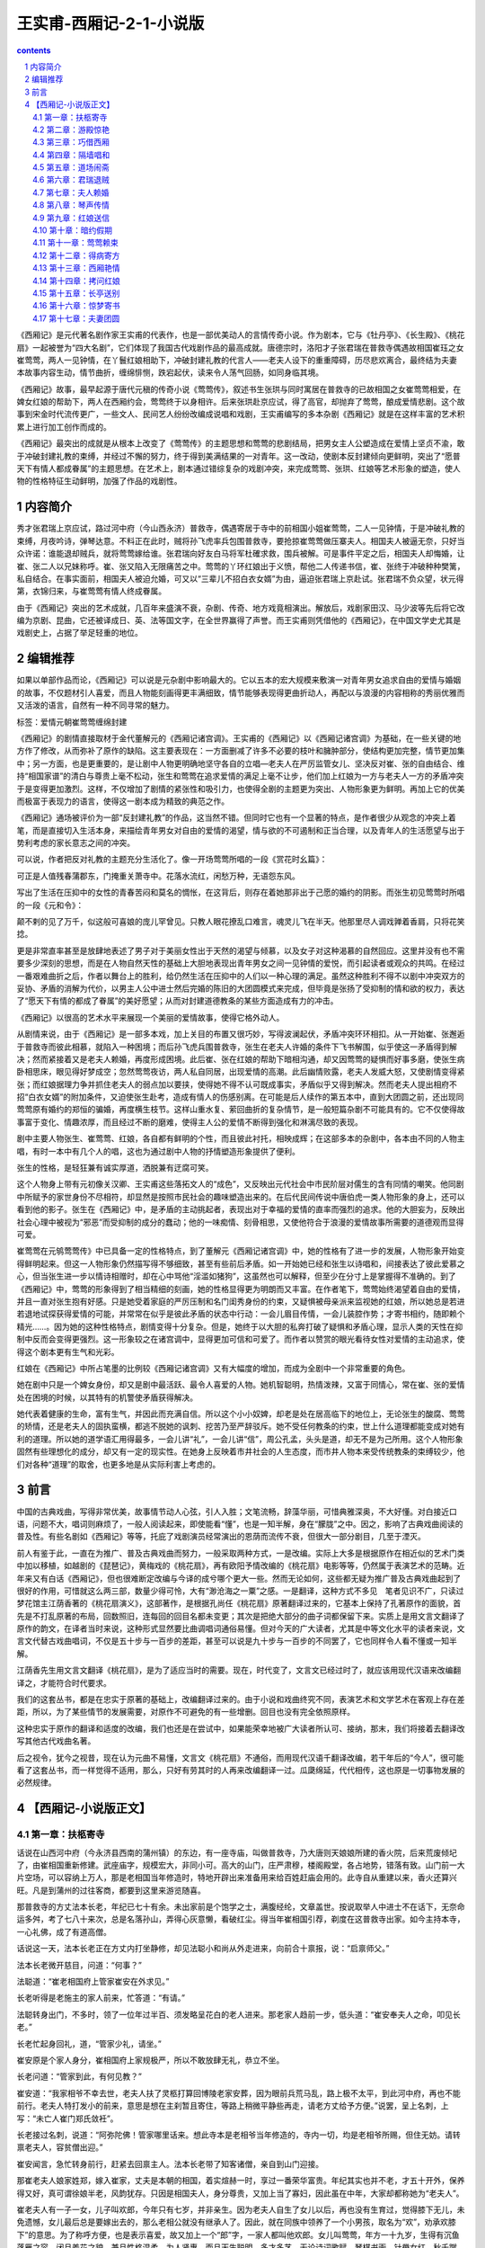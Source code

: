 *********************************************************************
王实甫-西厢记-2-1-小说版
*********************************************************************

.. contents:: contents
.. section-numbering::

《西厢记》是元代著名剧作家王实甫的代表作，也是一部优美动人的言情传奇小说。作为剧本，它与《牡丹亭》、《长生殿》、《桃花扇》一起被誉为“四大名剧”，它们体现了我国古代戏剧作品的最高成就。唐德宗时，洛阳才子张君瑞在普救寺偶遇故相国崔珏之女崔莺莺，两人一见钟情，在丫鬟红娘相助下，冲破封建礼教的代言人——老夫人设下的重重障碍，历尽悲欢离合，最终结为夫妻　本故事内容生动，情节曲折，缠绵悱恻，跌宕起伏，读来令人荡气回肠，如同身临其境。

《西厢记》故事，最早起源于唐代元稹的传奇小说《莺莺传》，叙述书生张珙与同时寓居在普救寺的已故相国之女崔莺莺相爱，在婢女红娘的帮助下，两人在西厢约会，莺莺终于以身相许。后来张珙赴京应试，得了高官，却抛弃了莺莺，酿成爱情悲剧。这个故事到宋金时代流传更广，一些文人、民间艺人纷纷改编成说唱和戏剧，王实甫编写的多本杂剧《西厢记》就是在这样丰富的艺术积累上进行加工创作而成的。

《西厢记》最突出的成就是从根本上改变了《莺莺传》的主题思想和莺莺的悲剧结局，把男女主人公塑造成在爱情上坚贞不渝，敢于冲破封建礼教的束缚，并经过不懈的努力，终于得到美满结果的一对青年。这一改动，使剧本反封建倾向更鲜明，突出了“愿普天下有情人都成眷属”的主题思想。在艺术上，剧本通过错综复杂的戏剧冲突，来完成莺莺、张珙、红娘等艺术形象的塑造，使人物的性格特征生动鲜明，加强了作品的戏剧性。

内容简介
=====================================================================

秀才张君瑞上京应试，路过河中府（今山西永济）普救寺，偶遇寄居于寺中的前相国小姐崔莺莺，二人一见钟情，于是冲破礼教的束缚，月夜吟诗，弹琴达意。不料正在此时，贼将孙飞虎率兵包围普救寺，要抢掠崔莺莺做压寨夫人。相国夫人被逼无奈，只好当众许诺：谁能退却贼兵，就将莺莺嫁给谁。张君瑞向好友白马将军杜確求救，围兵被解。可是事件平定之后，相国夫人却悔婚，让崔、张二人以兄妹称呼。崔、张又陷入无限痛苦之中。莺莺的丫环红娘出于义愤，帮他二人传递书信，崔、张终于冲破种种樊篱，私自结合。在事实面前，相国夫人被迫允婚，可又以“三辈儿不招白衣女婿”为由，逼迫张君瑞上京赴试。张君瑞不负众望，状元得第，衣锦归来，与崔莺莺有情人终成眷属。

由于《西厢记》突出的艺术成就，几百年来盛演不衰，杂剧、传奇、地方戏竟相演出。解放后，戏剧家田汉、马少波等先后将它改编为京剧、昆曲，它还被译成日、英、法等国文字，在全世界赢得了声誉。而王实甫则凭借他的《西厢记》，在中国文学史尤其是戏剧史上，占据了举足轻重的地位。

编辑推荐
=====================================================================

如果以单部作品而论，《西厢记》可以说是元杂剧中影响最大的。它以五本的宏大规模来敷演一对青年男女追求自由的爱情与婚姻的故事，不仅题材引人喜爱，而且人物能刻画得更丰满细致，情节能够表现得更曲折动人，再配以与浪漫的内容相称的秀丽优雅而又活泼的语言，自然有一种不同寻常的魅力。

标签：爱情元朝崔莺莺缠绵封建

《西厢记》的剧情直接取材于金代董解元的《西厢记诸宫调》。王实甫的《西厢记》以《西厢记诸宫调》为基础，在一些关键的地方作了修改，从而弥补了原作的缺陷。这主要表现在：一方面删减了许多不必要的枝叶和臃肿部分，使结构更加完整，情节更加集中；另一方面，也是更重要的，是让剧中人物更明确地坚守各自的立唱—老夫人在严厉监管女儿、坚决反对崔、张的自由结合、维持“相国家谱”的清白与尊贵上毫不松动，张生和莺莺在追求爱情的满足上毫不让步，他们加上红娘为一方与老夫人一方的矛盾冲突于是变得更加激烈。这样，不仅增加了剧情的紧张性和吸引力，也使得全剧的主题更为突出、人物形象更为鲜明。再加上它的优美而极富于表现力的语言，使得这一剧本成为精致的典范之作。

《西厢记》通场被评价为一部“反封建礼教”的作品，这当然不错。但同时它也有一个显著的特点，是作者很少从观念的冲突上着笔，而是直接切入生活本身，来描绘青年男女对自由的爱情的渴望，情与欲的不可遏制和正当合理，以及青年人的生活愿望与出于势利考虑的家长意志之间的冲突。

可以说，作者把反对礼教的主题充分生活化了。像一开场莺莺所唱的一段《赏花时幺篇》：

可正是人值残春蒲郡东，门掩重关萧寺中。花落水流红，闲愁万种，无语怨东风。

写出了生活在压抑中的女性的青春苦闷和莫名的惆怅，在这背后，则存在着她那非出于己愿的婚约的阴影。而张生初见莺莺时所唱的一段《元和令》：

颠不剌的见了万千，似这般可喜娘的庞儿罕曾见。只教人眼花撩乱口难言，魂灵儿飞在半天。他那里尽人调戏亸着香肩，只将花笑捻。

更是非常直率甚至是放肆地表述了男子对于美丽女性出于天然的渴望与倾慕，以及女子对这种渴慕的自然回应。这里并没有也不需要多少深刻的思想，而是在人物自然天性的基础上大胆地表现出青年男女之间一见钟情的爱悦，而引起读者或观众的共鸣。在经过一番艰难曲折之后，作者以舞台上的胜利，给仍然生活在压抑中的人们以一种心理的满足。虽然这种胜利不得不以剧中冲突双方的妥协、矛盾的消解为代价，以男主人公中进士然后完婚的陈旧的大团圆模式来完成，但毕竟是张扬了受抑制的情和欲的权力，表达了“愿天下有情的都成了眷属”的美好愿望；从而对封建道德教条的某些方面造成有力的冲击。

《西厢记》以很高的艺术水平来展现一个美丽的爱情故事，使得它格外动人。

从剧情来说，由于《西厢记》是一部多本戏，加上关目的布置又很巧妙，写得波澜起伏，矛盾冲突环环相扣。从一开始崔、张邂逅于普救寺而彼此相慕，就陷入一种困境；而后孙飞虎兵围普救寺，张生在老夫人许婚的条件下飞书解围，似乎使这一矛盾得到解决；然而紧接着又是老夫人赖婚，再度形成困境。此后崔、张在红娘的帮助下暗相沟通，却又因莺莺的疑惧而好事多磨，使张生病卧相思床，眼见得好梦成空；忽然莺莺夜访，两人私自同居，出现爱情的高潮。此后幽情败露，老夫人发威大怒，又使剧情变得紧张；而红娘据理力争并抓住老夫人的弱点加以要挟，使得她不得不认可既成事实，矛盾似乎又得到解决。然而老夫人提出相府不招“白衣女婿”的附加条件，又迫使张生赴考，造成有情人的伤感别离。在可能是后人续作的第五本中，直到大团圆之前，还出现同莺莺原有婚约的郑恒的骗婚，再度横生枝节。这样山重水复、萦回曲折的复杂情节，是一般短篇杂剧不可能具有的。它不仅使得故事富于变化、情趣浓厚，而且经过不断的磨难，使得主人公的爱情不断得到强化和淋漓尽致的表现。

剧中主要人物张生、崔莺莺、红娘，各自都有鲜明的个性，而且彼此衬托，相映成辉；在这部多本的杂剧中，各本由不同的人物主唱，有时一本中有几个人的唱，这也为通过剧中人物的抒情塑造形象提供了便利。

张生的性格，是轻狂兼有诚实厚道，洒脱兼有迂腐可笑。

这个人物身上带有元初像关汉卿、王实甫这些落拓文人的“成色”，又反映出元代社会中市民阶层对儒生的含有同情的嘲笑。他同剧中所赋予的家世身份不尽相符，却显然是按照市民社会的趣味塑造出来的。在后代民间传说中唐伯虎一类人物形象的身上，还可以看到他的影子。张生在《西厢记》中，是矛盾的主动挑起者，表现出对于幸福的爱情的直率而强烈的追求。他的大胆妄为，反映出社会心理中被视为“邪恶”而受抑制的成分的蠢动；他的一味痴情、刻骨相思，又使他符合于浪漫的爱情故事所需要的道德观而显得可爱。

崔莺莺在元鸲莺莺传》中已具备一定的性格特点，到了董解元《西厢记诸宫调》中，她的性格有了进一步的发展，人物形象开始变得鲜明起来。但这一人物形象仍然描写得不够细致，甚至有些前后矛盾。如一开始她已经和张生以诗唱和，间接表达了彼此爱慕之心，但当张生进一步以情诗相赠时，却在心中骂他“淫滥如猪狗”，这虽然也可以解释，但至少在分寸上是掌握得不准确的。到了《西厢记》中，莺莺的形象得到了相当精细的刻画，她的性格显得更为明朗而又丰富。在作者笔下，莺莺始终渴望着自由的爱情，并且一直对张生抱有好感。只是她受着家庭的严厉压制和名门闺秀身份的约束，又疑惧被母亲派来监视她的红娘，所以她总是若进若退地试探获得爱情的可能，并常常在似乎是彼此矛盾的状态中行动：一会儿眉目传情，一会儿装腔作势；才寄书相约，随即赖个精光……。因为她的这种性格特点，剧情变得十分复杂。但是，她终于以大胆的私奔打破了疑惧和矛盾心理，显示人类的天性在抑制中反而会变得更强烈。这一形象较之在诸宫调中，显得更加可信和可爱了。而作者以赞赏的眼光看待女性对爱情的主动追求，使得这个剧本更有生气和光彩。

红娘在《西厢记》中所占笔墨的比例较《西厢记诸宫调》又有大幅度的增加，而成为全剧中一个非常重要的角色。

她在剧中只是一个婢女身份，却又是剧中最活跃、最令人喜爱的人物。她机智聪明，热情泼辣，又富于同情心，常在崔、张的爱情处在困境的时候，以其特有的机警使矛盾获得解决。

她代表着健康的生命，富有生气，并因此而充满自信。所以这个小小奴婢，却老是处在居高临下的地位上，无论张生的酸腐、莺莺的矫情，还是老夫人的固执蛮横，都逃不脱她的讽刺、挖苦乃至严辞驳斥。她不受任何教条的约束，世上什么道理都能变成对她有利的道理。所以她的道学语汇用得最多，一会儿讲“礼”，一会儿讲“信”，周公孔孟，头头是道，却无不是为己所用。这个人物形象固然有些理想化的成分，却又有一定的现实性。在她身上反映着市井社会的人生态度，而市井人物本来受传统教条的束缚较少，他们对各种“道理”的取舍，也更多地是从实际利害上考虑的。

前言
=====================================================================

中国的古典戏曲，写得非常优美，故事情节动人心弦，引人入胜；文笔流畅，辞藻华丽，可惜典雅深奥，不大好懂。对白接近口语，问题不大，唱词则麻烦了，一般人阅读起来，即使能看“懂”，也是一知半解，身在“朦胧”之中。因之，影响了古典戏曲阅读的普及性。有些名剧如《西厢记》等等，托庇了戏剧演员经常演出的恩荫而流传不衰，但很大一部分剧目，几至于湮灭。

前人有鉴于此，一直在为推广、普及古典戏曲而努力，一般采取两种方式，一是改编。实际上大多是根据原作在相近似的艺术门类中加以移植，如越剧的《琵琶记》，黄梅戏的《桃花扇》，再有欧阳予情改编的《桃花扇》电影等等，仍然属于表演艺术的范畴。近年来又有白话《西厢记》，但也很难断定改编与今译的成兮哪个更大一些。然而无论如何，这些都无疑为推广普及古典戏曲起到了很好的作用，可惜就这么两三部，数量少得可怜，大有“渺沧海之一粟”之感。一是翻译，这种方式不多见　笔者见识不广，只读过梦花馆主江荫香著的《桃花扇演义》，这部著作，是根据孔尚任《桃花扇》原著翻译过来的，它基本上保持了孔著原作的面貌，首先是不打乱原著的布局，回数照旧，连每回的回目名都未变更；其次是把绝大部分的曲子词都保留下来。实质上是用文言文翻译了原作的韵文，在译者当时来说，这种形式显然要比曲调唱词通俗易懂。但对今天的广大读者，尤其是中等文化水平的读者来说，文言文代替古戏曲唱词，不仅是五十步与一百步的差距，甚至可以说是九十步与一百步的不同罢了，它也同样令人看不懂或一知半解。

江荫香先生用文言文翻译《桃花扇》，是为了适应当时的需要。现在，时代变了，文言文已经过时了，就应该用现代汉语来改编翻译之，才能符合时代要求。

我们的这套丛书，都是在忠实于原著的基础上，改编翻译过来的。由于小说和戏曲终究不同，表演艺术和文学艺术在客观上存在差距，所以，为了某些情节的发展需要，对原作不可避免的有一些增删。回目也没有完全依照原样。

这种忠实于原作的翻译和适度的改编，我们也还是在尝试中，如果能荣幸地被广大读者所认可、接纳，那末，我们将接着去翻译改写其他古代戏曲名著。

后之视令，犹今之视昔，现在认为元曲不易懂，文言文《桃花扇》不通俗，而用现代汉语千翻译改编，若干年后的“今人”，很可能看了这套丛书，而一样觉得不适用，那么，只好有劳其时的人再来改编翻译一过。瓜瓞绵延，代代相传，这也原是一切事物发展的必然规律。

【西厢记-小说版正文】
=====================================================================

第一章：扶柩寄寺
---------------------------------------------------------------------

话说在山西河中府（今永济县西南的蒲州镇）的东边，有一座寺庙，叫做普救寺，乃大唐则天娘娘所建的香火院，后来荒废倾圮了，由崔相国重新修建。武座庙字，规模宏大，非同小可。高大的山门，庄严肃穆，楼阁殿堂，各占地势，错落有致。山门前一大片空场，可以容纳上万人，那是老相国当年修造时，特地开辟出来准备用来给百姓赶庙会用的。此寺自从重建以来，香火还算兴旺。凡是到蒲州的过往客商，都要到这里来游览随喜。

那普救寺的方丈法本长老，年纪已七十有余。未出家前是个饱学之士，满腹经纶，文章盖世。按说取举人中进士不在话下，无奈命运多舛，考了七八十来次，总是名落孙山，弄得心灰意懒，看破红尘。得当年崔相国引荐，剃度在这普救寺出家。如今主持本寺，一心礼佛，成了有道高僧。

话说这一天，法本长老正在方丈内打坐静修，却见法聪小和尚从外走进来，向前合十禀报，说：“启禀师父。”

法本长老微开慈目，问道：“何事？”

法聪道：“崔老相国府上管家崔安在外求见。”

长老听得是老施主的家人前来，忙答道：“有请。”

法聪转身出门，不多时，领了一位年过半百、须发略呈花白的老人进来。那老家人趋前一步，低头道：“崔安奉夫人之命，叩见长老。”

长老忙起身回礼，道，“管家少礼，请坐。”

崔安原是个家人身分，崔相国府上家规极严，所以不敢放肆无礼，恭立不坐。

长老问道：“管家到此，有何见教？”

崔安道：“我家相爷不幸去世，老夫人扶了灵柩打算回博陵老家安葬，因为眼前兵荒马乱，路上极不太平，到此河中府，再也不能前行。老夫人特打发小的前来，意思是想在主刹暂且寄住，等路上稍微平静些再走，请老方丈给予方便。”说罢，呈上名刺，上写：“未亡人崔门郑氏敛衽”。

长老接过名刺，说道：“阿弥陀佛！管家哪里话来。想此寺本是老相爷当年修造的，寺内一切，均是老相爷所赐，但住无妨。请转禀老夫人，容贫僧出迎。”

崔安闻言，急忙转身前行，赶紧去回禀主人。法本长老带了知客诸僧，亲自到山门迎接。

那崔老夫人娘家姓郑，嫁入崔家，丈夫是本朝的相国，着实煊赫一时，享过一番荣华富贵。年纪其实也并不老，才五十开外，保养得又好，真可谓徐娘半老，风韵犹存。只因是相国夫人，身分尊贵，又加上当了寡妇，因此虽在中年，大家却都称她为“老夫人”。

崔老夫人有一子一女，儿子叫欢郎，今年只有七岁，并非亲生。因为老夫人自生了女儿以后，再也没有生育过，觉得膝下无儿，未免遗憾，女儿最后总是要嫁出去的，那么老相公就没有继承人了。因此，就在同族中领养了一个小男孩，取名为“欢”，劝承欢膝下”的意思。为了称呼方便，也是表示喜爱，故又加上一个“郎”字，一家人都叫他欢郎。女儿叫莺莺，年方一十九岁，生得有沉鱼落雁之容，闭月羞花之貌，兼且性格温柔，为人贤惠，而且天生聪明，多才多艺，无论诗词歌赋，琴棋书画，针黹女红，秋千蹴球，样样都会，号称才女。她父亲在世之时，已经为她定下了亲，是许配给她的表兄郑恒——礼部尚书的长子为妻。这一门亲事其实并不能算数，因为既没有问名纳彩，也没有六礼三端，只凭了当年老相爷一句话，就算定局了。其所以联姻，一来是现任相国对现任尚书，符合门当户对的条件；二来女婿是内侄，中表联姻，亲上加亲，也可以说是老夫人一千促成的。可是女儿莺莺小姐一直不满意这门亲事。主要是因为郑恒不但人物长得猥琐，而且肚里一包草，斗大的字不识得一箩筐，看到四书五经，脑袋就发胀。终日里只知和一班闲人斗鸡走狗，眠花宿柳，十足一个纨绔子弟。由于是中表亲，郑恒的这些劣迹也传到崔府，大家都认为小姐如果嫁给郑家少爷，简直是一朵鲜花插在牛粪上，白白糟蹋了一位绝世佳人。对于这些，莺莺小姐也知道得很清楚，却不敢违抗。所以一直自怨命薄，每每暗自掉泪，只好听天由命。因为父亲去世，孝服未除，所以尚未完婚。小姐有一个贴身丫环，名叫红娘，年方一十五岁，是小姐奶娘的女儿，从小就侍候小姐。那红娘生得五官端正，讨人喜爱，又是千伶百俐，铁嘴钢牙，善于鉴貌辨色，而心地却十分善良，颇有丈夫气。莺莺小姐和红娘从小一块儿长大，感情深厚，如同姐妹一般，所以小姐十分信赖她。

再说老夫人，只因相爷去世以后，一来官场势利，人在人情在，往日那些常来常往、奔走门下的所谓知交，现在一个个都如同陌路人一般，不来欺侮孤儿寡母就算是厚道的了；二来“长安居，大不易”，京师的花费太大，实在也呆不下去了；三来相爷的灵柩也得运回故乡博陵，叶落归根，入土为安，所以举家搬迁。

老夫人坐在青泥油壁车里，感慨万千。回想当年相爷在世之日，童仆如云，一呼百诺，门生故吏，夤缘奔走，门庭若市，好不威风。如今返乡，冷冷清清的只有五六个人，今非昔比，好不凄凉！老夫人思前想后，忍不住长叹一声，滴下两行清泪来。

这时，崔安前来回禀道：“禀老夫人，老方丈亲自出迎”

老夫人从伤感中醒过来，忙用汗巾擦了擦泪水，由贴身丫环春香搀扶着，下得车来，入眼便看见普救寺山门前的一百零八级台阶，石级尽头处，只见法本长老头戴毗卢帽，身披绣金线大红百衲袈裟，率领僧众在山门列队相迎。老夫人一手搭在春香的肩头上，缓步踏上台阶，走走停停，直到山门，倒也不见气喘。

长老见老夫人上来，踏上一步，双手合十顶礼，说道：“阿弥陀佛！老夫人驾临山寺，不胜荣幸之至！老衲迎接来迟，还请老夫人恕罪”

老夫人连忙答礼，说道：“罪过罪过！惊动法驾，有劳出迎，愧不敢当，折煞老身了”

长老说道：“老夫人一路辛苦了，请进寺用茶”欢郎是和奶娘同车的，他瞧见母亲下车，早就跟着下来了。小孩子到了一个陌生地方，样样都觉得新鲜，东看看，西望望，一跳一蹦。转眼一溜烟爬上一百零八级台阶，站在老夫人身边。

老夫人回头看见欢郎在旁，说道：“欢郎！去告诉姐姐，让她和红娘下车，进寺安歇。”

欢郎应声道：“是”走下台阶，来到一辆翠幄青绸车旁，高声叫道：“姊姊，娘叫你们下车来，到寺里去休息。”

其时，小姐见马车停了下来，就知晓已经到了普救寺，只是因为未听到母亲召唤，不敢随便下车，也不敢向车外张望，所以仍然安坐车中，显得十分稳重。

红娘这小丫头就不那么安生了，终究只有十四五岁，一派天真的小孩子气，虽然因为小姐不曾下车，自己也不敢下车去，却耐不住好奇心的驱使，早在那里偷偷掀开帘子，借着那条一寸来宽的缝隙，不住地向外张望了。此刻听得欢郎叫唤，连忙回身对小姐说道：“小姐，小姐，老夫人命我们下车去呢，快快下车吧。”

莺莺瞪了红娘一眼，曼声斥道：“急什么？傻丫头”说着，微微弯腰，轻挽湘裙，缓缓移向车门。说实在的，坐了那么久的车，早闷得发慌，小姐也想立即下车去了。

其时，红娘早已利落地下了车，放下踏步，在车门外等候。小姐到得车门边，先放下面网，而后微微提起长裙，由红娘扶着下了车。

但见她一身素服，分外精神。头上青丝绾就了堕马髻，上插展翅彩凤衔珠银步摇，银丝八宝攒珠鬏髻，两弯柳眉，一双凤目，悬胆鼻，樱桃口，长就一副瓜子脸，面不敷粉而白，唇不涂朱而红。身上披一件月白色洒金一口钟，内着白云绢对襟袄儿，下系一条白云绸百褶宫缎裙，三寸金莲上则套着一双出门穿的高底鹿皮小蛮靴。真是说不尽的风流娇态，描不完的旖旎丰姿。小姐一手搭在红娘肩上，轻移莲步，款摆纤腰，袅袅婷婷地走近老夫人。这时，众僧人只觉眼前一亮，不由的疑心是否庙里的白衣观世音菩萨走下了莲台，到此救苦救难，普渡众生。虽然看不到小姐的庐山真面目，单凭了这副装束、这段身材，也逗引得小和尚们凡心大动，尘念顿生，心里后悔当初剃了光头，口内不住地默念“阿弥陀佛”。

老夫人见女儿到了，说道：“儿啊，见过长老。”

小姐禀遵母命，向法本长老恭恭敬敬地道了万福。

法本长老双手合十道：“不敢当，小姐免礼。”

红娘在一边看那法本长老银须白发，慈眉善目，和蔼可亲，不禁动了顽皮之心，插嘴道：“老和尚，小红娘给你叩头啦。恭祝老和尚再活一百零一岁。”说罢，叩了两个头。

红娘的调皮，在崔府是有名的，连老夫人有时也拿她没办法。但现在初来乍到，对了陌生人还要顽皮，未免太不成话。如果传到外人耳朵里，还不知怎样笑话崔府的家教。于是老夫人把脸一沉，喝道，“红娘，休得无礼”法本长老却是无所谓，倒觉得这女娃娃天真可爱，见老夫人沉下脸来，忙在一旁为红娘解围，笑道：“呵，呵！无妨，无妨，姑娘免礼。”回身向老夫人道：“请进内献茶。”

于是老夫人一行人等随着知客和尚前行，法本长老前面带路，一直来到方丈，彼此谦让落座。

老夫人等小和尚呈上茶来，一阵乱定，徐徐开口问道：“长老一向可好？”长老欠身合十，答道：“贫僧托老夫人之福，还算康泰，老夫人谅必清剑”

老夫人说道：“老身家门不幸，先夫弃世，孤儿寡母，无依无靠。。”

说着不觉掉下泪来。

长老忙劝慰道：“老相爷仙逝，令人痛悼，还望老夫人节哀顺变，保重身体要紧。”

老夫人取出汗巾，擦一擦眼泪，说道：“老身此次的来意，已命崔安转达，未知长老应允否？”

长老忙道：“老夫人说哪里话来！想小寺全靠老相爷生前所赐，断无不允之理，老夫人只管安心住下便是。”

老夫人道：“如此多谢了。惊扰清净，于心不安，且容日后补报。老身思量着在贵寺稍停数日，着人到京师去把侄儿郑恒唤来一起回博陵去。”长老道：“既来之，则安之。但请宽心住下，待路途平靖些再作打算不迟。”

老夫人问道：“不知寺内可有安静处所否？”

长老道：“本寺西厢之旁有座院子，房屋颇宽敞，地势又幽静，和小寺有围墙相隔，可称独门独户，绝无闲人打扰，现在全都空在那里，正好安置。只须着小沙弥打扫一下即可。”

老夫人道：“有劳长老费心了。”

长老道：“老夫人不必客套，理当如此。”

这时，老夫人和长老在方大清谈，小姐、丫环等在一侧奉陪。其他人就忙开了：小沙弥们自去打扫院落，老家人则指挥车夫们抬箱笼，扛灵柩，忙个不亦乐乎。他们忙他们的，放下不提。

且说那座长老用来安置老夫人的院子。院子坐落在藏经阁之后，寺院的西厢之东，坐北朝南，四面有一丈多高的青砖墙围着。踏进围墙大门，入目是一座四合大院，院后一座三开间三层小楼，小楼四周，也有砖墙围绕，整个院子又处在一座大花园之中，四周佳木葱笼。花草繁茂，奇石假山，曲径通幽，足可供怡心养性。看来这是当年崔相国修建此寺时，精心安排的　本欲告老还乡时在此处修身养性，礼佛参禅，颐养天年，享一番清福。可惜天不假年，还没来得及享用，就撒手西归，这也是崔相国始料不及的。

进得四合院来，迎面是大厅堂屋，左右是厢房，又都带着耳房。天井里有一条碎石小径，路面都是彩石铺就的■字花纹。大厅前面有两株龙槐，苍虬挺拔，生机盎然。室内窗明几净，陈设典雅。迎面是落地大屏门，屏门正中悬一幅张僧繇画的白衣观音像。两旁挂一副虞世南写的对联，上联是“西天既许分东土”，下联是“南海当移住北方”。前面有一张红木天然几，上面安放一只博山金香炉，两边一对白铜蜡台，左手里一个三彩大花瓶，中插白玉柄拂尘，右手一架大理石天然山水紫檀木底座大插屏，佛像前一方红毡毯，上面放一个蒲团，大概是为住客礼佛准备的。大屏门之后开有一门，通向小楼。崔老夫人把一切看在眼里，不由得微微点头，表示满意。

其实，这院子是法本长老经常派专人打扫收拾的，所以尽管无人居住，不但不曾荒废，还添了几分雅静。

崔家住进来后，东正房的里屋是老夫人和春香，另外一个小丫头秋菊住外房；西正房是欢郎和他的奶娘；西厢房由崔安和他的老伴丁氏占了，丁氏是厨娘，掌管一家的伙食；西耳房作厨房；崔相国的灵柩就暂时停放在东耳房内，倒也十分妥当。莺莺小姐和红娘住在后面的小楼上，楼上的一些陈设布局，自有红娘去安排，不必细说。

这偌大的一座院子，大门一关，十分清静，更没有闲杂人等前来喧扰，仿佛是世外桃源，烦虑可消。

原来这时节正值暮春天气，花园内桃红柳绿，百花盛开，好鸟枝头，啁啾宛转，大好春光，却将到尾声，岂可随便辜负了？况且初来乍到，正该趁机踏勘一番。那小红娘又是个闲不注好生事的。于是在这天早上，便竭力怂恿小姐，对莺莺道：“小姐，小姐，你看这屋外春景可美着呢！我们何不出去走走，看看景，散散心，太好玩了！小姐，我们去吧”

莺莺的心情却不像红娘那么无忧无虑，不烦不恼，她的内心深处，正隐藏着一种无人可诉的幽怨——父母给她订下的那段极不般配的亲事。随时都在希冀着挣脱这看不见的束缚，冲决这摸不着的牢笼，按照自己的意愿去追求幸福的生活。可是，这幸福的生活到底是什么样子，她自己也说不清楚，更不敢果断地违反从小接受的那种严格家教。身处在官宦贵族的家规管束下，她短暂的少女时代就要消磨殆尽，可却没有一点自主的权利。所以，来在这门掩重关的萧寺之中，面对清雅的住室和一点一点流逝的大好韶光，她只觉得压抑和苦闷，似乎对一切都不大感兴趣。现在红娘要她到花园里去走走，也提不起兴趣来，就说道：“不去”

红娘一团高兴，却被小姐一瓢冷水，心里着实不舒服，但是，她非常了解小姐的脾气，嘴里说“不”，心里已经动摇了，只要跟她软磨，她就会被说服的，于是说道：“小姐，坐了那么多天的车子，闷得发慌，也该散散心，小姐，去吧”

小姐给红娘一说，心就活动了，说道：“既然如此，待我去禀告母亲一声。”

红娘一听就觉得不耐烦，抢白道：“小姐，你又来无事生非了。若去禀明老夫人，又是这个不可以呀，那个不方便啦，岂不是自找麻烦！反正是自家的院子，又不是到大门外边去抛头露面，用得着去禀明吗？”

莺莺道：“这是礼数，圣人说过：‘父母在游必有方。’怎可随便出游？”红娘“扑哧”一声笑了出来，道：“小姐，你又来了。真像个穷酸秀才。圣人说得是‘游’，我们是去散步，这是两码事儿。”

二人正在辩论之际，忽听门外春香叫道：“红娘，老夫人命你陪了小姐，到佛殿去随喜。”

红娘一听，打从心底下高兴出来，连忙回答说：“春香姊，谢谢你。我和小姐就去。”说罢，对莺莺道：“小姐，怎么样？这下可放心了吧。”莺莺笑着骂道：“傻丫头，就你乱起劲。”说着准备出门。

只见莺莺今天是家常打扮，头上青丝挽了个螺髻，翡翠玉簪拴定，髻前插一根珠凤双股步摇钗，薄施脂粉，淡扫蛾眉，穿一件淡湖绿杭纺对襟大褂，月白云绸百褶湘裙，凤头弓鞋，更显得清秀雅致，人淡如菊。

莺莺和红娘相扶相携，出了房门，沿着碎石小径，曲曲弯弯，经过花园到佛殿去。但见春意阑珊，落英缤纷，片片桃花，飘坠小溪。真是“花落水流红，春去太匆匆”。东风啊，你如何只管催春去，不肯将春留？莺莺本来是想借观景散心解闷，不承想平添了万种闲愁。说不得也只好带着淡淡的伤感，随着红娘，往佛殿而去。

第二章：游殿惊艳
---------------------------------------------------------------------

今年是大唐德宗皇帝贞元十七年（801）月，在北方还不到春暖花开的时候，一早一晚仍然春寒料峭，可是在通往长安的各条官道上，已有不少举子，骑着马儿，不紧不慢地向京师而来。原来明年又是大比之年，朝廷开科取士，试期就在二月里。尽管还有一年时间，可大家还是提前赶去，到京里作一些准备，一方面温习四书五经，另一方面——也是最为紧要的——是去走门路，就是把自己的得意文章诗作送到名家大老的府上，请他们赏鉴推荐，这叫做“温卷”。

却说在河中府一条宽广的官道上，行人往来，其中有一主一仆，颇为引人注目。主人是一位青年公子，白面书生，他头戴一顶淡蓝色软翅儒巾，面如银盆，两道剑眉，一双俊目，高鼻梁。四方口，天庭饱满，地角丰圆，身穿一件淡蓝色海青，风流潇洒，一表人材，骑在一匹高头大白马上，更显得分外精神。这位公子，姓张名珙，表字君瑞，中州洛阳人氏。原是书香门第，官宦人家。其父官拜礼部尚书，不幸在五十岁刚过的时候，得病而亡，一年之后，慈母也馆继去世，从此家道中落。所幸祖上尚有一点薄产，尚不致饥馁。张生从小接受父亲的教诲，立下了安邦定国的大志，抱着“学成文武艺，货与帝王家”的抱负，又经过名师宿儒的教诲，凡是四书五经，诸子百家，诗词歌赋，琴棋书画，拆白道字，顶针续麻，件件俱能，样样精通，早在七八岁总角之年，就能吟诗答对，崭露头角，有神童之名。成年以后，不仅生得面如宋玉，貌若潘安，风流卓绝，倜傥不群，而且满腹锦绣，文章盖世，获得了洛阳才子的美誉。张生自从母亲去世以后，又未娶妻成家，一身无牵无挂，故经常出外游学。游学是唐代读书人的一种风气，投师访友，可以增进学问；游历名山大川，可以开阔眼界，增长见识，所谓“行万里路，读万卷书”。张生自然也不例外，他像无根的蓬草那样，到处游学；又像蠹鱼那样，钻在诗书经传之中。为了考取功名，要把铁涛的砚台磨穿；为了飞黄腾达的锦绣前程，要忍受雪窗萤火，寒暑不停的二十年苦读。唉！才高总是要被俗人妒忌的，也难以迎合世人的心意，加上时运不好，经常碰壁，白白的去研究文字，苦读经籍！所以他骑在马上自思自叹，想想自己萤窗苦读，学得满腹文章，至今却仍是湖海飘零，一事无成，真不知道哪年哪月才能实现自己宏伟的理想？这真是：万金宝剑藏秋水，满马春愁压绣鞍！

眼见得又是大比之年，张生也收拾上路，到长安去赶考，特地绕道河中府，是来看望一个知己朋友。此人姓壮名确，表字君实，原和张生是同乡，又是同学，两人志同道合，就订下了八拜之交，虽然是结拜弟兄，其感情却胜过亲弟兄。杜确后来弃文就武，练就了一身本领，一十八般武艺件件皆能，三韬六略，太公阴符，孙子兵法，无不通晓，先得中了武举人，接着又中了武状元，官拜征西大元帅，统领了十万大军，镇守蒲关。

张生骑在马上，一路浏览沿途的风光景色，不觉已经到了蒲津。这蒲津渡原是个交通要道，与关中的夏阳津相对，中间隔着九曲黄河，成为秦晋的分界，蒲津亦成幽燕的要塞。河面上架着一座竹缆铁索浮桥，左有两很大铁索，各由两岸一对几万斤重的大铁牛和铁人牵系着，浮桥就好像一条苍龙横卧在水面上。黄河之水流到此处，奔腾咆哮，卷起白花花的巨浪，拍击着长空。而水势的湍急，在别处也是少见的。你看那上水船的纤夫们，一步千钧，一寸一寸地往前移；而下水船则又如离弦的弩箭，稍一回头就不见了船的影子，真有一日千里之势。黄河之水浩浩荡荡，直奔大海，它也曾淹没过九州，更多的则是造福人类。君不见：洛阳的千种名花，不是由它滋润的吗？梁园的万顷良田，不是由它灌溉的吗？它也曾把木筏子一直送到日月边。

张生对着这滔滔的黄河，胸怀顿时开阔起来，收起了伤感，在马上随口吟出一首小词，词曰：马蹄香衬燕花尘，二月东风信，绿映红遮锦成阵。正芳春，经游暂住蒲东郡。望长安去稳，向南宫寺俊，打点跳龙门。

张生一路行来，与小厮琴童于今日到了河东城里。

河东县（今山西省永济县）乃古代虞舜的国都，到了战国时代，韩、赵、魏三国分晋，归属于魏国，名叫蒲阪，原是一座古城，经历了改朝换代的沧桑之变，依旧保存着它的古朴风貌。城市虽然不大，但由于是秦晋商旅往来的交通要道，所以城里也很繁荣。街道两旁，商号林立，茶坊酒肆，秦楼楚馆，旅舍客栈，俱都齐备。虽然没有通都大邑那种纸醉金迷，醉生梦死的繁华，却不乏繁盛商城人烟辐辏、熙熙攘攘的景象。

张生主仆一路行来，不住地左顾右盼，想要找一家比较像样的旅店，准备歇宿，以消解旅途的劳顿，顺便也领略一下河东的风土人情。主仆二人到了一家客店门前，见这一家客店的门面很是气派，门前打扫得十分干净，擦得闪亮的金字招牌上写着“状元坊客寓”五个大字，张生一看，第一印象就不错，而且这“状元”二字也正是切合自己赴考应举的好口彩，就决定住下。于是甩镫下马，对琴童说道，“琴童，把马牵着，俺们就在此间住下。”琴童应声道：“是”就接过马缰。

主仆二人尚未发话，早有店小二迎出来，对着张生一抱拳，说道：“公子爷！住店吗？请里边来，俺这里有干净客房”

张生道：“小二哥，先把马儿牵去遛一遛，上好草料喂一喂。”

小二答应道：“是啦！公子爷请放心，小店有专人侍候马匹。”说罢，向里边喊道：“来客人啦！宝马撒和”

话音未落，里边已走出一个打杂的，在琴童手里接过马缰，把马牵往后槽。

张生对小二问道：“小二哥，有头等房间么？”

小二答道：“小店是河东城里数一数二的客栈。房间宽敞，被褥干净，美酒佳肴，海味山珍，风味小吃，应有尽有，公子爷您住下了，包您满意，好像在家里一般。”

张生笑笑说道：“看不出小二哥真会做买卖！前头带路。”

小二走在前头带路，安排了一套两间的上等客房。张生一看，非常满意，房间确是宽敞！布置也不俗，窗明几净，粉墙洁白，墙上挂了一幅韩干画的《玉花骢图》，虽然是赝品，倒也神骏飘逸，替这送往迎来、十方混杂的客房增添了几分雅气，张生不觉点点头。

这时，小二送来了龙井香茗，替张生斟上一杯，说道：“公子爷请用茶”张生接过茶杯，品了一品，觉得清香润喉。在北地能够喝上这种上等茶叶，又是在这小地方，也是很不错了。张生放下茶杯，说道：“小二哥，这里可有什么游览之处？不拘什么名山古刹，名园胜境，名宅福地，名花宝坊，只要能够赏景散心，都可以。”

小二说道，“公子爷要想游玩散心，俺这里就算普救寺最有名了。这所寺庙，乃则天娘娘的香火院，盖造得不同寻常，琉璃大殿，高耸云汉，舍利佛塔，直矗青霄，气势宏伟，法相庄严。南来北往的三教九流，士农工商，达官贵人，凡是经过这里的，没有一个不去瞻仰，保让公子玩个痛快。”张生听到有这等好去处，心里很高兴，一刻都不想迟缓，就吩咐琴童道：“琴童，准备好中午的酒饭，我要到普救寺去走走，中午就回来。”

琴童应声道：“是，相公！安排好午饭，喂好了马，等相公回来。”

张生当下更换衣服，头戴一顶葱绿解元巾，软翅摇摇，身穿一件葱绿色杭绸海青，脚登粉底皂靴，仪容俊雅，一表堂堂，不愧为洛阳风流才子！他从容潇洒地直往普救寺来，一路上看不尽的北国风光。虽说河东府地处北方。由于靠近黄河，水土滋润，故其春景不减江南。一样的板桥流水，波翻细浪，桃红柳绿，春光骀荡。四野里的农夫们都在辛勤耕作，空气中掺和着泥土的清香，一派热闹气象。小牧童横骑在拧背上，没腔没调地信口吹着短笛，一副自得其乐的样子，更增添了田园淡泊的情调。一向住在城里的张生，对此田园美景，不觉心旷神怡，大有宠辱皆忘之慨。不知不觉，前面已经到了普救寺。但见寺外翠柏森森青掩日，苍松郁郁绿遮天。红墙碧瓦，楼殿重叠，好一座清幽宏伟的古刹！张生站立在一百零八级台阶下抬头观看，雄伟的山门正中檐下，高挂一块蓝地金边的匾额，上写“敕建普救禅寺”六个斗大的金字，上手里一行小字，写着“大唐天授二年建立”，下手里也是一行小字，写着“尚书右仆射臣褚遂良奉敕谨书”。张生不免对山门外的美景多领略一会，并未立即进寺。

这时，寺里的小和尚法聪，恰巧也到山门口来。这法聪乃是法本长老座下的一个弟子，为人聪明能干，又十分乖巧，反应快，口才好，能把死的说成活的，在普救寺内三百来个和尚、沙弥中，算得上是个“知名人士”，深得长老的信赖。

今天，师父法本长老出去赴斋，临走时，嘱咐法聪道：“法聪，你在寺里照看，但有来访的，就问清楚姓名、来意，记在心里，待我回来，告知明白。”

法聪答道：“师父你老人家放心去赴斋好了，徒儿明白，不会误事的。”长老走了以后，这个方丈就是法聪的了。他一会儿在蒲团上打坐，一会儿在禅床上躺躺，一会儿翻翻经卷，半点也不肯安定。一个人呆了一会，忽觉百无聊赖，心想，不若到山门外去看看，有没有香客来随喜，于是掩上房门，直往山门而来。

其时张生已在山门口，法聪见寺前一位白面书生，风流倜傥，人物俊雅，连忙上前，两手合十，问道：“施主从哪里来？”

张生道：“小生自洛阳到此，听说宝刹高雅清爽，风景优美，方丈佛法宏深，学贯古今。一来瞻仰佛像，二来拜访长老，请问长老在吗？”

法聪道：“俺师父不在寺中，赴斋去了。”

张生听了，不无遗憾地说道：“真是不巧！请教小师父上下法讳？”

法聪道：“小僧法聪，请先生方丈拜茶。”

张生道：“既然长老不在，就不必吃茶了，敢烦法聪师父引路，我在寺内瞻仰一番，也就满足了。”

法聪道：“请先生随小僧来。”说着，就引张生进了山门。

张生踏进山门，迎面是一尊大肚弥勒佛，肥头大耳，张着大口，笑嘻嘻地对着香客游人。佛龛两旁挂着一副对联，上联是“大肚能容，容天下难容之事”，下联是“开口便笑，笑世间可笑之人”。

再往里走，法聪道：“先生，这里是天王殿。”

张生抬头观看，只见四大天王，怒目横眉，狰狞可怕。殿柱上挂一副对联，上联是“风调雨顺”，下联是“国泰民安”。

游过天王殿，往里一个大庭院，院子里苍松翠柏，古木参天。正中一条水磨方砖砌就的甬道，笔直笔直地通向大雄宝殿。左手是罗汉堂，右手是千佛殿。

法聪道：“先生，俺们先来看看罗汉堂。”

张生道：“多谢了，请带路。”

于是法聪领着张生由左边走廊到罗汉堂来。在罗汉堂门口两边，也挂着一副对联，上联是“五百罗汉，数仔细，是凶是吉？”下联是“三千世界，看清楚，如幻如真”。进门一看，见五百罗汉排列得整整齐齐，有的凶恶，有的慈祥，表情姿态，各各不同。

二人看罢罗汉，法聪道：“对面是千佛殿，俺们到那里看看。”

张生道：“很好，千佛殿谅必有趣。”

千佛殿门对罗汉堂，两人穿过庭院，来到殿前，门口两旁也挂着一副对联，上联是“山色溪声涵静照”，下联是“喜园乐树绕灵台”，进了殿门，只见小小的佛龛上下左右，排列得密密麻麻，诸佛菩萨，一个挨一个，蔚为壮观。张生对此很感兴趣，尽情浏览，法聪也从旁解释指点。

游毕千佛殿，来到大雄宝殿。这大雄宝殿建造得气象非凡，白玉台阶，琉璃碧瓦，雕梁画栋，金碧辉煌，十分庄严肃穆。两旁对联颇多，可看的却不多，只有正门两副很有意思。靠近门的一副，上联是“诸恶莫作，众善奉行，已了如来真实义。”下联是“四大本空，五蕴非有，是非般若密多心。”外面一副，上联是“有意焚香，何须远寻竺国。”下联是“诚心礼佛，此处即是西天。”正中一块蓝地金边的匾额，上面写着“大雄宝殿”四个栲栳大的金字。张生随了法聪进入大殿，只见殿内高大宽敞，合抱粗的朱漆大柱，青石为础，斗拱藻井，画栋雕梁，梁上悬挂着层层佛幡，三世如来佛前彩幢密密，香几上陈设着木鱼铜磬，各色供果，冲天炉内香烟燎绕，馥郁氤氲。藻井正中处垂下一根黄铜链子，悬挂一盏琉璃长明灯，火焰终年不熄。在正上方雕梁上，挂一块泥金匾额，上书“咫尺灵山”。东西大殿柱上有一副对联，上联是“三世驾慈航，普渡众生超苦侮”，下联是“大千悬慧日，遍施法雨洒诸天”。

张生对这雄伟的建筑，着实赞叹了一番。正在妙语如珠，忽然间觉得眼前一亮，有一位千娇百媚的小姐突然走进了他的视野，不禁令他几乎闭过气去。

原来今天红娘和莺莺小姐奉了老夫人之命，也到大殿随喜来了。老夫人本以为今天没有人烧香，所以准许她们出来，哪里料到偏偏就有一个游人，而且是五百年前的风流冤孽，从此铸成了一段好姻缘。

这时，张生的目光全都集中在莺莺小姐身上。心中不禁在想，我张珙也见过了无数的漂亮女子，像这样的可喜娇娘却从来没有见过，真教人眼花缭乱，没办法去用语言来形容。啊！我的魂灵儿已经飞到半天云霄去了。你瞧，你瞧，她竟然让我死死地盯着瞧，一点儿也不生气，垂下香肩只管微笑着把鲜花捻弄。于是不免想入非非，一厢情愿起来。他想，是了，一定是小姐对我有意思了，这里是有情人成双成对的兜率天宫啊，但愿不会成为让人痛苦的离恨天。你看她那张粉脸儿，五官安排得没有一件不恰到好处，细细的眉儿，弯弯的好像新月，斜斜的一直到飞鬓云边，娇脸上擦了粉则太白，施了胭脂则太红，最好是贴上翠花钿。我看她那吹弹得破的娇脸，生气时好看，微笑时更美，春风满面，让人越看越爱，恨不得拿过来捧住了轻轻地咬她两口才舒心快意哩。

不提张生想入非非，却说莺莺小姐，也早就看见了张生，在她跟红娘踏进大殿时眼角就瞟到了。不过，她不会像张生那样露骨。现在张生是眼睛直勾勾地盯着莺莺小姐，莺莺小姐则是用眼角一瞟一瞥，脉脉含情。

这时的红娘，到了大殿，好比小鸟飞出了笼子，感觉到浑身自由，东看看，西摸摸，根本没有注意到在大殿里还有游人。

莺莺小姐这时想提醒一下这个天真的小丫头，说道：“红娘，你看，寂寂僧房人不到，满阶苔衬落花红。”说罢，便轻移莲步，走近红娘。

小姐这几句话，听得张生如醉如痴，魂灵儿从泥丸宫溜了出来，像风筝一般在半空荡悠悠的，心里直在叫唤道：“我要死了，我要死了”

本来张生一直注视着小姐的一举一动，观察到小姐在讲话之前脸上先起了一点红晕，露出腼腆的样子，然后微开樱桃小口，露出洁白如贝的瓠齿，又停顿了一会儿才说话，那语音好像花丛中的黄莺儿呖呖鸣叫，悦耳动听。那行走的这儿步路实在美妙极了，细腰肢又娇又软，千般袅娜，万种旖旎，好比垂杨柳飘舞在晚风前。张生完全被陶醉了。

红娘听得小姐说话，回头一看，发现了张生，见是位一表人才的白面书生，长得很讨女孩子们的欢心，就是眼光贼忒忒的，盯住了小姐不放。红娘觉得很好笑，心想这书生有点不老实，你要看小姐，我就偏不让你看，就对小姐说道：“小姐，那边有人，咱们回去吧。”说着，就去搀扶小姐。

莺莺小姐听得红娘叫她回去，倒有点舍不得就走。心想撺掇我出来的是你，叫我回去的也是你，真不知趣。但又不能不走，而芳心却已系在张生身上，所以在起步时微微回头深情地看了张生一眼，把张生看得酥麻了半边。这些微妙的感情交流，是在极短的时间内进行的，法聪和尚并未察觉，还一个劲地为张生讲解哩，而张生则一个字都没有听进去，他直到看不见莺莺小姐的影子后，才有点清醒过来，说道：“小师父，刚才怎么观世音菩萨现身了？”

法聪已看到小姐和红娘到来，因为彼此常见，所以并不在意。现在听到张生在问，就说道：“别胡说八道！那是崔相国的小姐，什么观音不观音的。”张生道：“世界上竟然有这般女子，岂不是天安国色乎？别说那模样儿，只是那一对小脚儿，也是价值千金”

法聪道：“真邪门儿！离得那么远，她在那边，你在这边，她又是系着长裙儿，你怎么就知道她的脚儿小？胡扯”

张生说道：“法聪师父，你不相信？好吧，你跟我来，我有证据，可以说明我不是在瞎说。你仔细看看，如果不是这落花满地柔软芳径，怎么能显得出这步香尘浅浅的鞋樱且不提她的眼角留情处，就说这脚印儿已经把小姐的心事传递出来了。”

法聪道，“俺怎么没有看出来。”

张生道：“你能看得出来，就不当和尚了。”

法聪可不高兴了，说道：“别吹，不信俺就看不出来。”说着，就在芳径上仔细勘察，又趴在地下，像捉蛐蛐似的，找了老半天，就是没见小姐踩下的弓鞋脚印，只好站起身来，叹了一口气道：“唉，看起来，俺只能一辈子当和尚了。”

张生继续说道：“再说，刚才她走到栊门儿前面，刚挪了一步远，刚刚的打了个照面，而临去的秋波那一转。就让我变风着魔。”

法聪道：“先生，别胡思乱想，小姐早走远了。”

张生叹了一口气说道：“唉！像神仙一般回归洞府去了，只留下了杨柳轻烟，鸟雀喧鸣。梨花深院，门掩重重，白粉墙儿，高似青山。老天爷！你怎么不近人情啊！怎么不给我一个方便呢？倒叫我既不能游览，也不能留连。小姐啊！就被你勾引得意马心猿，心神不定。”

法聪道：“算了算了，别惹事了，人家是相府千金。”

张生依旧如醉如痴地说道：“环佩声听不到了，兰麝的香味儿还弥漫在这里的空间。我的心情，好似在东风里摇曳的垂杨枝条，难以安定，是春天晴空里的游丝，牵惹了片片桃花。小姐啊！你回去以后，桃花面紧贴在珍珠帘，是在盼望吗？人家说你们是河中开府相国家，我说是南海水月观音院。”张生说到这里，话音渐渐低下来了，只顾自言自语道：“也罢．十年不识君王面，始信蝉娟解误人’。小生不到京师去应举就是了，她的临去秋波那一转，小生就是粉身碎骨，也在所不辞，哪在乎区区状元！可惜玉人不能相见，这座梵王宫，我真怀疑它是个武陵源。”

后人遂有一首［蝶恋花］，专写张生初见莺莺的情景，词曰：丽质仙娥生月殿，谪向人间，未免凡情乱。宋玉墙东流美盼，乱花深处曾相见。密意浓欢方有便，不奈浮名，旋遣轻分散。最是多才情太浅，等闲不念离人怨！

第三章：巧借西厢
---------------------------------------------------------------------

话说张生在大雄宝殿巧遇莺莺小姐，惊为天人，一时间神魂颠倒，也不知道是如何向法聪告辞的，一路上失魂落魄地返回城里，已经是万家灯火了。张生迷迷糊糊地只顾往前走，竟然走过了状元坊客寓。这时恰巧店小二立在店门口招呼客人，一眼看到张生低着头走过，认出是今天上午来住店的客人，出去游玩，奇怪他如何不回客店，连忙上前招呼。

小二喊道：“喂！公子爷”

张生正在出神之际，听得背后有人招呼，就立定回头一看，原来是店小二，心想，你叫我干吗？

小二说道：“公子爷，您走过头了，请里边坐吧。”

张生这才有点清醒，原来走过头了。他机械地跟着店小二进店，小二把他送上了楼。

这时，琴童正在着急，公子出去游玩，原来说好回来吃午饭，现在已经到了吃晚饭的时候还不见回来，真让人担心。忽然听得楼梯声响，赶忙开门一看，见主人精神不振，有气无力地回来，一进房门，就坐也不是，站也不是，小姐的倩影一直浮现在他的眼前，叫他如何安定得下来？

琴童说道：“相公，吃晚饭吧。”

张生呆呆地坐在一张椅于上，愁眉苦脸，一言不发，看着桌子上的菜肴，视而不见。

琴童想，坏了，相公早上出去还是神清气爽，现在回来却成了一个呆子，莫非在外面撞到了什么邪祟，着了什么魔？让我再叫叫看，就叫道：“相公，相公！吃晚饭吧”

张生还是不开口，现在他所考虑的是如何能够和小姐接近。直接去求婚吗？非亲非故，素无交往，吃了闭门羹，那多难堪。不行。鱼雁往还，红叶传书吗？有谁能把情书送到小姐的手中呢？也行不通。这个办法不好，那个办法不妙，左思右想，弄得满腹经纶的解元相公一筹莫展，不觉自言自语道：“小姐啊小姐，这叫我怎么办呢？”

琴童一听，吓了一跳，什么“小姐啊小姐”，看来一定是撞到女妖怪了，忙叫道：“相公！相公！你醒醒！究竟是怎么一回事？”

张生还是呆呆地坐着不回答，只是翻来覆去他说：“怎么办呢？怎么办呢？”

琴童想，相公今天大概碰上了棘手的事，能让他说出来，也好替他出出主意，帮他一把，就说道：“相公，你有什么难办的心事，说给小的听听，也好让小的替你想想办法。”

张生听了，一想倒也不错，琴童鬼点子多，说不定“旁观者清”，他会有个把馊主意的。张生也是病急乱投医，就对琴童说道：“呀，琴童，你哪里知晓，今天我闲游普救寺，在大殿上无意遇见了一位才貌双全的小姐，可称是绝世无双，天下第一。”

琴童道：“有那么美？擦点眼药，看看罢了，她也许没把你放在眼里呢。”张生摇摇头说道：“不，你错了！小姐在临去时对我秋波那一转，传给我无限情愫，这分明是有情于我，我的艳福不浅，我怎么能辜负小姐的一片心意呢？我是一定要娶小姐为妻的。”语气非常坚决。

琴童道：“相公，你且慢一厢情愿。你别光顾了面貌长得美，她是什么出身，你知道吗？”

张生道：“她是已故相国崔钰之女，相国千金，出身高贵，我去娶她，也有点高攀了。”

琴童疑惑道：“相国千金怎么会住在和尚庙里？”

张生道：“她确是相国千金。她是随母扶柩回故乡，避乱暂时寄住在那儿的。琴童，你有什么良策成就你家相公这件好事？”琴童道：“别想得太美了，小姐看上了你，她家老夫人不见得也看得中你。”

张生道：“这倒奇了，我娶的是小姐，又不是老夫人。她看得中看不中与我何干？”

琴童道：“岂不闻‘父母之命。媒妁之言’吗？况且，如果老夫人中意了，那‘丈母娘看女婿，越看越有趣’，事情就好办得多了。”

张生道：“我心急如焚，也顾不得许多了，只要小姐有情就行。还是拿良策出来吧。”

琴童道：“依我看，还是明天到蒲关去吧。”

张生道：“我蒲关不去了。”

琴童道：“你不去见杜相公了？”

张生道：“去是要去的，等我和崔家小姐成婚以后，我们夫妻双双去拜访义兄，那有多风光”

琴童摸透了主人的脾气，他所决定的事，九牛拉不转，没有别的办法了，只有和主人“同舟共济”，一心一意地帮他完成这一件一厢情愿的婚事了，就说道：“相公，你要达到这个愿望，像这样饭也不吃，胡思乱想是没有用的。”

张生道；“那可怎么办呢？”

琴童道：“现在先给你出一个好主意，就是先吃晚饭。”张生道：“我实在吃不下去。”

琴童道：“相公不吃，琴童也不能吃，我饿着肚子是想不出妙计的，只要一吃饱饭，我的计策就在肚肠旮旯里给挤出来了。”琴童是关心主人的身体，想法子让张生吃点饭，其实哪里有什么良策。

张生道：“那你先吃好了。”

琴童道：“相公不吃，我也不吃，计策也想不出。”

张生没办法，谁叫他“聪明一世，糊涂一时”的，无可奈何地说道：“好吧，斟酒来。”

琴童一听主人要喝酒，说道：“相公，喝酒的时间长，万一你喝醉了听不清我的计策，岂不要误事吗？就吃饭吧。”

张生觉得也对，就食不知味地三扒两扒吃了一碗饭。连忙说道：“琴童，快把你的良策说出来。”

琴童正在往嘴巴里扒饭，听得张生在问，赶紧囫囵吞下，长长舒了一口气。说道：“啊哟，差一点把我噎死了！相公，你倒让我把饭吃完了也不晚嘛，现在把我的良策给咽下去了。”张生有点光火了，说道：“咄！狗才！就数你拖拉。还不快吃”琴童见主人光火了，没办法，只好也三下五除二地把饭扒完，把饭碗一扔，说道：“相公，你看怎么办呢？”

张生道：“笑话！我饭也吃了，你饭也吃了，你的良策应该挤出来了，怎么问起我‘怎么办’来了？快些把良策拿出来”琴童装作思考的样子，磨蹭了一会，说道：“相公，计策倒被你逼出了一个，但是良不良可不保险。”张生道：“先别管良不良，说出来让我鉴定鉴定。”

琴童道：“相公，你要成其好事，一定要设法住到庙里去，这叫做‘近水楼台先得月’也。”接着说道：“如果能借一间半间僧房，只要有耐心，总会成功的，真所谓‘若要功夫深，铁杵磨成针’也。”

张生一听，不觉大喜，摇头晃脑地说道：“妙啊！好一个‘近水楼台先得月’呵！果然是良策。琴童，你从前糊涂，现在变得聪明起来了。”

琴童道：“我本来就聪明，从未糊涂过。”

张生道：“事成之后，重重有赏”

琴童道：“谢相公”嘴里说谢，心里却在说，八字还没有一撇哩，这份重赏太玄乎了。

主仆二人商议已定，且等明日到普救寺去借僧房。琴童是没有心事的，倒在床上就打鼾。张生却辗转反侧，尽在担心：长老在不在，僧房肯不肯借，如何措辞，能不能再和小姐见上一面，将来。。胡思乱想，翻来覆去睡不着，直到天快亮的时候，才合了一会眼。待到鸡叫头遍，立刻起身，叫起琴童，匆匆梳洗了一下，就要出门。

琴童道：“天还没亮，这么早跑去，和尚还没起身哩，去也没用。”

张生道：“你那里知晓，去晚了，长老又出去赴斋，岂不误了大事？还是早去的好。你在家收拾好行李，等我的好消息吧。”说罢，大步流星地走了。

琴童摇了摇头，叹了一口气，自去收拾行李去了。

却说法本长老，昨天出去赴斋，很晚才回来。所以早上起来，就唤法聪道：“法聪，法聪”

法聪听得长老呼唤，赶忙从屋外进来，问道：“师父，有什么吩咐？”

长老道：“昨天有人到此吗？”

法聪道：“有一位读书相公来拜访师父。”

长老道：“是何方人氏？可曾留下姓名？”

法聪道：“他说是洛阳人，姓张，名叫君瑞。”

法本长老原是一个饱学之士，对于当时一些有名的读书人，也相当熟悉，一听徒儿说是洛阳张君瑞，就知道是当年的神童，现在的洛阳才子张珙张君瑞。长老早就想结识这位才子了，现在居然前来拜访，心里很是高兴，可是来而不遇，未免有点遗憾，不知道今天还来不来？就对法聪说道：“张君瑞乃当世才子，请都请不到，没有见到面，很是可惜。你到山门外去看看，今天也许他还会来，就赶快来报知，我要亲自出迎。”

法聪答应道：“是”心里却想，什么也许不也许的，菩萨都不用问，今天肯定到，那位活观音早把他牵系住了。

说曹操，曹操就到。法聪刚到门口，张生已经举起手要敲门了。恰巧法聪开门，险些敲在法聪的秃头上，倒把法聪吓了一跳。张生缩手得快，见是法聪，忙打招呼道：“小师父早”

法聪见是张生，说道；“张先生早。”

张生问道：“长老在吗？”

法聪道：“小僧奉了师父之命，特来迎接先生的。”张生道：“不敢当。”法聪道，“师父还命小僧见了先生，回去禀报，师父要亲自出迎哩。”

张生道：“小生何德何能，敢劳动长老法驾”

法聪道；“先生稍候，待小僧进去禀报。”说着，就要往里走。

张生把法聪叫住了说道：“小师父且住，小生和你商量一事，未知可行否？”

法聪道：“先生有什么吩咐？”

张生道：“小生想在宝刹借一间僧房，未知可能应允否？”

法聪抓了抓光头，露出为难的神色，说道：“这可不大好办呢！本寺从来没有出租僧房的先例。”

张生道：“好个法聪小和尚，一点都不肯周方”

法聪道：“什么叫周方？”

张生道：“周全方便嘛。”

法聪道：“啊哟先生，这可冤枉了。俺不过是个小和尚，作不得半分主张，借不借僧房，要师父说了才算。”

张生一想，也有道理，就说道：“不过，小师父从旁美言相助，还是能办得到的。”

法聪道：“先生放心，小僧一定尽力促成其事。”

张生向法聪一拱手，说道：“如此多谢了！烦请小师父引小生去拜见长老。”

法聪道；“师父之命，不敢有违，还是让小僧进去禀报吧”说罢，转身进了。

不多时，长老从里边出来，见了张生，双手合十，说道：“阿弥陀佛。

不知先生驾到，有失远迎，罪过罪过。”

张生看那老和尚，慈眉善目，鹤发童颜，身披百袖锦斓袈裟，活像僧伽大师，就向长老一拱到地，还了一礼，说道：“小生才疏学浅，蒙长老不弃，不胜荣幸。今又惊动法驾，愧何如之！祈请长老恕罪。”

长老道：“先生哪里话来，久仰先生大名，如雷贯耳，今日识荆，真是三生有幸”

两人客套一番以后，又互相谦让着进入方丈。分宾主坐下，法聪送上香茗，就侍立在长老身后。

张生先开口道：“长老，小生久闻宝刹幽雅，景色优美；久仰长老学识渊博，精研佛理。今日得能瞻仰清辉，不胜荣幸之至”

长老道：“小寺荒僻简陋，蒙先生不弃，玉趾光降，实乃老僧与小寺之幸也！先生名满洛阳，来此河中，不知有何贵干？”

张生道：“小生早失严亲，只留下四海一空囊，琴剑飘零，游学四方。

今逢大比之年，正拟赴京应试，以取青紫。如能博得一官半职，亦足可聊慰先灵。”

长老道：“先生孝心，令人钦敬”

张生道：“长老过奖了。小生今日特地前来拜谒长老，客路奔驰，来得匆忙，没有什么礼物相赠，穷秀才人情只有纸半张，哪里拿得出七青八黄。”说着，从袖子里摸出一锭银子来，说道：“小生有白银一两，奉与长老公用，略表寸心，万望笑纳。”

长老推辞道：“先生不必如此，想先生在客中，必多花费，老僧断不能受”

张生道：“区区之数，难买柴薪，不够斋粮，不成敬意，只能充当一杯茶水之费罢了。”

长老道：“老僧决不敢受”

张生见长老再三不受，发愁起来，心想，这老和尚不贪钱财，借房子的事就难以开口了，这可怎么办呢？法聪这小秃驴，在山门口说得好好的，现在倒袖手旁观起来，真不够朋友！忍不住向法聪望望，口中好像在自言自语地说道，“这一两银子也不是什么厚礼，算不了什么的。”一边说一边向法聪眨眼，意思说你如果有好主张，得赶快拿出来，帮小生一把，将来好事成功了，小生我生生死死不忘你和尚的大恩大德。

法聪对张生的一举一动都看在眼里，心想，师父不收银子，还是个小僵局，犯不着浪费这份人情，等到不肯借房子的时候再出场，方显得好钢用在刀口上，所以，他对于张生的暗示，装作不见。

张生见法聪不理不睬，心里骂开了：“这小秃驴真可恶，隔岸观火，一点都不肯帮忙，如果破坏了我的美事，我跟他没完！现在我没词了，怎么办呢？”

法本长老也不是笨鸟，活了七十来岁，并未老悖，世事的阅历颇深，今见张生一定要赠送银两，一定怀有什么目的，他不肯直说，大概读书人拉不下脸面，不好意思开口，那就让老僧问吧。于是道：“先生，是否有什么事相托？”

张生道：“实不相瞒，的确有事相商。”

长老道：“请教了。”

张生道：“小生客居他乡，并无亲友投奔，目前暂借招商客寓居住，无奈客店乃四方杂处之所，嘈杂烦嚣，使小生无法温习经史，耽误了文章。所以想找一个幽静之处，租借一间半间斗室，避开尘嚣，俾可专心致志地攻读。”长老听了，点点头说道：“是啊，读书需要安静的环境，不知先生找到否？”

张生一听，好！有门！这么一问，就可以接下文了，说道：“唉，难哪！连日东奔西走，一事无成。”

长老同情地道：“看来这房子是不好找。”

张生道：“多谢长老！说来也巧，今天被小生找到了。”

长老问道：“这处所好不好？”

张生道：“千载难遇，十分满意。”

长老问道：“座落何处？离小寺近否？”

张生道：“近得不能再近了！就是宝刹，岂不是第一等幽雅清闲的好地方”

长老一听，原来看中了普救寺。说实在的，本寺的确是读书的好地方，可是张生是富家子弟，饮食断不得鱼肉荤腥；寺庙则是素净场所，岂不有污秽佛门之虑，以往所以一直不外借，这是最大的原因。今日如果借给张生，恐怕不大妥当，还是不借为妙。长老想定了，说道：“先生，小寺固然清幽，然而此乃佛门清净之地，先生乃官宦子弟，享受荣华富贵，不戒口福，恐怕过不惯山寺的清苦生活，老僧以为，先生还是另择佳地为妙。”

张生听了，心想，怎么，这老和尚不肯借，简直是在破坏婚姻！我是借定了的，看谁的决心大？他心里不大痛快，脸上还是笑眯眯的，说道：“长老，小生虽然出身官宦，利禄功名却非我所愿，身列孔门，却虔诚佛法，至于口福之欲，何足道哉！小生早就想茹素吃斋，以清肠胃。孟子曰：‘天将降大任于斯人也，必先苦其心志，劳其筋骨、饿其体肤，空乏其身。’小生吃苦是不怕的，请长老不必为小生担忧。”

长老听了张生的一番议论，心想，你哪里知道我当家的难处呵！说道：“小寺自从崔相国重建以来，从未出租过，不大好开例。此例一开，大家都来租借，这普救寺岂不成了普救客寓了吗？还请先生宽容一二。”

张生道：“长老，例是人定的，可以开，也可以灭。万望长老玉成则个，只此一遭，下不为例。”

法聪在旁边暗暗好笑，一个要借，一个不肯借，看来这个书呆子要弄僵了，让我来帮他一把吧！就笑嘻嘻地对长老说道：“师父，这房子嘛，依徒儿看，是一定要借给张先生的。”

长老一听，什么！不仅“借”，而且还“一定要借”。法聪啊，你不怕“吃里扒外”的罪名吗？长老有点光火了，问道：“为什么？”

法聪说道：“师父，把房子借给张先生，一举五得。”

张生听了，心中大喜，这小和尚真有两下子，人家“一举两得”已经满不错了，他倒有“五得”，哪来那么多“得”？别“得”多了帮倒忙。

长老可被弄糊涂了，出借房子有那么多好处，倒要听一听，就说道：“如此多的好处，快些与为师讲来”

法聪道：“遵命。师父，你老雅爱文章，精通佛学，张相公是才高八斗的大名士，又有心参禅学佛。张相公来了以后，你们二位朝夕相处，研究文章，谈论佛学，志同道合，彼此高兴。这是一得。张相公得到了安静的读书地方，这是二得。收了房金，俺们寺里多了一笔收入，这是三得。师父经常说我佛经学得不错，文章不行，要替我请一位饱学先生来，张相公是个现成的不用付学费的先生，这是四得。那第五得嘛，第五得。。”法聪说不下去了。他本来想说崔家莺莺小姐就要得到一个如意郎君了，可这么一说，一锤子全砸了，自己挨师父的臭骂且不去说，书呆子的房子肯定也砸了，破坏婚姻是要伤阴德的，还得被书呆子咬牙切齿地咒骂一辈子，所以愣在那里“五得”不出来了。

长老听了法聪的“五得”高论，觉得也有点道理，听完四得以后，怎么没有了？就问道：“还有一得呢？”

张生听了法聪的高论，打从心底下佩服和感激，这“四得”已经足够说动老和尚了，还有“一得”一定更加精彩有力，所以也在注意地倾听。

那法聪的随机应变能力特别强，歪理十八条都能派用场，说道：“师父，徒儿算错了，那第一得里您老人家和张相公各人一得，加起来不是五得吗？”长老看看法聪，有这么说话的！谁知道你话里还带算术。长老想，法聪的话也对，就答应了吧，于是说道：“既然如此，敝寺房屋颇有几间，但大都简陋不堪，有屈先生，于心不安。不如和老僧同住一室，彼此风雨联床，抵掌论心，亦一乐也。先生以为如何？”

法聪听了，在旁边暗暗好笑，这老人家有点老悖了，冷的时候冷水都泼不进，热的时候烫死人，看你这书呆子受得了受不了。

张生一听，着实吓了一大跳。什么？跟你老和尚同住，岂不把我憋死！

叫我跟小姐同住，那还差不多。这热情我受不了，还是辞掉了吧。于是道：“长老一片盛情，小生不胜感激。和长老同住，得以朝夕相处，固属美事，无奈小生有夜读的嗜好，恐怕有扰清梦，影响长老休息，于心不安，还是另住的好。”

长老一想也对，说道：“也好，那就任凭先生拣选吧。”

张生很高兴，说道：“不要香积厨，也不要枯木堂，抛开南轩，远离东墙，就是那塔院里的西厢，最最称我的心肠。”

长老道：“那里果然僻静，确是读书胜地，老僧就命人扫榻恭迎。请问先生，可有多少行李？”

张生道：“一肩行李，一个伴读童儿。”

长老道：“不知先生何日屈驾小寺？”

张生想，打铁要趁热，迟则恐怕有变，就说道：“就在今日吧。”说罢，就打算起身告辞。

真是无巧不成书，就在张生将起身未起身时，从外面进来一个人，张生只觉得眼前一亮，把已经提起来的屁股又重新在椅子上放稳了。只见那进来的人儿，头上梳个双丫髻，左鬓边插一朵五彩宫绢花，两道弯弯细眉，一双巧目，非同寻常，一看就是机灵慧黠的人儿。樱桃小口，薄薄嘴唇，一看就是伶牙俐齿之相。桃花娇脸上一双酒涡，显出天真无邪之态。身穿白绫对襟袄，外罩月白半臂，白碾光绢挑线湘裙，一身缟素，好比观世音旁边的龙女。你道来者是谁？乃是莺莺小姐的丫环红娘也。张生一眼便认出女子便是昨天在大殿见到的小姐身边的丫环，当时只顾看小姐，倒忽略了她。你看她眼角尽在瞟着我，小丫环就如此多情，若共她多情的小姐同鸳帐，我怎么能舍得叫她叠被铺床？我一定会替她央求小姐，央求夫人，如果她们不答应给这小丫头自由，我就亲自写给她从良状。

红娘踏进方丈，一眼就望见了张生，就这么一眼，已经把张生从头到脚看了个仔细。只见他长相英俊，面如冠玉，唇若涂朱，两道剑眉，目如朗星，方脸大耳，仪表堂堂，和蔼可亲。红娘想，此人我认得的，不就是昨天在大殿上眼光贼忒忒盯住了小姐不放的那个书呆子吗？昨天我恼他对小姐没有礼貌，不把他放在心上，并未细看，今天看看，着实不错。不过他来这里干吗？昨天游了今天还要游，游兴倒不浅。不对，很可能是冲着小姐来的，那以后得留点儿神了。就这么一眨眼的工夫，小红娘的脑子转得飞快，已想得那么多。她不能尽在猜想，还有正经事要办哩。这时她已经走到了长老面前，行了一个礼，说道：“长老万福”

长老问道：“红娘姐姐到此，不知有何贵干？”

红娘答道：“奉了老夫人之命，特地前来请问长老几时与老相公做佛事。如果选定了日期，就给个回音。”

长老道：“二月十五日，就可以替老相公做佛事了。”

红娘道：”小婢和长老同去佛殿看了，再回夫人的话。”

长老道：“好。”回头对张生道：“张先生，请梢坐片刻，老僧陪同小娘子到佛殿去看一看便来，失陪了”说罢，转身就走。

张生心里着实不高兴，你老和尚陪了小娇娘一走了之，把我干摆在这里，没那么容易！我也要去，就说道：“长老，为何推却小生？一同走一趟，如何？”

长老听了，知道张生已产生了误会，便说道：“先生休得见怪，老僧想此事与先生无关，故不敢有劳清神。”

张生一听，什么！此事与我无关！老秃驴太不体谅人了。此事与我张生大大的有关，红娘是小姐的贴身丫环，我要和小姐亲近，岂能少得了她？可是长老已经拒绝，如何是好？好！用一下激将法，不怕他不让我去。于是就在长老将要跨出房门时，说道：“长老，小心谨慎哪”

长老听得张生言语突然，觉得话中有话，便站住了，问道：“先生，此话怎讲？”

张生答道：“偌大一个宅堂，怎么没有一个男儿郎，却使唤梅香来说勾当？岂不闻‘瓜田不纳履，李下不弹冠’”

长老说道：“先生，此言差矣！想老僧是出家人，年纪活了七十余，做她的爷爷还嫌大一些，哪里会有什么事？先生你还不知道，老夫人治家极严，家里只有老家人一个男子——前些日子已派往长安去了——如今内外并无一个男子出入，不叫红娘出来，难道要老夫人和小姐自己来说？”

张生道：“人言可畏哪”

长老道：“这是什么话！幸亏那小娘子没听见，否则，是什么意思！岂不要惹出些口舌来”转念又一想，就让姓张的一同去算了，于是说道，“既然如此，就麻烦先生一同去走走如何？”张生想，这就对了，当下道：“小生理当奉陪。”长老想，什么理不理，还不是你用话给激出来的，却还得客气一声，说道：“多谢了！先生请”

张生说道：“让小娘子先行一步，小生靠后一些。”

长老点点头说道：“好一个至诚的君子”

唉！长老如果知道张生这次来访的真正意图，不骂他一个“包藏祸心，居心叵测”才怪，哪里会有这样的谬赞！

长老和张生一前一后出了方丈，跟着红娘，一起来到佛殿上。

长老对红娘说道：“这斋供道场都已经准备就绪了，十六日开启，十八日圆满功德，请老夫人和小姐来拈香。”

红娘还没来得及回答，张生问道：“敢问长老，为何做道场拈香？”

长老答道：“这是崔家相国小姐的一片孝心！一来为了报答父母养育之恩，二来又是老相爷三周年孝满除服，所以要做一坛道场好事。”

张生听了，方明白做道场的原因，又听到小姐也来拈香，那不是一个接近小姐的好机会吗？机不可失，失不再来，须赶快想一个妙计。略一思考，有了，说道：“惭愧啊惭愧”说着，就哭起来了，亏得他像刘备那样有一副急泪。

长老觉得奇怪，好端端怎么哭起来了？问道：“先生，何事伤心？”

张生哭着说道：“想我张珙自幼父母早亡，别说从未延请一僧一道设坛追荐超度，就连一陌纸钱也未焚化过。‘哀哀父母，生我劬劳，欲报深恩，昊天罔极’。想小姐乃一女子，尚有报答父母之心，小生枉为七尺男儿，几年来湖海飘零，至今未尽一丝孝道，岂不愧煞人也！是以伤心，叫长老见笑了。”

长老听了，不觉肃然起敬，这秀才也是一位孝子，应该同情，就说道：“先生不必悲伤。”

张生道：“恳请长老慈悲为本，方便为门，设法与小生附斋一份，追荐双亲。”

长老道：“先生如此孝心，老僧理当方便。先生只要破费五千文钱，附斋一份足够了。”

张生道：“多谢长老！不过，长老虽然答应，不知老夫人和小姐同意否？如若不允，也是枉然。”

长老道：“先生放心！在老夫人和小姐处，自有老僧为先生说情。想老夫人和小姐都通情达理，谅无不允，请放心，包在老僧身上。”

张生道：“长老的恩情，小生没齿难忘”

长老对旁边的法聪说道，“法聪，替先生带一份斋。”

法聪答道：“遵命”

长老道：“正事己毕，两位请到方丈去用茶。”

一行人陆续走出大殿，红娘走在头里，长老第二，张生第三，他故意落后几步，心想，做佛事那天，如果小姐不出来，岂不白花了五千大钱么！这一定要了解清楚。去问谁呢？也只有去问法聪了。现在看到法聪落在后边，正是个好机会，所以把脚步放慢。法聪被张生一堵，就站定下来。张生回头悄悄地问法聪道：“小师父，崔家做道场那天，老夫人、公子都要出来拈香吗？”

法聪随口答道：“全家上上下下，老老小小，阖第光临。”

张生道：“那小姐也要来的了。”

法聪道：“废话！这是她报答父母的事，怎么能不来呢？”

张生听了轻轻地舒了一口气，暗暗说道：“这五千大钱花在刀口上，值得”

张生得了确信，心里很高兴，又想，红娘到了方丈，大概快出来了，不妨等一会儿，等她出来和她说几句活，这样就走得更加慢了。法聪不愿奉陪，径往方丈去了。

红娘到了方丈，对长老说道：“多谢长老，小婢不吃茶了，迟回了恐怕老夫人怪罪，要赶紧回话去。”说罢告辞。

红娘出了方丈，低着头一径往回走，迎面碰着了张生。张生也不问情由，就向红娘一揖，说道：“小娘子拜揖”

红娘正低着头走路，倒被他吓了一跳，抬头见是张生，只好还礼，说道：“先生万福”

张生道：“小娘子莫非莺莺小姐身边的红娘姐姐么？”

红娘有点不大高兴，没什么好声气地说道：“我便是，不劳先生动问”张生道：“果然是红娘姐姐，小生这厢有礼了”说罢，又深深地一揖到地。

红娘道：“哎！算了罢！油多菜也要坏，礼多人也要怪。免了罢”

张生道：“实不相瞒，小生已在此恭候多时了”红娘问道：“你等我干吗？”

张生道：“小生有一言，相烦姐姐转告你家小姐。小生姓张名珙，字君瑞，中州洛阳人氏，年方二十三岁，正月十七日子时建生。先父曾官拜礼部尚书，一生清廉，故此小生家境清寒，尚未娶妻。。”

红娘听了，又气又好笑，自报履历，长长的一大篇，真是个书呆子。就把俏脸一板，说道：“谁问你这些了？凭什么要替你转告？真是书呆子”最后一句把心里的活也顺便带了出来。

张生连忙说道：“姐姐你误会了！小生并非书呆子，只因昨天小姐对小生临去秋波那一转，使得小生感激万分。敢问姐姐，小姐经常出来么？”红娘发怒道：“先生枉为读书君子，难道忘了孟老夫子说过的话？孟子曰：‘男女授受不亲，礼也。’古人云：君子‘瓜田不纳履，李下不整冠’。孔圣人也说过，他道是‘非礼勿视，非礼勿听，非礼勿言，非礼勿动’。俺老夫人治家严肃，有冰霜之操，哪怕是十二三岁的孩童，未奉传唤，也不敢随便进入中堂。前些日子，俺小姐未经禀告，出了闺房，被老夫人看到，把她叫到院子里，训斥道：‘你是个女子，没有禀告就走出闺门，万一碰到小和尚或是游客，岂不是自找羞辱／小姐当时就认错，说道：‘从今以后，一定改过自新，不敢再犯。’老夫人对亲生女儿尚且如此，何况对我们下人？小姐受了老夫人的严训，怎么会对你‘临去秋波那一转’呢？先生学习先王之道，应当遵守周公之礼，不关自己的事，不要去多用心思。今天你走运，碰到了我，还可以原谅。如果给老夫人知道了这件事，绝对不跟你罢休。今后该问的问，不该问的不要胡说八道”说罢，转身就走。

别看红娘她聪明伶俐，却是两服墨黑，一个字也不认识，是个大文盲。

那么她对张生这一套孔孟之道哪来的呢？原来她是从老夫人那里学来的，老夫人经常教训莺莺小姐，像和尚念经似的，她在旁边听得滚瓜烂熟了，故使用起来得心应手，把一个满腹经纶的张生训得发昏章第十一。

张生听了以后，心里十分痛苦，把一天的忧愁全都撮到了眉尖上。说什么“老夫人有冰霜之操，不召唤谁敢进入中堂？”小姐啊！你既然惧怕老母的威严，就不应该临去秋波那一转。要想丢开手，可教人怎么丢得下呢？小姐啊，你的情已经黏住了小生的肺腑，你的意已经惹动了小生的肝肠！我张生今生如果得不到你这有情人，大概是前世烧了断头香；如果得到了你贤小姐，我要把你擎在手里，爱在心里，看在眼里。当初的巫山神女，隔离得像天一般远，听说罢巫山就在那边。我的身躯虽然立在走廊里，魂灵儿已经飞到了她的身边　本来我要把心事传过去，却恐怕泄漏春光被她母亲知道。老夫人恐怕女儿怀春，却责怪黄莺儿相对鸣，埋怨蝴蝶儿成双飞。小姐啊！我知你年纪还小，性子刚强，你的张郎倘若能够和你相亲相爱，你不会讨厌我，只要能够获得温存的娇夫婿，怕什么管教得紧的老亲娘。唉！老夫人也太过虑了！依我看，小生和小姐是郎才女貌，天生一对，不是小生自己夸口，小姐有德、容、言、工，我张生也有温、良、恭、俭。不要错过了机会，别等到眉毛淡了才想到要张敞来描画，青春将逝的时候回忆起阮肇入天台，到那时已经来不及了。想起了她那浅描的眉儿，淡妆的脸儿，粉香腻玉的颈脖儿，绣鸳鸯翠裙下露出的三寸小金莲儿，绣鸾袄的红袖口伸出玉笋般的手指尖儿。。教人不想也得想。小姐啊！你抛撇下半天的风韵，我却拾到了万种相思。

张生在走廊里胡思乱想了一大通，才想起应该向长老告辞了，赶忙走进方丈，长老已经等候了一会，见张生进来，问道：“先生，哪里去了？”张生不能说被红娘教训了一通，只好又撒个谎，说道：“小生更衣去来。敢问长老，房子怎么样了？”

长老道：“就依照先生的意思，在塔院侧边西厢有一间房，十分安静，正适合先生住下，现在已经收拾好了，先生随时可以搬来。”

张生道：“多谢长老！小生即刻便回店中搬行李去。告辞了”说罢起身，向长老一揖到地。

长老也起身还礼相送，说道：“先生，慢走。”

张生道：“长老请留步。”

长老叫法聪道：“法聪，代为师相送张先生。”

法聪领命，引着张生送出山门，法聪道：“张相公，恭喜你，称心如意”张生道：“多谢小师父鼎力相助。”说罢，对着法聪一揖，一径回城搬取行李去了。

第四章：隔墙唱和
---------------------------------------------------------------------

话说张生辞别了长老，离开了普救寺，一路上长吁短叹，胡思乱想。如果住在客店里，虽然人喧马闹，尘嚣嘈杂，还可以消遣解闷，搬到寺里，禅堂清静，僧房寂寞，茹素戒酒，终朝枯坐，这种凄凉的日子，让人怎么能忍受得了呵！在那里，院宇深深、枕簟冰凉，一盏灯，一个影，只在书房帷幕上摇晃，即使是达到了今生的愿望，也难以消磨这般长夜！睡不着翻来覆去倒像翻手掌，少说一些也有一万声长吁短叹，五千遍捣忱捶床！小姐啊！你娇羞好比花解语，温柔赛过玉生香。我和她突然相见，转瞬分别，已经记不清楚她的娇模佯，平常的记忆力那么强，读书千万行，个字也不会忘记，偏偏在这节骨眼上却那么健忘！我恨我自己太窝囊，眼前只有手托着下巴颏慢慢去想了。

张生一路上神不守舍地一味胡思乱想，不知不觉进了城，回到客店，对琴童道：“普救寺的房子已经借好。”

琴童道：“事不宜迟，小的早已把行李收拾齐整，立刻搬家。”

张生到帐房结了房饭金，琴童一肩行李，主仆二人，直奔普救寺而来。

暂且放下不提。

却说莺莺小姐自从昨天在佛殿上见到张生以后，觉得有点神思恍惚、神不守舍起来。张生的俊雅仪容，潇洒举止，风流人品。出众才华，深深地打动了她的心，一闭上眼，好像张生就站在自己的身边，对着她轻怜蜜爱地说道：“小姐，小生来了！与你画眉。”莺莺羞答答地微微仰起了娇脸，哪知就这么一仰，却把小姐给仰醒了。原来她正靠在妆台边红木圈椅里似睡非睡地想出了神。不觉难为情起来，顿时双脸飞红。她想到自己是相国千金，大家闺秀，自幼就接受三从四德的教训，《女诫》、《女箴》背得滚瓜烂熟，怎么会如此心猿意马？幸亏红娘不在，否则又被这小贱人取笑了。唉！不去想他了。可怎么也不行，心里乱糟糟的，一会儿想还不知道他姓甚名谁，一会儿又想他是否婚配？转而又想到自己，已由父亲作主，许配给表兄郑恒。此人形态猥琐，不学无术，只知吃喝玩乐，十足的纨绔子弟，嫁了这种人，实在是天大的不幸！如果郑恒也像秀才那样，那该多美满！咳！怎么又想这些了？不！让我想吧，母亲把我拘管得如此严格，毫无自由，我又何必再自己束缚自己呢？她老人家管得了我的身，管不了我的心。红娘又不在身边。我可以大胆地去想。唉！这书生看起来十分聪明，但不知我的临去秋波那一转，传过去的情愫，他觉察否？他接受否？什么时候有情人能得成眷属？那时间，才子佳人，双宿双飞，卿卿我我，举案齐眉，该多么幸福，多么称心如意，人生可以无恨了！怎知道人生本是有缺憾的人生，月宫仙子啊！求你用五色石来补我的离恨天！她自怨自艾，忽悲忽喜，心儿却如奔马飞鸟，了无羁绊，觉得十分舒畅而陶醉于其中。

就在此时，小红娘上楼来了。见小姐独自呆呆地坐着，大概是在等待回音吧。于是喊道：“小姐”

一声“小姐”，把莺莺从幻想王国里叫了回来，见是红娘，说道：“啊！是红娘！你回来了。”

红娘道：“我回来了。”

小姐问道：“我命你去问娘亲，几时做好事，问过了没有？回来得怎么这般慢？”

红娘答道：“问过了，因为老和尚还没有回复老夫人，老夫人又命红娘到前边庙里去问老和尚，故此迟回了。”

小姐又问道：“日期定下了没有？”

红娘答道：“现在已经确定了。二月十六日开启，十八日圆满功德，请老夫人和小姐去拈香。”说罢，却吃吃地笑个不停。

小姐见红娘这样的痴笑，心里一虚，该不会被她看出我在想那个书生吧？不会，红娘这个鬼精灵还不至于鬼到这种程度，心里于是坦然了。她白了红娘一眼，说道：“疯丫头，有什么好笑”

红娘笑着道：“小姐，你不知道，我来告诉你一件好笑的事：咱们昨天在寺里见到的那个秀才，今天也在方丈。”

小姐一听红娘说起那秀才，心里非常高兴，她正想了解那秀才的情况哩，却装作事不关己的样子，淡淡他说道：“在又怎么样？有什么好笑的。”红娘还是笑着道：“小姐你别先急着下断语，好笑的在后头呢，听我说下去。老和尚带领小婢去看斋堂，那秀才也跟着去看，在回方丈时，那秀才却在门外等着，看到我出来时，对着我深深唱了个喏，说道：‘小娘子莫非是莺莺小姐身边的红娘姐姐么？’我说：‘是便怎样？’他说道：‘果然是红娘姐姐，小生这厢有礼了／”说着就学张生打恭作揖的样子，自己又笑了起来。

莺莺小姐也微微一笑，道：“后来呢？”

红娘道：“他又说：‘小生在此等候多时了／我说：‘你等我干什么？’他说：‘小生有一言敬烦姐姐转告你家小姐：小生姓张名珙，字君瑞，中州洛阳人氏，年方二十三岁，正月十七日子时建生。先父曾官拜礼部尚书，一生清廉，故此小生家境清寒，尚未娶妻。’小姐，谁问他来着？你说好笑不好笑”

小姐听了，芳心暗喜，不仅知道了他的姓名籍贯，连生辰八字都了解得清清楚楚，而且也是官宦子弟，最最重要的一句是“尚未娶妻”，真是字字值千金！这下可放心了。小姐光放心了张生，却忘记了自身已经受聘，真是银灯红蜡，不照自己，只照别人。

小姐还没有回答，红娘继续说道：“这真是一个书呆子，要我给小姐传言，谁替他传去！小姐，你说可笑不可笑？”

小姐几乎笑出声来，这傻丫头，说不替他传话，却全传过来了。小姐想，在平时你经常打趣我，这一下子我可要打趣你了。就说道：“啊！红娘！果真可笑之极！想那书生的话是传不得的，像那‘娶妻’之类话语，更不能让夫人知道”

红娘终究不是傻子，说出口就觉察到说漏了嘴，全都竹筒倒豆子似地说了，还说不传哩。听小姐这么说，知道小姐在挖苦她，自己也笑了起来，撒娇道：“小姐，我不来了！人家就说错这一回，你就揪住了不放，下回你也得留点儿神”既然已经把主要话语全传达了，还有些零零碎碎的都倒光算了，于是道：“小姐，我说他是书呆子，那书生连忙说道：‘姐姐误会了，小生井非书呆子，只因昨天小姐对小生临去秋波那一转，使得小生感激万分！敢问姐姐，小姐经常出来吗？’小姐，你说像话不像话？被红娘好一顿抢白。小姐，我真不知道他想于甚么哩，世界上竟然有这等的傻角！我恨不得马上去禀告老夫人”

小姐听了不觉由衷地笑了起来，心里美滋滋的，这真是一位多情郎君，我的眼光没有看错，此事万万不能让母亲知道。于是说道：“红娘！禀不得！此事只能你知我知，不可让夫人知道”说罢，向楼窗外望了望，道：“红娘，今日天气晴朗，万里无云，晚间的月色定必佳妙，早些准备香案，咱们到花园烧香拜月去。”

却说张生虽然受到红娘的一番奚落，但是并未灰心丧气，要娶莺莺小姐为妻的“雄心壮志”还在。不过，他也不是没有顾虑的，他想，小姐是相国千金，自己虽然是尚书之子，总归是已经败落了，恐怕门第不相配，说不准会白费心机。好在小姐对我有情，希望还是有的。所以仍旧带了琴童，搬到普救寺来。

这时法聪已在山门迎接，见到张生，迎上前去，道：“张先生来了”

张生见是法聪，道：“法聪小师父，有劳了”

法聪道：“僧房早就收拾好了，请跟我来”说罢，走在前头引路。

过佛殿，绕花墙，曲曲折折，来到西厢，把行李搬进一间僧房，房间并不大，也不过一丈方圆。

琴童首先叫了起来，说道：“相公，房间太小了”张生想，你还嫌小！我费尽心机，用了九牛二虎之力才弄到手，于是道：“你懂得什么！刘禹锡老先生说过：‘山不在高，有仙则名；水不在深，有龙则灵，斯是陋室，唯吾德馨。’这间僧房，室不在大，安身则行，往后如果有小姐来陪伴，那就唯我德馨了也”

琴童噘着嘴道：“相公，你是德馨了，我琴童可德不了馨，叫我睡到哪里去？总不能把我挂在墙上。小和尚，你们也太小气了”

法聪急了，说道：“阿弥陀佛，善哉善哉！真正冤枉也”

张生忙说道：“琴童，休得胡言！这间房子是本相公选定了的，与和尚何干”张生想，你懂个屁，这里离莺莺小姐近，所谓近水楼台先得月，前边的大房子我还不要哩！

法聪却不依不饶，对琴童道：“琴童，你的眼睛瞎啦！你来看看房门口挂的那块匾，明明白白写着四个大字‘容膝山房’。什么叫做‘容膝’，你懂吗？告诉你，让你长点学问，‘容膝’就是只安放得下膝盖，这里连牛都可以放两三头，还说小！你说没有睡的地方，那边隔壁还有一个小间，够你去挺尸的了”

琴童这才没话说，自个儿打开行李，整理床铺。

张生也仔细地观察了一下这间“容膝山房”，屋子虽然小了一些，可布置的格局却很有雅趣，室内窗明几净，水磨方砖铺地，一尘不染。绿纱窗下放一张紫檀木书案，案上文房四宝，一应俱全。旁边紫檀小茶几上放着一盆清供，小巧玲珑的清虚石上长满了绿苔，还长着一棵小小的苍虬古朴的五针松。小佛龛里供一尊白玉鱼篮观世音，法相庄严，佛龛两旁有一副对联，上面写着“紫竹林中观自在，白莲坛上现如来”。佛前小巧的馏金香炉内青烟袅袅，香气氤氤。白粉墙上挂一张立轴，乃是当代大画家吴道子画的达摩禅师《一苇渡江图》，两旁配一副颜真卿写的对联，上联是“室雅何须大”，下联是“花香不在多”。很切合此室的实情。推开绿纱窗，小栏于外是个小庭院，院内青草铺满地面，有两三棵倒垂柳，四五棵小桃树，真是一株杨柳间碧桃。近墙角有一堆太湖石叠就的假山，叠得玲珑剔透，巧夺天工。环境十分幽雅，到处都令人感到舒畅满意。张生看了，心里非常高兴，不过觉得似乎还缺少了些什么。不是吗？就少一个莺莺小姐来“红袖添香夜读书”了。张生知道，这样的一番布置，是法聪小师父的一番心意，心里很是感激，就向法聪致谢道：“法聪小师父，有劳你费神费力，陈设幽雅，布置得宜，不是大手笔是作下出的！小生这厢有礼了”

法聪听了张生的称赞，觉得耳内和顺，心里舒泰，忙答礼道：“张先生少礼，小僧无能，先生谬赞了”

法聪对于张生本来就有好感，张生对莺莺小姐有情，他也清楚。尽管和尚是“跳出三界外，不在五行中”，但也总归是有血有肉的人，一样有感情，所以，他对张生和莺莺小姐很同情，所以一直在帮助张生，一心想促成其事。真有点“狗逮耗子——多管闲事”。现在给张生表扬了几句，好感又增加了凡分，心想再送一个机会给你，看你的造化吧。就对张生悄悄地说道：“张先生，告诉你一件好事。”

张生见法聪那么神秘，又听到“好事”两字，就料到一定和莺莺小姐有关，连忙凑上前去，问道：“有何好事？请教了”

法聪更加神秘地说道：“这是一个天大的秘密，事成之后，你拿什么来谢我？”

张生说道，“请你喝谢媒酒。”

法聪连忙双手合十，说道：“阿弥陀佛！罪过啊罪过！出家人如何能近酒肉？你把我当成酒肉和尚了”

张生说道：“啊！小师父，得罪了！这样吧，秀才人情纸半张，小生自问书法还可以看得，改日待我写一副对联相送，留个纪念，小师父以为如何？请快将好事说与小生吧”

法聪说道：“先生的墨宝嘛，当然是求之不得，不过还在其次。想小僧佛经倒背会了不少，一般可以应付得过去，其他就肚内空空的了。昨天在借房子的‘五得’里就有这一得，小僧要拜先生为师，如蒙同意，那是最重的谢礼了。”

张生想，这小师父很有上进心，即使不为我出力帮助，我也应该帮助他，就说道：“小师父的向上之心，小生十分钦佩，理应支持，无奈才疏学浅，不堪为人师表，恐怕辜负了小师父的厚望。不过，你我既然已经成为朋友，今后我们可以互相学习，你向我学点文章，我向你讨教点佛学，不必拘泥于师生名分的俗人之见。小师父你说好吗？”

法聪听了张生的这番话，很是感动。心想，张先生为人谦虚厚道，对莺莺小姐一见钟情，乃是缘分注定，不是轻保说道：“先生，今后还请多多指教。”法聪把学习的事敲定以后，于是道：“先生，告诉你，莺莺小姐几乎每天晚上都要到花园里来烧香拜月。特别是月半、十六，碰上了好月亮，那是一定到花园里来烧香的。今天是十五，天气又这么好，晚上的月亮一定不会差，小姐是必到无疑！这里和花园只有一墙之隔，先生今晚上要不要去碰碰运气，如何？”

张生听了，心中大喜，说道：“多谢指点”

法聪道：“先生，把握时机，好自力之。千万不能莽撞，惹出是非来，那可不是玩的”

张生道：“承教了”

法聪告辞，回到师父那里去了，放下不提。

再说张生，听了法聪的建议，真有点心猿意马，巴不得立时立刻就见到小姐。可现在还刚到申未西初，太阳在西山头就是不肯落下去，往日的太阳，一到西山头，只要一眨眼，就滚下去了，而今天却像给谁撑住似的，月亮却又像被人拖住似的，就是不肯爬上来，真是要急死人的！弄得张生坐立不安。这时，琴童叫道：“相公，香积厨的小和尚已经把晚饭送来了，吃晚饭吧”

张生道：“好吧，赶快拿晚饭来吃”

只见他食不甘味地三扒两扒，把晚饭吃罢，又好不容易挨到了月上东山，就准备往院子里去。

琴童来伺候主人洗漱，说道，“相公，洗脸洗脚，准备睡觉。”

张生道：“今晚月色颇佳，我要玩月一番，不忙睡觉。”

琴童道：“月亮有什么好玩的！看得到，摸不着，圆圆的又不能当烧饼吃。那月里嫦娥是骗骗傻瓜的，谁见过她来？折腾了一天，累得很，还是早点睡吧”琴童罗里罗嗦的一大通，不满意张生玩月熬夜，主要是他年纪还小，早就困了想睡觉。

张生听得有点不耐烦了，心想你这小孩子，懂得些什么？今晚难道能错过好机会吗？跟你说了，你也跟着去，岂不讨厌！支使他去睡觉得了　便道，“罗嗦些什么！你累，你自去睡，我就在院子里，不用你侍候。”

琴童道：“好吧，那小的去睡了，相公你自己当心，多穿一件衣服，别着了凉”说罢，就回他的房间里睡觉去了。

这时初更已起，月上东墙，两廊的和尚们都睡着了。张生想，我还是先到假山上去等着，顺便察看一下那边花园里的形势，等小姐出来，我好饱看一番。于是踱出房门，走到院子里，深深吸了口新鲜空气，就觉得神清气爽。抬头仰望，只见玉字无尘，银河泻影，月色横空，花阴满庭，真是一派好天气也！张生觉得有点凉丝丝的，夜凉了，啊！小姐！你自己要小心身体呵！现在已夜深人静了，张生是侧着耳朵儿听，踮着脚步儿走，悄悄的，暗暗的，偷偷的，等啊等，要等待那齐齐整整，袅袅婷婷的小姐莺莺。但等那一更之后，万籁无声，在那回廊下不提防见到俺那“冤家”，一下子把她紧紧地搂定，我只要问她，为什么总是相会少，别离多？为什么只见你影儿，不见你的身形？

话说唐代民间原来就有拜月的风俗，拜月的大多是妇女，其目的在于乞巧、乞美、乞求万事如意。拜月的方式也各各不同，有拜十五十六圆月的，有拜中秋月的，有拜新月的。当时诗人咏其事曰：开帘见新月，便即下阶拜。

细语人不闻，北风吹裙带。

而张夫人的《拜新月》词，描写得更为具体，词曰：

拜新月，拜月出堂前。暗魄初笼桂，虚弓未应弦。

拜新月，拜月妆楼上。鸾镜始安台，蛾眉已相向。

拜新月，拜月不胜情。庭花风露清。月临人自老，人望月长明。

东家阿母亦拜月，一拜一悲声断绝。

昔年拜月逞容辉，如今拜月双泪垂。

回看众女拜新月，却忆红闺年少时！

莺莺小姐从幼年起，就养成了拜月的习惯，以求保佑双亲健康长寿，自己万事如意，所以只要是月明之夜，一定要到花园里焚香拜月。今天是二月十五，月明如昼，清光皎洁，正是拜月的好时辰，因而命红娘赶早安排香案，要到花园来拜月。

红娘道：“小姐，你去拜月，可卸了妆再去。”

小姐道：“既然要到花园去拜月，不用卸妆了。”

红娘却道：“拜月回来，你又乏又累，爬到床上都来不及，还是卸了妆去罢。”

小姐一想也好，省得回来时再麻烦。就让红娘帮着把晓妆卸了，换上了晚妆。头上的青丝，随手挽了一个堕马髻，身穿淡湖绿对襟罗衫儿，系一条淡湖绿百摺湘裙，素缎白绫弓鞋，缓缓款款，移步下楼。红娘手提着八角绿纱灯，在前边引路，走下楼梯就是一个小小的庭院，一道围墙把庭院和花园隔开，围墙左边有一道角门，可以通往花园，平常却是紧关着的。

红娘和小姐走近角门，红娘拨开门闩，拉动门扇，那门儿“吱呀”一声开了。这一声“吱呀”，在这夜深人静的时候，显得格外的响，也传得特别远　别人听了，那是单调的开门声，不足为奇，可是现在传到了正蹲在墙那边假山上的张生耳朵里，感受就大不相同了。

张生正爬在假山上，坐在一块石墩上，一抬头，刚好探出围墙，把隔壁花园里的景象，看得清清楚楚。他一直眼睛都不敢眨一眨，注视着花园内的一切变化，时间似乎过去了几个朝代，始终不见有任何动静。他想：小姐此时还下来，大概不会出来了。据法聪的消息，今晚的月色特别好，不可能不出来；是她母亲不放她出来吗？也不会，烧香拜月是件正经事，老夫人不至于把女儿拘管得那么紧；是小姐的玉体违和，忽然生起小毛病来？也不会，昨天不还是好好的。张生左思右想，始终猜测不出小姐不来的因由，眼见月侈花影上阑干，屁股坐痛脚发麻，依然没有一个人影。

张生正等得灰心丧气，意懒神倦，准备打退堂鼓的时候，就听得“吱呀”一声，这声音是那么清脆悦耳，如萧似笙，万分动听。这一缕声波，从张生的耳朵进去直叩心扉，又好比吃了一棵千年老山人参似的，立刻精神抖擞，信心百倍。他把目光盯住角门，虽见到朱漆木门缓缓打开，刚好一阵轻风吹过，送来了一丝淡淡的幽香，直沁张生的心脾，不禁深深地陶醉了！哪敢怠慢，干脆站起来，踮着脚尖儿定睛仔细了望。香风过后，只见门开处一盏绿纱灯先从出来，紧接着是红娘——这小丫头是熟人了，随后便是莺莺小姐。张生一见，顿时觉得眼目清亮，啊！比我那初见时更加美了！有人说灯下看美人，越看越俊，我说月下看美人，有万种风韵，越看越爱！啊！她终于出来了！我想她一定是讨厌老母亲的拘管，飞出了她的广寒宫。看她那张吹弹得破的娇脸，经受不了轻轻的一捻。敞襟的便服，露出了半抹酥胸。耷拉着香袖不开口，低垂着罗裙不发声。好像湘陵妃子娥皇和女英，斜靠在虞舜庙字的朱门，又好像月殿的嫦娥，微微地露出了皎洁的素影，小姐实在太美了！你看她遮遮掩掩，行行停停地穿过芳径，料想她一定是小脚儿行步艰难。这娇娘的脸蛋儿不笑也是百媚生，哪能不勾去人的魂灵儿？

却说莺莺小姐踏出角门，看到花园里月光如水，便说道：“红娘，月色如此明亮，不用掌灯了。将灯留在院子里，把香桌儿搬到太湖石旁边放好了。”红娘听了小姐的吩咐，一想也对，月下点灯，真是多此一举！就把纱灯留在院内，然后把香桌儿在太湖石旁边安排好了，说道：“小姐，来烧香吧”小姐缓步走到香桌边，说道：“红娘，拿香来”

张生听见那银铃般的声音，差一点软瘫了！啊，多么美妙的声音呵！比昨天在大殿上听到的更加悦耳动听，我的魂灵儿已经飞到她的身边了，且听小姐祝告些什么。

小姐接过红娘递过来的檀香，双膝跪在拜垫上，先叩了三个头，对着明月陈告道：“此第一炷香，祝愿化去的先人，早生天界”说罢，叩一个头，把香插在香炉里。

张生在墙头上听得清清楚楚，这第一炷香是为死去的老父亲，愿他早点到玉皇大帝那里去报到。这小姐真是个孝女，能娶到她实在是前世修来的福！有了第一炷，就得有第二炷，且听她第二炷香祷告些什么。

小姐接着说道：“这第二炷香，祝愿高堂老母身安气平，健康长寿”

墙头上的张生也听到了。这第二炷香有主顾了，是孝敬老母亲的，一片孝心，实在难得！只不知这第三炷香献给谁了？

小姐又叩了一个头，把第二炷香插在香炉里，再拿起第三炷香，祝告道：“这第三炷香嘛。。”说到这里却顿住了，是没有祝愿内容了吗？不！内容太多了，只是说不出口而已。

原来小姐近年来有一肚子的幽怨，她根本不愿中表联姻，表哥郑恒又笨、又蠢、又俗，令人讨厌，她自己无法反对，她能对母亲说：“女儿不愿嫁给表哥，请母亲与女儿另外许配一个如意郎君吧！最好是女儿自己看中的，就像昨天在大殿上看到的那个白面书生那样。”且不说女孩子家的羞耻心，千金小姐的身分还在其次，违抗父母之命，大逆不道却是罪该万死，吃不了兜着走的。这不如意婚姻的痛苦，近年来一直折磨着小姐，更为痛苦的是还不能跟别人商量，哪怕是红娘也不行。因而借了拜月的机会，把自己的心事向月亮吐露，说不出口就在心里说，所以当说到“这第三炷香”只是心里在说，樱桃小口在动，不过不出声而已。

张生在墙头上可着急了。小姐说到第三炷香时就不说下去，肯定有不能告人的心事，是什么样的心事呢？“欲知心腹事，但听口中言”。你不说，叫我怎么知道呢？

这时，红娘见小姐不言语，就知道小姐在想心事，小丫头对小姐不满意中表联姻的心事了解得很清楚，心想，小姐你不好意思说出来，让我红娘替你说了吧。就说道：“小姐，你不愿明说，让我来替你祝告：祝愿我家小姐早日找到一个风流倜傥、性情温柔、满腹经纶、月中折桂的状元郎作夫婿，也拉红娘一把”

小姐听了脸上一红，骂道：“啐！红娘，休得胡言”其实，嘴上是这么说，心里却在说：“知我者红娘也！可是你红娘虽然聪明，却只猜对了一半，你还不知道我已经看中一位如意郎君了。平常只是泛泛的祝告，模糊的幻想，现在已经有了目标，可以具体地去想了。”想罢，又拜了两拜，说道：“心中无限伤心事，尽在深深两拜中”说罢，长长地叹了一口气。

夜深人静，月光如水，天地间一片清雅，而小姐那两三声的长吁短叹，却又为这景色添加了一些凄凉的情调。

张生在墙上，对小姐的一举一动、一言一行，全都看得清清楚楚，听的明明白白。小姐的第三炷香果然是为了终身大事，她的叹息，在这圞如镜的明月之下，既不是轻云薄雾，也不是香烟微风，几样都氤氲得看不分明，小姐已经动情了也！张生想，我虽然不及司马相如，但小姐却很有卓文君的风雅。司马相如用瑶琴来打动文君的心，这里没有瑶琴，姑且做一首诗，高声朗诵一番，看她有什么反应？于是张生沉思起来，他抬头看见皓月当空，低头见花阴满地，触动了灵感，诗情喷涌，立刻口占五绝一首，高声朗吟，诗曰：月色溶溶夜，花阴寂寂春。

如何临皓魄，不见月中人？

夜深人静，张生的声音又不低，小姐和红娘都听得非常清楚，两人同时叫了一声“呀”

小姐道：“有人在外边墙角吟诗啊”

红娘道：“小婢听出来了，这声音就是那二十三岁不曾娶妻的傻角”

小姐听了，芳心大喜，她想，我正在思念这书生，不知到何处去了？却想不到就在隔壁，真是近在咫尺之间。刚才的吟诗声，抑扬顿挫，铿锵有力，掷地有金玉声。那诗章的含意表达得又是多么好！前两句写景，却浸透了浓烈的深情。后两句写入写情，更有深意！面对着皎洁的月儿，却看不见月中的人儿，这“月中人”明明是在说我，那么他是对我有情的！聪明的秀才呵！不能当面倾诉，就借诗篇来传递情愫，这般多才多情的人儿，叫奴家怎么不爱呢？

红娘见小姐低着头不说话，就问道：“小姐，你在想什么？”

小姐听得红娘在问，心想，能说我在想那隔墙的秀才吗？那岂不被你笑死！就说道：“我在想那首诗啊！真是好诗”

红娘道：“小姐，好诗坏诗我不懂，我想那张秀才二十三岁还没有娶到妻子，大概人品不大好。”

张生在墙外听到了，一时气得发昏，真想跳过墙去，一把揪住红娘，问她一个背后中伤之罪，只凭了晚婚这一点就能断定我的人品不好，在小姐面前拆我的台，太缺德了！且看小姐的态度如何？

小姐听了红娘的话，心里可不太高兴了。什么？这丫头如此大胆，竟然说起我心上人的坏话来了！说别人不关我的事，批评张秀才那可不行，我要替他辩护。于是道：“红娘，小孩子家口没遮拦，怎可信口说人家呢？你听他吟的诗，才思敏捷，锦心绣口，做得出这样清新的好诗来，人品是错不了的。古人说‘文如其人’，一点也不假。他二十三岁未曾娶妻，那是他的眼界高，看不上普通的女子，才子是要佳人配的啊”

张生在墙外，听了这一番话，心花怒放，在假山上对着小姐深深一揖，恐怕惊了小姐，口中不敢出声，只在心里默念：多情多义的贤小姐，多谢你替小生辩解，小生感恩戴德，没齿难忘！我是才子，你是佳人，你我相配，才是天生一对哩！

只听红娘说道：“小姐你说好就好，反正我不懂。不过他也太欺侮人了！小婢原是个睁眼瞎，就让他欺侮好了。小姐你读了不少书，也是个才女，你也做上一首诗给他瞧瞧，让他知道知道咱们不是好欺侮的”

莺莺小姐差一点笑出声来。她早就想和诗一首了，可是不好意思，倒不怕张生见笑，却怕红娘取笑，现在红娘主动提出要我做一首，这真是瞌睡的时候送枕头来，称我的心，如我的意，小丫头怎么变得如此知情知趣起来了，就说道：“好啊！我就用他的原韵，和他一首。红娘！你听了”曼声吟道：兰闺久寂寞，无事度芳春。

料得行吟者，应怜长叹人。

小姐的这一声“红娘，你听了”，表面上是对红娘说的，实则是在通知隔墙的张生，“喂！秀才，听好了”张生自是心领神会。红娘主仆的对话，张生全都听在耳中，红娘自己说是个睁眼瞎，听不懂诗，小姐叫红娘听了，不是白费劲么，这无疑是冲着张生说的。

张生聚精会神，侧耳细听，对小姐所吟的诗句，一个字都不敢放过，听罢诗句，张生惊叹道：“真才女也”他起初以为莺莺小姐只是身材儿窈窕脸蛋儿美，哪料到她还绝顶聪明！你看她佳妙诗句应声儿出，一字字，一声声，都倾诉着衷情，那么动听！诗句清新，音律轻盈，吟唱得珠圆玉润，尖团分明。一只黄莺儿的鸣声美，两只黄莺儿的鸣声加倍的美，她的小名儿叫做莺莺也不算冤枉了！小姐，你的诗句小生完全领会，你孤单单的独自一人久住在深闺，怎么不寂寞呢？大好青春都在空虚岁月中浪费掉了！多么可惜啊！应该有个人来陪伴你，朝朝暮暮，卿卿我我，才不辜负这似水年华！这“行吟者”嘛当然是小生了，这“长叹人”嘛自然就是你贤小姐了，自古惺惺惜惺惺！不用多想了，干脆！我爬过墙去，看她说些什么？张生从假山上站起来，就准备跨过墙去。他这一探身，半个身子都露在墙头上了。

莺莺小姐虽然在吟诗，但她知道张生就在墙那边，但突然见到张生从墙头上探身而起，还是吓了一跳，由于事先有些思想准备，一看果然是意中人，不觉笑脸相迎。

小红娘本是个鬼精灵，她知道那个二十三岁还没有讨老婆的傻角就在隔墙，所以十分警惕，一直监视着墙头，恐怕这傻角傻里傻气地不顾一切傻过墙来，如果给老夫人知道，那事情就闹大了。现在墙头上突然长出了半个人来，也吓了一跳，定睛一看，果然是那个傻角，急忙说道：“啊哟！小姐，墙上有人”

小姐本来芳心已经安定，给红娘一叫喊，反倒吓了一大跳，惊慌地叫了一声“啊”

红娘连忙安慰道：“小姐别怕！我已经看清楚了，那人就是二十三岁尚未娶妻的傻角！咱们快回去吧，迟了怕老夫人恼火。”

小姐想，还用你说，我早就看到了。可心知无法再逗留，只好说道：“我们回去吧”说罢，一手搭在红娘的肩头，转身过去，就在转身的一刹那，又回过头去，深情注视，可惜是在晚上，虽然月光明亮，张生只看见小姐微微回头，却没有看清楚，这个“临去秋波那一转”浪费了，惜哉！

红娘急忙扶着小姐，进入内园，转身把角门关好，自去安置不提。

却说张生见红娘扶着小姐去了，心中的后悔，难以用言语来表达，不觉捶胸顿足他说道：“呀，小姐，你去了，你被小生吓跑了！我竟然那么莽撞，吓坏了你。啊，小姐！你竟然去了！你把小生丢下了，叫小生怎么办呢？”张生不住地长吁短叹，他抬起了一双失神的眼睛，看看周围，只剩得碧澄澄的苍苔露冷，明皎皎的花筛月影。在白天凄凄凉凉闷出了病，今晚上看来又得把相思整理到天明了！想小姐现在是珠帘已经放下，房门也关得紧紧；刚才我还悄悄地问你这“月中人”，承蒙你在那里低低地应答我这“行吟者”。现在是风清月朗，刚到二更时分，你我一样在受煎熬。小姐你没有缘份，小生我生来命薄！唉，今晚没希望了，还是回去吧！张生从假山上下来，一步一停，来到了院子里，庭院里空荡荡的。他呆呆地站在那里，风吹动着竹梢，东摇西摆，宛如他现在的心神不定；北斗星已经移动，在那斗柄处笼上了一层薄薄的云翳，正像他心头蒙上的阴影。呀！斗柄笼云，只剩得四颗星，分明是今夜的凄凉有十分！唉！她不理睬我了！那又将怎么样呢？不过你已是眼角儿传情，咱们两个尽管口中不说，可大家的心里分明。张生懒懒地回到书房，对着那盏碧荧荧的矮油灯，斜靠在那扇冷清清的古旧帏屏，灯儿暗淡，散射出伤感的光芒。窗外渐零零的春风，从稀疏的窗棂里透进来，把纸条儿吹得特楞楞地响。睡吧！枕头上孤零零，被窝里冷清清，做梦也做不成，这般的凄凉也，你就是铁石人也会痛苦，你就是铁石人也会同情！

唉！怨也不能，恨也不成，坐也不稳，睡也不宁，痛苦的心情有谁来问讯？有朝一日，当那柳遮花映的良辰，夜阑人静的时分，我与小姐在那云屏雾帐里，海誓山盟。那时候，卿卿我我，雨意云情，风流嘉庆，美满恩情，这一片如锦似绣的好前程，咱两个幸福的生活画堂春生！

好啦！天大的好事从现在开始就算定局了，那首诗分明就是最完美的证据。再也不必到幻想的梦里去寻找，我要到那碧桃树下去苦苦等。

第五章：道场闹斋
---------------------------------------------------------------------

话说老夫人和莺莺小姐要在这普救寺里请法本长老做服满除孝、超度亡魂的功德道常原定二月十七日到十九日三天道场，长老顾忌到二月十九日乃观世音菩萨生日，普救寺每年都有庙会，善男信女前来烧香拜佛的，小商小贩前来设摊作买卖的，四方游客前来赶庙会看热闹的，届时人山人海，喧闹异常，莺莺小姐出来拈香不便。所以提前一天，定于今天二月十六日开启。道场设在功德堂，昨天已经准备就绪。正中央是一座荐亡台，台上供着崔相国的神位，上写“大唐故相国崔公珏之神位”。神位前摆着酒盅箸匕，各色供果，香炉烛台，样样齐备。下手也有一座荐亡台，比起来要小一些，乃是张生花了五千文大钱的附斋，神位上写着“大唐故礼部尚书张公悦之神位”，下手并排又设一神位，上写“先妣张门李氏太夫人之神位”。其他法物法器，安排妥当，只等和尚们来做法事了。

长老年事已高，一般法事，不再亲自参与，都委托大弟子法智当班首，主持一切。这次因为是追荐剃度他的老施主崔老相国，所以长老破例，在十八日功德圆满时出来主持。

今天，法智和尚带领了一帮小和尚，来到功德堂，敲动法器，开始做功德，放下不提。

再说张生，自从晚上隔墙唱和以后，自己也不知道是怎样回到书房里的。先是呆呆地坐着，继而是斜靠在屏帷前，后来就躺到床上，长吁短叹，翻来覆去，捶着枕头，拍着床沿，几乎一夜未眠。他把自己狠狠地骂了一通：“张瑞呀张瑞，你这个成不了大事的人！谁教你如此性急，一起身就把小姐给吓走了？眼前一个人受孤凄还在其次，何年何月再能看见小姐呢？现在只有一个机会了，那就是从明天开始的三天道场，但不知小姐何日何时去拈香？碧桃树下且慢去，要赶快到功德堂里去等，等三天三晚也不放松。”

正在此时，法聪小和尚来了。他是来找张生的，他是好心与好奇加在一起，一来是问张生去不去拈香，二来是想了解张生在昨晚的收获如何。他兴冲冲地来到西厢容膝山房，一手推开房门，见张生睡在床铺上，衣服却是穿得好好的，原来张生昨晚是和衣而睡的。法聪轻手轻脚走到床铺前，压低了喉咙叫道：“张先生，张先生”

张生正在似睡非睡的朦胧之中，脑子里塞满了昨晚月下唱和的情景，嘴里呜鸣咽咽地说道：“小姐，小姐，你那里怎生发付小生”

法聪倒吓了一跳，忙提高了喉咙叫道：“张先生，张先生！你醒醒”

张生听得有人呼唤，睁开眼睛一看，见是法聪，问道：“小师父，何事？”法聪看见张生的眼睛红红的，就问道：“张先生，你病了？”

张生道：“没有啊，我不是好好的吗”

法聪明白了，笑着说道：“先生，你昨晚熬夜了。小姐出来拜月了么？”张生没精打彩地说道：“来了”

法聪问道：“有没有收获？”

张生伤感地说道：“有。。也没有”

法聪道：“什么有也没有，有这么说的吗？究竟有还是没有？”

张生叹了一口气说道：“唉！小姐被小生吓跑了”

法聪弄糊涂了，心里有一点担忧，莫非这书呆子昨晚对小姐有什么非礼的举动，才把小姐给吓跑了。如果给老夫人知道了，那乱子可惹大啦！待我问问清楚看，就问道：“先生，你是怎样把小姐吓跑的？”

张生已经把法聪当作知己了，所以对自己和莺莺小姐的事，并不隐瞒。

于是就把昨晚如何趴在假山上，小姐如何烧香拜月，自己如何吟诗，小姐又如何答诗，自己又如何从假山上探身出墙头，被红娘和小姐发现，就被吓跑了之事说了一遍。

法聪一听，原来如此，一颗心放下来了，说道：“先生，不必伤感，见面的机会就在眼前”

张生听了，不觉精神一振，忙说道：“小师父，请快讲”法聪道：“崔府不是做功德吗？你也花了五千大钱附了斋，在道场上不是可以见到小姐吗？”

张生道：“我也想在道场上能见到小姐，可是三天佛事，小姐总不会天天来拈香，你知道她哪天来？我只有天天去等候在那里了。”

法聪神秘地说道：“张先生，你附耳过来，告诉你一个好消息”

张生把耳朵凑过去，说道：“小生洗耳恭听”

法聪低声说道：“十八日功德圆满，这天，小姐辰时准时出来拈香，先生不要耽误了”

如此确切的消息，张生反而有点怀疑起来，说道：“消息可靠吗？万一小姐换一天来拈香呢，万一小姐她不出来呢？万一。。”

法聪道：“先生，你哪儿来那么多的万一！消息绝对可靠，你也不想想，小姐是替她父亲做功德，能不出来吗？”

张生听了大喜，朝着法聪一揖到地，说道：“是是是，小师父大慈大悲，恩同再造，等小生与小姐之事成就之后，定当重谢”

法聪笑着说道：“好啦好啦，小僧不吃荤，不喝酒，要钱也没有用。先生的重谢，就算小僧的贺礼吧，但愿天下有情人都成眷属”

张生道：“如此多谢了”

法聪向张生告辞，不提。

却说张生听了法聪的话，心里又高兴又难受：高兴的是不久又可以见到小姐了；难受的是这十六、十七漫长的两天时间没法消磨过去。今天又碰上天公不作美，下起小雨来了，否则，十六的月亮比十五更圆更美，小姐还有出来拜月的可能，也就还有看到小姐的一线希望，现在一下雨，什么都完了，真想把玉皇大帝、雨师风伯痛骂一顿，不会做天枉做天！

琴童见主人这两天茶不思、饭不想，像热锅上的蚂蚁，到处团团转。尽管他很了解主人的脾气，但像这样的失魂落魄，还从来没有见过。恐怕主人会惹出病来，就劝解道：“相公，心慌吃不得热粥，还是定下心来。。”

琴童还没有说完，张生就打断他道：“唉，教我如何定得下心来呵”

琴童说道：“相公，你定下心来，只要过二十四个时辰，就可以见到小姐了”

张生焦躁地说道：“这可怎么办呢？琴童，替你家相公想一个妙方出来，如何捱过这可恨的二十四个时辰？”

琴童十分得意，说道：“相公，小的已经想出了几种捱过时辰的好方法，看相公选用哪一种？”

张生性急地说道：“狗头，罗嗦什么！还不与我快快讲来”

琴童道：“是！第一种，到前边去跟老和尚下十七八盘棋。”

张生连忙道：“不行不行！我哪有这份闲心思去下棋。再说，长老正忙着张罗法事，也没有闲功夫来陪我下棋。”

琴童道：“那就练练剑术，练好身体，精神焕发，小姐见了更加喜欢你。”张生不满意地说道，“这是什么馊主意！外边院子里在下雨，屋子里地方又狭窄，能练剑术吗？”

琴童又说道：“有了，这一种包你相公满意！相公是个弹琴高手，就弹十七八支古曲，把琴声传送到小姐的耳朵里，让她知道你在想她，她也就还过来想你。这个主意虽然比下上张子房，也能赶得上诸葛亮”

张生想了一想，说道：“这主意还不错！如此就拿瑶琴来。”

琴童心里说不出有多高兴，这一下子总算成了。连忙去把墙上挂着的那张焦尾瑶琴拿了下来，放到琴桌上，转身就去焚香。

忽听得张生惊叫一声，说道：“哎呀！琴童慢来”

琴童一惊，只听得张生说道：“我倒忘怀了！想那小姐的妆楼，离此间相隔数间房屋，路途遥远，小姐又没有长一副顺风耳朵，我在这里鼓琴，她怎么能听得见呢？这个主意，不妙啊不妙，该打屁股”

琴童想，这回可完了，白费了一番心思。说道：“相公，不会听不到吧？你把琴弹到最响不就得了。”

张生道：“休得胡说！弹到最响，岂不是要断弦的么？你懂不懂，断弦是大大的不吉利。”

琴童道：“断弦有什么不吉利？接一下，或者换上一根，还不是照样弹。”张生道：“琴童，你那里知晓，这断弦就是死了妻子。我与小姐还未成婚，你就咒她死，岂不可恶之极”张生越想越觉得不是滋味，骂道：“你这个狗头，胆敢诅咒我家小姐！我要重重责打”

琴童一听，什么，你要打我，可太冤屈了！我是为你好啊！真是岂有此理！不过，琴童早把主人的脾气摸透了，雷声大雨点小，嘴里喊责打，手是不会动的。就嘻皮笑脸地说道：“相公，小的不懂嘛，不知者不罪，朝廷的律条也是标明白的。再不，小的诚心地向未来的主母莺莺小姐请罪。”说罢，就朝门外双膝跪下，说道：“小的罪该万死，望未来的主母开恩，饶了小的吧”说罢，又叩了一个头。张生看他一番做作，道：“起来吧，看在你悔过心诚，就饶了你这一次。你快给我再想一个上好的主意，将功赎罪”琴童心想，碰上像你这样的主人，倒了八辈子的霉，真也是前世修来的，一边想一边站起来，说道：“谢相公和未来的主母不罪之恩。”他站是站起来了，可在心里直嘀咕，想什么鬼主意才不会吃力不讨好，又能将功赎罪。世界上，古今中外一切计谋、策略、主意等等，全部都是被逼出来的。琴童现在是赶鸭子上架，没有主意也得有主意，倒被他想出一个点子来，说道：“相公，你对崔家小姐喜欢不喜欢？”

张生道：“废话，那还用说！爱之入骨”

琴童问道：“相公你见过小姐几次了？”

张生道：“这个嘛，让我算一算——，一共一次半。”琴童道：“要么就是一次、要么就是两次，哪儿来的半次？”张生道：“这是实实在在的！你听着，前天在大殿上，我见到了小姐，小姐也见到了我，并且她在临去时给我秋波那一转，这是完整的一次，对不对？”

琴重点点头说道：“不错，这是不折不扣、货真价实的一次。那还有半次呢？”

张生道：“昨天夜晚，我在假山上偷窥小姐拜月，我见到了她，可惜月色虽佳，总归没有在大白天看得清楚，况且还不知小姐看到了我有多少，我算它半次还是占了一点便宜的哩”

琴童几乎笑出声来，好不容易忍往了笑，说道：“相公的算法越来越精了！那么看了一次半，小姐的面貌、模样都记住了没有？”

张生道：“刻骨铭心！如果把小姐的形象忘记了，怎么能对得起小姐？”琴童道：“相公对小姐一片诚心，小的被感动出一个绝妙的主意来了。”张生道：“速速讲来”

琴童道：“相公画的画，可以比得上吴道子，何不把莺莺小姐的容貌体态画下来，一来相公可以和小姐天天见面，朝夕共处，减少一些相思之苦；二来听法聪小和尚说，小姐也是个画画的行家，往后相公和小姐在一起时，拿出画来给小姐看，小姐一定会更加喜欢你这位多才多艺的夫婿；三来嘛，也让小的鉴定鉴定，看看是小姐配得上相公呢，还是相公配得上小姐。”张生听了，觉得这个主意还不错，把小姐的真容细细地描绘出来，朝夕相对，既然不能和小姐真人共处，也足可以“画饼充饥”了。对！这样也完全可以消磨这难熬的两天时间。于是，吩咐琴童道：“琴童，拿画箱来，纸墨伺候！本相公要作画了。”

琴童恐怕主人又变主意，不妨敲钉转脚一番，于是问道：“相公真的要作画？”

张生道：“咄！狗头！什么真的假的，本相公何时说过是假？快去准备，还要焚一炉上等好香”

琴童弄糊涂了，说道：“相公弹琴时才焚香的，作画从来就没焚有过香。”张生道：“你懂得什么！这番作画，非同寻常，岂可亵渎！还不快去准备”

琴童应声道：“是，遵相公吩咐。”说罢，就忙开了。在琴桌上撤掉瑶琴，拿出画箱，铺好宣纸，焚起一炉好香，一切就绪，就在旁边伺候。

张生默默地坐在椅子里，仔细构思，准备作画，以消磨这可恨的二十四个时辰。张生的画艺受过名师传授，很有功底，不论花卉翎毛，人物山水，写生写意，工笔泼墨，都能得心应手，挥洒自如。在各种画技之中，最最擅长的要算工笔仕女了，画得维妙维肖，神态逼真。张生思索了一番，腹稿就打成了。原来设想也要画上红娘，他的创作意图是“社丹虽好，还须绿叶扶持”。经红娘一陪衬，小姐的形象就更加突出了。这本来是一种很好的构思，却被张生给否定了，其原因是他“恩怨分明”的思想在作怪。他想，红娘这小丫头，虽然可爱，却老是跟我过不去。在大殿上，当她一发现我，就把小姐给领走了。在方丈门外，小丫头又把我结结实实地教训了一通。最可气的是在十五那晚，我与小姐好端端地在月下吟诗唱和，又是她一发现了我，就把小姐给拉走了，实在可恶！也太无情了！无情的丫头是不能放在多情小姐的身边的，否则，“近朱者赤，近墨者黑”，多情小姐也要被她同化，变得无情起来，那岂不糟了！把红娘跟小姐画在一起，实在不妥啊不妥！就这样，把初稿推翻了，重新起草，再经过一番构思，稿定下来了。画的是一幅工笔仕女图，画面上只有小姐一人，画的就是莺莺小姐在大殿上笑捻花枝那个姿态，发式衣着，都保持原样，不过在脸部描绘时则把小姐的“临去秋波那一转”也画了出来。画得秋水盈盈，含情脉脉，千般娇态，万种风流，形象生动，十分传神。这也是君瑞的精诚所至，把一往情深的相思流注在笔端，才能画出如此生动的佳作来。张生对自己的创作十分满意，特别是对自己能够把小姐的“临去秋波那一转”画出来，非常得意，认为是神来之笔，是自己的毕生杰作。他在调朱弄粉，点染丹青，挥笔作画之中，不知不觉地打发掉了那难受的二十四个时辰。由于对小姐的爱，对小姐的一念志诚，在作画的时候专心致志，心无旁骛，落笔的进度不慢，只两天的时间，在第二天掌灯的时候就大功告成了。刚刚脱稿，来不及装裱，就把这半成品悬在粉墙上，对着真容，自我欣赏，自我陶醉，心情很是愉快。他想让琴童来看看，分享一点快乐，便唤道：“琴童快来”

琴童此时正在自己的小天地里和衣大睡。琴童特别能睡，似乎永远睡不够睡不醒，他的睡觉本领也锻炼得十分高超，躺在床铺上睡，不在话下。并且坐着能睡，站着也能睡，最显功夫的是一边走路一边睡，还不作兴磕磕碰碰，失脚摔跤，妨害行路。他的宗旨是“万般皆下品，唯有睡觉高”。所以，他只要有哪怕是一杯茶的空闲，也决不会浪费掉。这两天张生忙着作画，已经到了废寝忘食的地步，平日讲究喝茶的主人，连茶也很少喝，所以琴童一有空就就躺在床铺上。现在听得主人在叫唤，心想，两天来没有叫我了，也许有什么事。连忙起身，拖着鞋，边揉眼睛边走，到得张生跟前，说道：“相公，唤小的有什么事吗？”

张生仍然注目在图画上，说道：“琴童，你来看，我家小姐的真容已经画好了，画得多么生动逼真啊”

琴童抬头一看，只见墙上悬着一幅画，那画上的女子实在美极了！美得比天仙还要胜三分。据相公说是“我家小姐”，琴童到现在为止还没有见过小姐，所以有点不大相信，小姐果真长得跟画上一般美吗？也可能是相公胡思乱想，胡编乱造出来的。就问道：“相公，这画的是‘我家小姐’吗？”张生听了，生起气来，说道：“咄！狗头，休得无礼！这‘我家小姐’是你叫的吗？”

琴童想，怎么又犯错误了？说道：“相公，小的不会称呼，相公教教小的，应该叫什么？”

张生道：“狗才，你忘记得那么快！应该叫‘我家主母’，记住了”

琴童一肚皮的不服气，哼！八字还没有一撇哩，就一厢情愿“主母主母”的，你不害臊我还怕难为情哩！可是心里尽管这么想，嘴里却不敢这么说，仆人总归是仆人，口是心非原是家场便饭，就说道：“是！相公！小的记住了，是‘我家主母’。”

张生这才高兴，点点头说道：“孺子可教也”

琴童见主人高兴，干脆拍足了马屁拉倒。说道：“相公，刚才小的开罪了我家主母，小的罪在不赦，小的要向我家主母请罪，请我家主母看在小的忠心耿耿侍候我家相公的份上，小的没有功劳，也有苦劳，没有苦劳，也有疲劳，原谅了小的吧”说罢，就对着画像趴下去叩了一个头。

琴童的这一番表演，奴性十足，可又正是作奴才的美德。如果不具备奴性，就不能当奴才。所以，张生见了，点头赞许。现在，只要谁对小姐尊敬，谁就是他的知己。

张生十分满意地说道：“琴童，你能对小姐有尊敬之心，本相公有赏”琴童一听有赏，精神就来啦，顺便又叩了一个头，说道：“谢我家相公赏赐”

张生道：“慢来！且慢谢赏，本相公又要指出你的错误来了”

琴童一听，吓了一跳，怎么又犯错误了？问道：“小的犯了什么错误？

请相公明示。”

张生道：“好，你听好了！你在我家小姐面前，是不能叫‘我家相公’的。”

琴童不服道：“为什么？”

张生道：“因为我是我家小姐的，你在小姐面前说‘我家相公’，岂不是我相公不是我家小姐的了么？你只能称‘相公’，不可用‘我家’二字，在别人面前就可以了。”

琴童想，我真是白日见鬼了，只好请罪道：“琴童无知，请相公恕罪”张生道：“幸亏小姐没有听到，恕你无罪，也就将赏折了罪吧”

琴童想，相公你要赖掉赏钱，也不必横加罪名。他站起身说道：“谢相公将赏折罪之恩”

张生道：“琴童，你看我家小姐长得美不美？”

琴童道：“相公画得是很美，不过，不知真人有没有这么美，恐怕是你相公想出来的吧？”

琴童的怀疑，却使得张生很高兴，画上的美，还不到小姐的一半，琴童已经不大相信了，可见小姐确是生得美。于是道：“啊，琴童，这不用怀疑，你相公画得千真万确，小姐比画上还要美三分哩！琴童，你看小姐和相公相配否？”

琴重道：“相公，恕小的直言，相公和歇—”琴童吃一堑长一智，学乖了，连忙缩嘴改口，“——和主母真是才子佳人，郎才女貌，天生一对，地长一双，可谓门当户对”

张生听了不禁哈哈大笑，说道：“哈哈！好一个天生一对，地长一双，门当户对啊！哈哈哈”

琴童道：“相公，且慢高兴！你和主母是门当户对，可是老夫人，不，是你的丈母娘不和你门当户对哩”

张生问道：“此话怎讲？”

琴童道：“崔家是相府门第。”

张生道：“我家也是礼部人家。”

琴童道：“话虽不错，可是相公你尽管中了解元，可还没有做官，还是一个白衣，岂不还是门不当户不对吗？”

张生听了，一时竟说不出话来，“这个嘛，这个嘛”了好久，才说道：“这个也无妨，一来，只要小姐喜欢我就行，又不是老夫人嫁给我；二来，我相公即将去应试，中状元，做高官就在眼前，我何惧之有”

琴童道：“但愿如此！相公，明天要去拈香见主母，还是早一点睡觉吧”张生道：“言之有理，养精蓄锐，去见娇娘”

主仆二人各自安寝，一宿无话。

话说今天是二月十八日，张生起得很早，他一方面有早读的习惯，另一方面是心中有事，所以起得又格外早些。琴童此时却还在抱头大睡，梦中正在和红娘谈情说爱，美得不想醒来。其实琴童也想早一点起床，一来，想看看“我家小姐”究竟是不是真像相公画得那样美；其次，听相公再三提起红娘怎么可爱，怎么聪明伶俐，他也有点想入非非。小姐嫁相公，红娘配琴童，顺理成章，岂不美哉！故也想看看红娘，亲近亲近，无奈就是眼皮不听使唤，没法主动醒来。

张生等了好一会儿，还不见琴童的动静，有点不耐烦了，就高声叫道：“琴童，琴童！还不与我醒来！快来侍候本相公梳洗”

琴童连忙爬起来，口中应道：“相公，来了，来了”

张生道：“今天是什么日子，你胆敢睡懒觉！真是岂有此理！还不赶快侍候我梳洗”

琴童好像做了天大的错事似的，低声应道：“是”说罢，就去打洗脸水，取出今天要更换的衣服来。

张生今天一身素服，头戴白绫解元中，身穿葱白缎子海青，足登粉底皂靴，更显得格外风流潇洒。

这时，法聪小和尚来了，他是来看看张生是否已经起身。他和张生，也是三生石上订下缘分，所以从一开始就关注着张生和莺莺小姐的这份姻缘。今天是关键的一天，似乎张生不急他法聪倒急起来了，因之一大清早就来找张生，提醒他要早一点到道场去。法聪走到容膝山房，推开房门，见张生已经衣冠楚楚地坐在那里，上前问候道：“先生好早”

张生见是法聪，说道：“小师父早”

法聪道：“先生，今天是正日子，你要早去才是”

张生道：“多谢小师父指点。”

法聪道：“先生，请跟小僧走吧。”

两人一前一后往功德堂而去，琴童紧跟在后面。

话说功德堂里，十分热闹，香烟镣绕，结成云盖，直飘户外，笼罩了碧琉璃瓦。和尚们念咒诵经的梵呗声，好像大海里的波涛，一浪高似一浪。堂内幡影摇摇，幢形飘飘，法鼓咚咚，金铎当当，如同二月的春雷在殿角轰响；钟声和佛号，赛过半天的风雨，飘洒在松树梢。

法智带领着一班小师弟们，虔诚地礼佛做功德。依照法本长老的安排，第一天念《大方广佛华严经》，第二天念《妙法莲华经》，第三天念《金刚般若彼罗密经》。今天是第三天了，施主们都要来拈香，而且由法本长老亲自主持，所以和尚们个个都不敢懈怠，早早来到功德堂，敲动法器，宣佛号，诵真经，十分用心。

再说张生跟着法聪小和尚来到功德堂，一路上，张生不停地打如意算盘：小姐现在一定还没有到，小姐的闺门绝对不能让和尚们去敲，他们也没有资格去敲，自有红娘在纱窗外通报。我害相思害得把眼睛害成馋痨病，等小姐出来时，我一定要狠狠地看她一个饱。张生一边想一边踏进了功德堂。

法本长老见张生到了，双手合十，说道：“阿弥陀佛！先生早”

张生拱手还礼，道：“长老早”

长老道：“先生，请先拈香。”

张生道：“小生遵命。”说罢，在案桌上拿起三支香，点燃以后，执在手中，在父母神位前双膝跪下，默默告陈：“一炷香，祝愿在世的亲人寿比南山，长命百岁！二炷香，祝愿亡化的先人早升仙界，皈依三宝。三炷香，只愿小红娘不要顽皮恶劣，老夫人不要左右挑剔，小狗儿不要乱叫乱咬！大慈大悲救苦救难的菩萨啊！保佑小生和莺莺小姐早早成就了幽期密约，比翼双飞。”

祝告已毕，又叩了三个头才起身。

长老见张生拈香完毕，说道：“先生，等一会儿老夫人出来，恐怕要问的，你就说是老衲的亲戚好了。”

张生道：“多谢长老成全，小生记住了”

却说崔府，今天也都忙开了。相爷三周年道场是一件大事，脱孝换服以后，也许小姐和郑姑爷就要办喜事了，所以合家上下一切人等，都十分重视。老夫人今日绝早起身，由丫环春香、秋菊侍候着梳洗完毕，穿上孝服，一切都收拾停当，准备到寺院去拈香。等了好一会儿，见女儿还没有来，向左右看看，见红娘侍立在一侧，就对红娘说道：“红娘，速到后楼去请小姐下楼，同去寺院拈香。”

红娘应声“是”就匆匆地往后楼而去。

却说莺莺小姐此刻尚在高卧，因为昨晚迟睡。她心事重重，思绪万千，明天的道场功德圆满，就要除去孝服，对她来说并非是好事。现在家中人手不够，特别是缺少大男人来支撑门户，所以，孝服一除，母亲一定会很快要她和表兄完婚。在旁人看来，也许是一件大喜事，可对于莺莺来说，乃是莫大的不幸。陪伴着打从心底里讨厌的男人过一辈子，简直比死还要难过，想想往后可怕的日子，忍不住心惊肉跳，但又有什么法子呢？不由长长地叹了口气，眼泪扑簌簌地流了下来。这时，她的脑海里又浮现出张生的形象，这个可爱的人儿，真让人永世难忘，心里暗暗地说道：“郎君，奴家和你真是郎才女貌，天生佳偶，为何造物无情，不肯成全，偏偏让我去匹配怨偶呢？我好恨啊”

小姐在绿纱灯下自怨自艾到深夜，没精打彩地勉强解衣上床，可是翻来覆去如何能睡得着。她在床上恍恍惚惚，迷迷蒙蒙，忽见张生从门外走进来，站在她的床边，撩开罗帐，对着她笑容满面。小姐心里又喜又羞，心头突突如小鹿乱撞。张生解衣和小姐共枕，小姐半推半就，就在快要入港之时，忽听得有人在叫“小姐，小姐”小姐大吃一惊，心想糟了！此事被人发觉，叫我有何面目见人？心里一急，就急醒了，睁眼一看，天已大亮，自己好端端睡在绣床上，身边什么人也没有，才知道做了一个好梦。回味一番，心中不觉又苦又甜，轻叹一声，侧过头去，见到是红娘呼唤，想起梦中之景，娇脸上不觉一红。

红娘见小姐醒来，见了她却脸上一红，红娘这鬼精灵，就已知小姐是在想心事，做好梦，一定是梦见了那位二十三岁尚未娶妻的书呆子了。今天要办正事，红娘不想去取笑，放着以后再说。对小姐笑着说道：“小姐，时光不早了，小婢奉了老夫人之命，请小姐下楼，同去寺院拈香。”

小姐觉得很难为情，平常一向起得早，偏偏今天睡懒觉，连忙起身，梳妆打扮。今天是去道场在亡父灵前叩头，用不着浓妆艳抹，首饰也不戴，只在螺髻上插一根翡翠玉簪，用一对白玉钗绾住鬓发，耳上戴一副明月珠环；身穿雪白杭绸对襟袄，系一条雪白杭绸百褶湘裙，三寸金莲上一双小巧玲珑的白绫凤头鞋，浑身缟素，宛如白衣观音下凡尘。红娘帮小姐打扮就绪，主仆二人下了妆楼，来到中堂，小姐见过娘亲，全家一起拥出院门。

在院门外已经停下了两乘大轿，一乘小轿。老夫人和小姐分别乘坐两乘大轿，奶娘抱着欢郎坐一乘小轿，一行人浩浩荡荡地出了后寺门，绕道直奔山门而来。到得山门的滴水檐下，轿子停下，轿夫回避，春香扶着老夫人，红娘扶着小姐出轿，早有法本长老在山门迎接。

长老见崔老夫人驾到，合十施礼，说道：“夫人驾到，老衲未及远迎，还请夫人恕罪”

老夫人道：“长老少礼，有劳出迎，实不敢当！相烦引路。”

一行人等随着长老一径到功德堂来。

功德堂在大殿后面的东北角，设计精巧，不用屋梁，所以叫做无梁殿，也叫无量殿，本来是劝功德无量”的意思。殿门正上方悬挂一块蓝地金边金字匾额，上面“功德堂”三个大字是当代大书法家欧阳询所书，门口两旁挂一副对联，上联是“功德堂功德无量”，下联是“普救寺普救众生”。也是出自欧阳老先生的手笔。

崔老夫人一踏进功德堂，心中便激起了无限悲痛，颤巍巍地走到老相爷的荐亡台前，点燃香烛，在神位前双膝跪下，一阵哀伤，泪水不住地流淌，心里有无数的苦水要向死去的夫主倾吐。想当年，你老相公在世之日，那是何等的煊赫，门庭若市，奔走满座；如今是人走茶凉，门可罗雀。剩下了孤儿寡母，无依无靠，寄寓寺院，难返故乡；女婿郑恒，凡番寄书，至今沓无音信，耽误了女儿的终身，本想女婿半子有靠，现在则希望渺茫。想到这里，更加伤心，不觉放声痛哭起来。哭了一会，丫环春香和奶娘一起把老夫人劝祝老夫人从拜垫上起身，奶娘把欢郎抱过来，也在神位前跪拜，然后是红娘搀扶着莺莺小姐过来跪拜。

小姐到得荐亡台前，眼泪已经像断了线的珍珠一般，扑簌簌地往下掉，亲手点好三炷香，插在香炉内，转身扑倒在拜垫上，放声痛哭，只喊了一声“爹爹啊”就泣不成声了，可是心里在边哭边诉：爹爹，你老人家生前最喜欢女儿，你教我读书写文章，诗词歌赋样样教，琴棋书画件件学，我学得满腹经纶不输男子汉。女儿虽然是一个女孩子，也一样承欢膝下，替您老人家消愁解闷。哪料到你老人家一病不起，撒手西归，丢下了苦命的女儿，叫我去倚靠谁？小姐想到“倚靠谁”，心里更加悲切了。爹爹你疼我爱我十六春，却没有为女儿的终身幸福设想过，你的临终一句话，把女儿许配给表兄。爹爹啊，你是聪明人做了糊涂事，你只知道门当户对、中表联姻、亲上加亲的好，却不了解表兄郑恒是何许人？他乃是个不思上进、没有出息的无赖子！爹爹你不仅葬送了女儿一辈子，也损害了我们崔家的好声誉！小姐越想越痛苦，本来是哭父亲的，现在是哭自己了。她又想，如果父亲还在世的话，他老人家知道女儿不同意这门亲事，一定会依从女儿的心愿，决不会像母亲那样硬咬定中表联姻，门当户对。母亲啊！你枉做了娘！怎么不懂得女儿的心愿呢？你就那么忍心让女儿去跳火坑吗。。越想越悲伤，真是痛断肝肠，几乎哭晕在台前。

再说张生，自崔家一行人来到以后，便对一切视而不见，只盯牢其中一个人，而且连每一根头发丝都看得清清楚楚，那就是莺莺小姐。当小姐一跨进功德堂，张生的眼睛就直了，连忙对站在旁边的法聪低声说道：“小师父，多亏你的虔诚，引来了神仙下凡”

法聪也压低声音说道：“张先生，也是你的精神感召啊！这是第二遭了，看得仔细点，看个够。”

张生没有心思去听法聪的回答，眼睛紧盯着小姐自言自语道：“我只认为是玉天仙离开了广寒宫，却原来是可喜可爱的多情种子到道场拈香。小生是个多愁多病的身躯，怎么能经受得了她那倾国倾城的容貌啊！她小小的嘴巴像樱桃，白白的鼻子赛过宝玉琼瑶；梨花似的娇脸，杨柳般的柔腰。那么窈窕，满面儿都堆着俊俏；那么苗条，浑身儿全是春娇”

且不说张生在那儿如痴如醉，就是法本长老虽然年纪老大，高居法座诵经，也不禁被莺莺俏丽的容貌所折服，直勾勾地把双眼紧盯着小姐。原班首法悟击磬，法聪正站在一侧，法悟双眼无暇旁顾紧盯着小姐，不知不觉，把法聪的光头当作金磬敲起来。法明正在宣诵佛号，念着“南无大慈大悲救苦救难观世音菩萨，摩诃萨”，却念成了“南无大慈大悲救苦救难莺莺小姐菩萨，黑头发，皮肤白”；法智念的更是不知所云，他念的是“金刚经，金苍蝇，麻头苍蝇，红头苍蝇，莺莺小姐，小姐莺莺”；添香的头陀忘记了添香，剪烛的行者把蜡烛的芯子全都剪掉。法鼓铙钹，金磬木鱼一齐敲，好像正月十五闹元宵。不管老的、小的、村的、俏的，全都弄得神魂颠倒。法聪光头上被敲了几个大包，正在暴跳，见了这种场面，觉得有点不大妙，师兄弟们今天似乎都撞着了魔道，念的经丈，莫名其妙；敲的法乐，没谱没调。反正今天全乱了套，给师父察觉了，看你们一个个挨骂，谁也别想逃！

再说张生，对一切都是熟视无睹，只对小姐的一举一动“无微不至”，连脸部表情的变化，一丝一毫都没有放过。现在他看到莺莺小姐如此恸哭，心想，她这样痛哭，是要哭坏身体的，我不妨帮她一起哭，也可以减少小姐一半的悲伤，最好我也去和小姐跪在一个拜垫上，一起去哭，更加见效。可是她的老娘亲就在旁边，此事不可莽撞。啊，有啦！我到自己的荐亡台去哭娘老子，谁也管不着，人家还会说我是孝子哩！只要菩萨知道就行了。于是趁着大家都在劝慰小姐的时候，他悄悄走到荐亡台前，趴在拜垫上，起先是抽抽咽咽，后来想到自己父母双亡，湖海飘零，既未立业，又未成家，更为伤心的是近在眼前的心上人，不知何年何月才能成为眷属，前途渺茫，后路空虚，真有点意灰心懒。不觉悲从中来，禁不住放声大哭起来。他的哭声，虽然不是惊天动地，至少也是声震屋瓦。

最先听到的是红娘，她一听，这声音好耳熟，这不是那个二十三岁尚未娶妻的书呆子吗？他怎么又在这里？喔，我明白了！他出了五千大钱附斋，花了钱的，自然天经地义在这里了。可他是一个堂堂的男子汉，男儿有泪不轻弹，也用不到如此揪肠搅肚的哭埃小红娘脑子一转，懂了！这个书呆子一定看见我家小姐哭的这般伤心，是陪哭来了，真叫人好笑！

和红娘同时听到哭声的是莺莺小姐，她循着哭声微微一侧头，从眼角上看过去，见张生趴在一侧的荐亡台前哭拜，小姐想起来了，听红娘说过，他是附斋荐亡来的，想不到他也是一个孝子哩！可见他的感情和我是一样的，真是我的心上人啊！小姐想到这里，哭声不觉低下来了。

红娘见小姐的哭声减弱了，忙及时劝慰道：“小姐，不要哭坏了身子”说着，就去把小姐扶了起来。小姐也趁势起身。

崔老夫人也听到了张生的哭声，她想，好奇怪，我家在做功德道场，怎么会跑出一个大男人来号喝大哭？真是世界之大，无奇不有，也太放肆了！她也循着哭声看过去，只见在下侧也设有一座荐亡台，她明白了，原来在功德堂里还有一家同时在做道常老夫人可不高兴了，要做道场也可以另选日子，何必挤在一起呢？就对长老看看，说道：“长老”

长老此时正好在夫人旁边，听得夫人叫他，应声道：“夫人！有何吩咐？”夫人道：“请问长老，那边是甚么人家？为何两家挤在一处做功德，恐怕不大妥当吧”

长老一听，心想，啊哟，真是老糊涂了，原来在答应张生附斋之时，是打算先来禀明老夫人的，后来事务繁多，一下子给忘记了，难怪老夫人要责问。现在只有把张生和自己的关系说得亲密一些，或许可以得到夫人的原谅。就连忙说道：“老夫人，请宽恕老衲专擅之罪！这一家乃是老衲的一房亲戚，是一个饱学秀才。父母双亡以后，无可报恩，听得小姐追荐老相爷，触动了思亲之心，故恳求老衲替他附斋一份。老衲念他一片孝心，又因亲情难却，故而答应了他，来不及禀明夫人，万望夫人恕罪”

老夫人道：“原来如此，长老何罪之有。这人知书达礼，孝心可嘉，既然是长老的亲戚，便是老身的亲戚。何不请来一见？”

长老道：“遵命”心想，张生仪表不俗，人才出众，不会丢人现眼的，尽见无妨，就向张生那边走来。

此时的张生，已经听到小姐不哭了，他自然也停下哭声，从拜垫上起来，站在那里。只见长老走近，说道：“先生，崔家老夫人敬慕先生高才，特命老衲前来请先生相见。”

张生听到老夫人相请，心里非常高兴，这位未来的丈母娘是应该要见见的，以我的才貌，肯定是“丈母娘看女婿，越看越有趣”。就对长老道，“既蒙崔家老夫人见爱，小生理当拜谒，还请长老引见。”说着，就跟着长老兴冲冲地来了。

老夫人坐在荐亡台旁边的一张大师椅上，看到老和尚领着一位年轻的书生走过来，这书生相貌堂堂，仪表非凡，斯斯文文，目不斜视，看上去是一个谦谦君子。崔老夫人心中不免顿生好感。

长老带了张生走到老夫人跟前，将身一让，手一招，说道：“相公请过来，这位就是崔府相国夫人，上前见过了。”

张生在走过来的短短时间内，心中想道，本来读书人初见长者，大多是一躬到地，可今天情况特殊，一来，对方是相国夫人，身分尊贵；二来，搭伙荐亡，占了便宜，应该道谢；三来，也是最最主要的，她是未来的丈母娘；四来，我的礼数周到，小姐在旁边看到我彬彬有礼，对她的母亲如此尊敬，也就是尊敬小姐，小姐就会更加喜欢我。如此说来，这个大礼是一定要行的，所以张生听老和尚一介绍，立即上前一步，双膝跪地说道：“老夫人在上，晚生给老夫人叩头了”

崔老夫人没有提防到张生会行大礼，连忙立起身来，说道：“啊哟，先生行此大礼，老身万万不敢当，快快请起”

张生叩了头，道：“多谢老夫人”说罢，站起身来。

此时，小姐站在母亲身后，今天是个机会，用不到“临去秋波那一转”了，但是也不能堂而皇之地圆瞪着两眼狠瞧——那是有失身分的。可她又舍不得不着，在这种场合，小姐也是很会做作的，只见她把粉颈微微一低，眼皮略略下垂，俩眼似看非看，一个劲地打量着张秀才。她见那秀才的外表风流潇洒，倜傥不群，青春年少，雄姿英发；从他的礼仪上看，心思十分机敏，才学当今第一，举止洒脱，令人爱慕。不禁暗暗赞叹道：“好一个张秀才也！奴家如果有这般的夫婿，终身无憾”小姐此时不但不再悲伤，而且很高兴，她长了这么大，从未这样仔细地看过一个男人，现在不仅看了，而且看的是心上人，心中觉得很满足。

莺莺小姐暗自思量的时候，也就是老夫人和张生寒暄的时候。

老夫人道：“先生请坐。”

张生道：“老夫人在上，晚生安敢妄坐”

老夫人道：“先生不必客气，但坐无妨。”

张生道：“是，恭敬不如从命。那么还请老夫人先坐，晚生才敢放肆。”老夫人道：“既然如此，老身告罪了。”说罢，在椅子里坐稳，道：“先生请坐。”

张生见老夫人已经坐下，说道：“晚生大胆，告坐了。”说罢，后退两步，在旁座上恭恭敬敬地把半个屁股放到椅子上。

老夫人看了，很是满意，这秀才很有教养，一定是位大家子弟，倒要问问他的身世，于是道：“请问先生大名？”张生答道：“晚生单名一个‘珙’字。”

老夫人道：“不知怎生写法？”

张生道：“乃是斜玉之旁一个‘患难与共’的‘共’字。”

老夫人道：“佳名，佳名！请教台甫？”

张生道：“草字君瑞。”

老夫人道：“想必是君子的君，祥瑞之瑞！府上何处？还有什么人否？”张生道：“老夫人容禀：晚生家住中州洛阳城，先严官拜礼部尚书，为国操劳，只因卢杞奸贼弄权作恶，先严忧愤而卒，不幸慈母相继去世，从此家道中落，剩得晚生孤身一人，湖海邀游，琴剑飘零，虚度二十三春，既未立业，更未成家，实在愧对先人”

老夫人道：“听了先生的身世，老身深表同情。先生年轻有为，文章盖世，掇巍科，取青紫，如同拾芥，荣宗耀祖，光大门楣，就在眼前。希望先生好自为之”

张生道：“多谢老夫人教诲，金玉良言，自当刻骨铭心”

红娘在旁边听得差一点笑出声来，这书呆子又来了，还是“二十三岁尚未娶妻”那一套，不过今天药没有换，汤倒是换了，并没有说“年方二十三岁，正月十七日子时建生，尚未娶妻”，肯定是怕老夫人见怪，不敢如此放肆，总算还老实。我看他今天如此殷勤，大概昨晚上忙了一夜，不过书呆子晚上又要睡不着觉了，千声吁，万声叹，直到大天光，唉！这相思病他是害定了！

琴童始终跟主人在一起，张生凝视小姐，他就盯着红娘，很可惜，他想红娘，红娘不想他，红娘一眼都没有看他，好像他不存在似的。这使得他很丧气，所以当张生趴在拜垫上号陶的时候，他也趴在地上陪哭，借题发挥，吐吐他的委屈。他倒不是为了情啊爱的，而是觉得红娘太瞧不起他了。张生和老夫人寒暄，他就站在主人身后，也偷偷地瞧一眼莺莺小姐，他觉得相公说的一点不假，确是比相公画的还要美，有这样的主母，不仅是相公的福气，我琴童也有光彩。他的得意劲，几乎超过了他的主人。当他听到相公在说“更未成家”时，一心以为崔老夫人会说：“先生不必优虑，老身有一小女，容貌不俗，可配君子，不知先生意下如何？”这不是很好吗？可是老夫人却不这么说，只是说了一通大道理，真是岂有此理，这样有才有貌的女婿，打了灯笼都难找，这老太婆瞎了眼，大概老糊涂了。

就在老夫人和张生寒暄的时候，法本长老带领徒弟们念诵最后一卷经，就要功德圆满了。小和尚们早已看饱了小姐，而且有长老师父在场，所以大家都正经八百地做佛事，不一会，道场就结束了。长老走到老夫人面前道：“启禀老夫人，荐亡功德已经圆满，天色不早了，请老夫人和小姐回宅吧。”老夫人道：“长老辛苦了，小师父们辛苦了！老身告辞。”说罢，带领着一众人等回归宅院。

张生听得长老在请老夫人等起驾回府，心里说不出的滋味，又难受，又恼火，这老秃驴真不知趣，为什么不把佛事多做一会儿呢？看你怎么样来打发我！你看那小姐一直在看着我，眉梢上含情脉脉，我的心绪你知道；心儿里万种忧愁，你的情思我猜得到。唉！真是有心的哪能及得上无心的好，多情的反而被无情的恼。劳累了整整一个通宵，月亮落了，钟声响了，公鸡啼了，真个是玉人回去得快，好事收场得早。道场已经完毕，大家都散了，莫名其妙的各自回家，糊里糊涂的闹到天亮。只因为你有着闭月羞花的容貌，少不得险些被剪除了一家大校

第六章：君瑞退贼
---------------------------------------------------------------------

话说在河中府的雷首山里盘踞着一股官兵草寇，什么叫做官兵草寇呢？

就是本来是朝廷的正规军队，现在则成了强盗土匪。这一股草寇人马也不算少，有五千来号人马。草寇头子叫孙飞虎，原为河中节度使丁文雅的部将。主将丁文雅，既飞扬跋扈，又懦弱无能，他残暴无道，失去了民心，统率无方，失去了军心。部下分崩离析，各自为政。孙飞虎本来奉命镇守河桥，但一来没有油水可捞，二来朝廷经常欠晌，更加维持不了，三来要受管辖，不能明目张胆地为非作歹，很不自由，所以干脆把队伍拉出来，占山为王。在河中府一带烧杀抢掠，奸淫妇女，骚扰百姓，人民恨之入骨。崔家运枢返里，寄寓普救寺，就是被孙飞虎所阻，白马将军镇守蒲关，也就是要剿除孙飞虎。孙飞虎在朝廷当过官，所以知道崔相国其人，也听说过崔相国的千金小姐是天姿国色，绝代佳人，生得眉黛含情，莲脸主春，有倾国倾城之貌，西施杨妃之容，一直垂涎三尺，想癞蛤蟆吃天鹅肉。现在听说莺莺小姐借居在普救寺，真是个天赐的良机，去把莺莺小姐抢了来，作为压寨夫人，岂不妙哉！一天，对喽罗们传令道：“大小三军听我号令：饱餐一顿，喂饱战马，人皆衔枚，马尽勒口，连夜进兵河中府，围困普救寺，把莺莺小姐给本大王抢过来，重重有赏”

众喽罗轰雷也似地应道：“得令”

当时有人对孙飞虎的弃官为匪作歌一首，歌曰：河桥上将亡官军，虎旗长戟交垒门。

凤凰诏书犹未到，满城戈甲如运屯。

家家玉帛弃泥土，少女娇妻愁被掳。

出门走马皆健儿，红粉潜藏欲何处？

呜呜阿母啼向天，窗中抱女投金钏。

铅华不顾欲藏艳，玉颜转莹如神仙！

从雷首山到普救寺也有不少路程，五千贼兵多半乃是乌台之众，沿途免不了打家劫舍，掳掠抢夺，闹得个鸡大不宁。百姓们纷纷逃难，一齐拥向府城而来。开初还只有少数难民，到后来越来越多，惊动了知县，这位大老爷一听到孙飞虎的人马杀来，吓得魂不附体，赶忙下令关闭城门　表面上说是确保城池，实则是要保住他的身家性命。城门一闭，后面来的难民进不了城，只好拥向普救寺。和尚终究是出家人，慈悲为本，方便为门，并没有像那个父母官知县大人那样，把山门一关了之，而是来者不拒。一时间，寺内人头攒动，丁口兴旺，差一点要把普救寺给挤满了，把个知客法悟忙得不亦乐乎。法聪原是个无事忙，也帮着师兄忙前忙后，一同安排难民，处理得井井有条，各得其所。

难民们进了普救寺，以为到了安全地带，都放下心来，但也有人担忧，就议论开了，一位上了年纪的老大爷不无优虑地说道：“听说孙飞虎这次要到普救寺来。”

一个中年人道：“我看不会，寺院乃是佛门之地，他来干吗？”

老大爷道：“孙飞虎这个狗强盗，目无王法，什么坏事都干得出来，看见我们一大群人躲在这里，他能放过吗？”

法聪听到了，说道：“老大爷，你尽管放心，自古以来，还没有听说过强盗抢和尚的。孙飞虎虽然穷凶极恶，也不至于丧尽天良，到佛地来造孽，可能他是过境的，不用害怕。”

哪知说曹操，曹操就到。孙飞虎的人马已经到了普救寺前。孙飞虎的军马一到，就在寺前的广场上扎下营盘。孙飞虎把人马列成阵势，设立旗门，压住阵脚，就命一个嗓门大的小喽罗到山门前来叫阵。用孙飞虎的后来说，因为是抢压寨夫人，也要有一点礼数，叫做“先礼后兵”。

五千人马，声势也不算小，早惊动了寺内的人们。法聪刚好在山门前，发现山门外人喊马叫，一看，不得了，孙飞虎果然来了！连忙把山门关得紧紧的，自己将脸紧贴着山门，从门缝里往外瞧。

小喽罗走到台阶下，对着山门吼道：“呔！寺里的和尚们听着！快快把崔莺莺献出来，万事皆休，若有半个不字，我们大王说，就要放火烧掉寺院了”后边还有不少喽罗一齐喊道：“不把莺莺献出，我们冲进来，就要放火烧寺了”

法聪听了，大吃一惊，心想，不好了，赶快去禀告师父，就脚不点地的直奔到方丈来。他气喘嘘嘘地踏进方丈，只见长老正在蒲团上打坐，闭目入定，忙提高了喉咙喊道：“师父，大事不好啦”

长老睁开眼睛，说道：“法聪，你就是大惊小怪的，何事惊慌？”

法聪喘息着说道：“师父，祸事到了，山门外来了雷首山的强盗孙飞虎，带了五千人马，把寺院团团围住，口口声声说快把莺莺小姐献出，如若不然，就要放火焚烧寺院，不分僧俗老小，全要化为灰烬！师父，快想想办法吧”长老听了吃惊不小，说道：“此话当真？”

法聪道：“师父，这是什么时候了，徒儿还会瞎说吗？不信，你听声音好了。”

长老凝神细听，果然外面传来喊杀之声。长老年纪高，经验足，十分镇静，知道碰上了这种事，着急也没有用，只有冷静对付才可能脱险，说道：“法聪，你快到外面去告诉僧俗人等，叫他们不必惊慌，为师自有退兵之策。”法聪一听师父有办法退兵，非常高兴，连忙出去安定人心。法本长老真的有什么妙计良策吗？非也。他实际上一点办法都没有，只不过让法聪去暂时稳定人心而已。其实，他是一寺之主，心里比任何人都要着急。他静下心来，全面思考了一下，觉得孙飞虎是冲着莺莺小姐来的，此事一定要报知老夫人，商量一个解围之法。于是长老急急忙忙直奔西厢而来。

崔家的老总管崔安刚从长安回来，他在长安并未找到姑爷郑恒，不敢在外多耽搁，急急忙忙赶回，和孙飞虎的队伍前后脚到了普救寺，寺外发生的事他也清楚，便急急奔进来禀告。老夫人在内堂也听到外面人声鼎沸，不知出了什么事，正要命人出去查看，却见两位老人家上气不接下气地奔进来，看样子一定有什么急事，否则不会如此模样。

长老道：“老衲参见夫人。”

总管道：“夫人在上，老奴叩见夫人”

夫人道：“长老少礼，老人家罢了。你们此等模样，到此何事？”总管气喘着说道：“禀报夫人，祸事到了！外面草寇孙飞虎兵围寺院。”

夫人听了，吃惊不小，强盗上门，确是祸事，说道：“强盗抢劫，这便如何是好？”

长老此时喘息略定，说道：“抢劫还在其次，还有更大的祸事哩”

夫人问道：“什么祸事？”

长老道：“贼寇是为了莺莺小姐而来的”

夫人道：“怎么说是为了我的女儿呢？”

长老道：“贼人孙飞虎听得小姐貌美，所以包围寺院，高声叫喊立即把小姐献出，否则就要放火焚烧寺院了！请夫人拿个主意，以免玉石俱焚”夫人听了，好像五雷轰顶，几乎晕了过去，已经急得六神无主，还能想得出什么良策，只有痛哭流涕，哀哀哭道：“啊哟！我的老相公啊！你为什么去得那么早呵！想你在世之日，何等的显赫，小小的河中府，也踏不上我家相府的台阶，更别说河东县了！现在你去世了，人一走，茶就凉，这些当官的近在咫尺，竟坐视不救，不肯发一兵一卒前来解围。老相公啊，你丢下了我们这些孤儿寡母，叫我怎么办呢？”一把眼泪，一把鼻涕，不住啼哭。老夫人一哭，法本长老也被哭昏了，一个劲地念叨：“阿弥陀佛，这便如何是好？阿弥陀佛，南无大慈大悲救苦救难观世音菩萨！保佑阖寺平安，贼人速退，阿弥陀佛”真是“急来抱佛脚”。

还是老总管镇静些，对老夫人说道：“夫人暂勿啼哭，依老奴之见，何不请小姐出来商量商量？小姐是才女，或许能够想出退兵之策。”

老夫人一想不错，女儿聪明，这事又与她有关，也应该让她知道，就对身边一个小丫环说道：“荷花，快到楼上去请小姐立即出来”

荷花是老夫人到了普救寺以后买的小丫头，模样长得还看得过去，就是嘴巴快一点，听得老夫人吩咐，应声道：“是”转身就要走。

老夫人道：“慢着！千万不可说强盗之事，当心急坏了小姐”

荷花道：“小婢知道了”连忙走出内堂，往小姐的闺楼而来。

将近闺楼，刚巧红娘从楼梯上下来，见是荷花，问道：“荷花，急匆匆到此有什么事？”

荷花见了红娘，急忙说道：“红娘姐，不得了啦，出了大祸事了！老夫人命我来请小姐下楼，又叮嘱我不能说给小姐听，小姐听了要急坏的。”红娘道：“究竟出了什么事？不能告诉小姐，我红娘不是小姐，说给我红娘听没有关系。”

荷花道：“我不能说的，就是强盗孙飞虎带了五千喽罗兵围困了寺院，老夫人再三嘱咐我不能说，那狗强盗要来强抢小姐，我不说了，那强盗说如果不把小姐献出去，就要放火烧寺院，大家一起烧死。红娘姐，你说像这样的大事，我能说出来吗？”

红娘一听，大吃一惊，心想，你一口一个不说，我可全知道了。像你这样的快嘴，见了小姐，还不是竹筒倒豆子？小姐突然得到这消息，不急死也得急出病来，还是让我去。就说道：“荷花，你先去复命，我和小姐随后就到。”

荷花道：“好吧，我先走了，可你要小心一些，千万别露出口风。赶快来，老夫人等着哩。”

红娘见荷花已走，心里直如压了一块大石头，急得喘不过气来，连忙上楼，踏一步，想一想，想起和小姐从小在一起长大，名为主仆，情同姊妹，一步也没有离开过，现在是“闭门家中坐，祸从天上来”。强盗是没有什么理好讲的，眼看小姐就要被抢去了。干脆，强盗抢小姐时，连我红娘也一起抢了去，要死就和小姐死在一起，倒也一了百了。好不容易爬完了这几步楼梯，到得房门口，先把眼泪擦干了，免得小姐起疑。把门帘一掀，推开房门，只见小姐站在窗口，向外眺望，似乎也觉察到外面发生了什么事。

再说莺莺小姐，自从在功德堂见了张生以后，回到闺房，神魂荡漾，情思不定，一直在思念张生，弄得茶饭不思，懒洋洋的有气无力。况且又是在这暮春天气，更让人伤神劳心，身上的罗衣，忽然宽大了许多，一个黄昏已经忍受不了，怎么能挨得了几个黄昏！

想起了隔墙吟诗唱和，是何等的融洽！现在则是帘儿垂得低低的，门儿关得紧紧的，你的身影已经像袅袅篆烟被风吹得见不到了。我只有暗暗哭泣，好比雨打梨花，这正是“好句有情怜夜月，落花无语怨东风”。默默地斜靠在阑干上，凝望着天尽处那飘流不定的白云。唉！院子里花儿都谢了，花瓣儿纷纷飘落，激起了无限的伤感。春天已经悄悄地走了，蝴蝶的粉翅，轻轻地沾上了白雪似的柳絮；燕子衔的巢泥，染上了落花尘土的香气。长长的柳丝太短，系不住春心，那心上人只隔个花阴那么近，却和天涯海角一般远！憔悴了花容，清减了精神。牙床上翠缎的被子，绣锦的褥子，越睡越冷，也别拿兰麝香木来薰，就是把兰麝香木薰光了也不见得会热，只好自己温存自己了。昨夜晚隔墙的诗句分明是在打动我，今天在道场上心上人又不得亲近，害得我坐又不安，睡又不稳，要想登临又提不起劲，要想散步又闷得发慌，整天的情思恹恹，昏昏欲睡。也不知怎么的，往常只要看见了外人，早就生气了，看见了客人，也讨厌得不行。自从见了那个人，顿时觉得格外亲密。想起了昨夜的诗篇，我依照他的前韵，酬和得那么清新；他的诗做的意境高远，念得腔圆字正，那首咏月新诗，的确要比织锦回文强得多！不知谁肯来穿针引线，替我向东邻去说一声。想起了这个读书人，实在爱煞人！他的脸儿清秀，身儿英俊，性儿温文，心儿多情，不由得叫人口儿里念叨，心儿里刻樱

小姐正在独自胡思乱想，仿佛听到外面有喧闹之声，所以走到窗前去观望。

红娘此时已经进了房门，说道：“小姐，夫人叫你立刻下楼，快些走吧”小姐感到今天的红娘有点不大对头，怎么这样惊慌失措的，可能这小丫头做错了什么事，有点作贼心虚。这丫头，你尽管当面直说好了，难道我能把你吃了不成？于是问道：“红娘，究竟为了什么事？”

红娘道：“小姐，不必问了，见了老夫人就会明白的。快走吧，快走，快走”

小姐见红娘如此着急，心里老大不忍，想着别把她急坏了，道：“红娘，些些小事，不必惊慌”

红娘差一点眼泪又要掉下来了，强忍在眼眶里，心想，如此大事，还说“些些小事”。强盗的贼手快要抓到你身上来了，还说“不必惊慌”。好像吃了定心丸似的。又一想，也别怪小姐像个没事人，她还不知实情哩。想到这里不由地说道：“小姐，这不是小事，有天大的事，快会见老夫人吧！我求求你了，快走，快走”一边说一边拉住了小姐的衣袖，拖了就走。

小姐平常日子里走路是斯斯文文，袅袅婷婷，脚尖都不可以露出裙幅之外。现在给红娘拖着下楼，急行快步，那三寸金莲如何受得了？连连说道：“红娘慢些，红娘慢些”

小姐被红娘连拉带拖，到得内堂门口，只听得里面一片哭声，就知道确是出了大事，便把裙裾一提，跨进屋里，两腿不由自主地簌簌发抖，踉踉跄跄到得老夫人身边，扑在老夫人的膝盖上，叫声“母亲”眼泪就滚滚流下来了。

老夫人正在悲悲切切、痛哭流涕地诉说：“唉！完了，一切都完了！我们崔家从未作过孽，老相爷在世时，为国为民，赤胆忠心，谁料到会有此等飞来横祸？老天爷啊，你太不公平了”一见女儿来到，哭得更加伤心了，一把抱住了莺莺不放，好像这一抱强盗就抢不去了，哭着说道：“儿啊！你知道吗？狗强盗孙飞虎带领了半万贼兵围住寺门。。”

小姐问道：“是否抢我家的财物而来？”

老夫人道：“如若来抢我家的财物，倒也罢了，那狗强盗是看上了你啊！说你眉黛青颦，莲脸生春，好像是捧心的西子，倾国倾城的杨太真，要抢你去做压寨夫人！儿啊，这可怎么办呢？”

小姐听罢，吓的魂灵儿顿时离了身躯，晕死过去。红娘连忙扶住，并用手不住地在小姐的胸口轻轻揉搓，叫道：“小姐醒醒，小姐醒醒”

老夫人放声大哭，叫喊道：“儿啊，我的苦命儿啊”

小姐经过红娘的一阵揉搓，悠悠地苏醒过来。低声叫了一声“娘啊”

眼泪就像泉水一般涌出来，用衣袖也抹不完。想想母亲经常说我长得好看，将来一定有福气，哪里知道现在却是个祸根！我是进退无门，叫我到哪儿去找一个能够保护我的亲人？最关键的是偏偏亡过了老父亲这个有福之人，丢下了孤儿寡母无处投奔！耳边听得寺外锣鼓震天响，料想是战云弥漫，尘土飞扬，可怕煞人！那家伙不知从哪儿听到的，胡说什么奴家生得“眉黛青颦，莲脸生春，好像捧心的西子，倾国倾城的扬太真”，如果我真的是倾国倾城，岂不要把这里的三百个和尚送了命，连那外面的五千贼兵，一眨眼就可以斩草除根，杀个干净，这些没有人性的家伙，对国对家没有忠信，肆无忌惮地掳掠人民，现在还要来焚烧这盖造得像天宫般的普救寺，真是无法无天了！你们又不是诸葛孔明，这里也不是博望坡，用不着来烧屯！

小姐悲伤过度，一时站立不起来，就靠在红娘身上，席地而坐，一面在思考如何应付这个严峻的局面。

老夫人见女儿已经醒过来了，哭着说道：“老身已是快六十岁的人了，就是死了也不算寿夭，就是苦了孩儿，年纪轻轻的还没有出嫁，老身和先相爷未了向日之愿。死不瞑目，却如之亲何？”

小姐听到母亲说“寿夭”两字，就想到了死，想我堂堂相国千金，如何肯从贼？被强资抢去也是一个死，倒不如自己死还可以保住一个清白之躯，今天只有一死才可以了之。就说道：“母亲，不必悲伤，孩儿有一计，可退贼兵，或许可以保全一家人的性命。”

大家一听小姐说有计可退贼兵，悬着的心都放下来了，无不钦佩小姐终究是才女，临危不乱，一下子就想出了妙计，所以大家都侧着耳朵静听。老夫人听得女儿已有妙计，很是高兴，说道：“儿啊，快把妙计说说”小姐道：“母亲，让孩儿死了吧！强盗要抢的是孩儿活人，死人是不会要的。待孩儿死后，只要把孩儿的尸体交给强盗，他们一定会退兵的。”众人一听全都泄了气，这是什么妙计，比馊主意还要馊，不死而能退贼兵，才是妙计！不过这也是没有办法的办法，可谁愿意眼睁睁看着聪明善良、如花似玉的小姐去死呢？一时大家都默不作声了。老夫人哭着说道：“儿啊，为娘怎么能舍得你去死呢？”

小姐道：“死了孩儿一人，可以保全一家，保全寺庙，这是万全之策。

娘亲你不必爱惜女儿，就让孩儿死了吧！母亲你白白养育了女儿十九年，就譬如当初没有生这个女儿，娘亲的养育之恩，孩儿只有来生再报答了”说罢，哀哀痛哭，泣不成声。

老夫人听了，心如刀绞，说道：“女儿你如一死，为娘也不想活了。”

小姐想，我要死，娘舍不得，看来在家里是死不成的了。小姐此时已经横下了一条心，在家里死不成，就死到外面去，一到贼营，自尽不迟，母亲也可以眼不见为净了。意志已决，说道：“母亲，孩儿还有一计，可退贼兵。”老夫人道：“计将安出？”

小姐道：“只要把女儿献给那贼首，他达到了目的，就不会再为难无辜的人了。”

大家听了，比得知孙飞虎来到还要吃惊。什么？小姐自己出主意要把她献给强盗，这怎么成呢？小姐甘愿自我牺牲，感动了大家，那是万万不能的！但是他们都作不得主，且看老夫人的意见吧。

老夫人听了忙道：“儿啊，这是万万不能的！想我们崔家，没有犯法之男，更没有再婚之女，怎么能把你献给贼寇为妻，岂不辱没了崔家的门第，败坏了崔家的声誉！这是万万不行的”

小姐想，事情已经到了生死关头，还念念不忘“门第”、“声誉”，老娘亲啊，你也太糊涂了！于是说道：“母亲，何须考虑得那么远，如果把女儿献出去，其利有五。”

老夫人道：“怎么说其利有五，你且讲来。”

小姐道：“第一条，可以免得摧残老母亲。”

老夫人听了，心里像灌了蜜糖似的，女儿第一条就想到了母亲，一片孝心，可见我没有白养了她，问道：“那第二条呢？”

小姐道：“免得寺院殿堂化为灰烬。”

长老听了，很觉安慰，说道：“阿弥陀佛，多谢小姐”

老夫人道：“第三呢？”

小姐道：“父亲的灵柩可以保全。”

老夫人很是感动，说道：“好女儿，你在紧要关头，不仅顾到了在世的娘，还不忘去世的爹，有孝心的好女儿！那第四呢？”

小姐道：“可以免得寺内僧俗人等白送性命。”

老夫人道：“第五条呢？”

小姐道：“欢郎弟弟还没有成人。。”

欢郎插嘴道：“姐姐，我没有关系，我不怕”

小姐继续说道：“他是崔家的继承人。我莺莺如果爱惜自己的声誉，不肯从贼，那么许多僧俗都要被屠杀，寺院要被烧毁，父亲的灵柩也要化为灰尘，爱弟之情，慈母之恩，全部玉石俱焚，我们崔家大大小小不留一个，这又何苦来呢？都是做女儿的不孝”

老夫人道：“把你送给强盗，为娘是坚决不愿的”

小姐哭着说道：“娘啊！你这也舍不得，那也不愿，又没有别的妙计，还是让女儿死了的好”

正在此时，法聪小和尚奔得上气不接下气，从外面直闯进来，喘着大气说道：“禀报师父，不好了！强盗说，再不把小姐献出，马上就要放火烧寺院了！师父，快些想办法吧”

长老听报，更加着急，现在火已经快烧到眉毛上了，再不想办法，将要不可收拾。于是转向老夫人道：“老夫人，快想妙计，救救寺院吧”

老夫人道：“长老，老身乃女流之辈，已经没有主意了。”

长老道：“夫人，我们何不一起到大雄宝殿去，传示两廊僧俗人等，古人说过：‘十步之间，必有芳草；十室之邑，必有俊士。’老衲认为一定有能人出来出谋划策。另外，老夫人可以立下重赏，常言道：‘重赏之下，必有勇夫。’说不定会有人出来退贼解围，不知老夫人意下如何？”

老夫人道：“长老言之有理，我们一起到外边商议商议吧”又回头对女儿道：“孩儿，你先回去，听候消息，一切有为娘作主。”

小姐含着眼泪，由红娘扶着，到了绣楼上，小姐往绣床上一躺，默不作声，只是流泪。

红娘可唠叨开了，她对张生有一肚皮的意见，自言自语地说道：“唉！

人心难测呵！在太平的时候，一个劲来套近乎，什么‘年方二十三岁，正月十七日子时建生，尚未娶妻’啦，什么爬在墙上吟诗啦，什么在道场上痛哭啦，多么亲近！现在到了紧要关头，倒好，连个人影儿都见不到，不知躲到哪个旮旯里去了！真是知人知面不知心啊”小姐躺在床上，红娘的话句句听见，想道：红娘责怪张生，毫无道理，我要替他辩护。于是说道：“红娘，你怎么可以随便埋怨人家呢？你不想想，那秀才能随意到我家的内堂来吗？也许他现在正在思考妙计良策哩”红娘道：“小姐，你又在帮那个秀才了！小婢实在替小姐着急，恨不得他能来替我们出出主意，想想办法。小姐，你且躺一会儿，我到前边去看看，有什么好消息，即刻回报。”

小姐道：“你去吧。”

于是红娘又到前边来了。夫人带了一些丫环仆妇，跟着长老来到大雄宝殿。大殿两廊下挤满了人，大哭大喊，十分嘈杂，又传来了寺外强盗们的喊杀之声，真令人心惊肉跳。

老夫人颤抖着说道，“长老，有劳你向廊下传言：倘若有人能退贼解围，必有重谢”

长老想，到了此刻辰光还许空头愿，“重谢”，究竟多少重？那是要落实的。于是说道：“如何重谢，请老夫人明示。”

老夫人虽则是女流，却跟着丈夫学了一套官场圆滑经，也有点老奸巨猾。她所说的所谓“重谢”，是有伸缩性的，到时候可重可轻，支配权攒在自己手心里。今见老和尚要问个水落石出，心里不免责怪老和尚多口，但是，又不能不落实，可又说不出一个确切的数字来，我总不能倾家荡产地去重谢吧！好吧，就这样，便说道：“我愿拿出崔家的一半财产来酬谢，但等强盗退去，一定兑现，决不反悔。如若有人信不过，就请法本长老作个证人。”长老想这还不错，金钱人人喜爱，虽说这个“一半家财”还是个囫囵数，崔家的财产总不至于只有十两八两银子。外边传说崔家富可敌国，这个“一半”，足可以打动人心，一定有能人出来退贼。长老到得大雄宝殿门口，外边人声暄哗，议论纷纷，长老由法聪扶着，对着两廊的僧俗人等高声说道：“大家肃静”两廊僧俗立刻停止议论，鸦雀无声，瞪着眼，侧着耳，都在用心听老和尚要说些什么。长老依旧提高了嗓门说道：“大家听了！相国夫人特地命老僧传话，谁人有能耐退得强盗，夫人说，不论僧俗，情愿把崔府的家财对半均分，作为酬金！有人应者，请往前来。”

长老宣说完毕，下面一片寂静，毫无反应。长老恐怕众人没有听清，就再说一遍，一连说了三遍，还是不见有动静。只听得有一个声音说道：“我们如果有退贼的本领，也不会逃到普救寺来了。”

又有一位道：“我们也是被强盗围困的，能够退贼，也不会要钱。”

又有一个人说道：“一半财产倒是不少，可惜我们没有退贼的本领”

正在此时，外面又是一阵喊杀叫骂之声。只见在山门的门缝里了望的法空奔进来说道：“禀报师父，那强盗说，再不把小姐献出，就要攻打山门，杀进来了”

长老听了，更加着急，说起来钱可通神，现在连人也通不了啦！赶紧进殿，回复老夫人。

老夫人正在大殿上等候回音，见长老进来，神色有点不大好，预感到有些不妙，就问道：“长老，可有人退贼么？”

长老道：“没有人退贼。”老夫人道：“那你是否说清楚了家财是对半分的？”

长老道：“说了，没有用！谁都没有这个能力退贼，现在强盗又在叫嚷着再不献出小姐，就要杀进寺来了！请老夫人定夺。”

老夫人一听，完了！总以为有钱能使鬼推磨，哪料到如此重赏，还没有勇夫，可叹呀可悲！我已经是智穷力竭，无计可施了，真是叫天天不应，叫地地不灵，普救寺的诸佛菩萨也保佑不了我们崔家了，还是自己救自己吧。强盗的目的是来抢女儿的，我也顾不得中表联姻，亲上加亲了，把女儿送给一个普通人，总比弄一个强盗女婿要光彩一些，为了一家，就把女儿作筹码吧。把心一横，对长老说道：“长老，再麻烦你去传话，如果有哪位英雄，不拘僧俗，只要能退强盗，我愿将女儿莺莺许配与他，倒赔妆奁，待等太平无事，立即完婚。我言出如山，决不反悔”

长老道：“是是是，老衲马上去传言。”

其时红娘在旁，一切都看在眼里，见用金钱也打动不了人心，心里也很着急。又见老夫人想出个下策，用小姐作为赏格，心想，小姐嫁给平民老百姓，尽管门不当，户不对，总比去当强盗的压寨夫人要强得多，这也是没有办法的办法。不过，老夫人不应该说“不拘僧俗”。银钱可以不拘僧俗，和尚一样要钱用的，女儿可不行，能嫁个和尚吗？世界上不怕一万，只怕万一，万一那位退贼的英雄是个和尚，堂堂相府，招一个和尚女婿，到那时，看你老夫人有何面目去见九泉之下的老相爷！老夫人大概急昏了头，病急乱投医。但愿那个二十三岁尚未娶妻的书呆子能当一下退贼的英雄就好了。你内堂不能去，这大殿上你还不肯露面吗？下回再跟我罗嗦，非要给他一个难堪不可！却说长老领了老夫人之命，又来到大殿上，高声说道：“大家安静”

众人一听，都在想不知又有什么新的解围办法了。

长老道：“老僧奉了老夫人之命传言，老夫人说，不拘僧俗，谁能够退去贼兵，老夫人愿意倒赔妆奁，把莺莺小姐许配给英雄。”

话音方落，犹如一石激起千层浪，引起了僧俗人等的极大兴趣，一时议论纷纷。

俗人们说，莺莺小姐生得美如天仙，人见人爱，可惜本事不济，别老婆没有捞到，先搭上一条小命，还是让有能耐的人去享受吧！

和尚们说，怎么，我们和尚也有份？这是强盗孙飞虎作成我们的。机会倒是不错，就是没有本事打跑强盗，最好去跟强盗商量商量，叫他们自己退了吧。唉！强盗是不讲理的，我只好不还俗了。

其中有一个和尚对这一份赏格发生了兴趣，那就是小和尚法聪。他倒不是自己想当英雄，捞这份赏格，而是为张生着想，这是一个绝好的机会，怎么看不见读书人的影儿？是不是个胆小鬼，吓得在书房里不敢出来了？

却说张生，自从在功德堂道场上见了小姐，见小姐对他含情脉脉，着实有点飘飘然。但是听到法聪告说小姐已经中表联姻，名花有主了，他又犹如跌进了冰窖，浑身冰凉，万念俱灰。回到书房里，就往床铺上一躺，不住地长吁短叹，正在迷迷糊糊地似睡非睡，却被外面的金鼓喊杀声给惊醒了，想让琴童出去看看，就叫道：“琴童，琴童”

琴童旱就被外面的金鼓喊杀声吵醒了，来问主人，却见张生睡得正香，就不想叫醒他，一个人悄悄地到外边来打探情况。一到大殿上，正当长老在宣布崔家愿用一半财产募人退贼的时候，他立即返回书房，来向主人禀报。刚踏进书房门，听得张生在叫唤，就说道：“相公，不得了啦！大祸事到了”张生问道：“何事惊慌？”

琴童道：“寺外强盗孙飞虎带领了五千喽罗把寺院团团围住，“强抢莺莺小姐做压寨夫人哩”

张生道：“果有此事？啊哟！我家小姐呀”说罢，眼泪就掉了下来。

琴童道：“相公且慢啼哭，校。主母还没有被抢去，不过，强盗说，如若不把主母献出，就要放火烧寺院了”张生惊叫道：“啊哟，这便如何是好？看来要玉石俱焚了”琴童道：“现在崔老夫人出了赏格，说不管是谁，只要能够退贼，崔府的财产与他对半均分。”

张生道：“这就好了！可曾有人出来领赏否？”

琴童道：“我紧跑回来禀报相公，后边的情况还不知道。”正在此时，法聪小和尚来了。一进门，见张生半倚半躺在床上，说道：“张先生，你好悠闲！外边的事你知道吗？”张生道：“小生已经知道了。”

法聪道：“你既然已经知道了，就该想个妙计良策来解围。”

张生道：“小生无计可施”

法聪道：“张先生，你太不仗义了！你难道不肯为普救寺想想，不肯为小僧我法聪想想，难道也不为自己想想？”

张生道：“小生已把生死置之度外，有什么可想的？”

法聪道：“先生，你学富五车，满腹经纶，难道一个计策都想不出来？”张生道：“小生实在无计可施。”

法聪道：“你难道能眼看着小姐献给强盗吗？”

张生道：“我家小姐是万万不能献出的”

法聪道：“那么，你就忍心让小姐被烧死吗？”

张生道：“我家小姐是万万不能烧死的”

法聪道：“小姐不能献出，也不能烧死，那是要救她的了。”

张生道：“那是自然！小生可以不救自己，我家小姐是万万要救的”

法聪道：“那好，赶快拿出退贼的妙计来”

张生道：“我心己乱，有计也想不出了。”

法聪道：“张先生，不必心乱，刚才老夫人叫我师父向大家传言，说道：‘如有那位英雄，不拘僧俗，只要能退强盗，我愿将女儿许配与他，倒赔妆奁，待等太平无事，立即完婚，言出如山，决不反悔。’老夫人当殿许婚，还怕什么中表联姻，这是一个千载难遇的机会，千万不可放过，一解了围，小姐就是你的了。”

张生道：“此话当真？”

法聪道：“出家人不打诳语，再说我法聪对你张先生一直是赤胆忠心的，什么时候骗过你了？”

张生道：“既然如此”，说到此，他忽然惊叫起来，说道：“啊哟不好！不拘僧俗”

法聪倒被他吓了一跳，问道：“先生何事惊慌？”

张生道：“我家小姐万万不能被强盗抢去，也不能被俗人得去，更万万不能给你们和尚得去！我家小姐万万是小生的”

法聪道：“为了小姐，还不赶快用心想计。”

张生眉头都没有皱一下，就说道：“哈哈，小生有计了”

法聪有点不大相信，那么快就有计，此计大概不妙，道：“先生，你的妙计来得那么神速，恐怕不是鸡（计），是鸭吧？”

张生道：“休得胡言！这叫做急中生计。”

法聪道：“既然有了妙计，救兵如救火，快去见老夫人吧。”

张生道：“小师父不必性急，且慢去见老夫人，稍等片刻，待小生写一封书信来。”

法聪道：“先生，大火已经烧到屁股上了，怎么还有闲功夫写信呢？算了吧”

张生道：“小师父你哪里知晓，退兵妙计尽在其中。琴童，速速备纸磨墨”

琴童马上铺好八行薛涛笺，打开墨盒，端砚中的宿墨尚未洗去，稍微注上一点水，不一会，已把墨磨浓了。

张生从笔筒里抽出一支象牙管长锋小楷羊毫，蘸得笔饱，文不加点，一挥而就。信上是这样写的：珙顿首再拜大元帅将军契兄纛下：伏自洛中，拜违犀表，寒暄屡隔，积有岁月，仰德之私，铭刻如也。忆昔联床风雨，叹今彼各天涯。客况复生于肺腑，离愁无慰于羁怀。念贫处十年藜藿，走困他乡；羡威统百万貔貅，坐安边境。故知虎体食天禄，瞻天表，大德胜常；使贱子慕台颜，仰台翰，寸心为慰。辄禀：小弟辞家，欲诣帐下，以叙数载间阔之情；奈至河中府普救寺，忽值采薪之忧。不期有贼寇孙飞虎，领兵半万，围困山寺，欲劫故臣崔相国之女，小弟之命，亦危在旦夕。兄长倘不弃旧交之情，提一旅之师，以推天子之恩，以解苍生之危，使故相国虽在九泉，亦不泯将军之德矣！鹄候来旄，造次干渎，不胜惭愧！伏乞台照不宣！张珙再拜。二月十八日书。张生把信写好，从头细看了一遍，并无差错，就放进信封内，带在身边，说道：“法聪师父，请吧”

于是两人来到大殿，琴童跟在后面，一路上，法聪嚷道：“诸位，请闪过一旁，退贼的英雄来了”

众人一听，纷纷闪过一边，让出一条道来。

张生一边向前挤去，耳朵里听到长老还在传命：“老僧奉了老夫人之命，廊下传话，不拘偕俗，谁能退得强盗，愿将小姐许配与他，倒赔妆奁”果然如此，法聪没有撒谎，不仅有希望，而且我家小姐已是稳稳地到手了。张生不觉心花怒放，哈哈大笑，鼓掌说道：“妙啊！妙极了”

法本长老正在为已悬重赏却仍无回音而发愁时，忽然听得有人在哈哈大笑，在这种生死存亡关头，居然还有人笑得出，是否该人的神经出了毛病？听听这笑声很耳熟，往笑声处一看，原来是“老衲的一房亲戚”来了。这时，张生已经到了长老跟前，长老问道：“相公何故发笑？”

张生道：“长老，小生见你这般高声叫喊，觉得有些好笑。”

长老道：“相公难道还不晓得强盗孙飞虎兵围山寺的祸事么？”

张生道：“小生已经知道了。”

长老又道：“你可知晓，强盗扬言，要献出莺莺小姐。不献出莺莺小姐，强盗就要放火烧寺了”

张生道：“小生也知道了。”

长老道：“既然你都知道，事情已经大火烧到眉毛上了，还有么可笑的呢？”

张生道：“长老，我且问你，崔老夫人是怎样说的？”

长老道：“老夫人言道，有人退贼，愿将小姐许配给他。”

张生道：“果真是这么说的？”

长老道：“还有一句‘倒赔妆奁’。”

张生道：“小生有一事不明，请教长老。”

长老道：“相公请讲。”

张生道：“据小生所知，莺莺小姐早已中表联姻，怎么现在又要佛殿许婚了？”

长老有点迟疑了，说道：“这个嘛，这个嘛，也许，大概，可能，可能是为了救命要紧，顾不得中表联姻，也是合乎情理的。”

张生道：“既然如此，就烦请长老通报老夫人，说张珙求见。”

长老说道：“相公果真能退强盗？”

张生胸有成竹地说道：“长老不必多虑，不用骑战马，不必拿刀枪，也不要对阵打仗，看一看管叫那半万贼兵化为一滩肉酱和鲜血。小生自有锦囊妙计，事不宜迟，速去通报就是了。”

长老道：“老衲知道了，请相公稍候。”说罢，兴冲冲地回到大雄宝殿。老夫人正在大殿上急得脑子发胀，恐怕佛殿许婚这一招不灵，只好大家同归于荆现在看见老和尚走进来，脸上春风得意，一副考上了进士的样子，觉得似乎心宽了一些，问道：“啊，长老，事情怎样了？”

长老道：“老夫人，不用担心了，已经有人挺身而出，能退贼兵，真是吉人天相啊”

老夫人大喜，双手合十，对空膜拜，说道：“佛天保佑！菩萨保佑！长老，不知这位恩公高姓大名？”

长老道：“此人与老夫人有一面之识，乃老衲的亲戚，昨日附斋追荐的秀才，姓张名珙，双字君瑞的张相公。”

老夫人听了，说道：“原来就是此人！想不到一介书生，有此谋略，我无优矣”

长老道：“张相公在外面，等候拜见老夫人。”

老夫人连忙道：“长老，赶快出去，说老身有请”

长老道：“遵命”说罢，就到大殿外，见了张生，说道：“相公，老夫人有请”

张生说声“来了”便潇洒自如地踏进了大殿，整理了一下衣冠，趋步上前，说道：“老夫人在上，晚生有礼了”

老夫人这次不同于在功德堂，还有点摆相国夫人的架子，这次是有求于人，所以当张生进来的时候，已经站起来迎接。见张生风度翩翩、神采飞扬地走进来，向自己行礼，连忙用手虚扶一扶，说道：“不敢，不敢，老身还礼了。先生请坐。”

张生道：“请老夫人先坐。”

老夫人坐下了，见张生坐在那里，神色自若，好像没事人一般，真有点泰山崩于前而色不变的气概，看样子我们一家子的性命要寄托在他身上了。心里一阵宽慰，但仍然流着泪说道：“先生，家门不幸，祸从天降，孙飞虎贼人兵围寺院，要抢小女莺莺，可怜我们孤儿寡母，无依无靠。古人云，恻隐之心，人皆有之。万望先生施展子房、卧龙之才智，伸手救援，则老身一家，感恩戴德，没齿不忘”

张生听了老夫人的一席话，心想，这些全是空洞的客套，为何不提许婚之事？从古以来，婚姻都是父母之命，老和尚的传话终究有点靠不住，必须由老夫人亲口说出，方为稳妥。但是自己却不好意思去问，只好坐在那里不吭声，装作洗耳恭听的样子。

老夫人见张生不搭腔，明白大概他没有听到我的传话，于是说道：“先生，刚才老身曾托长老传话。”

张生连忙接口道：“不知如何传的？”

老夫人道：“但有退得贼兵的，将小女莺莺许与为妻，再倒赔妆奁，以报大恩。”

张生道：“夫人果真是这样传话的么？”

老夫人道：“是老身亲口许下的，先生若能退贼，老身决不食言，待得太平，便立即完婚，更有法本长老为媒作证。”

长老一听，连忙摇着双手说道：“夫人，想老衲乃出家之人，作媒恐怕不妥吧？”

老夫人想，现在到了什么时候，有关生死存亡的紧要关头，还谈什么妥不妥！就说道：“长老此言差矣！想《诗经》上有言：‘伐柯如何？匪斧不克；取妻如何？匪媒不得。’老身在佛殿许婚，长老作伐为媒，乃是顺理成章之事，不必推辞了”

长老道：“如此说来，老衲遵命就是。”

老夫人道：“先生，今日危在旦夕，所以佛殿许婚。先生若能退却强盗，老身一言既出，驷马难道”

张生听了，心中大喜，当即起身，抢上一步，倒身下拜道：“承蒙老夫人抬爱，晚生张珙敢不从命，请受晚生一拜”

老夫人忙道：“先生请起，请起”

这时，红娘一直在旁边，一切场面都看得一清二楚，心里说不出的高兴，难得这秀才一片好心，与我们崔家非亲非故，却能够挺身而出，来管这份闲事。但愿他能有诸葛亮之才，横扫了这五千贼兵。那时，不但贼兵可退，而且小姐也可了却一桩心愿，我红娘也可以得到一个好姑爷。刚才我在小姐面前错怪了他，真不好意思，现在得赶快向小姐报喜去。走了几步，又站下了，心想且慢，这傻角有没有退贼的本领，不要说嘴郎中无好药，看看再说。于是又返回原地。

长老道：“相公请起，请起”

老夫人道：“先生请坐，请教退贼之计。”张生起身坐定，说道：“老夫人但请放心，不用害怕，不是晚生夸口，只要略施小计，管教扫除贼兵，保存寺院，免去众僧俗的灾祸，老夫人一家大小不叫伤害一个”

老夫人听了，心想这都是空话，退不了贼兵，仍是枉然，于是道：“有先生筹划，老身极为放心，请教良谋。”

张生道：“晚生有一故人，同乡同学，又有八拜之交。此人姓杜名确，双字君实，也是官宦子弟，乃太宗皇帝驾前宰相杜如晦的重孙。他壮志凌云，不袭门荫，考中了贤良科举，能开六石之弓，熟习八阵之法，文韬武略，满腹经纶，内怀信义之心，外有威严之色。初任郡城，地方盗贼绝迹；后守边疆，胡骑不敢来犯。武备德修，将士归心。临阵使一柄大刀，冠绝古今，爱骑一匹雪白龙驹宝马，人称‘白马将军’。目前在蒲关镇守，威名远震，敌不敢犯。晚生已修书一封，只要送往蒲关，兄长定会前来救助。”

老夫人道：“多谢先生仗义相助。杜将军确是当世名将，令人敬佩，有他出兵，何愁贼人不灭。不过，此法虽好，无奈贼人威逼得紧，蒲关离此尚远，只怕远水救不了近火，蒲关大军未到，强盗已经放火杀进来了，又将如何？”

张生道：“请老夫人不必担忧，晚生还有一条缓兵之计。”

老夫人听了，心想，这秀才足智多谋，我把女儿送给他也值得。说道：“如此，请教先生那缓兵之计？”

张生道：“老夫人，这一条缓兵之计嘛，要用着长老了。”说着就向法本长老拱拱手。

长老一听，吓了一大跳，忙摇手说道：“相公，你弄错了！想老衲年事已高，手无缚鸡之力，哪里会冲锋陷阵？还是另请高明吧！阿弥陀佛”说着，向张生合十顶礼。

张生道：“长老不必惊慌，并非要你出去和强盗厮杀，是要借重你鬓发如霜的法相，一寺之主的身份，请你去和强盗说几句话。”

长老道：“阿弥陀佛！老衲只会诵经念佛，没有苏秦、张仪的口，陆贾、郦生的舌，怎么能做得了说客？”

张生道：“长老，岂不闻‘生公说法，顽石点头’。你在讲经说法时，可以说得天花乱坠，一定会成功。”

长老道：“这些强盗比石头都不如，点不了头，老衲难以胜任。”

张生道：“长老不必惧怕，又不要你去和强盗面对面说。请问长老，在寺内有没有可以登高了望的地方，能够和寺外的强盗对话？”

长老道：“有呵，就是在头山门内的钟楼。”

张生道：“长老，你只须登上钟楼，对强盗如此如此说，强盗绝对不会伤害你，而且还会暂时退出一箭之地。长老，可以吗？”

长老道：“计策是不错，要老衲一人前往，尚无此胆量。”

张生道：“无妨，小生陪同你前往就是了。”

长老道：“如此甚好！有相公在旁助威壮胆，老衲遵命就是。”

于是两人告辞了老夫人，直奔钟楼，撩衣拾级而上。已经听得人声喧哗，马匹嘶叫，开窗一望，只见寺外旗幡招展，刀枪生光，军容不整，阵法零乱，好一群乌合之众。喽罗们个个横眉竖目，恶狠狠的好似凶神恶煞一般，正在摇旗呐喊，虚张声势。长老见了，两腿不由自主地抖动起来。

张生见状，安慰长老道：“长老休怕，你在楼上，他们伤不了你，赶紧和他们对话”

再说寺外的强盗们，见寺内一直没有动静，不由得焦躁起来，正想叫阵，忽见寺里钟楼上的窗子打开了，从窗口探出一个光头来。靠近山门的值哨喽罗见了，以为寺内有人偷看军情来了，就大声喝道：“呔！钟楼上的人听着：速把窗门关闭，否则要开弓放箭啦”

张生连忙道：“长老，赶快答话”

长者慌忙答道：“好汉们且莫放箭，老僧有话，请大王前来答话。”

喽罗们听了，就把弓箭放下，到大帐禀报孙飞虎道：“禀报大王”

孙飞虎正在帐篷里发怒，按他的性子，就要立刻杀进寺内，把莺莺小姐抢了就走，岂不痛快。无奈要抢的是相国千金，不得不客气一些，真是强盗学斯文！见小喽罗来报，问道；“何事报来？”

小喽罗道：“普救寺里有一个老和尚，在钟楼上请大王爷到寺前答话。”孙飞虎听了，说道：“闪开了！带马”他踏镫上马，一抖丝缰，直往寺前，对着钟楼大叫道：“呔！和尚听着：速把莺莺小姐献出，万事皆休，若有半个不字，本大王要放火烧寺，把僧俗人等杀一个鸡犬不留”

长老往下一看，见孙飞虎生的那般模样，吓得胆战心惊。只见那孙飞虎腆着一个似妇女十月怀胎样的大肚子，三角眼，大鼻子，粗嘴唇，阔脑门，竖眉毛，宽下颏，海下一部刺猬毛般的红胡子，简直是人怕鬼摇头。头戴一顶红彪彪的纱巾，身披一领云雁金缕蓝战袍，护心镜耀日生光，套一双抹绿狼皮战靴；腰间右边挂一张铁胎弓，左边挂一壶狼牙箭，手拿一柄簸箕来大的开山斧，胯下一匹青鬃战马，装作威风凛凛，实则猥琐非凡。长老倒吸了一口凉气，道：“好怕人也！吓死老僧了也”

张生见了孙飞虎，也微微吃了一惊，心想这狗强盗长得如此丑陋，妄图强抢我家小姐，真是癞蛤蟆想吃天鹅肉，有我张珙在，狗强盗休想得逞！听得长老叫怕，心想这不是害怕的时刻，忙道：“长老休得害怕，速速答话”长老定了一定神，壮着胆子说道：“大王，请暂息雷霆之怒，且听老僧说来：相国夫人听得大王虎驾前来，本待早把小姐献与大王，无奈她们母女情深，小姐嫁给大王以后，不知何年何月再能见面，一时难舍难分。大王你若是鸣锣击鼓，大叫大嚷，把小姐给吓死了，岂不可惜！老夫人言道：“大王若要做女婿，请按兵束甲，退出一箭之地，让她们母女叙别一番，然后再献与大王。”

孙飞虎道：“本大王已经等得不耐烦了，要马上成亲，时间不能太久”长老又说道：“再说莺莺小姐现有父丧在身，目前正在做除服道场，等三日功德圆满，脱了孝服，换上大红吉服，倒赔妆奁，一定献与大王。”孙飞虎大叫道：“不行！三天不行”

长老道：“大王息怒，若是今天就把小姐送出，小姐穿了一身孝服来到军中和大王成亲，恐怕对大王不利。大王请三思”

孙飞虎听了，觉得很有道理，最近军情确是很不顺利，别再惹些晦气来，弄成一个光杆大王，那就糟了！想到此处，道：“既然如此，限你三日。老秃驴听着，是连今天三日，三日之后若不送来，我要你们人人皆死，个个不存！你对夫人说去，像这样好性儿的女婿，打了灯笼也找不到，教她就招了俺这个好女婿吧。”说罢，转身发号令道：“儿郎们，后退一箭之地”就领了喽罗们回大帐去了。

长老抹了一把汗，对旁边的张生说道：“相公，强盗已经骗走了，你也听到，三日后不送出去，大家便都是没命的了！相公，这三日时光易逝，还望相公速速退贼。”

张生道：“这倒不妨。我这里有一封给杜确将军的书信，此地离蒲关只有四十五里。请问大师，寺院内可有能人敢到蒲关去送书信？”

长老道：“若是白马将军肯出兵，怕什么孙飞虎！若说是送书信的人，寺里倒有一个。老衲有一个徒弟，法名惠明，平日不念经文，就喜欢喝酒打架，老衲也拿他没奈何。这个徒儿，生性戆直，你如果求他去，那是杀了他也不去的，一定要用言语去激他，不让他去，他就是死也一定要去的。相公，你会激将法吗？”

张生道：“有这个人选就好，一切就看小生的手段吧”说罢，和长老一起下了钟楼，来到大雄宝殿，对着满殿的僧俗人等说道：“强盗孙飞虎围困了寺院，我等岂能坐以待毙？小生有一故友，人称白马将军，现在镇守蒲关，我已修书一封，要寄给杜将军，请他带兵前来解救，这是生死存亡的大事，你们僧俗人等有谁敢突围前去蒲关投书？有谁敢去？”

众人听了，你看看我，我望望你，都不吭声。他们也都知道，这位书生忙进忙出，是为了大家的身家性命，无奈自己没有这份能耐去突围送信，只有闷声大发财了。

张生见大家默不作声，也并不怪罪大家，他知道此事关系重大，并非随便什么人都能胜任。一旦用非其人，书信落到了孙飞虎手里，其后果不堪设想。何况他已经有了人选了，那就是莽和尚惠明。现在这和尚不知躲到哪里去睡大觉去了？要设法把他给激出来，于是又说道：“小生曾听说本寺之内有一位师父，武功盖世，是个爱打抱不平的仗义之人，今天为何一言不发？是否没有到场？还是没有胆量前往？”

再说那惠明和尚，原是胡族后裔，自幼喜欢舞枪弄棒，走马打猎，又长得魁梧剽悍，力大无穷。后来父母双亡，他觉得世道险恶，就看破红尘，到这普救寺出家来了，他人是出了家，可心没有出家，他不念法华经，不礼梁王忏，不清不净，只有一个泼天大的胆。又爱打抱不平，动不动就要拔拳相向，所以全寺的和尚都怕他三分，对他敬而远之。虽说是佛门弟子，却从不遵守三皈五戒，最喜欢偷吃酒肉，常说：“酒肉穿肠过，佛祖心中坐。”喝醉了酒就撒酒疯，长老也拿他没办法，就派他在香积厨烧火。今天他喝了三大碗老白干，微微有点醉意，正躺在灶前柴草堆里睡大觉，现在刚给外边的吵嚷之声惊醒，一问在厨下值日的小沙弥，知道强盗孙飞虎围困了寺院，要洗劫佛地，残害百姓。他听了以后，真是“怒从心上起，恶向胆边生”，杀人心逗起了英雄胆。他丢掉了僧伽帽，脱下了黑僧衣，拿起了一直闲置多年诛龙斩虎的戒刀，挂在腰间，两手提起了经年不曾打磨的乌龙铁棍，撒腿就往大殿而来。刚到大殿，就听到了张生的话语，这不是分明对我惠明叫阵吗？气得他哇哇直叫，人未到，声先至，“哇呀呀，阿弥陀佛，气死我也”这一声吼叫如同焦雷一般，震得众人耳朵嗡嗡直响，只见他两手一分，排开众人，直冲到张生面前，伸出蒲扇般的大手，说道：“相公，拿来”

张生听得一声吼，就知道惠明被激出来了。等到惠明来到跟前，一看，唷！好一个莽和尚！豹头环眼，八尺身躯，好似出了家的子路，削了发的金刚，威风凛凛，杀气腾腾。长老说的一点不错，这送信的任务一定是非他莫属了。不过，长老说的，此人是吃激不吃请的，有必要再激他一激，于是说道：“小师父，拿什么来啊？”

惠明道：“拿书信来，让洒家投送到蒲关去”

张生道：“此事非同小可，小师父，你有这个能耐送去吗？敢不敢去啊？”惠明道：“相公，不是我贪，不是我敢，大踏步杀出那虎窟龙潭；也不是我抢夺，也不是我包揽，实在这几天吃菜馒头，嘴巴里淡出鸟来，举戒刀今日开斋，那五千人也下需要煎炒烹炸，腔子里的热血可以解渴，胸膛内的心肺可以解馋。再备好一万来斤黑面，和合些酸黄齑、烂豆腐，我把这五千人做一顿馒头馅，包剩下来的馀肉就把青盐蘸着吞。”

张生道：“小师父勇武可嘉，你能挺身而出，一定能够冲出重围。不过，贼寇厉害，孙飞虎骁勇，你要留神才是”

长老也说道：“张相公命你去蒲关寄信，你真的敢去？”

惠明道：“师父，相公，你们问我敢不敢，我要问你们用我还是不用我？你们怕孙飞虎的本事大，我说他能淫欲，会贪婪，身体淘空，已经不堪一击了！老实说，别的人都是僧不僧，俗不俗，女不女，男不男，只会撑饱了肚皮躺在僧房里装聋卖傻，哪管他焚烧了寺院，杀尽了生灵。小僧是为了你这仗义的张相公和那善文能武的杜将军，凭着这济困扶危的一封信，用我的本领，一定要闯他一个人仰马翻”

张生道：“如果贼寇不放你过去。则将如何？”

惠明道：“相公，你放心，他怎敢不放？如若不放啊，哼！远的就破开步用铁棍扫，近的就顺着手拿戒刀砍；有小的提起来把脚尖踢，有大的扳下来将他的骷髅头铲。我瞅一瞅古都都翻江倒海，晃一晃厮琅琅震山动岩；脚踏得赤力力地轴摇，手扳得忽刺刺天关撼。我从来是暴烈莽撞，不懂得心虚恐慌，磨练就的天不怕地不怕的胆壮。我欺硬，最怕软，能吃苦，不爱甜，拚着命提刀仗剑，那怕他阻挡不放”

张生道：“小师父勇力过人，侠肝义胆，愿往蒲关冒险投书，小生代表全寺人等拜谢小师父的救命之恩”说着，一躬到地，就把书信拿了出来，交给惠明。

惠明道：“张相公言重了，救人亦是救己。”说罢，接过书信，在怀里藏妥，提了铁棍，背了戒刀，拜别了师父，再到香积厨去饱餐了一顿。此时已经天黑，惠明开了后山门，悄悄地没入夜色中去了。

却说惠明出了后山门，趁着天黑，一溜风地往外冲去。贼军的主力大都在前山门的广场上，分派在后山门的不多。巡哨喽兵见从寺内冲出一个和尚，便放了一阵乱箭，并未射中，仍被惠明逃脱了。小喽罗连忙去禀报孙飞虎，孙飞虎认为逃脱个把小和尚，无关大局，所以并不介意。哪知道就是这个无关大局的小和尚，偏偏断送了孙飞虎的黄粱美梦。

惠明逃过强盗的封锁线，不敢怠慢，撒开大步，直奔蒲关而去。刚刚天亮，已到蒲关，恰巧杜元帅操兵点卯。惠明到得辕门，对守军说道：“普救寺僧人惠明，有天大急事求见元帅。”

守军入内禀报，道：“启禀元帅，辕门外有一僧人求见。”

元帅道：“命他进来。”

不一会儿，守军领了惠明进入大帐。

惠明上前打个问讯，道：“河中府普救寺僧人惠明稽首。”

元帅问道：“小师父到此何事？”

惠明答道：“启禀元帅，今有贼寇孙飞虎作乱，带了五千贼兵，围困寺院，欲抢劫故臣崔相国之女为压寨夫人。有游客张君瑞，奉书令小僧拜投麾下，欲求将军以解倒悬之危。”

元帅道：“把书信拿来。”

惠明从怀里掏出书信，双手呈上。

元帅接过书信，观看以后，说道：“既然如此，小师父你可先走一步，本帅点齐兵将，随后就到。”

惠明道：“时间紧迫，请元帅务必火速发兵。”

元帅道：“那是自然。我虽然没有圣旨发兵，但将在外，君命有所不受。大小三军，应我号令：速点五千人马，人尽衔枚，马皆勒口，星夜出发，直至河中府，剿灭孙飞壳，解救众百姓”

五千人马在杜元帅的率领下，疾如流星，不到半日，已经到了普救寺。

元帅一声令下，把孙飞虎和他的喽罗们团团围住，众将士高声叫道：“贼兵速速弃械投降，免尔等一死”

孙飞虎本来稳坐在大帐内做美梦，专等莺莺小姐来成亲。忽听得帐外金鼓齐鸣，喊杀连天，立刻从迷梦中醒来，披挂提刀上马。出帐一看，只见对面一彪军马，旌旗招展，甲仗鲜明，一杆认军帅旗上，写着斗大一个“杜”字。他大吃一惊，暗暗叫苦道：“啊哟不好！白马将军到了！这便如何是好？”说来也叫人不相信，孙飞虎强狠霸道，天王老子都不怕，就怕白马将军，这也所谓一物降一物。那些喽罗们，见了白马将军的军队，也都吓得魂胆俱丧，因为他们都是白马将军手下的败军之将。来军好似爷爷，贼兵如同孙子；来军势如龙，贼兵好像虫。贼兵一个个都把弓箭解，刀斧撇，旌旗鞍马都不顾，回头来看着白马将军，听候发落。有的则弃刀丢甲，趁乱逃走。孙飞虎原是杜元帅的手下败将，如今仓皇应战，战不几个回合，被元帅轻舒猿臂，从马上生擒活捉过来，丢于地下，命小军绑上了。

杜元帅高声说道：“尔等原来都是浑瑊太师的部下，自从浑太师去世以后，无人统制，丁文雅又只知酒色，放松训练，未加管束，想来你们只不过是为了抢掠一些财物，并无反叛朝廷之心。你们的父母妻子都在旧营，你们一旦忘记了国恩，势必全部要被杀戮。我现在亲自带领了大军前来征剿，杀你们这些无主乱军，容易得好比割草。但恐怕在你们中间大多不是叛逆，只是胁从，不忍心把你们不分好坏，一概诛杀。现在你们听着：你们不是反叛的，可放下兵仗，靠东边坐地；要反叛的，到西边去列队，准备决一死战。”杜元帅话音刚落，贼兵们都放下兵仗，跑到东边坐在地上。杜元帅命令把孙飞虎推出斩首，其他喽罗们全都宽大处理。

话说普救寺内，自从惠明连夜突围以后，寺内的人都在提心吊胆，不论僧俗，都在口宣佛号，求菩萨保佑。其中最为忧虑的就是张生，他担心惠明的安危，如果惠明有什么差错，后果不堪设想；倘若已经冲了出去，计算路程，救兵也得明日中午才能赶到。思前思后，也只好听天由命了。这晚，张生并来回书房，他哪能睡得着，只在大殿上踱来踱去。天亮以后，老夫人和法本长老都到大殿上来了。

老夫人道：“书信已经送去好久了，怎么还没有一点动静，真是急死人”长老道：“阿弥陀佛！真是令人担忧，但愿菩萨保佑。”

张生见老夫人和长老一起来到，上前施了一礼，说道：“二位老人家不必担忧，那白马将军与晚生情同骨肉，一定会来相救的。计算惠明小师父投书的时间，想来用不了多久，即可有好消息了。”

正在议论之际，忽听得寺外金鼓大震，喊杀连天。张生喜出望外，不禁大笑道：“哈哈，我家大哥来也！长老，你我速去钟楼眺望。”说罢，拉了法本长老急忙爬上钟楼，登高远望，只见烟尘滚滚，旌旗蔽天，军中一杆认军帅旗上显出斗大的一个“杜”字，果然是白马将军到了。再看贼营中人仰马翻，乱作一团。少时，又见贼兵们一个个缴械投降，孙飞虎被处斩，五千贼兵。不到半个时辰，全部解决。合寺僧俗人等，无不兴高采烈，额手称庆。众难民纷纷离寺回家，不一一细表。

张生和长老在钟楼上见社元帅已经得胜，连忙走下钟楼，到山门外迎接虎驾，把杜确邀进寺里。兄弟见面，格外亲切。

张生道：“自别兄长台颜，一向有失听教；今日一见，如拨云见日，快何如之！更蒙救援，恩同再造”

元帅道：“贤弟见外了！敢问贤弟，为何不到为兄营中来？”

张生道：“请大哥恕罪，小弟本来是要前来拜谒的，无奈偶得小病，行动不便，所以失礼了。”

崔老夫人得知贼兵溃灭，已经解围，激动得眼泪直流，真是佛天保佑，也是崔门积德，方能逢凶化吉，遇难呈佯。就吩咐摆筵，为白马将军庆功。元帅见了老夫人，行了一个军礼，说道：“杜确甲胄在身，不可以大礼拜见，请老夫人鉴谅。”

老夫人道：“将军，如此多礼，折煞老身了”回头对张生说道：“今日聊备小酌，为将军庆功。张先生，请陪令兄入席。”

张生道：“晚生遵命”于是陪同元帅入席。分宾主坐定。席间，元帅道：“杜确有关防御，以致让老夫人受惊，切勿见罪是幸”

老夫人道：“将军言重了！想老身母子的性命，都是将军所赐，真不知怎么来补报哩”

元帅道：“不敢不敢，这是小将的职责所在，何用言报”

张生道：“这次请兄长来，因见老夫人受困，言道：谁能退得贼兵的，即以小姐许亲。故此斗胆作书。”

元帅道：“贤弟，既然有此姻缘，可喜可贺”就对老夫人说道：“贤弟建退贼的计策，夫人佛殿许婚，如果说了作数，那是淑女配君子，美满的一对儿”

老夫人道：“只恐怕小女配不上君子。”

张生道：“兄长现在有功于国，有义于友，有恩于蒲州的老百姓，朝廷一定会即刻封赏。到那时，一定前来拜贺。”

元帅道：“你我弟兄，何用客套、他日大喜，当来庆贺。”说罢，起身离坐，说道：“愚兄军务在身，不能久离蒲关，况且贼人尚有馀党未除，未便在此久留。告辞了，请老夫人和贤弟勿罪”

张生道：“大哥军务繁忙，小弟也不敢久留，有劳台候了”

老夫人道：“将军救命之情，老身一家感恩戴德，没齿难忘！小女于归之日，请将军不弃，来舍间喝杯喜酒。”

元帅道：“多谢老夫人盛情！后会有期。”

元帅离席，张生和老夫人也起身相送，行至滴水檐下，元帅说道：“请老夫人留步”

老夫人道：“恕老身不远送了。”

张生则把元帅直送至山门外台阶下，大家各道珍重，挥泪而别。

第七章：夫人赖婚
---------------------------------------------------------------------

话说莺莺小姐，自从孙飞虎兵围寺院，由内堂回到妆楼以后，忧心忡忡，眼泪不曾干过。尽管有两个小丫环在旁边劝解，仍然一夜没有合眼，一直在自思自叹。自古红颜多薄命，自己想想却不能算是红颜，为什么如此命薄？自己一个人死了，倒也并不可惜，将来要我去嫁给一个无赖子，倒不如死了的干净。但是要连累一家大小，要连累寺院和寺院中的许多僧俗人等，他们都是我害的，我成了罪魁祸首！难道女人真的是祸水吗？年迈的老母亲将为我而死，年幼的小弟将为我而死，胜如姊妹的红娘将为我而死，最对不起的是那英俊多情的张秀才，我知道他是为了我才留在普救寺的，现在是“城门失火，殃及池鱼”，和我一起遭难，多么痛心啊！不过这也好，我和他生不能同罗帐，也许死后可以做夫妻，倒也是一件美事。小姐昏昏沉沉，迷迷糊糊，一直到大天亮，忽听得外边金鼓喧天，杀声震地，吓得小姐几乎晕了过去。她想，一定是强盗放火烧寺，杀进来了，昨晚拖过去了，今日一定难逃此动，大概我莺莺命中注定要横死！

正当小姐悲痛的时候，红娘却满面春风地上楼报喜来了。昨天红娘离开了小姐，到外边看看情况，主要看看这个傻角究竟仗义不仗义。她一直在老夫人身边，跟着到大雄宝殿，听着老大人两次让老和尚传话，看着张生挺身而出，老夫人当面亲口许婚，惠明送信，白马将军领兵破贼，一天乌云，全都吹散，心里说不出的高兴。更为开心的却是替小姐高兴，老夫人在佛殿亲口许婚，小姐从此再也不必为中表联姻而愁闷了。小姐如果知道了，还不知有多高兴哩！那张相公我错怪了他，他不是傻角，想不到他不仅多情，还是胸怀奇才的义士，如果没有他那封书信，我们崔府一家，合寺僧俗，全都变作刀头之鬼！红娘眉飞色舞，喜气洋洋地踏进内房，却见小姐泪流满面，闷坐在床沿上，心想，小姐啊小姐，你现在哭哭啼啼，我要马上让你笑出声来，于是说道：“啊，小姐”

小姐正在悲痛欲绝的时候，听得有人在叫，抬头一看，见是红娘，虽然只有一夜未见，却觉得比一年还长。现在红娘回来，感到格外亲切，连忙拉住红娘的手，说道：“红娘，我害苦你们了”说着，又痛哭起来。

红娘道：“小姐休要悲伤，你怎么会害苦我们呢？”

小姐道：“强盗是为我而来，马上就要放火烧寺，那时玉石俱焚，同归于尽，岂不是我害苦你们了？”

红娘道：“小姐，别哭了，大家不是好好的吗？红娘来，是来向小姐报喜的。”

小姐一听，什么！报喜！红娘是不是被吓昏了，在胡言乱语，说道：“想我死在眼前，喜从何来？”

红娘笑嘻嘻地说道：“小姐，你在楼上光顾了悲伤啼哭，其他什么都不知道，外边的情况大变了，小姐，要听吗？”

小姐连忙道：“红娘，快些讲来”

红娘道：“红娘和小姐分手以后，一直跟着老夫人，到了大雄宝殿，老夫人先命法本长老传言：不论僧俗，谁人能退强盗，赏给我们崔家的一半财产。”

小姐问道：“可曾有能人否？”

红娘道：“大殿两廊人山人海，竟无一个能人”

小姐忧愁地说道：“这便如何是好”

红娘道：“老夫人没法，第二次让长老传言：谁人能退得强盗，愿把小姐许配给他，叫做恩上联姻，还倒赔妆奁哩”

小姐一听，不禁呆住了，心想娘啊，怎么可以把女儿当作赏格呢？大概被强盗给吓昏了，不然，不会出此下策的。再一想，这也好，总比被孙飞虎抢去当强盗婆要强得多。就问道：“可有能人否？”

红娘道：“有的”

小姐听了，半喜半忧，喜的是总算有人出来退贼了。忧的是不知是何等样人，别离了虎口，又入狼窝，那才糟呢！不无担心地问道：“但不知是何等样人？”

红娘道：“是法聪小和尚。。”

红娘的话还没有说完，小姐突然哭着说道：“啊哟，我好命苦呵”她想我免嫁了强盗，却嫁给和尚，我还能见人吗？我们崔家的颜面何存！

红娘笑着说道：“小姐你别急嘛，红娘的话还没有说完哩！是法聪小和尚的朋友啊”

小姐白了红娘一眼，说道：“死丫头，说话不吞不吐的，看我不捶你”红娘道：“小姐，别生气，这个人红娘包你称心如意”

小姐听了，不禁心中痒痒的，说道：“究竟如何。快说！快说”

红娘说道：“此人是一位文质彬彬的秀才，长得风流多情，一表人才。

他胸怀锦绣，足智多谋，先用缓兵之计，骗得强盗退去一箭之地，延期三日。然后写了一封书信，命惠明和尚闯出重围，连夜到蒲关请了白马将军到来，剿灭了贼兵，杀了孙飞虎。现在太平无事了。这不是天大的喜事吗？红娘恭喜小姐，贺喜小姐了”

小姐听了，不觉笑逐颜开，说道：“红娘，这是真的吗？”

红娘一本正经地说道：“这等大事，岂可胡说”

小姐问道：“红娘，那位大恩人姓甚名谁？”小姐现在最关心的就是这个了，自己一直不满意中表联姻，这恩上联姻听红娘的口气，那个人似乎蛮不错，这有关我的终身大事，所以要问问清楚。

红娘露出一丝狡黠而又神秘的笑容说道：“嗯，这个嘛，这个嘛。。小姐，此人的姓名，不知道也罢。”

小姐一听，好啊，小丫头卖关子了，我非问出来不可！说道：“红娘，这般的大恩人，他的姓名，怎么可以‘不知道也罢’呢？”

红娘道：“此人嘛，小姐你不久就可以知道了。”

小姐道：“哎，红娘，早些知道比晚知道好。你再不说，我要生气了。”红娘见小姐急了，说道：“小姐，此人其实你也认得的。”

小姐觉得有点奇怪，说道：“我一直在妆楼，怎么会认得他呢？”

红娘道：“小姐，你不仅认得，而且见过三次面，一次比一次亲。”

小姐道：“红娘，你又胡说了！我怎么一点也记不得。”

红娘道：“小姐，让红娘来提醒你吧。第一次是在大雄宝殿上无心相遇，第二次是月夜隔墙吟诗，小姐你不是还和了他一首诗吗？他在墙头上露出了半个身子，你不是也看到的吗？第三次是道场附斋，陪着小姐你一起痛哭的，他就是那个大恩人。”

小姐听了不禁心花怒放，说道：“噢，原来是他”

红娘笑着说道：“小姐，这回可心满意足了吧”

小姐羞得满面通红，低头不语，但心中却如倒海翻江，她想，佛殿许婚是一件无奈的事，所幸有情人能成眷属。不过她很了解母亲的为人，她是一心一意要中表联姻的，佛殿许婚也许是一个权宜之计，口说无凭，不要危难一过，就要变卦，倒也拿她没办法。想到这里，原来的喜气洋洋不由得变成了忧心忡忡。小姐的这种担心，倒不是杞人忧天，换句话来说，也许就是“知母莫若女”吧！

却说崔老夫人，自从解围以后，心头压着的一块大石落地，不知有多轻松！但轻松过后。心事又来了。现在一女许了两家，这可怎么办呢？一家是老相爷的遗言，也是她一力促成的，女婿又是自己的侄儿，老相爷的遗言不能违背，她本人的主意不能放弃，又是中表联姻，亲上加亲，门当户对，所以这一门亲事是万万不能退的。现在这家是大恩人，受恩必报，又是在大庭广众之中自己亲口所许，长老为证，再看看张生的人品、学问、智谋样样都胜过自己的宝贝侄儿，为了女儿的终身幸福着想，实在也难以反悔。但她心中却认为侄儿终究是自己人，门第又高。张生是个什么东西？好煞也是外头人，尽管也是尚书门第，却是败落了的，门不当，户不对，将有损崔家的声誉！她权衡轻重，横下心来，决心赖婚。但是用什么方法去赖呢？老夫人终究不愧为相国夫人，也算得上一只老奸巨猾的老狐狸，她眉头一皱，计上心来，已经胸有成竹了。第一步，她决定先让张生搬到院内来住，以此制造“亲近”的气氛，让大家和张生不提防有赖婚这一着狠棋。

话说张生送走兄长白马将军杜确以后，因为尚未向崔老夫人告辞，故仍旧回到崔家大院。

老夫人对张生道：“先生的大恩，永世难忘，从今以后，你不要住在寺里了，就搬来家里西厢书院安歇。老身立即命人去收拾，请即日就搬过来”张生听了，心里非常高兴，终究是自己人了，应该住在一起。从此和我家小姐见面的机会更多了，越想越美，几乎要手之舞之，足之蹈之了。但哪敢在未来的丈母娘面前放肆，所以在表面上不露一点声色，很坦然地说道：“晚生遵命。多谢老夫人厚爱，晚生告辞了。”说罢，一揖到地，很潇洒地走了。

老夫人望着张生的背影，脸上闪过了一丝冷笑。

张生飘飘然地从崔府出来，心里美滋滋的。未来的岳母大人已经把他当作自己人，要他搬进去同住，这事儿得和长老说一声，于是往方丈而来。长老正在蒲团上打坐，紧张了几天的神经也得放松放松，见张生进来，长老忙从蒲团上站起来，说道：“相公，请坐，辛苦了！阖寺生灵，全仗相公得救，老衲谨此致谢了”说罢，双手合十顶礼。

张生一边还礼，一边说道：“长老不必客气，救人自救而已，不足挂齿。”长老道：“相公过谦了”

张生道：“长老，小生的亲事，你看如何？”

长老道：“莺莺小姐，不用怀疑，肯定是相公的娇妻了”

张生道：“刚才老夫人要小生搬到她家西厢书院去住，看来这门亲事确是不用怀疑的了。”

长老道：”这是好事的先兆。相公，老衲恭喜你了”

张生说道：“托长老的福！小生去收拾行李，告辞了”

西厢书院的环境十分幽静。原是当年老相爷在正屋西边另外建造的一座小院落，作为读书养性的地方。它和正房有围墙分隔，崔府处在普救寺内，是寺中院，而西厢书院则处在崔府大院之内，是院中院。现在张生搬了来，一看这个地方，十分满意，确实比容膝山房强得多。那小院的月门上方嵌一块小横匾，上写“退思”二字。进入书房，陈设更为高雅，粉墙上挂一幅中堂，是玄宗朝大诗人王维画的山水，画意取梁朝诗人王籍“蝉噪林逾静，鸟鸣山更幽”的诗意。中堂两边配了一副对联，上联是“闭门即是深山”，下联是“读书随处净土”。周围放着不少书柜书架，上面摆满了书籍，三坟五典，八索九丘，诸子百家，四书五经，琳琅满目，应有尽有。那珍宝架上，陈列着夏鼎商彝，秦砖汉瓦，各种古玩，全是稀世之珍。张生看了这些陈设，心里非常感激老夫人，她确实是把自己当作女婿看待了。张生此时感到一切都称心如意，心想，从此以后，近水楼台先得月，虽不能和小姐朝夕相处，至少见面的机会是不会少的，更何况不久的将来就要结为连理，白头偕老，我张珙也不虚此生了！

第二天，老夫人带了欢郎一起来到西厢。她来的目的是让欢郎拜张生为师，表面上是要造就儿子，实则只要你张生一接受下章：个学生，那么，婚事已经差不多赖掉了。因为在古代，伦常观念特别重要，在社会上，最受尊重的是“天地君亲师”。如果张生收了这个学生，就是老师，在辈分上就上升一级，和老夫人平辈欢郎和莺莺小姐是姊弟。张生于是不知不觉成了小姐的长辈了。按照“五伦”中“长幼有序”的原则，长辈是绝对不能娶小辈的。这样，张生如果是个知书达礼的人，就会自动取消这门亲事。老夫人的这一招棋十分恶毒。且看张生是否上当。

老夫人到了西厢，张生接进书房，分宾主坐定。

老夫人道：“先生，来此习惯否？照看不周，还请鉴谅”

张生道：“多谢老夫人关怀，晚生不胜感激”

老夫人道：“先生，老身有一事相求，不知先生答应否？”

张生道：“老夫人，但请吩咐，只要晚生能办到的，当尽绵保”

老夫人道：“小儿欢郎，今年七岁，天资尚佳，因家道变故，久失帅教。先生才高八斗，欲命他从先生为师，幸勿推辞为盼”

张生听了，不觉沉吟起来。按理说，以张生的才学，教个把小学生是绰绰有馀，简直是屈才，也没有什么不可以的，何况欢郎又是未来的小舅子。更应该出把力教寻教导。还可以在丈母娘面前讨好。但是一旦当了欢郎的老师。自己就成了莺莺小姐的长辈。哪还能成亲？这老师是万万当不得的。一定要推辞掉。于是道：“老夫人，晚生才疏学浅，不足以为人师表，请老夫人原谅”

老夫人道：“先生过谦了！欢郎，过来！拜见师尊”

欢郎的奶娘立刻把带来的红毡毯铺在张生的面前，欢郎像傀儡一般，不管三七二十一就在红毡毯上趴下叩起头来。

张生一看，怎么，要霸王硬上弓？这是不能接受的！我跟欢郎是平辈，即使要我教，我也只能当一个不挂名的老师。所以他连忙侧身让开，说道：“老夫人，晚生万万不能受此大礼！至于欢郎的学业，晚生一定尽力辅导就是，当先生则万万不敢”

老夫人见张生不上钩，也没有办法，如果再要逼得急了。恐怕露了赖婚的馅，将会前功尽弃，这书生确实不能小看他！现在要赶快补救这一疏忽。说道：“既然如此，欢郎，就拜见哥哥。”

欢郎刚才跪在红毡毯上还没有站起来，也就趋势向张生拜了一拜，张生也回了个半礼，双手把欢郎扶了起来。

老夫人说道：“先生，你安心在此，不必见外，和在家里一样，欢郎的学业就拜托了！至于和小女的亲事，本该早日成婚，但有一事，也许先生已经知道，先相爷在世之时，小女已中表联姻，现在必须去退亲。老身已命总管前往办理，等到有了回音，即可和小女成亲。”其实这老婆子根本没有去退亲，总管是到博陵去的。她之所以这么说，不过是缓兵之计而已。

时光过得飞快，一眨眼已经到了八月。这些日子里，张生除了教欢郎读书以外，老夫人从未请他去过内堂，小姐也无法见面，心里有点不是滋味，但也无计可施。

老夫人的心里也没有踏实过，一直在周密策划赖婚之事，心想此事不可再拖了，现在所要考虑的是如何赖才能赖得体面一些。经过深思熟虑，觉得可以开始实施她的计划了。通知张生的差事则要派给红娘，因为红娘是小姐身边的人，可以起迷惑、麻痹作用，让张生想不到有赖婚的阴谋。为了赖婚老夫人真可谓煞费苦心了。只听她吩咐身边的秋菊，说道：“秋菊，去妆楼上把红娘叫来”

秋菊领命而去，不一会儿，红娘到了，道：“红娘参见老夫人”

老夫人道：“罢了！红娘，命你去书院，对张先生说，我在明日特备小酌，有要事商议，请张先生一定要来赏光”

红娘道：“是，红娘就去”说罢，转身就走。不一会儿，红娘来到书院，这里地处偏僻，少有人到，青苔上点点的露水还没有于。到得书房门口，红娘咳嗽一声，说道：“先生在家吗？”

张生听得有人，说道：“在家，你是谁啊？”

红娘答道：“是我，红娘。”

张生一听是红娘，心里说不出的高兴，她是小姐的贴身丫环，她来了，就能打听得到小姐的情况了。还要对她尊敬一些，对红娘的尊敬，也就是对小姐的尊敬。故连忙起身，亲自开门，见了红娘，就一揖到地，说道：“不知红娘姐姐驾到。有失远迎，敬请恕罪”

红娘也还了一个万福，说道：“先生，红娘还礼了”

张生道：“不知红娘姐姐到此有何贵干？请坐！看茶”

红娘道：“多谢先生，不用啦！我家老夫人命红娘来说，明日特备小酌，有要事商量，请先生一定要赏光”

张生听了，十分高兴，忙说道：“是是是！请姐姐上复你家老夫人，小生谨遵台命！敢问姐姐，明日小酌，有小姐否？”

红娘道：“这个嘛，红娘现在还不清楚。不过，老夫人特地派红娘来知照先生，很可能小姐也要来。”

张生道：“如此嘛，小生就放心了。”

红娘道：“红娘还有别的事，不便久留，告辞了”

张生道：“恕不远送”

到了次日，老夫人精心安排好了一席酒筵，一切都准备就绪，叫秋菊道：“秋菊，去把红娘叫来”

秋菊应命而去，不一会儿，红娘到了，道：“参见老大人”

老夫人道：“罢了！命你去书院，把张先生请来，说我特备小酌，有要事商议，请他一定要来”

红娘想，昨天要我去了，今天还要我去。昨天说了一遍，今天还要说上一遍，这老太太倒不怕罗嗦！心里在腹诽，嘴里应命，说道：“是！红娘就去”说罢，转身就要走。

老夫人却又叫住她，说道：“慢来！你一定要把张先生请到，不得推辞”红娘听了，心想，老夫人真是多余，张相公不请还想来，听说请，还不是八只脚都跑不及，能不来吗？就说道：“老夫人放心，包在红娘身上，一定请到”红娘做梦也没有想到老夫人要赖婚，就兴高采烈地去请张生了。一路行来，一路在想，这次如果没有那张相公，我们崔家一家子的性命难保。现在，那半万贼兵，一眨眼就灰飞烟灭。今天高高兴兴地备办了山珍海味的酒席款待他，那也是应该的。想当初小姐和张生都觉得绝望了，谁能想得到就这么一封书信倒成就了姻缘。今天在东阁吃着丰盛的酒筵，比在西厢照着月亮苦等要强得多！早先你一个人睡冻得个半死，今晚上你那薄被子、单枕头就有人替你暖了。你可以受用足新房里的宝鼎香浓，绣帘垂下没有一点儿风，闺房里静悄悄的只有你们俩情意正浓！她为朝夕与共的小姐高兴，也为多情多义的张生高兴，不知不觉已经到了西厢。

再说张生，昨晚兴奋得几乎一夜未曾合眼，今天一早就起床，叫醒了琴童，侍候梳洗。特意拿出了青铜镜，仔细擦洗，皂角用掉了两个，水也换了两盆，把脸儿擦得白里泛红，光莹剔透。那顶软脚乌纱小帽也揩刷的闪光发亮，浆洗得干干净净的白襴衫，黄澄澄的角带，粉底皂靴，平添了许多风韵。他装扮好了在书房里等，坐也不是。立也不是，在镜子里照照，人影儿还在，心已经到了莺莺小姐身边。昨天老夫人派了红娘来，明明说特备小酌，请我前往，怎么到现在还不见有人来请？真急死人也！

说曹操，曹操就到，红娘已经在窗外了。她隔着窗子照旧咳嗽了一声，伸手敲门，说道：“相公，开门”

张生问道：“是谁啊？”

红娘想，不妨跟这个秀才开开玩笑，于是道：“是你娘”

张生一听是红娘，连忙开门，对着红娘一揖，说道：“红娘姐姐，小生有礼了！啊哟哟，小小年纪，居然要做起我的娘来了，羞也不羞”

红娘不觉脸一红，是有点难为情，只好强辩着说道：“先生，你的耳朵老背，听错了！我说的是‘是红娘，。”

张生道：“如此说来，倒是小生的不是了！小生赔礼了”说着，又对着红娘深深一揖。

红娘一看，今天的张生，似乎和前几天不同，衣冠整洁，脸庞儿格外英俊，这般相貌才气，莫怪会引动小姐。我从来是心肠硬的，今天一见了也不免心动。正想着，见张生施礼，连忙还礼，说道：“相公，红娘万福”张生问道：“红娘姐姐，到此有何贵干？”

红娘道：“红娘奉了老夫人严命，特来请相公前去小酌几杯，希望相公不要推辞”

张生连忙说道：“去，去！就去，就去！敢问一句，在酒席上有莺莺姐姐吗？”

红娘想，今天是怎么啦，老太太重复罗嗦，小书生也罗嗦重复，又见张生这副猴急模样，很是好笑。你看，一个“请”字还没有出声，他那“去”字连忙答应，对莺莺小姐也叫开“姐姐”了。他听到一个“请”字，好像听到了皇帝的圣旨一样，看来他肚皮里的五脏神也老早执鞭随镫，摩拳擦掌了。张生见红娘微笑着没有回答，又问道：“红娘，今日老夫人究竟为了什么要摆酒筵？莺莺姐姐究竟去还是不去？你快些说呀”

红娘道：“第一来为了压惊，第二来为了感谢。不请街坊邻居，不邀亲戚朋友，也不受人情，避开了和尚们，单单的相请你相公，去和莺莺小姐成亲。”

张生听了，心花怒放，不禁高声大笑道：“哈哈，哈哈！乐坏小生也！

红娘，麻烦你替小生看言，这一副模样如何？”

红娘和他开玩笑，说道：“你这副模样嘛，实足的文魔秀才，风欠酸叮你的高脑门上倒费了不少功夫，擦得闪亮，光油油的耀花了人的眼睛，酸溜溜的螫得人牙齿疼”

张生笑笑道：“红娘姐姐，取笑了！老夫人准备了些什么请我？”

红娘道：”茶饭已经安排好了，煮了几升老陈米，炒了七八盆萝卜青。”张生沉思了一会，说道：“小生想，自从在大殿上一见了小姐之后，日思夜想，无法亲近。想不到今日能够结成夫妇，岂非姻缘本是前生往定吗？”红娘听了，心想，这话有道理，老夫人一心要中表联姻，也不问问女儿愿意不愿意，哪知神差鬼使跑出一个孙飞虎来，成就了恩上联姻。于是说道：“相公说得很对，姻缘本是老天爷早就配定了的，不是人力所能改变。”说到这里，又想：有些人，一事精，百事精；一无成，百无成。我家的老夫人好像就是这种人。你看，世界上的草木本来是没有情感的，可是古人说‘地生连理木，水出并头莲’。小姐和张生就是很好的一对儿　别看这秀才年纪轻，却学着害相思玻你看他天生的聪明英俊，衣着也朴素干净，无奈夜夜一个人孤零零，如果这会才子佳人配不了对，岂不要耽误了人家的性命！噢，想起来了，还要叮嘱这秀才一句要紧的话，就说道：“相公，你听着：今晚上你和小姐成婚，告诉你，小姐娇嫩得很，从来没有经受过。你一定要温柔些，轻一些，慢一些，不能粗暴，好像有了今天没有明天似的，不肯放过”张生道：“红娘姐姐，你尽管放心。请问你们那里准备了些什么？”

红娘道：“我们那里准备着鸳鸯夜月销金帐，孔雀春风软玉屏，还有笙管丝弦，演奏的是《合欢令》。那里是落红满地胭脂冷，相公，你不要辜负了这良辰美景”

张生道：“小生书剑飘零；孤身一人，没有彩礼，怎么办呢？”

红娘道：“不要你什么彩礼，凭着保举将军的能为，灭除贼寇的功劳，这两件就可以作为红定聘礼了。俺小姐心里已看上了你，都只为你相公才华盖世，胸中藏有百万兵，不要你半根红线，就得到了一世姻缘！到晚上，我红娘要坐看牵牛织女星了！老夫人命我不要耽搁，相公也不要推托，就此和红娘一起走吧。”

张生道：“红娘姐姐，请先走一步，琴童喂马去了，小生收拾好书房，随后就来。”

红娘道：“相公，你要快一点，老夫人专门等候你哩，别让我红娘再来请。”说罢，就回内堂去了。

张生见红娘已走，就又关上房门，坐在椅子上，闭着眼睛，设想见了老夫人以后的情景：我到了老夫人那里，老夫人说道：“张先生，你来了，喝了几杯酒，到妆楼上和莺莺做亲去”我到得妆楼，和小姐解开人带，脱去衣服，颠鸾倒凤，我和她脸贴着脸，胸贴着胸，她的头发也乱了，眼睛眯缝着似开似闭，眼角上挂了两滴泪水，紧紧抱着我，娇喘嘘嘘，香汗淋漓，世界上没有比此刻更为美妙甜蜜的了！张生陶醉在一厢情愿的幻想之中，简直不想苏醒过来。

却说老夫人，把酒筵摆在客厅上，命红娘去请张生，其实时间并不久，可老夫人却觉得那么长，倒神经开始紧张起来，担心那秀才识破她精心设计的赖婚阴谋，不觉自言自语道：“红娘去请张生，怎么到现在还不来？小丫头别误了事”

正在老夫人念叨的时候，红娘回来了，禀告说：“老夫人，先生叫红娘先走一步，他随后就到。”

老夫人一听，放下心来，说道：“红娘，在厅外等候先生”

红娘说道：“是”

不一会儿，张生到了，红娘把他让进厅内。张生见了老夫人，上前施礼，说道：“老夫人在上，晚生张洪拜见”

张生进门，老夫人一看，不觉呆了，觉得张生比在佛堂相见之时更是不同，大概是“人要衣装，佛要金装”的缘故。只见他相貌堂堂，温文儒雅，潇洒风流，举止端庄，倜傥不群，确是一位人才出众、品貌非凡的好人材，自己的侄儿能有他的一半也不错了，跟女儿相配确是一对壁人。但非常可惜，门户不相当，只好割爱了。今见张生对她施礼，说道：“先生少礼！前日如果没有先生，哪有今天？我们崔家的命，都是先生救活的。今日特备小酌，请先生来喝上一杯酒，算不上是报答，请勿嫌简慢。”

张生道：“老夫人太客气了６尚书》上说：‘一人有庆，兆民赖之。’一个人有福气，大家都能沾光。强盗孙飞虎的败亡，都是你老夫人的福气啊！万一杜将军不来，我们大家都不免一死。不过这些都是过去的事了，不必挂齿。”

老夫人道：“先生请坐。”

张生道：“晚生侍立在座下，尚且觉得有失礼节，哪敢和老夫人对坐？”老夫人道：“先生不必客气，常言道‘恭敬不如从命’，但坐无妨”。张生道：“既然如此，晚生谢座了”

老夫人道：“红娘，把酒拿来，先生，请满饮此杯”

张生恭恭敬敬地站起来，说道：“多谢老夫人抬爱，晚生拜领了。晚生虽不善饮酒，不过《礼记》有言：‘长者赐，幼者贱者不敢辞。’老夫人是晚生的长辈，晚生不敢推辞，勉力从命。”说罢，端起白玉酒杯，一饮而尽，喝于酒后，心里有点纳闷，怎么今天成亲，红娘说筵席上有小姐的，怎么我来了好一会儿，还不见她的倩影呢？是不是“另有要事商议”，这个要事不是成亲，是另外的要事？但看看内堂上的布置，跟红娘说的差不多，也张了几盏灯，结了一些彩，尽管不大像相府办喜事的排场，至少也有一点办喜事的气氛。是不是要商议成亲前的一些礼节，要问名纳彩、六礼三端，可是我在客中，哪里有那么多银钱呢？红娘说过不要我的彩礼。噢，明白了，男女成婚之日，新娘是后出场的，也许小姐正在闺房内梳妆打扮哩。张生心里是一个劲地往好处想，哪知好事即将泡汤。

老夫人这时也在盘算，你既然不会喝酒，就让我再灌你一杯，让你喝得糊里糊涂，就好办事了。于是道：“先生，小儿欢郎，承蒙先生教诲，费神费力，老身十分感激。请先生再饮一杯，略表谢忱。”说罢，对红娘说道：“红娘替先生斟酒”

红娘奉命，又替张生斟满一杯。

张生道：“多谢老夫人抬爱，晚生拜领了”说罢，又端起酒杯，一饮而荆其实张生颇能饮酒，其所以说“不善饮酒”，一来是今天要和小姐成亲，如果喝得醉醺醺的，和小姐同床共枕，小姐必定不快。二来是要给丈母娘留下一个好印象，不要把女婿看成个酒鬼。张生两杯酒下肚，老夫人心想，酒已劝了两杯，估计张生的脑袋，大概已经在天旋地转了。老夫人说道：“红娘，去把小姐叫出来，和先生行礼”老夫人用“行礼”这两个字眼，是经过斟酌的。如果要她说“行婚礼”，她是死也不肯出口的，而只有“行礼”最妥切，你说行常礼也行，说行大礼也可，说行婚礼也合适。

小红娘是个千伶百俐的人，这次也被骗过了。听到老夫人命她叫小姐出来行礼。心里高兴万分，哪里还有余暇去品味“行礼”这两个字的奥妙，一心以为“行礼”还不就是举行婚礼的意思，所以立即答应道：“是！红娘就去”说罢，先是文文雅雅地走出内堂，一到老夫人看不见的地方，便飞也似地往妆楼上奔去。

再说莺莺小姐，今天尚不知道母亲宴请张生，要“另有要事商量”。因昨天红娘奉了老夫人之命去请张生今大小酌之事，回来并未告知小姐。红娘想，给小姐说了，又要兴奋得一夜睡不着，今天做新娘子精神不振不好看。另外让她今天知道也可以使得她高兴得措手不及。所以小姐如问木偶，一概不知。依旧一身家常打扮，在楼上做些女红，写几个字消遣。

红娘小跑着上楼，走得有点气喘嘘嘘，就在门口站了一会儿，定一定心，然后走进里屋，说道：“小姐，小姐”

小姐一看是红娘，见她有点脸红气喘，似乎是急急忙忙来的，心想，难道又出了什么事？忙问道：“红娘，如此慌张，发生了什么事？”

红娘想，万幸我在旁门外站了一会哩，否则，又要把小姐吓坏了。说道：“没发生什么事，老夫人在内堂请客，命我请小姐出去行礼。”

小姐听了，心想，母亲请客，为什么一定要我出去呢？如果碰上是长安郑家来的，岂不更是尴尬？遂道：“红娘，母亲请的是何等样的客人？我的身体有点不舒服，不去也罢”

红娘笑着说道：“小姐，你知道请谁吗？”

小姐道：“这两天我又没往前边去，知道请的是谁？管他是谁，反正我不去。”

红娘道：“小姐，请别人可以不去，请这个人你是一定要去、非去不可的。”

小姐问道：“死丫头，还不快说，究竟是谁？”

红娘更乐了，说道：“小姐，你附耳过来”

小姐想这丫头今天着了什么邪，鬼鬼祟祟的，告诉请什么人还要“附耳过来”，只好稍微凑近了一些，说道：“快讲”

红娘道：“请得是张相公”

小姐一听，不由芳心大喜。心想，若不是张解元交游广，朋友多，换了别人怎么能退去贼兵！是他的一封书信，免除了崔家的灾祸，救了咱们全家人的性命，他的大恩必须报答，正应该摆着筵席，张灯结彩，诚诚恳恳地敬重他、款待他，我怎么能不去呢？更何况几个月的相思，今天都可以还掉了。母亲命我出去，肯定是要兑现佛殿许婚的诺言，这样，从此可以不必再苦苦相思了。请心上人，我怎么能不去呢？这话本是心里话，却下意识地脱口而出，说道：“啊！请的是他，那我就是生病也一定要去”

红娘听了，哈哈大笑，用食指刮着自己的脸说道：“小姐，羞不羞，羞不羞”

小姐立刻满脸通红，连头也抬不起来，怎么连心里话也露了出来，又送了这刁蛮丫头一个取笑的把柄。于是俏脸一板道：“死丫头，看我不捶你”说罢，举起手来，作势要打，可心里实在高兴极了。又问道：“红娘，老夫人请张生，是今天临时决定的？”

红娘道：“不是，是昨天，老夫人还命我去请张生来。”

小姐道：“昨天秋菊来叫你，就是为此事？”

红娘道：“是的。”

小姐道：“那你在昨天就已经知道了，为什么不告诉我？”说着，狠狠地白了红娘一眼。

红娘道：“小姐，你别生气，我怕提前告诉了你，会像张相公那样，高兴得一夜睡不着，今天做新娘没有精神。”

小姐听了，脸又一红，说道：“啊！啐”

红娘道：“小姐，你今天知道了，不是更高兴吗？”

小姐道：“你看我穿的这个模样，像什么呢”

红娘笑着说道：“是不像新娘的样子吗？小姐，你放心好了，红娘给你打扮起来就是了。”说着，命小丫环把洗脸水送上来。红娘让小姐坐到梳妆台前面去，随手揭掉镜袱，小姐自己对着镜子里看看，也觉自己今天长得似乎比往日更美，真有点顾影自怜。红娘轻轻地给小姐打开乌黑的头发，一边梳，一边吩咐在旁侍候的小丫头道：“冬梅，去禀报一下老夫人，小姐正在梳妆，过一会儿就来。”红娘是恐怕张生等得心焦，所以叫小丫头先去通知一声。

冬梅答应了一声，往前边禀报去了。

红娘很熟练地替小姐梳了个倭堕髻，两支翡翠玉钗拴住了乌云，前边插一支八宝百珠穿就的双珠风钗，耳朵上挂一副明月珠环，首饰不多，已显得珠光宝气，雍容华贵。小姐喜欢淡妆，她自己动手，在脸上薄施朱粉，轻染胭脂，淡淡春山，盈盈秋水，显得格外妩媚。

小姐问红娘道：“红娘，你看我画的眉毛，深浅如何？”

红娘笑着说道：“小姐，我说了没有用，最好去问他。”

小姐一时没听懂，问道：“去问谁呀？”

红娘道：“去问那堂前的张郎。”

小姐臊得粉脸飞红，说道：“啐！休得胡言”说罢，又在眉心间轻轻贴上一个金黄色的梅花形额黄，对着镜子轻颦浅笑了一下，自己很是满意。红娘道：“小姐，你这个脸蛋儿嫩得吹弹得破，张相公不知是几世修来”小姐道：“小丫头，你也真会夸张，我的脸能吹弹得破么？”

接着是更换衣服，今天的衣着令莺莺很费踌躇。按道理，行结婚大礼，应该穿戴凤冠霞帔，可是老娘又没有明讲，总不能自说自话穿了大红婚礼吉服，一本正经自封为新娘，出去拜堂，万一不是成亲，岂不羞死。按说平常，即使没有父丧，小姐一直是127爱穿素服的，但今天是吉日，何况孝服早已除去，总不能一身素净，扮了个白衣观音出去，有点不大吉利，也不像大喜之日。小姐和红娘参谋了一会，觉得还是穿一身淡红的衣着好，于是上身穿一件淡粉红百花对襟通袖衫，系一条淡粉红百蝶戏牡丹百褶拖泥湘裙，一双淡粉红凤头小弓鞋，走一步，花枝招展，袅袅婷婷，回眸一笑，百媚俱生。红娘在旁边看了，拍着手说道：“小姐，你今天格外的美，真是个标准的新娘子，又是个天生的夫人模样，张相公赶明儿考上了状元郎，小姐就做状元夫人了”

小姐说道：“你也真罗嗦！总是信口开河，我又不是贪了做状元夫人才嫁给他的。不过像我这般模样当一个夫人也不是不可以。”

红娘道：“小姐，你们两个，在往常都害足相思病，今天可好啦，大家如愿以偿了”

小姐道：“是啊！往日里，我相思为了他，他相思为了我，从今以后，我和他两下里的相思病都痊愈了。这也是我娘亲疼爱女儿，好心成全。”红娘道：“小姐今天和张相公成亲，老夫人为什么不大排筵席，请亲戚，邀邻居，会朋友，一点不像咱们相府办喜事的排场，老夫人也太小器了”小姐道：“红娘，你错了！这里乃普救寺，又不是在博陵，亲戚总不会为了喝喜酒，千里迢迢赶来这里。邻居也只有普救寺的大小和尚，他们又不吃荤，做喜事摆素斋。你听说过没有？我们现在是寡母孤女，又在异乡客地，哪来朋友。没有排场也不能怪娘亲。”

红娘道：“话是不错，总不能只安排小酌了事。”

小姐道：“红娘，你不了解老夫人的心思，她怕我是个赔钱货，就两个当一个地贱价送走。她也不想想，他一举手就把强盗退了，给他一半家财也不算多，马马虎虎成了亲，兔的去花费什么。算了，我娘亲只想省事，怕麻烦，不想去张罗。”

红娘道：“小姐，差不多了，我们下楼去吧！也许张相公已经等得不耐烦了。”

小姐和红娘下了妆楼，来到内堂，红娘一掀软帘，说道：“小姐来了”红娘一手打起软帘，见小姐却迟迟不前，就用手招招，意思说别怕难为情了，迟早总是要进去的，张相公在等你去拜堂哩，小姐在门外迟疑了一下，就往前走了几步，进得门来。

丫环仆妇们一看，今天的小姐，确实不比往常，好像九天仙女下凡，都在心里说张相公好福气。再看看张生，风流英俊，也是天上滴仙，郎才女貌，天造地设。

张生这时，觉得眼前光芒四射，被小姐的艳丽仪态给镇住了！心想：张珙啊张珙，尔有何德何能，享受此天生丽质，倾国倾城的绝代佳人？我好幸运也！又见小姐低垂粉颈，面带愁容，觉得奇怪，拜堂成亲，洞房花烛乃人生快事，为何紧蹙双眉，是不是不愿嫁给我这穷秀才？不可能，她临去秋波那一转，隔墙唱和，明明是对我有情；是否对这婚礼的场面不热闹而不高兴，只要有情人得成眷属，己是称心如意了，那些繁文俗礼不必去计较。你嫁给我以后，只要我对你好，疼你爱你就是了。

莺莺小姐在红娘的搀扶下，缓步走近席前，别说正眼看张生，连眼角也不敢瞥一下，芳心突突跳，几乎迈不开步，看得张生神魂飘荡。

小姐走到老夫人面前，头还是不敢抬起来。轻声说道：“母亲在上，孩儿参见”

老夫人道：“女儿罢了。儿啊，到那边席上拜见你那救命的哥哥”

一声“哥哥”出口，惊呆了内堂里所有的人，同声喊了声“啊哟”。

张生喊了一声“啊哟”以后，就一声不吭。他被老夫人这句“哥哥”一闷棍差点给打昏了，气得手足冰冷，周身发抖，心里直想喊：你这不守信义的老婆子，当初孙飞虎兵围普救寺，要抢你女儿时，如果不是我挺身而出，有谁能来救你的女儿，谁能来救你全家？退贼成亲，佛殿许婚也是你亲口说的，又不是我乘人之危要挟。今天你却厚着脸皮赖婚，言而无信，反复小人！气得张生说不出后来，呆坐在那里，两眼直直地看着老夫人，似乎要仔细观察一下那张老脸上羞不羞。

莺莺小姐喊了一声“啊哟”之后也没有吭声，两行眼泪直泻下来。她不是没有话说，而是在母亲面前不敢说。她先对张生看看，希望他能够提出抗议，据理力争，则尚有一线希望。一看张生那副模样，突然的打击，惊得他坐着一动也不动，呆呆地一点儿反应也没有，软瘫在那里快要坐不住了。莺莺觉得一切都完了，谁能想得到我的老娘亲会如此的花言巧语，绵里藏针，命我莺莺做妹妹，要去拜见哥哥。唉！白茫茫的大水，淹死了蓝桥上的尾生高，陈氏子得了蜀公主玉环，怨气成火，烧掉了袄庙　碧澄澄的清波，活生生的把比目鱼分剖。小姐把双眉紧蹩，珠泪涟涟，这“哥哥”两个字绝对不能叫，小姐也呆呆地站在那里，来一个无言的抗议。

红娘叫了一声“啊哟”以后，对老夫人看看，心想，老夫人啊，堂堂相国夫人，竟然会干出这种忘恩负义、言而无信的丑事来！从前你在我红娘的心目中是多么神圣，原来都是假惺惺，你已自毁相国夫人的尊严，变得一钱不值了。

丫环仆妇们的“啊哟”，是在惋借这么一对玉人，被老夫人硬生生拆散，包含着对老夫人的不光彩行为的不满。

老夫人此时，神色自若，正在欣赏自己的杰作，陶醉在赖婚计谋圆满成功的胜利喜悦之中。但是见女儿居然不听她的指挥，没有前去拜见哥哥，心里很是恼火。我赖婚已经赖了，你胆敢违抗母命，要知道你不去叫哥哥，我的赖婚就只能算是半生不熟。这孩子一点也不理解老娘的苦心，我是为了你的幸福啊！老夫人心里是十分冒火，恨不得揍莺莺一巴掌，但是终究身份攸关，不能摆在面孔上。女儿你装听不见，我就说得响一点，于是用温和慈祥的语气高声说道：“红娘快去热酒。儿啊，快快过去，给你救命的哥哥敬酒”小姐一听，好啊，我不去叫，你就叫我去敬酒，柔和的言语逼我去做忘恩负义的事，我死也不干！就把身子一偏，小嘴一噘，表示这杯酒我也不敬，这是赖婚酒，不是孟光的举案齐眉酒，我不能去敬。虽然说父母之命不得有违，但是母亲啊，你也太不讲理了，做女儿的今天也要不孝一次了。想到这里，低了头，看也不看老夫人一眼。

老夫人气极了，心想女心向外，一点不假。一向百依百顺的孝女，为了张生，竟然胆敢违抗为娘的命令了。你这杯酒是非敬不可的，但又不能去生拉硬拖。好吧，暂时放一下，让你安一安神。于是说道：“红娘，代我去敬张先生一杯酒。”

红娘此时，一股不平之气在肚皮里东窜西跳，不住地在暗骂老糊涂。现在听得老夫人命她去敬酒，心想，哼，女儿使唤不动，却叫我红娘去，今天你老夫人太不讲理了，凭了什么要赖婚？我可不能像往常那样，一呼百应。也让你这老糊涂知道知道这赖婚不得人心。于是站在那里装作没有听到。老夫人一看，好啊！女儿不听话，连你的贴身丫环小奴才红娘也使唤不动了，这还了得！你装作没听见，我就提高些声音，你不能再装聋作哑了吧！就喊道：“红娘”

红娘知道再也不能装糊涂了，我是奴才，主命不能违。老夫人提高喉咙叫她，她也拔直了喉咙回答：“小婢在”红娘一贯是自称“红娘”的，在这场合突然换了“小婢”，一是对老夫人表明：你是主子，我是奴婢，不能不从；二是嚷给张生听：张相公，我是身不由己，奉命差遣，你要原谅。老夫人听得红娘一声叱喝，倒也被她一吓，看出红娘也对赖婚不满。但老夫人此刻已鬼迷心窍，你一个小奴才，满不满无关大局，不过你要破坏我的赖婚大计，就得小心家法。现在只要你执行我的命令，不跟你多说，以后再收拾你。于是道：“红娘，代我给张先生敬酒”

红娘想，我去敬酒也好，可以让小姐喘上一口气，也给你老夫人一个台阶下。另外也要去向张生提醒提醒，我要让他说话。红娘走到张生面前，看了看他那副斗败公鸡的样子，心里十分同情，就拿起白银酒壶，替张生满斟了一杯，说道：“相公，小婢奉了老夫人之命，特来敬酒，请相公满饮”一边说一边向张生摇手，意思说这杯赖婚酒有毒，喝不得的，快些据理力争。张生虽然呆在那里，神智还是清楚的，红娘的暗示，他也领会。心想堂堂一品相国夫人，反不如一个小小丫环！他很感激红娘，对她苦笑了一下，微微点了点头。

红娘见张生已经领会了，也就退到原处。

老夫人见红娘已经把洒斟好，就说道：“张先生，这淡酒一杯，请先生满饮，以表老身心意。”

张生道：“晚生不敢！老夫人乃一品相国夫人，晚生乃一介寒儒，如此恩宠，何以克当！且无功受禄，愧不敢饮。”

老夫人知道张生在讽刺她，但婚都可以赖，何在乎小小的嘲讽。今天老夫人是拿定了主意，只要赖得掉婚，一切都可以忍受。说道：“先生，你太谦虚了，常言道：‘恭敬不如从命。’请先生饮此一杯。”

张生想，又是恭敬不如从命，我不上当了。说道：“老夫人一定要晚生饮此一杯，请问不知此酒何名，表何心意？请老夫人明示，方可使晚生受之无愧”

老夫人听了，心想张生此问实在厉害，我怎么能直说这是赖婚酒，如果再骗他说是喜酒，一来张生是不会相信的，二来婚也赖不掉了。还是先骗他喝了再说。说道：“先生先饮此杯，老身自当详告。”

张生道：“请老夫人说明以后，再饮酒不迟。”张生想，吃一堑，长一智，我再也不上当了。

老夫人见张生不肯上钩，没奈何，只好摊牌了。说道：“既然如此，老身就直言了吧。先生，都是为了你啊”

张生一听，什么？都是为了我，岂不怪哉！难道她良心发现，不赖婚了？看来亲事还有希望。说道：“此话从何说起？”

老夫人道：“此事为难煞老身了：先生有活命之恩，佛殿许婚是我亲口所说，无奈先相国在日，已将小女许配给老身的侄儿郑恒了。前次老身也曾和你说明过。解围以后，老身曾派总管去长安，提出要和郑家退亲，昨天总管回来，得了回音，郑家不同意退亲。老身只有一女，许不得两家，只好有屈先生了。先生读书明理，宽宏大量，老身一定厚赠金帛，请先生另择名门淑女，贵族佳人。寒门的事，请多关照。这杯淡酒，就是这份心意，还望先生谅解。”

张生听了老夫人的一套赖婚歪理，又被气得噎住了。心想，明明你要赖婚，却把责任推到死了的相国身上。我接受你赖婚，就是读书明理，宽宏大量；我如果不接受，那就是不明理，器量校真是岂有此理！可是光顾了生气，话却说不出来。

莺莺小姐听了母亲的这番赖婚大道理，更气得浑身打颤。心想，娘啊，你怎么这样不讲理，这样不要脸！这些话全是假的。父亲临终把我许配给表兄郑恒，也仅仅是一句空话，并没有六礼三端，明媒公证。你又何曾派老总管去长安退亲？老总管明明是去博陵的，回来也好久了，哪里是昨天？娘啊，你真不知羞耻！想着想着，本来是暗中流泪，变成了出声痛哭。

老夫人听得女儿在旁哭出声来，心里十分恼火，怎么今天女儿老是和自己唱对台戏，命你叫哥哥你不肯叫，要你去敬酒你也不动，我刚说了赖婚理由，你竟然哭出声来，这分明是通知张生：娘的话全是假的！我不同意赖婚！这还得了，让你如此任性放肆，我今后还好做娘吗？今天非要给你一点颜色看看。但她还是要保持自己的尊严，故仍然和颜悦色地说道：“儿啊，快快过去，给你家救命的哥哥敬酒吧”

小姐依然哭着不动。

老夫人的脸色不变，语气却变得十分严厉。说道：“儿啊，快快过去给你家救命的哥哥敬酒！怎么，为娘的话你也不听了么？”

小姐听到后面一句话，知道母亲发怒了。今天的母亲，已经换了铁石心肠，冷酷无情了。说了这句话，我是再也无法抗拒了。只好十分委屈地说了声“是”。她想，也好，过去和张生悄悄说上两句话，表表我的心意。

老夫人见女儿肯去了，就对红娘说道：“红娘，好生扶着小姐过去，给哥哥敬酒”

红娘答应道：“是”心中却想道：红娘好恨啊！刚才我已经代你去敬酒了，张相公没有喝，现在又要逼小姐去，这岂不是硬要人家死吗！

小姐和红娘一起来到张生面前，三个人都呆呆的像泥塑木雕一般。

张生见小姐来敬酒，心想，你怎么也来敬酒了，你难道不明白这酒一敬，你我夫妻就要敬掉了么？终究母女还是母女，你敬好了，反正我不喝，哪怕你玉天仙手捧来玉液琼浆，我也不会喝的。想到此处，把头低下，一眼也不看小姐。

小姐到了张生跟前，心里在说，娘啊，你即使把我逼到了这里，我也不会敬这赖婚酒的。我与其站在你身边受冷酷，还不如站到张生这里，和心上人在一起温暖些。今见张生头也不抬，一眼也不看自己，知道张生误会自己了，不觉轻轻地叹了口气，“唉”心想：“张郎张郎，你怎么能埋怨我呢？我来敬酒是被母亲硬逼的，你难道看不见、听不见吗？你我是一般受苦的同命人啊”话虽没说出来，眼泪却扑簌簌流下，痛哭抽泣。

红娘也不动，心里却骂开了，这种积世婆婆真狠心，真造孽，你只叫我扶着小姐，我就扶着，其他我管不着。

老夫人见了这种场面，心想：好啊，我要拆散你们，你们反而亲近起来了。不行，再烧一把火。说道：“儿啊！快快给你那救命哥哥敬酒，红娘快斟酒，好让小姐把盏”

红娘想，老夫人又使出霸王硬上弓这一招了，再不执壶斟酒，一定要被当场训斥，好汉不吃眼前亏。就默默地拿起酒壶，斟上一杯，递给小姐。小姐见红娘把酒杯递过来，心想，红娘啊红娘，你何必递过来呢？你递过来，我也不会去敬的，他也不会喝这杯酒的。看看这形势，让我对他说几句心里话提醒提醒他吧。她移动了两步，走到张生身边，用轻得只有张生才能听到的声音，娇声说道：“张郎，张郎”她是反抗到底，娘要我叫哥哥，我偏不叫。要我叫哥哥，等我们成亲后到床上去叫，现在就是不叫。一叫了这两个字，就等于宣告夫妻情缘的结束。

张生正在低头落泪，忽听得像蚊虫的低声叫“张郎”，如听了丝竹纶音，精神为之一振，慢慢抬起了头，两人目光相对，真是流泪眼观流泪眼，断肠人对断肠人！张生见小姐哭得如雨打梨花，楚楚可怜，眼泪更加落得快了。小姐见张生抬起了头，看张生也哭得泪眼模糊。啊！男儿有泪不轻弹，只因来到伤心处。是的，今天他被老母亲伤透了心，哪能不落泪呢？老夫人不在乎，小姐反倒内疚起来，觉得我们崔家太对不起他了！就再移近一些，差不多贴着张生的耳朵，吹气如兰地轻轻说道：“张郎，你恨我吗？都是我娘不守信，变了卦。还拿甜言蜜语来欺骗你和我，弄得我们如此痛苦。佳人自古以来是薄命的多，可你秀才也不能那么懦怯啊！张郎！若不是你一封书信破了半万贼兵，那我们崔家将会一个都不存！到如今，老娘她不思报恩，不想成就婚姻，她究竟在想些什么？实在捉摸不透她的鼠肚鸡肠。我母亲谎撤得像天一般大，当日作成好事的也是这个母亲，到今朝拆开鸳鸯的还是这个母亲，真乃‘成也萧何，败也萧何’！母亲出尔反尔，莫怪你开初高兴得笑呵呵，现在则成了江州司马白居易，泪湿青衫多。奴家从今以后，一定会惟悴了梨花玉容，褪掉了胭脂樱唇，这份相思不知何年何月能痊可？唉！这相思啊，昏邓邓像黑海那般深，白茫茫像陆地那般厚，碧悠悠像蓝天那般阔；仰望像太行山那么高，思渴像东洋海那么深！唉！我的老娘啊！你好忍心呵！把那颤巍巍的并头花蕊揉碎，把那香馥馥的同心缕带割断，把那长搀搀的连理琼枝挫折。我那白头老娘不负责任，将耽误了女儿的青春，把我们那美满幸福的锦绣前程一脚踢掉。又害得我空担了个虚名！张郎，你应该了解奴家的一片心啊”

小姐一番如怨如慕、如泣如诉的倾谈，说得张生如醒酬灌顶，又好似服了一剂清凉散，获得许多安慰，解除了不少痛苦，增添了无穷的信心。对，如此多情多义的贤小姐，我怎么能眼睁睁地看着被夺去呢？我太懦怯了！好，我一定要据理力争。你老夫人别以为你是一品相国夫人，我不敢和你论理，在这生死关头，我张珙拚了小命也要和你争一争。他对着小姐微微点头，表示理解。

张生的变化，小姐已都看在眼里，灵犀一点，息息相通，但想到自己的美满婚姻从此一笔勾销，母亲只咬定了中表联姻不放，还说是父亲作的主。父亲啊，你在黄泉路上可曾想到女儿啊！想到这里，格外伤心，忍不住放声大哭，叫声“爹爹啊”转身急步，回到自己的座位上掩面痛哭。在转身时，把红娘手里的酒也撞翻了。

红娘见小姐哭得如此伤心，又急匆匆走回座上，恐怕有什么闪失，连忙放下空杯子，赶去扶住小姐，一面劝小姐，一面自己也哭起来了。

老夫人见状非常尴尬，弄得骑虎难下。听得女儿在哭爷，就领会了。她明是哭爷，暗是恨娘，恨我赖婚。对女儿的背叛，她生气极了，气得也哭起来。女儿哭爷，我也可以哭老相公，于是拉腔拖调地哭道：“啊哟，我的老相爷啊”

就在这一片哭声中，只有一个人不哭了，那就是张生。他本来已像斗败了的公鸡，经过小姐的一番诉说，给他增添了勇气，所以一抹眼泪，站起身来，重新整了整衣冠，对着老夫人一拱手，说道：“老夫人”声音是那么宏亮，压过一片哭声。

红娘最先反应过来，忙一拉小姐衣袖。小姐也听到了，立即停住哭声，盯着张生，看他说些什么。

老夫人本来在起劲地哭老相爷，被张生响亮的叫声一震，停住了哭声，答道：“张先生。”

张生道：“刚才老夫人的一席言谈，晚生都听到了。然而，有些事情还想请教老夫人，不知可以不可以？”

老夫人道：“请教不敢，先生有话请讲。”她想，在我一品相国夫人面前，我才不怕你小小的一个解元翻得了天！

张生道：“请问老夫人，在贼寇孙飞虎兵围普救寺，要抢劫小姐时，老夫人是怎样说的？”

老夫人无奈之下，只好答道：“我曾说过，谁能退去贼人，不论僧俗，就把莺莺许配给他。”

张生道：“后来是何人杀灭了强盗？”

老夫人想，你这么问是想突出你的功劳，我偏不如你的愿，便说道：“那是白马将军杜确元帅。”

张生听了，好啊，你抹掉我的功劳，没那么容易。说道：“请问那白马将军是如何来的？”

老夫人只好说道：“那是先生写了书信请他来的。”

张生冷笑了一声说道：“哼哼，原来老夫人也知道是晚生写了书信去请来的，那么退去贼寇的还是晚生了。”

老夫人道：“先生退贼之功，活我全家之恩，老身铭刻在心。”

张生道：“既然未忘诺言，未忘晚生的一点微未功劳，为什么今日反悔，言而无信？”

老夫人道：“并非老身言而无信，实因小女婚姻乃先相爷亲口所许，不便更改。”

张生道：“难道佛殿许婚不是你老夫人亲口所许吗？”

老夫人道：“是老身亲口所许。”

张生道：“既然也是老夫人亲口所许，为何今日就能反悔？”

老夫人道：“先生你是个明理之人，凡事总有个先后。中表联姻在前，佛殿许婚在后，何况天字出头夫作主，老身实是万分为难。”

张生道：“既然中表联姻在前，如何可以又在佛殿许婚，一家女儿受两家茶，岂不荒唐！再说既然是天字出头夫作主，老夫人为什么又要作起主来了呢？”

老夫人道：“事出仓促，迫不得已，想先相爷在九泉之下也会原谅老身的。此事为难煞老身，如若侄儿郑恒前来迎娶，叫老身如何处置？”

张生道：“兵围普救寺之时，令侄郑恒躲在何处？若非晚生挺身而出，小姐早被强人抢去了。请问令侄如来迎娶，不知老夫人叫谁去和他拜堂成亲？真是岂有此理！再问一句，你在佛殿许婚之时，可曾想到中表联姻之事？”老夫人道：“那时候也考虑到了。”

张生道：“既然考虑到了中表联姻，为什么又要佛殿许婚？岂不是把女儿的婚姻大事当作儿戏了么？可见你在佛殿许婚的时候，就已经决定今日要赖婚了。”

老夫人道：“这都是老身在危难之时，急糊涂了”

张生道：“这哪里是急糊涂，分明是信义全无，存心赖婚！晚生现在终于明白了，老夫人从佛殿许婚到如今，全是精心设置的一个大骗局，你骗了所有的人，包括你老夫人自己在内”老夫人想，我设置了一个骗局，这话没有错，可怎么会自己骗自己呢，倒要听听他的高论。说道：“先生言重了，老身以信义为重，何能设置骗局，倒要乞道其详。”

张生想，你也配谈信义，信义太不值钱了。说道：“老夫人休谈信义！

你当初佛殿许婚，是骗我张珙挺身而出替你解围。在白马将军解围以后，承蒙夫人邀请，晚生作陪，在筵席间你亲口邀我兄长在我与小姐完婚之日来喝喜酒。请问白马将军如果前来喝喜酒，你老夫人有什么样的喜酒给他喝？你又欺骗了白马将军。你在佛殿请法本长老为媒，长老以出家人不便为媒而推辞，是你老夫人一定要他作伐，你现在要反悔，是欺骗了出家人。你让我搬进西厢书院，并非关心我，乃是缓兵之计。你硬要欢郎从我为师，是想确立了师生名份可以名正言顺地赖婚。一直到今天，还让红娘来相请，说有要事相商，原来这要事就是赖婚，你也欺骗了红娘。你既然决心要赖婚，又何必要兄妹相称，也是欺骗了你家女儿，我家小姐！既然你老夫人要赖婚，何必在今天还点灯挂彩，装出办喜事的样子，也欺骗了你家的仆妇丫环们。你老夫人自以为一切安排得天衣无缝，神不知鬼不觉，可以完全按照你的心愿，很方便地把婚约赖掉！老夫人啊，你虽然是一品相国夫人，皇封官诰在身，有财有势，可以为所欲为，却不道一手难以遮天，纵然你今天赖婚得逞，也得防一防人言可畏吧！你的一切行为，实在是欺人自欺”

张生侃侃而谈，小姐听得如醉如痴，心里更加喜爱他的张郎了。红娘心里也着实舒服，张相公理直气壮，是一个男子汉，下回一定要尽全力帮他的忙。

老夫人听了这一席话，哑口无言，确实觉得自己理亏，无词可答。心想，歪理纵然有十八条，总抵不上正理一条，驳理是驳不过了。你有理，我有钱，刚才跟他提到过，多给他一点钱，让他另外去找淑女佳人好了。刚要说话，只听张生又开口了。

张生道：“老夫人，今天我不是专程吃你的酒席来的，如果你一定要赖婚，晚生就立即告退”

老夫人忙说道：“先生休要动怒，先生有活我之恩，老身岂能不报？这里有礼单一份，些些薄礼，万望笑纳。请先生不妨另选佳人。”

张生见了，又气又好笑，你用官势压不倒我，想用钱来收买我，太小看我张珙了，简直是侮辱我的人格。心中怒极，不由得仰天大笑，说道：“老夫人，你好有财有势呵！可是你又看错人了，既然你不肯实践诺言，把小姐许配给我，我难道还贪图你钱财吗？没听过‘书中自有黄金屋，书中自有颜如玉’吗？告辞了”说罢，一甩衣袖，也不道别，转身就走。

小姐一见张生不辞而别，她想一切希望都完了，心灰意懒，也不向母亲告辞，一边哭，一边独自回身而去，立即有个小丫头跟着侍候。

老夫人见张生长叹一声，傲然而去，心想，你走了也好，希望走得越远越好，这是你自己要走，我可没有赶你。但表面文章还是要做的，说道：“先生喝醉了，老身不会和你计较的。红娘，代我送先生回西厢安歇。”

红娘道：“遵命”连忙跟了张生出去。红娘想，老夫人啊，就是你不叫我送，我也要送的。你要赖婚，我偏让你赖不掉，我要留住张生，再作打算。

第八章：琴声传情
---------------------------------------------------------------------

却说张生痛斥了老夫人的背信弃义以后，拂袖而起，傲然而退。一边走出内堂，一边在思忖，与莺莺小姐本来是名正言顺的婚约被赖掉，再留在崔府也没有什么希望，不如就此告辞，以免在此触景伤情。所以决定回到西厢以后，立即搬出，先回容膝山房，再作打算。他怀着一颗破碎的心，步履艰难地回到书院。正是：有分只熬萧寺夜，无缘难遇洞房春。

再说红娘奉了老夫人之命，来送张生回书房。她比张生晚走了一步，所以一出内堂，就急匆匆地追赶。她是担心张相公受不了这次沉重的打击，别一时想不开而去寻短见。出门往前一看，还好，张相公走得并不太远，但见他脚步踉跄，好像喝醉了酒一般。张相公今天受的刺激太大，精神上支持不了，身体摇摇欲倒，得赶快上去扶他一把。红娘于是紧走了几步，到了张生身后，轻轻咳嗽一声，说道：“张相公。”

张生正在失魂落魄的时候，听得身后有人叫他，回头一看，原来是红娘，他好像见到了亲人似的，眼泪又淌下来了，有气无力地答道：“红娘姐姐，痛煞小生了也”说着，一把拉住了红娘。他已把红娘认做知己了，他要向红娘倾吐一下心中的屈辱，就含着眼泪说道：“红娘姐姐，今日之事，是从何处说起！小生自从春天在大殿上遇见了你家小姐以后，害得我朝思暮想，食不知味，寝不安枕，魂牵梦断，为了小姐，我放弃了温课赴考，搬来寺内寄住，总算得到隔墙唱和的机会。后来强徒孙飞虎兵围寺院，要抢小姐，当时，你家老夫人亲口说的，谁能退得强盗，不论僧俗，就把小姐许配与他。是小生挺身而出，运用计谋退了强人。当场佛殿联姻，老夫人还请法本长老为媒。此事神人共见。后来你家老夫人招我住进西厢，我一直以为是老夫人对子婿的关怀，也可以多亲近小姐。哪知儿个月来，除了教欢郎读书之外，连隔墙唱和的机会也没有了。今天刚刚以为可以成就婚姻，哪知一到内堂，老夫人背信弃义，赖我婚姻。老夫人倚仗了相府宫势，肆意欺侮小生，叫小生如何不痛心呢！请红娘姐姐慈悲，把我的一片痴情，转达给你家小姐，让她了解小生的心，小生也死而无怨了”说罢，就欲用头触那假山石而死，口中凄惨地叫道：“小姐，你我来生再。。”

红娘一看，十分着急，这秀才真是迂腐固执，我不能眼看着他碰死。慌忙一把揪住张生，叫道：“呀！张相公，使不得”

张生道：“红娘姐姐，还是让我死了吧，我活着也没有意思，倒是死了的干净，一了百了。唉！可怜刺股悬梁志，今作离乡背井魂”

红娘发怒道：“呸！真没出息！街上的柴火倒便宜，不烧死你这傻角！

你是读书明理之人，岂可英雄气短！你不想想，你自寻短见，正合老夫人的心意，她巴不得你死呢”

张生一听，此话说得很对，是不能死，死了不仅表示我的懦怯，更会遂了这可恶的老妇的心愿，我不能让她如意。可是活着又将怎么样呢？不觉诅丧地说道：“红娘姐姐此言有理，可是小姐也得不到了，小生活着也太乏味了”

红娘道：“常言道：有志者事竟成。你难道忘了么？”

张生道：“这个。。我空有痴心，也无计可施啊”

红娘道：“相公，你不用急，此事还是有希望的。倘若你要自寻短见，连红娘也要瞧不起你这个懦夫了。”

张生道：“是，是，谢谢红娘姐姐教训。”

红娘道：“红娘奉了老夫人之命送相公回西厢，我们先回西厢再作商议。走吧”

张生道：“红娘姐姐请”走了几步，觉得心里空荡荡的，却填满了耻辱，这口气咽不下去，不死又将如何呢？又说道：“红娘姐姐，想小生蒙受奇耻大辱，有何颜面活于人世！况且即使活着，也是前途渺茫。”

红娘道：“相公，你不必灰心丧气，这件事，有我红娘在”

张生见红娘说“此事有我在”，心想，小丫头到底年纪小，不知天高地厚。老夫人的身份如此尊贵，还会无耻赖婚，你一个小小的丫头，有什么能耐，还不是回天乏术，这不过是安慰安慰我而已。他虽如此想，但心里十分感激红娘。死是不想死了，别说对不起父母养育之恩，也对不起这位好心肠的红娘。不过，惹不起，躲得起，还是离开这里的好。

红娘之所以敢于一力承担，并不是小孩子天真，不知轻重高低的“假大空”。她对老夫人嘴上一套、心里一套、忘恩负义的行径十分不满，对张生的遭遇非常同情，所以一心想要帮助他。另外，也是最主要的，张生情重，小姐恩深，两人已建立了深厚的爱情基矗如是单相思，拨火棍一头热，她也不敢如此承诺。再说她是个丫环，行动要比小姐自由得多，完全可以利用这个优势替他们从中搭桥牵线，所以即使现在还没有想出什么好办法，她仍然很有信心。

两人不一刻就到了西厢，红娘站住了说道：“相公，西厢已到，红娘不送了。”

张生道：“多谢姐姐，请受小生最后一拜。”

红娘听了，大吃一惊，怎么，还是想要寻短见呀。说道：“你这是干什么？”

张生道：“老夫人仗势欺人，赖掉婚约，我已灰心了，留在此间，无甚意思，所以要离开这里，远走他乡，因为不便到里边告辞，故先向姐姐辞行，并请转达老夫人，说张珙去也。”

红娘着急道：“相公，你走不得，走不得啊”

张生道：“我留在这伤心之地，实在无法忍受啊”

红娘道：“相公，你也不要如此伤感，暂且忍受一下。再给你说一遍，一切都在红娘身上”

张生道：“纵然红娘姐姐好意相留，无奈老夫人已翻脸无情，留下来也没甚趣味。还是走的好。”

红娘一想，这也是事实，不过你和小姐彼此都有情意，虽然被活活拆散，但只要留下来，还是有一点希望。如果你现在一走了之，从此天涯海角，叫小姐到哪儿去找你？你也不想想，你一走，小姐是要伤心死的。一定要把他留下来。就说道：“相公，你实在要走，红娘也留不祝不过红娘想请你暂时留一下，等我到内堂向老夫人复命之后，再来书房相送。那时相公要走，红娘决不敢挽留，你看如何？”

张生一想，红娘是一片好心，不能辜负，说道：“停留片刻无妨，请姐姐快去快来”

红娘道：“相公，不必心急，红娘不会耽误你的行程。无论如何，你一定要等我回来再走，小姐也许有话哩”

张生一听小姐也许有话，心里悲喜交加，说道：“红娘姐姐，小生等你就是。你可要快些来埃”

红娘说道：“放心好了，不会耽误的。”说着急急忙忙地走了。她一来是去复命，二来想老夫人无情无义，不要张生还未整理好行装，她就下逐客令，老夫人心狠手辣，做得出这种绝情事。要想个什么法子，让老夫人不但不赶张生走，还要非把张生留下来不可。她一边走，一边思索着，回忆了张生痛斥老夫人的一大段话语，觉得有一句“人言可畏”很有用，崔家不是一直要保住脸面吗？今天在家庭的小圈子里，老夫人说了算，可以不顾脸面赖婚，如果把它传到外面去，看你老夫人还狠不狠，还怕不怕？好，就在“人言可畏”上做做文章。红娘打好腹案，高高兴兴地来到内堂。

老夫人还坐在那里。她被张生一席话说得又羞又恼，她想，现在已经翻了脸，婚也赖掉了，就没有必要再把张生留在西厢，得让他滚蛋，滚得越远越好。可是怎么开口赶他走呢？当初也是自己叫张生搬来住的，现在又要赶他走，倒是不大好出口。当然，婚约都可以赖掉，赶张生走已是小事一桩，但也得有个借口埃赖婚可以让莺莺去叫一声“救命的哥哥”，就可以赖掉，逐客就用不上了，总不能让莺莺去说“哥哥，母亲要你搬出西厢”。她正在无计可施的时候，红娘回来了。老夫人灵机一动，心想不妨听听红娘的汇报，看那姓张的小子有什么反应，可否借机逐客。

这时红娘已到老夫人跟前，说道：“老夫人在上，红娘拜见。”

老夫人道：“罢了，命你去代送张先生，现在如何了？”

红娘一想，你问得好，我正想说呢。答道：“回禀老夫人，像这种不讲道理的穷秀才，不要再提起了，没得让人生气”

老夫人道：“他如何不讲理？”

红娘道：“我奉命去送他，哪知他却把我大骂了一通。”

老夫人觉得有点奇怪，张生骂我倒是应该，怎么会骂起你这个小丫头来了？问道：“他如何会骂你，想必是你得罪了他。”

红娘道：“小婢怎么敢得罪相公呢”

老夫人道：“那是为了什么？”

红娘答道：“他骂我是骗子，说上了我的当，把他骗来做亲，哪知道是赖婚。其实我又不知道你老夫人要赖婚，我只是奉命差遣而已，我真是冤枉极了！另外，那穷酸还说了许多难听的话。我也不好意思说出口，不说也罢。耳不听，心不烦。”

老夫人有一个脾气，听了上句，不给她讲下句，心里会一百个不舒服。

那怕下句是骂她的，她也要听完后再生气。红娘知道老夫人有这个毛病，所以用了个“激将法”，先不讲给你听，你一定非听不可，那么我就可以借嘴骂人了。

老夫人道：“那书生有多少难听话，你且讲来。”

红娘道：“是他一派胡言，说了倒惹老夫人生气，又要怪罪我红娘多嘴多舌。”

老夫人道：“是秀才说的，与你不相干，恕你无罪。”

红娘道：“他骂你老糊涂，老不要脸，老不成人，赖掉婚约，一定是神经错乱”

老夫人道：“呀！骂得太过份了”

红娘道：“这都是那穷酸说的。他还说你枉为一品相国夫人，竟然连自己的身份和尊严都不要，忘恩负义，会干出赖婚这样的大丑事，真是枉活人世。老夫人，你听这个狂生骂得凶不凶？还左一个赖婚，右一个赖婚，好像赖婚犯了天条似的。”

老夫人听了，心里很不是滋味，可是她的涵养功夫到家，喜怒不形于色，仍然和言悦色地说道：“对这种人就让他骂几句也无妨，不必计较。”

红娘道：“你老夫人是宽宏大量，我红娘可受不了。我们堂堂相府，还能让他在我们脸上抹黑吗？”我不回敬他几句，也显得我们相府太软弱可欺了。”

老夫人道：“那你对他怎么样？”

红娘道：“我对他说，你也不要开口赖婚，闭口赖婚，赖你一次婚，你就呼天抢地，一副穷酸相。我们富贵人家对赖婚是不以为奇的，想赖就赖，想配就配，赛过家场便饭，无须惊天动地。你也不替自己算算命看，就算你人品长得漂亮，和我家小姐是天生一对，可是你是个穷秀才，能配相国千金吗？我家夫人对门第要求高，你家门第低，门不当，户不对，怎能相配？等你考中了状元，做了一品大官，我家夫人就不会赖婚了，还要好好备一份丰厚的嫁妆哩！老夫人，你看红娘说得对吗？”

老夫人虽然觉得味道不对，但想想自己如此对待张生，读书人闹起别扭来很可能这么说。却丝毫没有想到是红娘这小丫头作怪，说道：“后来怎样了？”

红娘道：“后来他还说，幸亏他退了强盗，救了我们一家子性命，是我家的大恩人，受恩不报，还要赖婚，欺人太甚！我对他说，你不要以恩人自居，退贼救了我家，也救了你自己。强盗火烧寺院，你一样同归于荆你退强盗，并不完全为了我家”

老夫人听了，连连点头称赞，说道：“红娘，说得好”

红娘道：“我说你也不必后悔写了书信退贼，你要后悔，就写封信给强盗，叫他们再来围困普救寺好了”

老夫人道：“红娘，你真是个孩子，这如何使得”

红娘道：“老夫人放心，孙飞虎杀掉了，小强盗投降解散了，张相公还不认识其他强盗，要招也招不来的。我又跟他说，你白吃白住在崔家四五个月，老夫人诚心待你，你不知感激，还要死咬住赖婚不放，真是岂有此理”老夫人道：“张生怎么说？”

红娘道：“他说我不过，只说不跟我理论。说什么赖婚不关我红娘的事，都是老夫人一人赖的。不过，是非自有公论，他要把这件赖婚的事，先到城里，在茶坊酒肆去谈论，取得公道。再到蒲关，找他的兄长白马将军杜确，把老夫人赖婚的事告诉他。长安去，说什么要把这赖婚的经过写个揭贴。老夫人啊，什么叫揭帖，红娘不懂，让他去写好了，读书人除了写写臭文章，没有什么本事。”

老夫人听罢，吓了一跳。这秀才好厉害，给他这么一宣传，我不是要弄得身败名裂了么！忙说道：“啊哟！红娘，这便如何是好”

红娘道：“老夫人别怕，让他去说好了，没有什么了不得，说说又不痛不痒的。反正我们听不到，耳不听，心不烦。穷人知道了，也奈何我们不得，富贵人家知道了，他们也有赖婚的，大家都是家场便饭。”

老夫人想，小丫头你懂得什么，给穷酸这样一宣传，崔家就得名声扫地，怎能对得起先相爷和崔家列祖列宗？这读书人在目前是万万不能让他走的，一定要留住他，再用些功夫，让他消消气，退退火，然后再给他些钱，把他打发了。只要他肯收钱，就不会再说我赖婚了。另外，现在就让他走，也要被旁人议论。对一个救命的大恩人，不但赖了婚约，还要把他赶出大门，更加说不过去了。所以必须要把张生留下来。想停当了，问道：“红娘，那张生真的要走吗？”

红娘道：“已经在收拾行李了。”

老夫人道：“张先生年纪轻，火气大，对我无礼，但终究是我家的大恩人，我不能对他无情。一定要把他留下来。”

红娘一听，暗暗好笑，饶你老夫人是老狐狸，这一下也上当了。让我再激她一激，说道：“老夫人，我看这个穷酸无情无义，说走就走，别去留他了，你去挽留也留不住的，反而辜负了老夫人的一片真诚。”

老夫人不知是激她，说道：“宁可他无礼，不可我无情。一定要挽留他。”说罢，她又为难了，让谁去挽留呢？由她亲自出马，不行，目前那个穷酸对她恨之入骨，跑去挽留，肯定要自找没趣。就命老总管崔安去，她想崔安老成持重，办事很有经验，应该会把张生留住的。于是说道：“秋菊！去把老总管崔安与我叫来”

崔安急忙来到内堂，道：“老夫人在上，崔安参见。”

老夫人道：“罢了。西厢书院的张先生，今日负气要走，你速去传我言语，将他挽留，务必不能让他走掉。”

崔安说道：“老奴遵命。”去不多时，回来复命，说道：“回禀老夫人，张先生已把行李整理停当，一定要走。老奴无能，挽留不住，请老夫人恕罪。”老夫人道：“老人家何罪之有，一旁退下。”这可犯难了，让谁再去呢？想来想去，只好去请法本长老。

这时，红娘在旁边不住冷笑，老夫人觉得她太放肆了，分明是在讥笑我，说道：“红娘，太放肆了，笑些什么？”

红娘道：“红娘不敢放肆。我只笑老夫人对穷酸太着重了。”

老夫人道：“小孩子家，懂得什么，挽留张生岂是容易的？”

红娘道：“留个把穷酸，其容且易。”

老夫人道：“红娘，不要说得那么轻巧，你能行吗？”红娘想，是我一手策划，岂有不行的？说道：“老夫人，不是红娘夸口，留个把穷酸，不费吹灰之力。”

老夫人有点不大相信了，说道：“红娘，你真的成吗？”

红娘道：“老夫人，用人不疑，疑人不用。你相信红娘，就让红娘去；不相信红娘，就另请高明。”

老夫人一想现在实在找不到人，蜀中无大将，廖化作先锋，让她去试试也好。说道：“红娘，你去要好言相劝，一定要让张先生留下来”

红娘道：“老夫人请放心，红娘一定像请他来喝喜酒那样，把穷酸留下来。”说着，就信心十足地前往西厢。

其时，张生已等得脚麻眼跳，极不耐烦了。今见红娘到来，如获至宝，迎上前去，说道：“啊，红娘姐姐，怎么现在才来？等煞小生了”

红娘道：“都是为了你啊”

张生道：“此话怎讲？”

红娘道：“红娘从你这里回去以后，就到小姐楼上，把相公一定要走的消息告诉了小姐。”

张生问道：“小姐听了如何呢？”

红娘道：“小姐听了，很是悲伤，她要红娘转告你，她说你受了莫大委屈，火气大也是难免的。虽然母亲赖掉婚姻，奴家却因佛殿许婚，天神作证，永不变心。”

张生哭着说道：“啊，我的贤小姐呵”

红娘道：“小姐听说相公要走，悲伤得心都碎了，言说从此天各一方，永无相见之日。如果相公能留下来，或许还有一线希望。相公，小姐对你如此多情，你难道能硬得下心肠抛她而去吗？”

张生道：“红娘姐姐，小生不走了。小生如走，对不起我家小姐，小生决意不走了。”

红娘道：“这还差不多”

张生道：“红娘姐姐，真的是小姐留我的？”

红娘道：“那还有假”

张生道：“红娘姐姐，请你转告小姐，小生要见她一面，请她今晚到西厢来。”

红娘一听，吓了一跳，小姐现在还不知你要走哩，再说你这种要求目前也办不到，说道：“那可不行”

张生道：“那就是你红娘姐姐哄我的。琴童，收拾行装，准备走路。”

红娘见了，又急又恼，说道：“相公要走，关我红娘什么事？可是你辜负了小姐一片心。你枉自读书明理，也不替人家设身处地地想想。小姐是堂堂相国千金，能那么随便来你西厢吗？即使要见，也得事先看准机会，约好时间。你和小姐虽然已有佛殿许婚之约，可是现在已被老夫人赖掉了，所以你们的相会是私会，能要来就来吗？你这个读书人，把书读到脊梁上去了”张生一听，是不错，说道：“红娘姐姐说的有理，小生错了，还请姐姐设法成全。”

红娘道：“相公你不要慌，心慌吃不得热粥。让红娘想一条计策出来。”张生说道：“红娘姐姐有妙计，小生当筑坛拜将。”

红娘在书房东看看，西望望，见墙上挂了一张七弦古琴。这张琴名焦尾琴，是东汉末年蔡邕蔡伯喈所制，他有一次出游，见有人用桐木煮饭，那根桐木爆裂的声音很美，是优良琴材，就买了下来，命琴工制作，由于尾巴上烧焦了，故名焦尾。后来辗转流传，到了张生父亲手里，传给了张生，是张生最心爱之物。红娘见后，计策来了。说道：“相公，你谅必会弹琴吧？”张生受过当代著名琴师指点传授，在当时也是数一数二的琴手，平常对自己的琴艺颇为自负。说道：“小生对琴道颇有研究，不知红娘姐姐所问何意。”

红娘道：“我家小姐特别爱好弹琴，三天以后，等月上西厢之时，我让小姐出来拜月，你就在墙外弹琴，要弹得动听，最好在琴声中诉说你的心愿。小姐是个知音，一定会听懂的。”

张生道：“隔了一道粉墙，我又瞧不见，怎么能知道小姐已经到花园了。”红娘道：“你听我咳嗽为号，那时就是小姐已到，你就动手操琴。”

张生道：“小生好久没有操琴了，弹起来未免手生，不大好听。”

红娘道：“还有三天时间，你可以先练一练，再说你和小姐是夫妻，弹给自己人听，差一点也不要紧，最要紧的是把你的心意弹进去。”

张生道：“多谢红娘姐姐指点。”

红娘道：“那么相公是留下来不走了？”

张生道：“小生不走了，就是老夫人来赶，小生也不走了。”

红娘道：“既然不走，红娘告辞，要去复命了。”红娘不说明向谁复命，就是不让张生知道她是奉老夫人之命来挽留的，只认为是小姐的意思，否则，这书呆子又要发呆劲。

张生现在对红娘是感激涕零，为了他的事，关心同情，不辞劳苦地奔波，她是张生的大恩人，只有她才能安慰张生那颗破碎的心，今后的希望也都寄托在她身上，所以希望她能多留一会儿，再诉诉衷肠。说道：“红娘姐姐，再稍坐片刻，陪小生叙话。”

红娘道：“不啦，小姐在楼上不知如何着急哩！我要赶快给小姐一个回音呢。”

张生道：“是是是，我也真被气昏了，怎么没有想到这一点，把我家小姐给急坏了，小生罪莫大焉。红娘姐姐，快去快去！快去安慰我家小姐，告诉她，张珙不和小姐成为连理，决不离开此地，赶我也不走。”

红娘也觉得好笑，一会儿留，一会儿又急着催她走，心想，相公对小姐实在痴情，我红娘再不帮忙，真要送了他的性命。说道：“相公，红娘走了，一定把你的话传给小姐，你就安心住在这里，等待好消息吧。”说罢，辞别了张生，去向老夫人复命。一路上想想，张生和小姐也真可怜，好好的一对美满夫妻，硬生生被老夫人拆散，心里一股不平之气涌上来。你老夫人赖婚，我红娘偏不让你赖掉。不过事成之后，总不能偷偷摸摸一辈子，若要人不知，除非己莫为，事情终有一天要败露的，到那时，我红娘要吃不了兜着走，一顿家法板子是逃不了的。但我红娘不怕，受点皮肉之苦算不了什么，总不会杀我的头吧！谁叫你老夫人做出这种忘恩负义、伤天害理的事来，我没有做错，我是伸张正义，一定要把小姐和张生撮合成。好了，不去想它，船到桥头自然直，没有过不了的火焰山。一路过来，到了内堂。老夫人正在坐等，她见红娘去了好一会儿还不回来，心里有些着慌，不要这小丫头也不顶事，那事情就难办了。戏是演了，收场却难，弄得这位诡计多端的老夫人束手无策。正在为难之时，红娘进来了，她似乎心头一松，忙问道：“红娘，那张生如何了？”

红娘想，你不是个东西，先吓唬你一下，说道：“老夫人，真是一言难尽！这种穷酸，脾气固执得九牛拉不回，他一定要走，一定要出去宣扬老夫人的功德，说是那个叫作揭帖的都已写好了，只要去散发就是。”

老夫人一听，急出了一身冷汗，说道：“唉！这便如何是好！这便如何是好”

红娘见老夫人急得像热锅上的蚂蚁，心中暗喜，接着说道：“老夫人请宽心，后来给红娘左说右说，好话说了几箩筐，总算把张相公给留下来了。现在他不走了。”

老夫人听了，不觉轻舒了一口气，周身忽然通泰起来，说话也精神了。

心想，幸亏派了红娘去，才办成了这件至关重要的大事，我平常总算没有白疼她，说道：“红娘，你干得很好，有赏。”

红娘道：“谢老夫人赏赐。”

老夫人这才想起自己的女儿哭着独自回楼，不知怎么样了，就对红娘道：“红娘，速回妆楼侍候小姐”

红娘想，你不叫我，我也要去的，不知小姐哭得怎么样了。说道：“是，红娘去了。”说罢，转身急匆匆回楼。

再说莺莺小姐，回妆楼以后，伏在绣花枕头上伤心地抽咽起来，心想一天好事，霎时烟消云散，我莺莺为什么这般命苦，眼睁睁被弄掉了一位如意郎君。硬要中表联姻，让我嫁个蠢牛，还不如被强盗抢去，死了的干净。现在张郎不知怎样了，推测母亲的心思，婚已赖掉了，接下去顺理成章的是下逐客令，把张生赶出我家。狠心的老娘呵！你忘恩负义到了这种地步，做女儿的都替你害臊。张郎一走之后，从此天各一方，永世难以相见了。想到此处，不禁放声痛哭。

红娘来到楼上，一进内房，见小姐哭得泪人儿似的，心中凄然，忙安慰道：“小姐不用悲伤，不要哭坏了身体。张相公本来一气之下，要离开西厢，现在被红娘留下来了。”

小姐听了，更加悲伤。红娘说张郎本来要负气而走，这原是意料中的事，自己要走，可见张郎是有骨气的，否则，你不走，我母亲也会下逐客令的。现在被红娘留下来了，可留下又有什么用呢，婚约已经被母亲赖掉了，又不得见面，空自咫尺相思，增加痛苦。不过小姐觉得奇怪，红娘怎么会有这个权力留下张郎？就问道：“红娘，你是如何留下张相公的？老夫人同意吗？”红娘笑笑说道：“老夫人不但同意，而且是红娘奉了老夫人之命去挽留的。”就把老夫人如何派老总管先去挽留也没有留住，只好派了——她不说毛遂自荐——我红娘去，才把张相公留下，前前后后说了一通。

小姐又问道：“奇呀！我母亲怎么会不下逐客令，反而要挽留张相公呢？”红娘道：“小姐你可不懂了。老夫人是怕‘人言可畏’，怕张相公出去以后，把老夫人的赖婚功德到处宣扬，那时崔家的脸面何存？”

小姐一听，恍然大悟，心想，母亲呀母亲，你真是老谋深算！小姐哪里知道这个老谋深算是上了红娘的当。说道：“原来如此”红娘又劝慰道：“小姐，你现在悲伤也没有用。只要张相公肯留下来，事情还有挽回的希望。说不定过些日子，老夫人一朝醒悟，又成全你们，也说不定。”

小姐一想也只好如此，就收住了眼泪。

再说张生，打从红娘走后，就对琴童道：“琴童，把行装打开”

琴童道：“相公不走了？”

张生道：“是的，不走了”

琴童道：“相公，你说话算数不算数？不要打开了又想走，光折腾我琴童。”

张生道：“哪有不算数之理，不走就是不走”

琴童道：“不要三婶婶嫁人心不定”

张生道：“我是相公，不是什么三婶婶，有什么心不定的？你放心打开行装，按原来的安排好了　本相公不和小姐结为连理，永远不离此地”琴童道：“对！相公，这才是男子汉大丈夫的英雄本色。琴童不得红娘，也陪着相公，永远不离此地”

张生道：“不必多言，把瑶琴拿下给我”

琴童道：“相公，你倒还有心思弹琴。”

张生道：“你哪里知晓，这是我相公请的大媒啊！小心与我拿过来”

琴童道：“相公别开玩笑了，我琴童的琴乃是个大活人，做做媒人还可以凑合凑合；瑶琴的琴，它是死东西，又不会开口，媒人全靠一张嘴，瑶琴能当媒人吗？”

张生道：”这个你就不懂了。瑶琴比你还会说话哩。”

琴童道：“我不信，相公，你现在就叫它说两句给我听听。”

张生道：“现在不行，就是说了你也听不懂，你又不是知音。”说青，张生褪下琴囊，双手一理琴弦，发出了铮亮之声。他退后了一步，对着瑶琴一揖到地，说道：“瑶琴啊！小生和足下湖海飘零，相随数年，形影不离，结交不为不深。这次一场大功，都要拜托你这冰弦之上了。务请足下秉上天好生之德，君子成人之美，相助小生一臂之力，事成之后，定备三牲祭品相谢。”通陈一番以后，就坐在琴桌前，先熟习一下指法。

一晃三天已过，正是七月十四日，明日是中元节，寺内有盂兰盆会，少不得有善男信女前来烧香礼佛，这一切都在寺内，与崔府无涉。今天虽然未到十五，月相还不大圆，但亦不减其明亮皎洁。张生早早吃过晚饭，坐着调息。等到月上西厢，就叫琴童道：“琴童，快把墙上瑶琴拿下来。”

琴童道：“相公，刚吃过晚饭，不要弹了，休息休息吧”

张生道：“休得多言，抱了瑶琴，跟我来”

琴童道：“做什么？”

张生道：“不用多问，跟我走就是了。”

琴童只好抱了瑶琴，拿了香炉，跟在张生身后。张生到了院内，走近靠东楼的一座假山，登上假山，向隔墙园内一望，只见一片月光，静悄悄的没有半个人影，心想来得太早了。见身旁有一张平整的石凳，原是休息闲坐用的，今晚正好可当作琴桌。张生道：”琴童，把瑶琴放在此处。”

琴童先安妥香炉，放下瑶琴，褪去琴囊，点上篆香，一切准备妥当。

张生又对着瑶琴说道：“琴兄啊！今晚全仰仗老兄了”琴童在一侧听到，不禁“扑哧”一笑，说道：“相公，琴童不敢，当么能当得起相公的兄氏呢？”

张生瞪了他一眼说道：“狗才，放肆！相公是叫瑶琴，又不是叫你”

琴童道：“相公别生气，琴童弄错了。相公就弹起来吧。

张生道：“时光还早，再等片刻。”其实他是在等红娘的信号。红娘虽然向张生许诺拉小姐来月下听琴，可是并未向小姐吐露，她知道小姐的脾气，尽管想张生想得快要生病，却始终压住了喷薄的情感，像在内堂赖婚时那样的哭泣，已算是出格的了。现在平静了三天，说不定又要恢复老样子，事先跟她说了，又要顾忌这，考虑那，前怕狼后怕虎，难为情不敢去。现在约期已到，怎么能让小姐到后花园去，只有让她去烧香拜月。于是说道：“小姐，今晚的月色真好，去烧香拜月吧。”

小姐抬头望了望楼窗外，只见天上是万里晴空，一丝云彩也没有，白银盘似的月亮，刚刚从墙头探出半个脸儿。地下一阵阵的微风，吹动了坠落的花瓣，乱纷纷拥向庭阶。外面的景色甚佳，可是谁能了解我有一千种的生离之恨，一万种的寂寞忧愁。娘啊６诗经》上说过“靡不有初，鲜克有终”。你老人家就是这样的有始无终，弄得张郎做了一个影儿里的情郎，我做了一个画图里的爱人。到如今只落得心里痴想，嘴里叨念，梦里相逢。前日里，满以为我娘大开东阁，像公孙宏那样接纳贤士，如何的烹龙炮凤，备了丰盛的酒筵，让我“翠袖殷勤捧玉钟”，去学那孟光举案齐眉敬夫君。哪知道我这位当主人的老娘情太重了，却让我妹妹叫哥哥，就此把夫妻的姻缘一语断送。小姐想到此处，叹了一口气，说道：“事已无成，烧香有何用？月亮啊！你倒是团圆了，我可怎么办呢？从今以后，再也不烧香拜月了”

红娘听了，心中一急，什么？不烧香了！小姐啊小姐，换了别的日子不烧香，我管不着，今天你不烧香，隔墙那位弹琴先生叫我怎么交代？今天非要拉你去烧香不可。于是说道：“小姐，这拜月之香你是不能不烧的。”小姐道：“为什么？”

红娘道：“小姐，你每次烧香有几炷，许愿有几个？”

小姐道：“有三炷香，三个愿。”

红娘道：“第一炷香祝愿些什么？”

小姐道：“祝愿化去先人，早升天界”

红娘道：“对，老相爷之孝刚除服不久，是否已经走到了天界，还不清楚，所以小姐你还得要祝愿下去。”

小姐道：“先父早已登了天界，不管女儿了，不用再祝。”

红娘一想也对，中表联姻尽管全是老夫人一人之力，你相爷不该凑上个临终遗命，现在小姐找到了一个如意郎君，你也不显些灵圣给老夫人，任凭她胡作非为赖婚，可见你确是到了天界，迢迢相隔，不用祝了。遂道：“那第二炷香呢？”

小姐道：“愿堂中老母，身安无事。”

红娘道：“对，老夫人还在堂中，还是要祝一祝的。”

小姐道：“老母亲精力充沛，无事找事，有劲赖婚，身安得很，何须祝得”

红娘一想，说得不错，老夫人吃饱了饭没事干，寻点赖婚的事出来，弄得小姐和张生哭哭啼啼，寻死觅活，是不必再祝了。说道：“那第三炷香呢？”小姐道：“我刚才已经说过，事已无成，烧香何用”

红娘道：“小姐，这就不对了。红娘知道小姐有满肚子的委屈，不能向别人吐露。闷在肚子里是要闷出病来的，不如向月光娘娘倾诉倾诉，心里也会许好受一点；再说事情还没有完，怎么能断定无成了呢？说不定求求月光娘娘保佑，还有成功的希望。”

小姐听了，觉得红娘说得也对，虽然并不抱成功的希望，向月光娘娘吐一吐心头怨气，倒也可以自我解脱一下。说道：“既然如此，就在楼窗口烧炷香吧。”

红娘想，你还是不想下楼，那这香烧了也是白搭，不行，一定要拉你出去。说道：“这是不行的，既然要烧香，就要诚敬，楼上是在房内，尽管有月光照进来，小姐却并不在月下。另外，楼上是闺阁之地，在此烧香，未免亵渎了菩萨，是罪过。还是到花园去吧”

小姐见红娘今天一力撺掇自己去花园烧香，心想也好，闷了几天气，出去散一散吧，也不要太扫了这知心知意的小丫头的兴，说道：“那就去花园吧。”

红娘十分高兴，连忙挟起早已准备好了的香具，提了纱灯，扶着小姐下楼。主仆二人来到花园里，园内风清月白，花香阵阵。几点萤火，像流星飞逝；数声蛩吟，如泣如诉。换了往常，原是花月良宵，令人舒畅。无奈今宵的小姐，愁肠九转，哪有这份闲情逸致来欣赏这般美景，只觉得孤单，寂寞，凄清。

红娘道：“小姐，你看月亮的外边有一个圆圈儿，那是什么？”

小姐抬头一看，说道：“这是月阑，也叫月晕，农谚说‘月晕而风’。

看来明日要刮风了，也可能会下雨。”她突然又伤感起来，说道：“唉！风月天边有，人间好事无”

红娘听说明日天气有变化，心想好险，幸亏约在今晚，否则张生又将怨煞红娘骂煞天的，或许这也是一个好兆头。

只听得小姐又在自言自语，又像是在对红娘说：“你看在人世间，也有月阑。许许多多的淑女佳人，没有一点自由，被深锁在重重的绣帏之中。想天上的嫦娥仙子，孤单单地住在广寒宫，她像很是自由自在。可这个月阑呵，跟我的几重罗帏一样，老天爷恐怕嫦娥春心动，因此上就围住了广寒宫。嫦娥仙子啊！你和我莺莺一样不自由！老天爷啊，你为什么不让裴航做游仙梦呢！张郎，你不就是裴航么？”

红娘把纱灯一挂，小香几安排好，点好檀香，铺好拜垫。小姐手拿三炷香，按老习惯跪下，可是今晚祝祷些什么呢？连自己也想不出。往常拜月，小姐满腔心愿，所以有话向苍穹祝祷，今晚却是被红娘哄出来的，更何况一切美妙的希望全都破灭了，在她的脑子里一片白茫茫的，想诉诉心中的委屈和愁苦吗？又有何用！不觉擎着香呆呆地跪那里，默默地看着檀香在燃烧。眼看香快烧完了，就机械地把香插进了香炉里，慢慢站起身来，心里直想放声痛哭一常

红娘目睹此情此景，心想不知等一会隔壁张相公操琴时，是不是会使小姐的痛苦减轻一些，但不知张相公准备好了没有？见小姐拜月已毕，就说道：“小姐，今晚月色很好，我们既然出来了，何不赏月一番？”

小姐此时如同木偶一般，任凭红娘摆布，点点头道：“也好”

红娘扶着小姐，缓步踏月，慢慢走向便门，就在一条石凳上，铺好坐垫，让小姐坐下，然后，像没事人一般，提高嗓子，一连咳嗽了三声。

小姐道：“红娘，为何如此大声咳嗽？”

红娘道：“小姐，红娘喉咙里缠上了一口痰，好痒好痒，忍不住了。”

小姐道：“女儿家的，下次不可如此”

红娘想，这一次我已够受的了，还能有下次！说道：“是，红娘知道了”却说隔墙的张生早已等得心急如焚。琴童心中无事，已经靠在假山石上睡着了。张生一个人枯坐而待，心想，现在已二更了，怎么小姐还不来？别是红娘在骗我。如果这次没有结果，明日一早一走收拾行装，坚决离开此地。正在患得患失的时候，先听得隔墙有脚步声，继而听到响亮的三声咳嗽，张生一听是红娘的声音，顿时精神大振，“啊，小姐果然来了，红娘姐姐，小生要给你记一大功”他连忙轻理琴弦，先弹什么曲子，他早已事先想好了。他一理琴丝，开始操一曲《凤求凰》。这支古琴曲，是西汉时候司马相如作的，他为了追求富家之女卓文君，弹奏此曲，结果卓文君被琴声打动了，深夜私奔，嫁给了司马相如，后人一直把这一古曲作为追求爱情的代表作。他先弹奏了一遍乐曲，琴声行情幽婉，传到了隔壁园内。

红娘一听，张生果然等在那里，真是好耐心，现在我可不能明白地告诉小姐，隔墙张相公在操琴，她会怪我骗她出来，所以装作不知道，问道：“小姐，这是什么声音？”

小姐是弹琴的行家，哪有听不出是琴声的，可是她犯疑了，在这更深人静，怎么会有人操琴？这里是便门，隔壁就是西厢，操琴的没有别人，肯定是张郎。可我万万不能点明，于是说道：“是什么声音，你难道听不出来吗？”红娘道：“红娘听不准。”

小姐道：“你猜猜看。”

红娘道：“好像是发髻上的玲珑步摇声。”

小姐道：“不是。”

红娘道：“好像是拖泥湘裙上的环佩声。”

小姐道：“也不是。”

红娘道：“好像是姐妹们做衣服的剪刀牙尺声。”

小姐道：“都不是！红娘你怎么总是猜在女子身上。再猜”

红娘想，我根本是在胡猜，没话找话，索性一路瞎猜下去也罢，于是一口气说道：“好像是风吹檐前的铁马声，又好像帘栊的金钩声，还好像计时的铜壶滴漏声。小姐，是也不是？”

小姐道：“都不是”

红娘道：“大概是前边梵王宫黑夜撞钟，可能是潇潇疏竹在曲槛中。小姐，如果再不是，红娘猜不着了，也不猜了”

小姐道：“傻丫头，别猜了，那是琴声啊！别说话了，听，多美的琴声啊”

红娘一看，小姐听琴听得很投入，也就放下心来，充内行听琴。她只觉得张相公弹得很好听，至于弹些什么，自己就一窍不通了。

这时，张生已把《凤求凰》曲子弹毕，接着重复一遍，边弹边唱。唱的也是司马相如作的词，张生唱道：

凤兮凤兮归故乡，遨游四海求其凰。

时未通遇无所将，何悟今夕升斯堂？

有淑艳女在此方，室迩人遐毒我肠！

何缘交颈为鸳鸯？

唱罢，张生略为停顿一下。

小姐被张生的琴声和歌声陶醉了，张郎的琴艺高，歌喉好，一曲《凤求凰》，是在说他自己啊！他湖海飘零去求他的“凰”，始终没有找到，“此方”有我莺莺在，可是我们咫尺天涯，婚约已被我老娘赖掉了，已成不了夫妻啦！

这时，听得张生继续唱道：

凰兮凰兮从我栖，得托字尾永为妃。

交情通体心和谐，中夜相从知者谁？

双翼俱起翻高飞，无感我心使余悲。

唱毕，张生又停了下来，他沉浸在音乐的旋律之中，不知是悲是喜。

隔墙小姐幽幽地叹口气说道：“唉！这首歌是为我唱的啊！我是想和你永远在一起，我也愿意和你远走高飞，现在全化为一场春梦了”

张生又弹起了第二支曲子，这支曲子叫《别鹤操》，传说是古代高陵牧子所作的。牧子娶妻五年，还没有生儿子，牧子的父亲要他另外娶一个。他的妻子知道了，在半夜里受惊而起，靠着门户又哭又叫，牧子听到了，就拿出琴来弹奏，他悲伤恩爱夫妻要永远分离，所以弹奏《别鹤操》来抒情，后来他们仍旧为夫妻。张生弹奏此曲，含有深意。他边弹边唱：将乖比翼兮隔天端，山川悠远兮路漫漫。

揽衣不寐兮食忘餐。

小姐听了，不觉淌下泪来。我和张郎虽然没有成亲，已经定下了婚姻名分，也和牧子夫妇差不多，家长一定要拆散我们，你是睡不着，吃不下，我也一样不寐忘餐。我们在今后恐怕难以成为夫妻了。这曲子的旋律多么感人！雄壮的乐章，好像铁骑刀枪铮铮鸣；柔和的乐章，好似落花流水溶溶声。高音响起，宛如风清月朗，鹤唳长空；低音悲鸣，又如儿女私语，小窗喁喁。他那里琴心无穷，我这里神会意通。我们好比是娇鸾雏凤，拆散了雌雄；他的曲子还未终，我的悲愁更加浓，眼睁睁黄莺儿和飞燕，一个儿西，一个儿东。不必用话语表达，千思万想，都在这琴弦中。小姐听得入了迷，不知不觉立起身来，靠近便门细听。

红娘见小姐已经听得入迷了，最好让她听了以后能说出一点心里话来，不过，我如若在她身边，她一定不好意思说，还是让我避开一会儿。遂道：“小姐，时光不早了，我们回去吧。”

小姐想，我不出来，你就千方百计要我出来，我听琴听得有味时，你却要我回去，就说道：“尚早。”

红娘一听，又说道：“小姐，夜深了，露水重，容易着凉，得了病不是玩的，我们回楼去吧”

小姐想你怎么那么烦人，说道：“我不冷。”

红娘道：“小姐，我又听不懂，回去吧”

其时，隔墙的琴声又起，小姐也不回答，连忙摇摇手，意思是叫红娘别说后。红娘趁势退下，但没有走远，却躲在假山洞里，仍注视着小姐的一举一动。

墙外弹的是一首新曲，乃是张生采用《凤求凰》的旋律改编的，可说是变奏曲，和《凤求凰》似同非同，让人听起来又熟悉又新鲜，取名叫做《相思引》。配的词也是张生所创作的。张生依旧是边弹边唱，词曰：

有美人兮，见之不忘。一日不见兮，思之如狂。

凤飞翩翩兮，四海求凰。无奈佳人兮，不在东墙。

张弦代语兮，欲诉衷肠。何时见许兮，慰我彷徨？

愿言德配兮，携手相将。不得于飞兮，使我沦亡！

小姐听了，几乎失声痛哭，琴声多么美妙啊！歌词多么哀怨啊！表达的情意真切，凄凉处好像白鹤唳天，倾诉着自己的衷情，令听者耳聪目明。知音人芳心共鸣，伤感者断肠悲痛。这一曲和《凤求凰》的曲调、开头和结尾不大相同，但又不是《清夜闻钟》，也不是《黄鹤醉翁》，更不是《泣麟悲凤》。新翻曲情深意重，一字字令人不眠难入梦，一声声让人憔悴得衣宽带松，漫天的离愁别恨，都寄托在这相思一弄中。

一曲方罢，小姐只听得墙那边在说道：“唉！老夫人忘恩负义，赖婚倒也罢了，小姐呵！她不应该说谎啊”说罢，又轻拨琴弦，再谱宫商。

小姐一听，可受不住了，低低地说道：“张郎，你错怪我了。这都是娘自己变卦，怎么能怪我脱空呢？我也和你一样受尽委屈。如果能由得了我，巴不得立刻成亲效鸾凤。实在我娘拘管得紧，我如果能有一点自由，张郎啊，怎么会让你在背地把妾身相思念诵”此时，张生又弹起一曲《白头吟》，此曲据说是卓文君所作。当时司马相如欲娶一个茂陵女子为妾，卓文君知道了，作《白头吟》和相如决裂，相如只好打消纳妾的念头。此曲哀怨凄苦，催人泪下，张生边弹边唱。词曰：

皑如山上雪，皎若云间月。闻君有两意，故来相决绝。

今日斗酒会，明日沟水头。躞蹀御沟上，沟水东西流。

凄凄复凄凄，嫁娶不须啼。愿得一心人，白头不相离。

竹竿何袅袅，鱼尾何簁簁。男儿重意气，何用钱刀为？

唱罢略为停顿，续唱下章道：

皑如山上雪，皎若云间月。闻君有两意，故来相决绝。

平生共城中，何尝斗酒会？今日斗酒会，明旦沟水头。

躞蹀御沟上，沟水东西流。东郭亦有樵，西郭亦有樵。

两樵相推与，无亲为谁骄？凄凄重凄凄，嫁娶亦不啼。

愿得一心人，白头不相离。竹竿何袅袅，鱼尾何离簁。

男儿欲相知，何用钱刀为！

小姐听此二曲，不由得泪下如雨。张郎，你不应该埋怨我，我哪里有过两意，我就是你追求的痴心人，我愿意和你白头到老不相离。现在我跟你仅仅隔了一堵墙，我恨不得打开便门，到你身边，或者我叫你一声，你过来相会。但是家教森严，我不敢越礼，这一堵墙呵，胜如相隔云山几万重啊！想到这里，小姐脱口把心里话说了出来：“假若有一个人来替我们通通信息，就是巫山十二峰我也敢上，你也可以来共赋高唐，神女会襄王。”

红娘在假山洞里，对小姐的一切言行举动都一目了然，听到这几句，就闪身出来，问道：“小姐，你一个人在说些什么？”

小姐见红娘突然现身，又听得问说什么，心里又惊又怕又恨，说道：“呀，女孩儿家喉咙这么响，不能轻些吗？”

红娘又问道：“小姐，刚才你说什么来着？”

小姐可慌了，刚才的自言自语，被这鬼丫头听去了，怎么能照实回答呢。只好赖一下，反正口说无凭。说道：“我没说什么，你看我的舌头什么时候转动过？身子也没有动一动。”

红娘想，我亲耳听到的，你赖不掉，说道：“小姐，‘就是巫山十二峰我也敢上，你也可以来共赋高唐，神女会襄王’。小姐，对不对？”

小姐听了，真是恨不得有一斗地洞钻钻，心想，你我终究是主婢，一点都不肯给我留点颜面！想要马上训斥她，自己又确实说过，又怕她到老夫人那里去汇报，心里真是有火发不出，有火不敢发，只有发怒的表情，没有发怒的言语。

红娘见小姐下不了台，就干脆挑明了吧。说道：“小姐，不要怕什么羞了，红娘是你的心腹之人，都不必瞒了。张相公虽然被我暂时留住，不过他对我说。。”

小姐忙问道：“他说什么？”

红娘道：“他说老夫人赖婚且不去管他，小姐如果也变心，他就立刻动身回去”小姐听了，非常着急，说道：“好红娘，求求你，让他留下吧”红娘道：“小姐，你叫我去让他留下，用什么话跟他说呢？”小姐也豁出去了，说道：“你去跟他说，不要去管那说话不作数的狠毒的娘，我莺莺决不会让一往情深的志诚君子落空，我舍不得离开他啊”

这时，圆月已到天顶，红娘收拾好香具，提了纱灯，扶着小姐回楼。张生听得隔壁已无声息，也只好收起瑶琴，推醒了琴童，没精打彩地回书房安歇。

第九章：红娘送信
---------------------------------------------------------------------

却说张生，自从十三日那夜操琴以后，一晃三天过去了。张生整天盼望小姐到来，可是别说小姐，连红娘也不见人影。心里好生烦闷，茶也不思，饭也不想，加上那晚夜深天凉，染上了一点风寒，却生起病来。只觉得头脑昏昏沉沉，四肢无力，不想动弹。一个人躺在卧榻上，长吁短叹，口中反复地说着“害杀小生也”。想想我缠绵病榻，却没有一个人来看我。老夫人是狠心肠，她巴不得我病死了，可以万事大吉。可是小姐和红娘一个也不来，特别是红娘，挽留我的时候，口吐莲花，什么“有我红娘在”啦，“还有一线希望”啦，说的比唱的还好听。你的锦囊妙计我也实行了，却白白地弹了曲子，一点反应都没有，简直是“对牛弹琴”！刚想到这里，立刻煞住，自言自语道：“啊哟！且住，罪过啊罪过，我怎么把我家小姐比作牛了！我病糊涂了，怎么可以唐突西施呢”就在床上连连作揖，说道：“小生罪该万死，叩请小姐恕罪”

琴童见了，心里很是着急，说道：“相公，你怎么啦？”

张生有气无力地说道：“我病了！不久就要命赴黄泉，再也见不到小姐了”

琴童道：“相公，不必胡思乱想，你一定会活到一百岁。”

张生道：“哪里会如此！我是被小姐害杀的。”

琴童道：“相公，千万不能乱说，我家主母多情多义，不会害你的。也许她现在也生病呢。”

张生一想，琴童之言有理，我怎么没有想到，只顾自己，不顾小姐，还错怪小姐，心里痛起来。说道：“啊哟小姐，你是思念小生，想出病来的，你要保重玉体，少想我一些，只要想一半，小生也就足够了”

琴童见张生神魂颠倒，就知道是得了相思病别看琴童年纪不大，什么都懂。他跟着张生走南闯北，琴剑飘零。张生所接触的大多是骚客词人，琴童所接触的，多是三教九流，贩夫走卒，社会经验着实比张生丰富得多。知道相思病无药可救，常言道，心病还须心药医。相公的病是想小姐想出来的，一定要小姐这服心药才会有奇效。红娘姐姐人也不见，不知躲到哪个旯旮里去了，要想法子把相公得病的消息传进去。琴童不是崔家的下人，不能随意出入。忽地想到崔家门上的小仆人崔禄，他是老夫人到了普救寺后，觉得人手不够，才买下的。平常琴童和他很谈得来，就交上了朋友，今天要请他帮忙，把相公得病的消息传入崔府，总会传到老夫人和小姐耳朵里的。琴童于是走到门房，找见崔禄，说道：“崔禄哥。”

崔禄一见琴童，非常高兴。因为崔禄是河中府本地人，没见过世面，而琴童却是满肚子倒不完的掌故，两人一见面就聊起大天，海阔天空，奇谈怪论，说得天花乱坠，把崔禄听得如醉似痴，也对琴童佩服得五体投地。凡是琴重要他做的事，无不尽心竭力，比老总管交代的还要热心。如今见琴童走来，十分亲热，说道：“琴童兄弟，这几天怎么老是不见你，到哪里去了？”琴童道：“唉，相公病了，我在侍候他。”

崔禄问道：“张先生几时病的，严重吗？”

琴童道：“就是这两天，今天重了一些。崔禄哥，我想托你一件事。”

崔禄忙道：“兄弟，咱哥俩是自己人，有事尽管吩咐，我崔禄对朋友可不含糊，两肋插刀。”

琴童笑道：“崔禄哥，我又不是请你去打架拚命，哪里用得上两肋插刀？”崔禄问道：“那是什么事？”

琴童道：“我想请你把我家相公生病的事传到内堂去，特别要传到小姐那里。办得到吗？”

崔禄一听，胸膛拍得震天响，说道：“兄弟，小事一桩，不是做哥哥的夸口，不消半个时辰，我就让全家上下人等都知道。就是要让全寺、全府都知道，也是不费吹灰之力。”

琴童道：“禄哥，倒也不用让全寺晓得，只要小姐知道就足够了，我还要去侍候相公，拜托了”

崔禄受了琴童之托，心里很得意，认为琴童看得起他。他对于老夫人的赖婚，也知道一些。认为主人做得不光彩，张先生的病，说不定是被老夫人气出来的。琴童既然关照不用禀报，那就私下传播吧。他第一个去厨房找烧火丫头腊梅，说西厢书院的张先生病了，病的还不轻哩。在崔府里，新鲜事很少，赖婚的大事，热了一两天也逐渐降温了，这张先生得病，乃是今天的头条新闻，腊梅迫不及待地丢下手里的事，立刻出去贩卖，没到一炷香功夫，崔府便无人不知，无人不晓了。

消息也传到了老夫人耳朵里，这位一品相国夫人真是心肠硬，听到了只当没有听到一样。穷酸生病，并未有人前来正式禀报，我完全可以不管，病死了也怪不到我头上，我还巴不得这穷酸死了才太平呢。我总不能留他一辈子。所以听了张生得病，心中暗暗高兴，却装作不知。

再说小姐，自从那夜听琴以后，回房来躺在床上，好久睡不着，尽在思念张郎，心中想道，别说他是救我们崔家的大恩公，也不论他的人品文才，就凭他的一手精湛琴艺，嫁给他也不冤枉了，像这样多才多艺的好夫婿，打哪儿去找？可恨老娘，得了失心疯，瞎了老眼，硬生生的把一对好鸳鸯活活拆散，太可恨了！刚才听送水的小丫头说，张相公病了，病的还不轻。这可怎么办呢？他在异乡客地，身边没有一个亲人照顾，想必境况凄惨，我恨不得身插双翅飞到张郎身边，亲奉汤药。无奈狠心的娘拘管得紧，不能挪动半步，如之奈何？怎么红娘往前边去了还不回来，她回来后，或可商议出一个办法来。

红娘今天早上到前边去走走，想设法抽空去西厢找张生，说说小姐听琴后的反应。她到了内堂门口，碰上秋菊刚从里面出来。秋菊见了红娘，说道：“红娘姐，告诉你一件事。”红娘问道：“什么事？”

秋菊道：“西厢的张相公病了，听说还病的不轻哩”

红娘钍道：“啊哟！是张先生那里命人来享报的吗？”

秋菊道：“没有，是外边门上传进来的消息。”

红娘又问道：“老夫人知道吗？”

秋菊道：“我们姐妹间纷纷谈论，老夫人应该知道。不过，她好似根本没有听见一样，连查问都不查问一句，别说派人去看了。”

红娘顿时便知道老夫人的心思了，她是巴不得张先生马上就死埃得赶快让小姐知道。于是说道：“秋菊妹，今天老夫人那里有什么事吗？”

秋菊道：“没有什么事，和往常一样。”

红娘道：“那我不进去了，我回小姐楼上去，有事就来通知。”说罢，急匆匆回到妆楼。

小姐见红娘回来了，连忙说道：“你可回来了！可知道张先生病了？”

红娘道：“秋菊刚告诉我的，小姐你怎么知道的？”

小姐道：“刚才厨房送水来的小丫头说的。”

红娘道：“这么说来，全府的人都知道了。老夫人却不派人去探望。”

小姐哭着说道：“红娘，这可怎么办呢？”

红娘道：“小姐，要不要让红娘到西厢书房去一趟，看看相公的病情如何？”

小姐听了，心想我本来是要请你去的，你现在自动讨这份差使，再好也没有了。说道：“你去探望相公，最为妥当。”

红娘道：“恐怕老夫人知道，又要怪罪。”

小姐道：“好红娘，去一趟吧，母亲不会知道。”

红娘道：“那小姐你有什么话要对张相公说？”

小姐想，我有千言万语，你也带不了那么许多，说道：“你就跟张相公说：天长地久，不负知音”

红娘听了，心里很是感动，说道：“红娘就去，我还要告诉张相公，你的病重，我家小姐的病也不轻。俺小姐这些日子里，针线也无心去做，脸上脂残香消也懒得去添，眉头整日价紧蹙着，我让你们心有灵犀一点通，敢情你们俩的病都会痊可。”

红娘躲躲闪闪，一路往西厢而去，一边走，一边思索着：想我们一家，寄住在寺院里，被强盗围住，孤儿幼女，将要遭到不测，车亏张生挺身而出，一封书信请到了白马将军，可见文章可贵。若不是剿灭了那半万贼乓，我们一家险些儿要灭门绝户。老夫人佛殿许婚，莺莺君瑞，堪称一对美满鸳鸯。哪知老夫人失信，花言巧语，说什么兄妹相称，破坏了婚姻。到如今还谈什么成亲合欢，男的混饨了胸中的锦绣才华，女的眼泪打湿了脸上的胭脂花粉。英俊的潘郎，被折磨得两鬓添上了白发，美丽的杜韦娘，憔悴得不像旧时模样，瘦腰肢的带围又宽了几分。一个是昏沉沉的不想观看经史，一个是嗔洋洋的无力拈弄针指；一个在瑶琴上弹出了离恨谱，一个是花笺上吟成了断肠诗；一个笔下写幽情，一个弦上传心事，他们两个都一样的害相思。我才相信普天下才子佳人确是有的，不过在我红娘看来，相思病恐怕是有情人的通玻想想他们害相思，走火着魔，可我红娘搀和在里边瞎起劲，一个心眼儿的操心到底，算是什么名堂呢？一路思索，不觉已到西厢书院。她想，我先慢些进去，看一看张生在做些什么？她走近窗口，想从窗缝里张望一下，窗缝太狭了，里面什么也看不见。于是她张开小口，伸出舌尖，把纸窗舔破，往书房里一张，不看尚可，一看吓了一跳。只见张生黄瘦脸儿，涩滞气色。声息微弱，和衣而卧，罗衫前襟都是褶皱，孤眠独宿，十分凄凉，也无人服侍。看来男人身边少不得女人，张生呵！我看你不是闷死，也得害相思病害死。红娘看了张生这副狼狈模样，便想着跟他开个玩笑，也替他添一点乐趣。往常红娘来此，是伸手敲门的，今天她故意拔下头上的金钗，在书房的门环上，轻轻敲打，而且敲出了节拍，铮铮之声，十分悦耳。

张生正在朦朦胧胧，似睡非睡之时，忽听得书房门外好似九天仙女下凡的环佩之声，心头微微一震，是否小姐来了？转念一想，白天人多服杂，小姐要避嫌疑，不会来的。忙问道：“外边是谁敲门？”

红娘道：“是散相思的五瘟使者。”

张生道：“呀，是红娘姐姐来了。”

红娘问道：“你怎么知道我就是红娘？”

张生道：“小生每夜就盼望你来。”

红娘因是私自到此，催促道：“赶快开门”

张生道：“来了来了”连忙下床，拖了鞋子，把门打开。红娘一闪身进了书房，随手把门关上。

张生道：“红娘姐姐，想煞小生了！这厢有礼”红娘一边还礼，一边说道：“相公当不起，红娘还礼。相公，你是想红娘还是想小姐？”

张生道：“你们两个我都想”

红娘道：“啐，我要你想什么？”

张生道：“红娘姐姐，我想你是盼你赶快告诉小生，那晚听了姐姐之计，月下操琴，不知你家小姐听琴之后怎样了？”

红娘道：“只因午夜调琴手，引起春闺爱月心。我家小姐回去以后，独对银釭，默默无语，泪眼不曾干，镇日价无心拈线，脂粉懒添，病恹恹茶饭少咽。一天到晚要念一千遍张殿试。你道是你病得重，俺小姐的病也不比你轻啊”

张生听了，哭道：“啊哟，小姐呀”

红娘道：“我家小姐不顾自己的身体，听说你病了，急得肝肠痛断，连忙命我前来探望，我家小姐对相公真是一片真心”

张生哭得更伤心，说道：“啊哟，我的知心知音的贤小姐啊”

红娘又说道：“小姐还要红娘带两句话给你。”

张生一抹眼泪，问道：“是哪两句，红娘姐姐快讲”

红娘道：“小姐说：天长地久，不负知音。”

张生听到这两句，感动得涕泪交流，更加悲痛，说道：“纵然小姐多情，婚约已被赖掉了，多情也无用”

红娘道：“相公，你知道老夫人为什么要赖婚？”

张生道：“是她口是心非，忘恩负义。”

红娘道：“相公只知其一，不知其二，因为你还是个白衣秀才，没有做官，所以老夫人才会赖婚。”

张生道：“红娘姐姐，不是小生夸口，俺取青紫易如拾芥。我来河中，就是为了明年往长安赴考的。”

红娘道：“相公，这就对了。你应当把功名放在心上，不要丧失了志气，把你那双窃玉偷香的手，准备到赡宫去折挂；也不要让藕丝儿束缚住了那大鹏鸟的翅膀，也不要被黄莺儿夺去你那鸿鹄高飞的大志；也不要为了翠帏锦帐美佳人而耽误了玉堂金马好前程。你要用功勤读，到来年赴考，得了状元郎，博得个一官半职，争一副五花官诰，体体面面地来迎娶小姐，也好让小姐扬眉吐气。到那时老夫人不但不敢赖婚，还要把小姐亲自送上门哩。所以，这桩婚姻只赖掉了三分里一分，小姐一分和你相公的一分没有赖，好结局注定有，还要靠相公争气。相公，红娘说得对吗？”

张生听了，连连点头，心想别看红娘年纪轻，是个丫环，很有见识，忙说道：“是，是，红娘姐姐的金玉良言，小生铭记在心，一定用功勤读，决不辜负小姐的多情和红娘姐姐的一片好心。”

红娘道：“但愿如此，红娘和小姐就等那么一天。相公要善自保重，红娘去了。”

张生道：“红娘姐姐且慢”

红娘道：“还有什么事么？”

张生说道：“小姐既然对小生特别关心，小生有书信一封，请红娘姐姐转达小姐，让小生向小姐表表衷肠。”

红娘连忙摇手道：“不行不行。带带口信，口说无凭还不要紧，万一事情败露，还可以赖掉。现在写了书信，黑字落在白纸上，留下一个凭据给人家。不妥当，不妥当。”

张生道：“不会有事的。”

红娘道：“即使瞒过老夫人，小姐的脾气也不大好捉摸，万一她见了你的书信，翻起脸皮来，把你的书信看也不看，撕个粉碎，带了去也没有用。”张生道：“红娘姐姐，你一向帮着小生，这回就答应了吧。”

红娘道：“无能为力，实难从命。”

张生道：“红娘姐姐，还请鼎力相助，小生一定多多给你金帛相报。”

红娘听了，气得脸色大变，声色俱厉地说道：“哼！相公，你把人看错了”

张生觉得莫名其妙，心想我没有说错什么呀！问道：“红娘姐姐，这是为何？”

红娘气得流泪道：“相公，我真的不知道你还是个大富翁，你卖弄有钱，把金帛赏赐给红娘，我好像是要图谋你的东西才到这里来的，是我贪图你的财宝！多谢你照顾我这个穷丫头”

张生这才弄明白，我不该说用金帛酬谢，太小看她了，刺伤了她的自尊。红娘为我的事奔波操心，又不是贪图我几个钱，我太庸俗了。连忙赔罪道：“红娘姐姐息怒，小生一时情急，说错了。请姐姐恕罪”

红娘道：“相公，你太过分了，你把我看成见钱眼开的轻浮女子。我红娘虽然是女孩子，是个丫头，穷志气还是有的。”说罢，失声痛哭，泪水湿透罗衫。红娘越想越伤心，她帮助张生，原是反感老夫人背信弃义、仗势欺人的恶劣行径而打抱不平，全是一股正义感，并不图什么金钱物质的报偿。她做梦也没有想到一个才貌双全、知书达礼的张相公，竟然会拿金钱出来卖弄，这不是赏赐，不是酬谢，是对她的正义感、热心肠的污辱，是瞧不起她那高洁的人格。她越想越委屈，哀哀哭个不祝

张生见此，知道闯下了大祸，一时弄得手足无措，不知如何安慰才好，只有打拱作揖，说道：“红娘姐姐，不要怪我了”

红娘道：“你是个有钱人，我穷丫头怎么敢怪你呢”

张生道：“红娘姐姐，千不是，万不是，只怪小生不是，小生赔罪了。”说罢，一揖到地。

红娘只管哭，理也不理。

张生想，这可难办了，开罪了红娘，非同小可，不但等于是得罪了小姐，更为严重的是今后和小姐再没有往来的渠道，岂非彻底完蛋了！这可怎么办呢，一想，只好用苦肉计试试看，就说道：“张珙啊张珙，你这个穷酸，能有几个臭钱，竟敢在我家红娘姐姐面前卖弄，侮辱了我家红娘姐姐，得罪了我家红娘姐姐，你这个穷酸，该当何罪”一边说，一边用拳头在自己的额头上乱敲。

红娘看了，又气又好笑。谁让你胡言乱语用钱来糟蹋我，该打！不过他也是无心说错的，又赔了那么多不是，杀人也不过头点地，算了，不管他打自己是真是假，也算是悔过的表现，原谅他吧，他也是个被欺侮的可怜人。红娘的心软了下来，叫道：“相公，算了。”

张生一听红娘开口了，有门，不过还要扩大战果，说道：“红娘姐姐，你不要劝我，我要打这个胆大妄为、得罪姐姐的穷酸。”说着还是一个劲地捶头。

红娘道：“好啦，好啦，你要打到什么时候啊？”

张生道：“一直要打到姐姐饶恕了，我才不打。”

红娘道：“恕尔无罪，总好了吧”

张生忙说道：“多谢姐姐不罪之恩。”

红娘道：“如今我要回去了。”

张生道：“慢来，姐姐已经不气恼了，小生拜托之事，姐姐还没有答应呢。”

红娘道：“什么事啊？”

张生道：“就是捎带书信的事。”

红娘道：“不是早就对你说过了么，小姐见了书信会生气的。”

张生道：“红娘姐姐，尽管放心，见了我的书信，小姐不但不会生气，还会谢谢你哩。再说，她生气不生气是她的事，带不带书信是姐姐的事。红娘姐姐，可怜小生独身飘泊，无依无靠，发发慈悲吧”

红娘见张生如此可怜，心想，好吧，帮忙就帮到底，拚着给小姐骂一顿就是了。说道：“那你就写吧，我给你送去就是。”

张生听了，非常高兴。说道：“多谢姐姐成全小生。”

红娘道：“少谢几声吧，下回说话要留点儿神，快些写吧。”说罢，就替张生磨墨。

张生拿起笔来，蘸饱了墨汁，在铺好的薛涛笺上开始写信。

红娘道：“相公，你要小心才是，我家小姐是个才女，稍微有片言只字不妥，必将前功尽弃。”

张生自负地说道：“姐姐放心，你家小姐是才女，小生也是个才子！这封书信，比明年春闱的考卷还重要，哪有不用心之理”

只见张生奋笔疾书，文不加点，一挥而就。

红娘在旁边看了，心里十分钦佩张生的才学。她本是个文盲，总以为写书信是件很难的事，把信笺铺好，还要打草稿，很费功夫。现在看了张生写信，拿起笔来，好像是现成的东西，拿来就用，一下子就写完了。红娘心想，这封信写些什么，我得问一下，别写错了，连我一起倒霉。说道：“相公，你的信读给我听听好吗？”

张生想，这是情书，怎么好公开给第三人！后来一想，我和小姐的事，是瞒不过红娘，也不能瞒她的，让她多了解些情况，只有好处，没有坏处。所以很大方地说道：“姐姐要听，哪有不可之理。待我念来：珙百拜奉书芳卿可人妆次：自别颜范，鸿稀鳞绝，悲怆不胜。孰料尊堂以恩成怨，变易前姻，岂得不为失信乎？使小生目视东墙，恨不得腋生双翅飞于妆台左右；患成思渴，垂命有日。因红娘至，聊奉数字，以表寸心。万一有见怜之意，书以掷下，庶几尚可挽残喘于临危也。造次不谨，伏乞情恕！后成五言诗一首，就书录呈：相思恨转添，谩把瑶琴弄。乐事又逢春，芳心尔亦动。

此情不可违，虚誉何须奉？莫负月华明，且怜花影重。

红娘尽管不识字，听还是听得懂的。即使不能全懂，也能知道一个大概。觉得写得很好，先写下几句问候的客套话，再写了思慕情意，最后题了八句五言诗，诗的内容虽然听不懂，想来也是正儿八经的——这是红娘的想当然，偏偏张生的深意全都写在诗里。

张生读罢书信，信上的墨迹也干了，就把花笺折起来，叠成一个同心方胜，放到信封里，再在信封的封口处，一头写个“鸳”字，一头写个“鸯”字，张生写这两个字，含有深意，不知小姐看了以后，如何理解，这是后话。红娘在旁边看了张生的这些小动作，心里不住地赞叹，张相公真聪明，真风流，真会讨女孩儿家的欢心，虽然这些都是虚浮的小温存，可换了别人就是做不来。这鸳鸯两个字，红娘是在绣花时认得的，一向以为这两个字是写在一起，不能分开的。现在见张生把这两个字分写在信封两头，这分明是说老夫人把他们这一对鸳鸯拆开了。张相公，你比方得恰当极了。

张生把信封好，交给红娘，说道：“红娘姐姐，拜托你了，你也要留神些。”

红娘说道：“相公，你放心好了，我既然答应了你，一定会办好的，我会找机会给小姐的。我只说‘夜里弹琴的那个人叫我带来的信。’”

张生又叮嘱道：“姐姐，千万要小心”

红娘说道：“相公，你放一百二十个心好了。你自己要保重，别这样多愁善感，害相思清减成这般模样。你只想着临去秋波那一转的眉目传情，藏在心中不忘记。我不会随随便便对待这封信，红娘自会小心在意，妥当地打发这张纸。凭着我这舌尖儿，凭着你这简帖儿里倾诉的心意，包教那个人来探望你一遭儿。”说罢，起身回去。

张生见红娘去了，自言自语道：“红娘把书信拿去了，不是我自家夸口，这封书信就是一道会亲的符咒，等到明日来回话，一定有个结果，且放下心来，等待好消息吧。”

正是：且将宋玉风流策，寄与蒲东窈窕娘。

第十章：暗约假期
---------------------------------------------------------------------

却说红娘接了张生的书信，藏在衣袖里，辞别了张生，一路小心翼翼地回去。她走花街，绕回廊，尽量避开人多的地方，因为是私探，又加上带有重要信件，能不被别的丫环仆妇们看到最好，免掉麻烦。一路上，她想想也觉得好笑，自己究竟图个啥？张相公拿钱来侮辱我，虽说是无心的，也终究有点不愉快。小姐呢，想张生想得要命，还要假装正经，动不动拿出小姐架子来训我。而我自己又好像做了小偷一样，还要提心吊胆过日子，恐怕给老夫人知道了，吃不了兜着走。他们的好事成功了，也不会谢我红娘什么，我也不会要他们什么；不成功，也许会埋怨我红娘不尽心着力呢。要说我红娘不尽心着力，真是老天爷不长眼了　别将来弄一个顶了石臼演戏，吃力不讨好！真是何苦来呢，别管他们算了。后来一想，不行，还得管。老夫人恩将仇报，赖婚完全是仗势欺人，欺侮张生是个穷秀才，为了门第，连女儿幸福都不顾，太可恶了！那么好的一对，毫无道理去活活拆散，也是在造孽，我就要打抱不平。我红娘今天帮他们，是做好事，小姐说的叫做“君子成人之美”。做了好事，在下一世投生一个好人家，不再做丫环　边想边走，不觉到了妆楼。楼上却静悄悄的，没有风儿，帘幕空垂，兰麝的香气从纱窗里透出来，弥漫四周。她轻轻地推开朱漆房门，摇响了黄铜门环。房内高高的红烛台，荷花形的金承泪里积满了烛泪，银江里的蜡烛依旧燃着，看样子小姐还睡在那里。且慢把暖帐挂开，先揭起这梅红罗软帘，轻手轻脚地偷看一下小姐。呀，小姐长得真是美极了！只见她头上的双股钗掉在绣枕旁，碧玉钗也横斜着，发譬蓬松，鬓脚散乱，脸上红扑扑的，眉毛却紧蹙着，可见小姐在睡梦中还有烦心之事。红娘轻轻地叫了两声“小姐，小姐”，见小姐依旧双眸朦胧，没有醒来。红娘想，让她再睡一会吧，就放下罗帐，一边退出来，一边轻轻说道：“太阳已老高老高了，小姐还睡懒觉，这几个月来，小姐变懒了，画也不画，字也不写，诗也不吟，箫也不吹，琴也不弹，瑟也不弄，针也不拈，线也不拿，脂粉也不调，镜子也不照，真是懒，懒，懒。”现在手里这封书信可怎么办，叫醒了小姐，直接交到她手中，如果正在她情绪不好的时候，肯定要碰壁。即使在高兴的辰光，她又有假正经的毛病，万一她翻了脸，我就无法掩盖推卸了。还是把信放在小姐的枕边，让她醒来后发现了自己去看吧。这办法行是行，可是我就观察不到小姐的反应了。这样吧，把信放到妆盒里，小姐起床，一定要去梳妆，也一定要动用妆盒，看她见了此信有什么反应。于是轻轻打开妆盒的抽屉，把书信放到里面去，她又恐怕小姐碰巧不用这只抽屉，所以把书信微露出一只角，朱漆的妆盒，雪白的信封角，不怕小姐看不到。放好以后，她还不能走开，她要在外房选择一个最佳角度，能够看到小姐的表情。于是搬了一只踏脚小凳，坐在那里，以绣花作为掩护，静待小姐的反应。

再说小姐，她不但没有睡着，反而清醒得很，她躺在床上，思绪万千。

她有点后悔，不该让红娘去看望张生，更不该带了那八个字去，老娘已把婚约赖掉了，结合已经没有希望，去探望又有什么用呢，徒然增添张生的痛苦。即使张生是我莺莺的救命恩人，去探望一下理所当然，可是为什么要带那八个字去呢？“不负知音”，如何不负呢？嫁给他，不可能的了；终身不嫁，由不得我作主。私奔，一想到私奔，小姐脸上一红，堂堂官府门第，相国千金，实在做不出来。那么像老娘赖婚那样，把“不负知音”赖掉，娘老了，可以不要人格，我莺莺的人格还是要的，我不能说了不算。想到这里，似乎看到张生在床前对着她微笑，张生的俊俏人品，又使得小姐芳心荡漾。她已下定决心了，为了获得如意郎君，争得幸福，我一定“不负知音”，至于如何“不负”，以后任其自然吧。想到这里，懒洋洋地起床，昨天的晚妆已残，乌黑的头发也十分蓬乱，就移步到妆台，坐在红木凳子上，伸手揭去镜袱，只见铜镜下面的妆盒抽屉里露出一张纸角。咦，奇怪！我从未在妆盒里放过纸张，这是从哪儿来的？看看再说。小姐轻轻拉开抽屉，只见是一封书信，小姐顿时紧张起来，芳心一阵剧跳，口中轻轻地惊叫了一声“呀”！

红娘在门口坐着假装绣花，小姐起床，走到梳妆台前，坐下开镜袱等动作，她都看得清清楚楚。又听到一声“呀”，知道小姐已经看到那封书信了，但不知看了没有，看了以后的反应如何，必须要观察清楚，连忙抬头往里偷偷张望。小姐是背着红娘的，可是脸部却全映照在铜镜中。红娘自然是一览无遗。

小姐拿出了信封，先对着信封呆呆地注视着，信封表面未写一字，是谁写来的信，不必去猜，肯定是张生的。是谁这么大胆放到妆盒里去的呢，除了红娘之外还能有谁？红娘啊，你太可恨了，我命你去探望张生，带了八个字去，张生一定会有回音的，既然张生来信，为什么上了楼不立即交给我呢？为什么一定要放到妆盒里，还要故意露出一只角，是算定我要梳妆吗？真可恶，往后又要挖苦我，说我逃不出她的算计，今天我偏不看信。伸手想把信放回原处，可是张生的信，诱惑性太大了，里面不知写些什么，能够送到我手中也不容易，不要辜负了他，他终究是我的恩人，是我心爱的人，来了信岂能不看！一定要看，管它今后红娘如何嘲笑挖苦，我也不在乎。她鼓足勇气，拿起信封，心还是突突地跳个不停。她翻过信封，见背面一头写个鸳，一头写个鸯，这是什么意思？鸳鸯二字两边分，意味着我们一对鸳鸯被拆散，小姐轻轻叹了一口气，心想，张郎，你真聪明，我理解你的心意。她拿过一支玉簪，准备挑开封口，可是两只手却抖得厉害，挑了好久才把封口打开，抽出信笺。见是叠同心方胜，心里不由得想到，张郎真细心，懂得女孩儿家的心理。同心方胜，表示两人同心。打开方胜，一笔秀丽工整的小楷，令人越看越爱，古人说字如其人，看了这一笔好字，就可以想象得到信文一定错不了，赶快看吧。第一句“珙百拜奉书芳卿可人妆次”，怎么没有写我的名字呢？噢！懂了，他怕万一落在别人手里，可以保全我的名节，张郎真是可人！小姐继续看下去：“自别颜范，鸿稀鳞绝，悲怆不胜”。是啊，从赖婚筵上见过一面以后，再也没有见到过，书信往来更不可能，你非场悲伤，我也一样痛苦。“孰料尊堂以恩成怨，变易前姻，岂得不为失信乎？”我母亲的赖婚，我也没有料到。我母亲以恩成怨，失信于你，但是我莺莺对你感恩戴德，绝不失信。“使小生目视东墙，恨不得腋生双翅飞于妆台左右”。你恨不得长了翅膀飞到我这儿来，我也何尝不想到你书房去。“患成思渴，垂命有日”。张郎啊，你应该保重身体，你思念成病，我也和你一样，同病相怜。再往下看到“万一有见怜之意，书以掷下。”我怎么不爱你呢，我会写回信给你的。信后附录一首五律，小姐也是个吟诗能手，自然对诗章格外喜欢，读得比看信还仔细，口中还曼声低吟：“相思恨转添，谩把瑶琴弄”。无穷的相思，思极而转化为恨，此恨是从我娘那里来的，满怀的怨恨无处发泄，就寄托在瑶琴之中。而前晚弄琴，相思与怨恨并存。“乐事又逢春，芳心尔亦动”。现在你我的好事已经有希望了，你的心里也一定会感觉到。“此情不可违，虚誉何须奉”。这种爱情的发展是不能违背的，那种虚假的声誉何必要去遵守０莫负月华明，且怜花影重”。啊！张郎要我晚上到他那里去，去干什么呢？“且怜花影重”，“且怜花影重”，她反复吟咏这末一句，忽有所悟，“花影重”是花影浓密，“花影”意味着情爱。“重”就是说跟他重叠在一起，再想到信封背面一颠一倒鸳鸯两字，啊，原来他要我前去颠倒鸳鸯，成其好事！小姐越想越难为情，脸红到了颈脖子，轻声说了一声“啊啐”心口怦怦乱跳。她反反复复、不厌其烦地看了好几遍，心里有许多说不出的滋味。

红娘在镜子里，一眼不眨地看着小姐的变化，只见她一忽儿高兴，一忽儿沉思，一忽儿痛苦，一忽儿忧郁，最后脸蛋忽然红了起来，而且一直红到颈脖子。奇怪，这封信的内容我已经听过了，有什么可害臊的。这也莫怪红娘原是个文盲，浅一点的书信之类还能听懂，对于讲究“意在言外”的诗篇，当然弄不懂了，在红娘纳闷的时候，忽听得小姐在叫“红娘”，这一声“红娘”，和往日大不相同，声音里充满了严厉、冷酷和怒气。红娘吓了一跳，心里在喊道：“糟糕，坏事了”一分神，绣花针不觉狠狠扎在手上，痛得她一声“啊啾。红娘从小凳上起身，心想，现在小姐正火冒三分，不能立刻就去，稍停片刻，让我也好想一个对付之策。

小姐又喊道：“红娘，你在哪里？”

红娘不能不答应了，回答道：“小姐，红娘在这儿呐。”真糟，时间太紧了，来不及去想对付的办法，管它呢，船到桥头自然直，没有过不了的火焰山。

小姐见红娘只有应声，却不进来，发怒道：“小贱人，为什么不来？”

红娘连忙说道：“来了，来了。”边说边进房去。“小姐，有什么事吗？”小姐见红娘已到，怒气冲冲地说道：“小贱人，这东西是哪里弄来的？”红娘装作不知道，说道：“小姐，是什么东西呀”

小姐见红娘装痴卖傻，心里又气又好笑，今天小姐生气，一半是装出来的，她不是气红娘不应该带张生的书信来，气的是你不把书信直接交给我，害得我不能当下看到张郎的信，我要惩罚你一下子，免得下回更加肆无忌惮。其实小姐是错怪了红娘，你小姐自己并未把对张生的情爱全部吐露给红娘，一直若即若离，很不明朗，即使表示了“天长地久，不负知音”，红娘也并未摸透你的真心。况且你小姐的情绪，一直不稳定，患得患失，怕狼怕虎，顾虑重重。终究红娘是下人，不能和你平起平坐。你小姐错了，可以不自责而骂红娘，红娘只有委屈忍受的份儿。再说这封书信，红娘又不知道你小姐喜欢还是不喜欢，所以不直接给你，就是怕你要维护相国千金的尊严而翻脸！放在妆盒里让你自己发现，是很妙的一着棋，万一你小姐真的翻了脸，红娘还有一个退身的馀地。小姐不设身处地地去替红娘想想，就生红娘的气，很不应该。小姐也不想想，你和张生的事，是你们两人的幸福，跟红娘有什么相干，红娘如此奔波，还不是为了你小姐，你应该感激才是。此次小姐是火出无名，在红娘则是多管闲事的苦果，真是热心肠招来是非多。

小姐还是板起了脸，手指着扔在妆台上的书信说道：“小贱人，我问你，这是什么东西？从哪里拿来的？想我是堂堂相国的小姐，是哪个胆大包天，敢把这简帖拿来戏弄我？我什么时候看到过这种东西？我要去禀告母亲，打下你小贱人的下半截来”

红娘一听，什么，去禀告老夫人，我是不怕的，信里写些什么，我早知道一个大概了，到了老夫人那里，我红娘固然要担个私传书信的罪名，你小姐也不见得没事，我要想个法子说得小姐不敢去禀告。遂道：“小姐，你问的就是这个简帖啊”

小姐道：“是的。”

红娘道：“小姐，你拆开来看过吗？”

小姐答道：“看过了。”书信的封口明明打开了，能说没有看过吗？

红娘道：“小姐既然看过，怎么还来问我红娘呢？小姐你是识字的，红娘是不识字的，倒是识字的问起不识字的来了。小姐，里面究竟写了些什么？”

小姐听了，心想这丫头果然厉害，居然反问起我来了，我能告诉你信上写些什么吗？说道：“我是问你从哪里拿来的？”

红娘道：“小姐，你不是已经看过了吗，怎么还不知道从哪里来的？是他让我把这个拿来的。”

小姐故意装作不知道，问道：“他是哪个？”

红娘答道：“他呀，就是小姐派我送八个字给他的那个人。”

小姐知道是张生，可红娘却说是我派她去送八个字的那个人，好哇，这不就是说这简帖是我去招引来的。这丫头真鬼，把责任全推干净了。我还是装作没有听懂，看她如何。说道：“那个人是谁呀？”

红娘想，小姐啊小姐，你也太会做作了，非要我明讲不可，说道：“小姐，那个人就是被赖了婚的张生。”说罢，偷偷看了一下小姐的脸，看看她有什么反应。只见小姐原来板着的脸放松了下来。

小姐问道：“张生怎么样了？”

红娘道：“小姐，你不用问他了。他害得我红娘挨骂。小姐，你把简帖给我，不用你去禀告老夫人，让我拿了这简帖到老夫人那里去出首。”说着，装作要往妆台上去拿书信。

小姐连忙把简帖按住，说道：“红娘，我看在你的面子上，就饶过他一次。如果把这书信去给老夫人看，看他有什么面目去见老夫人。”

红娘见小姐软了下来，又卖个面子给她，心想，分明你自己要放过他，却推在我红娘头上，我才不领你这份情哩。说道：“小姐，你别哄我，你不给我书信也可以，我反正要到老夫人那里去出首的，看打下谁的下半截来”说罢，装腔作势地转身要走。

小姐可急了，连忙一把拉住红娘，说道：“红娘，我跟你开玩笑的。”

红娘道：“我的好小姐，你这种玩笑红娘开不起啊”

小姐道：“红娘，想那张生，虽然我家亏了他，只是已有兄妹的名分，怎么还能有其他的事。幸亏你口紧，若是让别人知道了，还不知怎么样哩”红娘道：“小姐，你哄谁呢，你把这个饿鬼弄得七死八活，你还要怎么样？”

小姐问道：“张生他怎么样了”

红娘道：“小姐，你不用问了，你怕人家讥讽你，说什么恐怕老夫人知道了，你我都不得太平。其实是你小姐怂恿他上了竿，你就撤了梯子在旁边看，用不着问他怎么样了”

小姐道：“好红娘，你就讲给我听吧！求求你好么”

红娘道：“小姐，看在他的面子上，就讲给你听吧。我去看张相公时，真吓了我一大跳。几天不见，就变成那副样子了。”

小姐听了，非常着急，说道：“他，他变得怎样了？”

红娘道：“我看他病骨支离，神思倦怠，形容憔悴，瘦得只剩一把骨头，实在难看。”

小姐忙问道：“他是怎么得病的？”

红娘道：“我问他，他说道自从婚约被赖掉以后，终日不思茶饭，懒得动弹，从黄昏直到天亮，眼睁睁望着东墙，悲切切难忘掉心中悲怨。”

小姐道：“为什么不禀告老夫人，去请个好大夫看看病？”

红娘道：“我也问了，他说他这种病，请医吃药是没有用的。”

小姐问道：“那他要什么样的药才能治好呢？”

红娘道：“张相公说，他这个病，要想治好，除非是出几身风流汗”

小姐听了，脸上一红，说道：“啐！红娘，你把那文房四宝拿过来，我要写封回信给他，叫他下次不可以这样。”

红娘想，小姐终于要写回信了。不过看她的态度，听她的口气，究竟是真是假，实在吃不准。说她喜欢张相公吧，为什么带了信来要大发脾气，难道发脾气是假的？说她不喜欢张相公吧，可对张相公又待别关心，一听到张相公病得厉害，就急得不得了。小姐的这种忽真忽假，叫我红娘从中帮忙也不好帮，真是做人难，难做人啊！且看小姐怎么写吧。红娘一边想，一边把文房四宝拿了过来，在砚台里注了清水，静静地磨墨。

小姐拿起一支碧玉管长锋羊毫小楷，执在手中，思索起来，这封信该如何写呢？张郎之约，我是不能不赴的，一想到赴约去西厢，和张郎“花影重”，颠倒鸳鸯，这滋味一定美得很，芳心里甜滋滋的，可是这种事羞人答答的，怎么好意思去呢？又一想，我和张郎本来是夫妻，夫妻总是要有那么一回事的，迟早如此，有什么可羞的呢？不过我是堂堂相国千金，自己送上门去，岂不丢了崔家的脸！不过，母亲赖婚，已经丢了崔家的脸了，相国千金，只是空好看的名誉罢了，张郎的诗中写着“虚誉何须奉”，我还要这虚誉干什么呢？但是赴约之事一定要秘密进行，瞒老夫人容易，瞒红娘就困难了。她尽管是我的心腹之人，我和张郎之间的情感，她也了解，而且还鼎力相助，可是这种事还是不能让她知道，否则我这个主子岂不要威信扫地。一定要瞒住她，这小鬼丫头绝顶聪明，苍蝇飞过都能分辨出雌雄，瞒她不大容易。不过她也有个致命弱点，就是样样都认得，只是一个字也不认得，我只要把信写得深奥一些，就可以瞒过去了。其实小姐也是自作聪明，既然红娘不识字，书信写得深写得浅都是一样的，反正是不懂。再说你一本正经瞒她，却有人全部抖出来哩！像张生这封信，红娘就比小姐先知道内容，可小姐还以为红娘不知道，小姐也是个聪明的笨人。

红娘已经把墨磨浓了，可是小姐拿了笔，对着桌上铺的那张梅花笺发楞。按理说，小姐是个才女，下笔千言，倚马可待。今朝可给难住了，别说是内容如何，就这开场白第一句的称呼就难办。称夫君，夫子，外子，他们还没有拜堂成亲，这种称呼是“非法”的。称“相公”，太生分了，不亲热。称先生，更见外了。写秀才，解元，殿试，都不妥当，就是这称呼，竟难煞了才女。没有称呼，纵然有千言万语，也无从写起。她对着张生写来的书信看看，见他的抬头并没有写名字，她想，我也可以不写，可是名字可以不写，称呼还是要的，心中想着，目光落到了书信后面的诗句上，她想，我何妨也写首诗去，既不用称呼，也不需要具名，这是最妙不过的了。就这么办。小姐决定以后，略一思考，蘸饱了笔，一挥而就。写毕掷笔，也叠了一个同心方胜，一切就绪，把脸一沉，装出一本正经的样子，疾言厉色地说道：“红娘，命你到西厢去对张生说。”

红娘问道：“怎样说？”

小姐道：“你跟他说，小姐派红娘来看望先生，是出于兄妹之礼才如此，并没有其他的意思。你为何要写淫词艳语？”

红娘一听，觉得不对，张生的书信，她听过一遍，并没有什么淫同艳语啊，是不是张相公写的是一套，念给我听的又是一套？算算张相公是个老实人，也用不着耍手段瞒我，问题是否出在那八句诗上，也不会，我听听觉得很悦耳，也没有听出“淫”的味道。那末是小姐在说假话了。小姐总是真真假假、虚虚实实，真弄不懂。看她的脸色也不大好，不必和她罗嗦，且听她还有些什么话。

小姐接着说道：“本来是要去向母亲禀告的，一来看在先生以前的救命之恩份上，二来姑念你是初犯，给先生留个颜面。如果再犯，一定要去禀告老夫人知道，连你这个小贱人也有好处哩”

红娘听了，气得鼻子都歪了，心想：我一直以为老夫人赖婚，你小姐还是多情的，就在前天晚上听琴的时候，还是一往情深，今天还让我带了八个字去，说什么“天长地久，不负知音”。不到半天，你就变卦了，真是有其母必有其女。张相公对你一片痴情，现在还在书房里等你的佳音，你就让我拿这样的回信去对张相公讲。这不是要我代表你们崔家去逼死张相公吗？你们母女俩狠得下这个心，我红娘可做不到。但是主命难违，西厢是要去的。在去之前，我也要指桑骂槐地说几句出出气。于是说道：“小姐，你别生气，像张生这种穷酸，年纪活了二十多岁，倒像小孩子那样，说话没有分寸，写些淫词秽语来。我家小姐是相府千金，大家风范，怎能受他的侮辱？小姐你也不要使性子、发脾气，别再去思念这个穷秀才了。”

小姐心想，红娘，你误会我了，不过，你越误会越好，越容易瞒过你，让你唠叨好了。说道：“红娘，把这个简帖交给张生。”

红娘一看，是个同心方胜，和张生的书信差不多，就认为是退给张生的原信。说道：“小姐，这简贴儿还有一个信封呢，要退还给人家就连信封儿也一起退还。”

小姐道：“傻丫头，这不是我刚才写的回信吗？”

红娘道：“那你的信写了些什么？”

小姐道：“信上写的和我口中说的一样。”

红娘道：“恐怕不一样吧”

小姐道：“确实一模一样。不信你来看。”说着，装模作样地要打开那同心方胜。

红娘道：“小姐，别打开了，你知道我不认得字，看也无用。小姐，既然写的和说的一模一样，书信我就不带了吧，免得多个口舌。”

小姐想，怎么好不带呢，岂不误了大事。说道：“傻丫头，你去传言，那张生可能不相信，认为不是我的意思，是你在从中捣鬼，这信可以替你作证明。快快拿了去。”

红娘听小姐一说，心想，好吧，拿去就拿去。一边到妆台上拿信，一边说道：“唉！他为了你梦里成双，醒来以后仍然是孤孤单单，睡不着觉，吃不下饭，罗衣经受不住五更寒。满腔的愁恨，悲伤得时时落泪。像这样的折磨人家，让人家空盼佳期，算什么呢！唉！小姐，我去了。”说罢，慢吞吞地往外走去。

小姐看了很高兴，这丫头也有上当的时候。正在高兴的时候，却见红娘又回来了。

红娘慢吞吞地回来，把那个方胜依旧往妆台上一放，说道：“小姐，书信我不带去了。”

小姐心里一急，忙问道：“为什么不带？”

红娘道：“小姐，小婢想，当初兵围普救寺的时候，幸亏张相公挺身而出，救了大家，也救了红娘，今天小姐要我带了书信去骂他，是为了不让张相公恨我。我想，张相公恨我，是不会恨死他的，如果拿出小姐的书信来，非得把他活活气死不可。所以红娘宁可被他痛恨，也不忍心把他气死。这封书信是不能带的。”

小姐心中暗暗叫苦，小红娘啊，你真善良，我能有你这样的丫环，也是前世修来的，可是你哪里知道我的苦衷呢？我能对你说这是一封约定幽会的信吗？明说不行，信却一定要送，说道：“不必多言，快快送去”

红娘也豁出去了，说道：“不送，就是不送”

小姐急了，就拿出主子的威势来说道：“大胆的奴才，竟敢违抗主命吗？拿去”顺手一带，把书信扔在地上，心想，今天对红娘如此，也是迫不得已啊！接着自言自语道：“好冷，加件衣服去。”说罢，匆匆走进内房，躲在绣幕后面，谛听中房的动静。

红娘被气得发昏章第十一，心想十儿年来，我们亲如姊妹，今天竟然骂我奴才。我是奴才，你今天才知道！你把信扔到地上，逼我送去，还一转身走开，说什么“好冷，加衣服去”。笑话！现在刚刚交秋，我热得还想脱衣服哩。你这么压我，我也得还你几句。就对着内房说道：“小姐！保重，现在好像是冷，身体冷可以加衣服，摸摸看，是不是心也冷了！唉！今天在帘幕重重的妆楼上，还说衣服单薄，那晚在清露明月下听琴就不怕冷，又险些被先生当了美味佳肴，那其间怎么不怕羞？为了一个疯疯颠颠的穷酸，隔墙儿差一些做了望夫山。”

小姐在内房听得清清楚楚，心想：幸亏我逃得快，躲进了内房，否则，真少一个地洞钻呢！不知她牢骚发完了没有？只要能把信带去，就受她几句吧。

红娘的气还真旺，还在说：“要不是你有了撩云拨雨的心思，我哪会好心好意去传书。你在听琴的时候，不是说过吗？‘假若有一个人来替我们通通信息，就是巫山十二峰我也敢上，你也可以来共赋高唐，神女会襄王’。你有了这个心，我才敢传书信，我是一番好意，你却尽找我的岔子，我只好受艾绒灸，暂忍一时吧！小姐啊，你也真可以，什么‘与张生是兄妹之礼，焉敢如此’！在人面前，说得倒比唱的还好听。在背地里愁眉苦脸，哭哭啼啼。在没有人的地方就叫着张郎张郎！唉！我如果不去，违抗主命的罪名受不了，那个穷酸还在等我的回音哩”说罢，从地下拾起书信，下楼往西厢而去。

小姐听得中房已没有声息，撩开绣幕一看，中房的红娘不见了，地下的书信也没有了，知道红娘已去“完成使命”，暗暗地说道：“红娘姐姐，对不起，委屈你了”

却说红娘眼泪汪汪，一肚子的冤屈，想不到一向温柔多情的小姐也会如此绝情！现在叫我怎么办呢？张生所以留下，全是我红娘的主意，两头用手段，张生只知道是小姐要他留下的。现在小姐已经变心了，原来不赖婚的有三分之二，现在赖婚的占了三分之二，事情绝对成不了了，这个痈疽迟早要开刀的，早比迟要好，免得张相公在这里浪费了青春，耽误了前程。我红娘是艾绒针灸，忍痛一时，张相公也应该是针灸艾绒，一时忍痛。不过，实在是没这张脸去见张先生。唉！丑媳妇难免见公婆，躲也躲不过得出人命，把他气死了。

张生此时正在西厢书房内洋洋得意，满以为这封书信送去，一定成功。

老夫人啊，你要赖婚，你女儿不肯赖，你是枉费心机一场空，落得个空做闲冤家！咦！红娘姐姐去了那么久，还不见回话，敢情马上就要到了。张生正在心焦的时候，红娘到了。

红娘到得书房门口，伸手敲门，叫道：“相公！开门”

张生听得外面红娘的叫声，喜出望外，忙说道：“红娘姐姐到了，好事儿成了”连忙把门打开，一见红娘，说道：“红娘姐姐，我的擎天白玉柱，好事怎么样了？”

红娘道：“不济事了，相公，别再傻了”

张生道：“怎么会不济事了呢？”

红娘道：“一言难尽，屋里去说。”

张生让红娘进了屋，说道：“姐姐请坐。哪有不济事的道理？”

红娘道：“不济事就是不济事。”

张生道：“不会，绝对不会！小生的书信是一道会亲的符咒，那一定是姐姐不肯为小生用心，所以如此”

红娘听了，气得几乎吐血。我红娘图个什么，替你们干着急，瞎操心，现在落到猪八戒照镜子，里外不是人的地步，一把眼泪，一把鼻涕地说道：“我还不用心！你抬头看看上边是什么？”

张生给她哭蒙了，又不知犯了什么错误，抬头往上一看，说道：“上面是天花板啊”

红娘道：“天花板上边呢？”

张生答道：“那是屋顶啊”

红娘火冒三丈，说道：“屋顶上边呢？”

张生说道：“屋顶上是瓦埃”

红娘想：你这个书呆子，看你还能说出什么来，说道：“那么瓦的上边呢？”

张生道：“瓦的上边可能有白云。”

红娘气极了，说道：“那白云上边呢？”

张生道：“白云上边或许是天吧？”

红娘想，你总算说到天了，可是还不敢肯定，真是又气又好笑，说道：“亏你说得出‘或许是天’，难道是地吗？”张生连忙说道：“姐姐说是天，那是错不了的。”

红娘抹眼泪说道：“相公，你还说我不肯用心，真是上有天，下有地，中间有良心！你那封书信写得好听！舞文弄墨，倒做了你的招供状，她出了拘捕令，我摊上了冤枉官司。若不是看在救命恩人的份上，照顾你的面皮，是饶不了你的。”

张生一听，急得脑子嗡嗡直响，忙问道：“红娘姐姐，究竟出了什么事了？”

红娘说道：“相公，你不必问了，这是你相公的命不好，可不是我红娘不用心。你先生受埋怨、担罪名是理所当然，我红娘有什么罪错，差一点把我拖累进去！快与我整理好行李，立即远走高飞吧。”

张生想，看来此信已落到老夫人手上，所以下逐客令了。说道：“姐姐，你怎么不小心，把书信落到了老夫人手里，才弄得不可收拾。”

红娘道：“呸！此书信何曾落到老夫人手里，老夫人根本不知道。如若知道了，那还了得”

张生问道：“也没有落到别的人手里？”

红娘道：“没有。”

张生问道：“那么你已送上妆楼，交给小姐了。”

红娘道：“当然交了。”

张生问道：“小姐看了小生的书信么？”

红娘道：“看了。”

张生道：“这就好了。不知小姐看过以后如何了呢？”

红娘道：“你还问！小姐看了以后，大发雷霆，命我前来着你立即动身”张生道：“小姐爱我，不会这般狠心的。”

红娘道：“还说不会，告诉你吧，小姐说道，她派红娘来看望你，是出于兄妹之礼，并无其他的意思，你为何要写淫词艳语？本来要去禀告老夫人，一来看在救命之恩的份上，二来念你初犯，给你留点颜面，叫你立刻搬走。”张生道：“小姐真的是这般说的吗？”

红娘道：“我什么时候骗过你。相公，从今以后相会少，见面难了。唉！西厢的月光暗淡了，秦楼的彩凤飞走了，巫山的云雨收敛了，你也去，我也走，早早的灯残人散，请相公不要再厚着脸皮耽下去了”

张生央求道：“红娘姐姐，请你看在小生可怜的份上，向小姐美言美言，解释解释吧。”

红娘道：“相公，事已如此，你的肺腑之言不必申诉了，申诉也无用。

怕老夫人寻我，我要回去了。”

张生道：“红娘姐姐，你这么一走，还有谁来替小生分忧呢？请姐姐一定要想个办法出来，才能救得小生一命。”

红娘道：“红娘无能为力。”

张生道：“务必救救小生。”

红娘道：“我也没有办法啊”

张生道：”红娘姐姐，你不能见死不救啊！小生这里给你跪下了。”说罢，双膝一屈，跪在红娘跟前，说道：“红娘姐姐，当初老夫人赖婚以后，我是要走的，是你再三把我留了下来。既然今日赶我，何苦前日留我？”红娘听了，眼泪直流，叹了一口气说道：“相公，你是读书之人，难道还不明白其中的意思吗？小姐不变心，我还有办法。现在小姐的心也变了，你还想恩情美满，这岂不是要我去受皮肉之苦吗？老夫人已经手拿着家法板在摩弄着呢，这好比粗麻绳强穿细针孔，能过得了这一关吗？难道要等到我被打断了腿，拄着拐棍来帮你忙，被缝合了嘴唇皮来替你传递消息？”

张生拉住了红娘不放，哭着说道：“小生的性命，只有你红娘姐姐可以相救。姐姐，发发慈悲吧”

红娘道：“相公，不是我不肯帮忙，你知道，小姐的脾气好像撒盐入火，要我代你去申诉，肯定会中她的机关的。”

张生哭着说道：“小生这条性命，都在姐姐身上了”

红娘道：“相公，我也不忍心看你落到这种地步，不是我不肯帮忙，事情实在无法挽回。真叫我两边都难做人。我也没法说清楚了，这里有小姐的一封回信，你自己去看吧”说罢，就从袖子里拿出那个同心方胜，递给张生。

张生连忙接过，匆匆打开一看，直乐得手舞足蹈，这份高兴劲就甭提了，大笑道：“哈哈，哈哈，妙啊”

红娘一看，吓了一跳，张生给气疯了，连忙安慰道：“啊！相公，不要伤心，身体要紧”张生对红娘的安慰，一点也没听到，一个劲在书房里打转，口中还念念有词。

红娘此时，心里悲痛万分，那么好的一个书生，活生生被气疯了，都是我不好，不该把书信拿出来给他。现在可怎么办呢？眼泪不住地住下流，她感到万分内疚，对不起救命恩人张相公。张生乐得疯狂了一会，也有点累了，倒在床沿上喘气。红娘一边流着泪，一边上前说道：“张相公，安静些，看开些，不要伤心了”

张生看到红娘哭哭啼啼，觉得奇怪，说道：“红娘姐姐，为何啼哭，有什么伤心事啊？”

红娘想，亏你问得出，我是为你而啼哭的，看来相公真的疯了。说道：“相公，你醒醒”

张生道：“红娘姐姐，小生没有糊涂啊！小生遇到了天大的喜事，应该撮土焚香，三跪九叩。且慢，让我先向小姐请罪。”红娘听了，着实糊涂起来，明明是天大的伤心事，怎么变成天大的喜事，还要向小姐请罪，七颠八倒，相公不疯也是神经错乱。且看他如何行动。

张生把小姐的那封信，在桌子上恭恭敬敬地放好，一抖衣袖，对着书信一揖到地，说道：“早知小姐书简驾到，理当远迎，接待不及，请小姐恕罪”说罢，又是一揖到地。转过身来对红娘说道：“红娘姐姐，你也来分享一份欢喜。”

红娘被弄得莫名其妙，问道：“什么欢喜？”

张生道：“小姐骂我的话全都是假的，信中的话才是真的。”

红娘道：“胡说！小姐在我面前骂得你好苦，究竟小姐的信上怎么说的？”张生道：“我跟你说，小姐是爱我的，绝对不会骂我，更不可能赶我走。”红娘道：“难道信上不是骂你的？”

张生道：“那是一首诗啊！她约小生和她‘哩也波哩也罗’哩。”

红娘道：“真有这事，我不信，你念给我听。”

张生道：“红娘姐姐，你想听小姐的诗，要恭敬，坐得端正些。”红娘为了证实小姐的书信不是骂张生的，只好听他指挥，略微把身子坐得端正了些。

张生遂摇头晃脑地吟道：待月西厢下，迎风户半开。

隔墙花影动，疑是玉人来。

红娘道：“相公，慢一点，你念得这么快，我听也听不懂，何以见得小姐要来？你一字一句解释给我听”

张生道：“好的，好的。这第一句‘待月西厢下’，就是小姐将在月上西厢，夜深人静时等着小生。”

红娘听了，很是生气，心想：好啊小姐，你叫我来骂张生，赶张生，还说信上写的和口中说的是一模一样，难道这就是一模一样吗？是否张相公也像你小姐那样信上一套，嘴上一套地解释？不会，这一句我还是听得懂的，“待”就是等待，“待月”不就是等待月亮出来吗？“西厢”两字连解释都不用，这儿就是西厢。小姐，你真行。说道：“相公，这句的意思，红娘明白了，就是告诉你一个时间，一个地点，是也不是？”

张生道：“真是如此，红娘姐姐真聪明”

红娘想，我还聪明，我这回被小姐当猴儿耍了。说道：“那第二句呢？”张生道：“‘迎风户半开’，就是说把门户打开。”

红娘道：“把门户打开，开哪儿的门？”

张生想，刚才说了你聪明，现在又变笨了，说道：“当然是便门了。”

红娘问道：“开门干什么？”

张生道：“你家小姐偷偷地开了便门等待小生。”

红娘问道：“那第三句呢？”

张生道：“第三句是‘隔墙花影动’，就是命小生见到花影摇动，便要跳过墙来。”

红娘问道：“那第四句呢？”

张生得意地说道：“这末一句嘛，‘疑是玉人来’，哈哈，哈哈，就是小姐穿花拂柳来找小生也”

红娘问道：“这是真的吗？”

张生道：“千真万确，哪个来哄你？”

红娘道：“是这么解释的吗？你不要猜错了啊”

张生笑着说道：“红娘姐姐，你也太低看小生了，不是小生夸口，我是个猜诗谜的老行家，风流随何，浪子陆贾，哪里会有猜错的道理。”

红娘此时才确实知道被小姐给耍了。说道：“相公，你看我家小姐，在我这里还要使这种诡计，小姐啊小姐，你捉弄得红娘太苦了”你的小心肠里变化多端，嘴上说的义正词严，写的却是西厢待月，等到夜深更阑，着相公跳过东墙，做那“女”字旁边加个“干”字。原来你的诗句儿里包笼着“三粳枣”，要张生像五祖传授六祖衣钵那样“三更早来”，简帖儿里埋伏着“九里山”，你可以和张生像韩信那样“一仗成功”。我红娘忙里偷闲，东奔西走替你们传书寄信，你们闹中取静去云雨幽会。小姐啊，你在这紧要处却把红娘隐瞒欺骗！

红娘越想越气。哼！薛涛笺纸光洁得像玉板，簪花小楷散发出兰麝幽香，一字字一行行浸透了情爱的春汗，这一封书信情泪仍然是湿的，那一封简帖，满纸的春愁，墨迹还没有干，放心吧我的玉堂学士张秀才，从今以后你不必猜疑犯难，可以稳稳地获得金雀鸦鬓的相国千金！红娘越想越委屈，发狠道：“哼！小姐你太不该，对别人格外的亲近，对我红娘则特别的生分，在别人那里，你甜言美语三冬暖，在我跟前则是恶语伤人六月寒！常言道‘梁鸿接了孟光案’，今日里小姐你颠倒了过来，简直是孟光倒接了梁鸿案，暗地里答应了张相公的约会。老夫人的赖婚我知道，我在出力帮你们的忙，你们难道看不见？今日你们偷偷地做亲，却把我隐瞒。好吧，你有能耐，我就等着瞧，你这个离魂的倩女，用什么办法来打发那个掷果的潘安！我要冷眼旁观，看你今晚怎么出得来”

张生正陶醉在即将和小姐会见的喜悦之中，听着红娘哭着发牢骚，心想，小姐确是把她气苦了，让她说几句消消气，所以并未接口，现在听她说要冷眼旁观，看小姐今晚怎么出来。红娘是小姐的贴身丫环，几乎是形影不离，如果红娘真的要冷眼旁观，小姐可是寸步难行，岂非要妨碍了今夜的佳期！这怎么成呢，还是我来赔个罪吧。遂道：“红娘姐姐，千不是，万不是，都是小姐的不是，请姐姐看在小生份上，原谅了她吧，小生在这里代小姐赔罪了。冷眼旁观嘛，是使不得的。”

红娘道：“相公，这不关你的事，你别管。我要到楼上去问问小姐，为什么要骗我瞒我？”

张生着急道：“红娘姐姐，使不得，你去问小姐，小姐必定害羞，不肯来的，岂不害苦小生了么？万望姐姐成全了小生吧”

红娘一想，这倒也是，小姐的脾气她是知道的，当面说穿了，一定不会下楼，说不定还要恼羞成怒，埋怨张相公，岂不又害苦了他。说道：“不去和她当面说明，那么怎样才好呢？”

张生道：“你到了堂楼，见了小姐，只装做不知道有此事，这就成全小生了。”

红娘想，看在张生的份上，把这口怨气吞下了吧。说道：“看在你相公的份上，我照办就是。”

张生道：“多谢姐姐成全。”

红娘道：“相公，小姐瞒我，你为什么不瞒我？”

张生说道：“啊哟！红娘姐姐，你是小生平生的第一位巾帼知己，对待知己，要推心置腹，岂有隐瞒之理”

红娘听了，心里一阵安慰。说道：“相公你难道不怕我去向老夫人禀告吗？”

张生道：“姐姐品格高尚，决不会做不义之事，我何惧之有”

红娘大为感动，说道：“唉！我家小姐像你相公这般待人就好了”

张生道：“小姐也有小姐的难处埃”

红娘道：“既然如此，就依照相公的嘱咐。”

张生忽然想起了什么，问道：“红娘姐姐，小生乃读书之人，怎么能跳得过那粉墙啊”

红娘笑道：“这粉墙又不怎么高，连我红娘也能跳过，别忘了那边还有迎风户半开哩！怕墙高怎么能把龙门跳，嫌花密便难攀折得仙桂到，你的窃玉偷香手段用处就在今宵　别害怕，放心大胆地去好了，你若是不去，又要望穿她盈盈秋水，蹙损她淡淡春山。”

张生道：“多谢姐姐鼓励。小生也曾去过两次花园，没得到什么好处，这一番不知有没有收获？”

红娘道：“相公，你虽然去过两次，我敢说都不如这一次，你那种隔墙酬和，月下操琴，全都是胡胡调，儿戏一桩，成就好事就在今晚。”

张生道：“如此就拜托姐姐暗中相助。”

红娘道：“相公放心，红娘告辞了。”

张生道：“红娘姐姐走好，恕不远送。”

第十一章：莺莺赖束
---------------------------------------------------------------------

却说张生，自红娘走后，高兴得几乎发狂，反剪了手，在书房里团团转，心里不住地偷笑，心想凡事都有前定，人与人之间的缘分，也是在冥冥中早就安排好了的。谁能料到，崔家的婚姻已被赖掉，小姐却给我这一场好处，岂不是姻缘本是前生定吗？这件好事，己是煮熟了的鸭子，想我张珙是猜诗谜的老行家，足智多谋，是风流随何，浪子陆贾，小姐的那首诗，一猜一个准。他又拿出小姐的诗篇，字迹秀丽，一笔卫夫人的美女簪花格，上好的薛涛笺，散发出阵阵墨香。他爱不释手，放到鼻子上，闻了又闻，然后就一遍遍地吟哦，继而由低哦到朗吟，在抑扬顿挫的朗读声中，把他此时此刻的喜悦心情，发挥得淋漓尽致。他抬头望了望天色，太阳还是老高老高的，心中很是焦躁，不觉骂开了：“今日这个鸟天，百般的刁难，就是不肯暗下来，老天啊，何苦硬要争这几个时辰呢？太阳啊！你快快替我滚下去吧！唉！读书时盼望白天长些，就怕黄昏来临，可是总是不知不觉地红日西沉，很不情愿地关门；今天我要去赴海棠花下约，日头就像生了根一般，死都不肯下去，只好再等一等了。”等了没有多久，张生坐不住，又走到院子里，抬头看看天，那碧蓝的天空，万里无云，太阳依旧明晃晃地高挂在那里，心里不知道有多难受。

琴童见了，说道：“相公，秋老虎吃人，太阳还是毒辣辣的，小心中暑”张生道：“我恨煞鲁阳，只顾打仗，挥什么戈，不让红日西沉。我要看他刁难到什么时候。”

琴童道：“相公，你今天为什么盼太阳赶快下山？”

张生道：“休得多问”

琴童道：“是不是又要到假山上去操琴？”

张生道：“不是的。”

琴童道：“那么就是去会我家主母了。”

张生道：“不用你管。”

琴童道：“相公，你要去会我家主母，站在太阳下晒是划不来的，晒干了我家主母会不喜欢你，晒得发痧，主母也会心痛。”

张生道：“啊哟，这还了得！幸亏你提醒，否则，太对不起小姐了。”

琴童道：“相公，在树阴底下看天也是一样的。”

张生一想不错，我何必非要晒太阳不可呢，就走到树阴底下，站了一会儿，又看看天色，太阳已偏西了。说道：“这不知趣的三足金乌，圆圆地耀人眼睛，怎能弄一把后羿的射天弓来，干脆把这留下的一轮红日也射落算了”

琴童道：“相公，太阳已经下山了。”

张生道：“谢天谢地，总算下山了”

此时，前边寺院里传来暮鼓晚钟。张生匆匆吃过晚饭，将身上衣衫重换了一套，心想，今天必须把琴童支走，不能让他跟随，否则，我和小姐‘哩也波哩也罗”，他岂能在旁。说道：“琴童，晚饭后无事，你先去睡吧。”琴童想，今天相公一定有事，叫我先睡，是要把我支开，肯定是去和小姐幽会，我倒要看看怎样“会”法。说道：“相公，琴童还要侍候你哩。”张生道：“今日不用你侍候了。”

琴童道：“现在去睡也太早了。”

张生道：“叫你去睡，你就去睡，不必罗嗦”

琴童想去睡也好，我可以盯梢。说道：“是，遵相公吩咐。”说罢，就回到自己的房间去了。

张生见琴童已去睡觉，自言自语道：“这就好了，稍等片刻，拽上书房门，到得那里，溜进花园，妙哉”

张生带上了房门，经过院子，走上花径，转眼到了便门口，用手轻轻推了一推，门依旧紧闭着，大概辰光还早，小姐尚未下楼，就转到假山上，站在那天弹琴之处，登高而望。只见隔壁花园里静悄悄地并无一个人影，只有蟋蟀在此起彼落地鸣叫。其时已月上东墙，清辉如水，好一派新秋景象。张生的心情格外舒畅，今晚上可以了却相思，不过也有点忧虑，小姐会不会失约？不过小姐是守信之人，不可能不来的，我只消待月西厢下，小姐一定会迎风户半开的。

却说红娘告辞了张生，回妆楼复命，一路上暗自思忖，如何去回复小姐。如果实话实话，说我奉命去赶张生，他先是哭哭啼啼，后来见了你的情诗，欣喜若狂说你约他，和他“哩也波哩也罗”，他的病也好了。这样说，一定把小姐羞死，今晚肯定死也不会去践约了，那岂不又害了张相公么？不能说实话，那只有编谎话了，以假对假，两不吃亏。你小姐又发脾气，又骂我奴才，演得像真的一样，我红娘不能发脾气，更不能骂你，可是我会吓唬你，挖苦你，让你也难受难受。一路上设计好惩罚小姐的计策后，遂匆匆地上楼。小姐此时正在着急，挂念着那封诗柬，红娘是否交给了张生，张生看了以后如何？啊哟糟了，我在楼上对红娘要打要骂的哄吓骗，把约会的事瞒过了她，不要张生看了诗章以后，告诉了红娘，岂不糟透？我怎么不在信纸上面多写几个字，嘱咐张郎不要告诉红娘呢？现在已无法挽回，但愿张郎聪明一点，这种偷香窃玉之事是不能让第三个人知道的。不过想来张郎也是个风流人物，应该有这个心眼，于是又把心放了下来。但心里终究不踏实。急于等红娘回来，观察一下红娘，确定秘密是否泄露。正在沉思时，听得楼梯响，知道红娘已经回来了，赶紧对着房门坐正。

红娘原是个鬼精灵，在路上已经算定了，小姐一定要仔细窥探我的面部表情，我就不让她看出来。所以板起了脸，不露一点喜怒之色，而且不慌不忙，用平常的步子走进中房，在小姐身边一站，不发一言，似乎没有发生过任何事情。

莺莺小姐看了看红娘的脸，并无任何表情，心想，红娘这丫头的脾气我是了解的，什么事情都放在脸上，即使在脸上看不出，听话音也可以听得出，现在连话也不说，倒是摸不透了。可能刚才送信之时，我责骂了她几句，她当了真，还在生小孩子气哩。你不说话，我就先开口吧。说道：“红娘，回来了。”

红娘答道：“回来了。”

小姐又问道：“西厢去过了吗？

红娘答道：“去过了。”

小姐想，平常红娘的嘴巴好比教熟了的鹦鹉，滔滔不绝，不问也要讲个不停，今日怎么这般沉默？其中是否有什么变故？最担心的还是那封诗柬，一定要问个明白。说道：“红娘，那封柬帖儿可曾送给张先生？”

红娘听了，好哇，我就料到你一定要问，我先不告诉你，让你吃点小苦头。说道：“小姐，事情总是有先后次序的，你怎么不先问问张先生被赶走了没有，倒先问起书柬来了？”

小姐想，好厉害的丫头，今天存心和我过不去。我这样急于问书柬，露出破绽来了，不过，弥补还来得及。说道：“我的书柬极为重要，当然要先问了，你可曾送给先生？”

红娘道：“不曾。”

小姐道：“你为什么不送？”

红娘道：“小姐，你命红娘到西厢赶走张先生，我把小姐的话一字不漏地转达给他，哪晓得这穷酸气量太小，当场气得几乎发疯，差一点昏死过去。倘若我再把小姐的书柬拿给他，岂不要送他一条小命吗？他终究是我们崔家的大恩人，别人可以不认，我红娘不能忘恩负义，所以我不忍心，只是撵他，要他赶快离开。”

小姐一听，糟了，你不忍心，却不害了张郎也。我这封信，不是撵他的埃你这种好心肠，坏了大事，现在如何是好，没奈何叹道：“红娘，你没有给他，就把书信还我吧。”

红娘想，还你，拿什么还，已经送掉了。却道：“小姐，我还没有说完哩。后来我一想，如果不给张先生，回来还给小姐，小姐又要怪我不会办事，所以我又给了他。”

小姐一听，芳心暗自欢喜，忙说道：“如此甚好，那张先生看了书信，可有什么话说？”

红娘道：“张先生见了书信，双手捧着，放声大哭，说小姐如此绝情，在信中也不会有什么好话，看了反而徒增烦恼，不看也罢。”

小姐急道：“此信怎么可以不看呢？”

红娘道：“他不看，我也没奈何，牛不喝水，岂能强按头？”

小姐道：“他既然不看，你怎么不把书信索回呢？”

红娘道：“已经送给人家了，怎么好意思去要还？你小姐可以说了话不算数，我红娘可开不出口”

小姐想，好啊，你挖苦我，由你去说吧，反正我并未反悔什么，不过此信关系重大，还是要追问下去。说道：“既然他不看，留着也无用啊”红娘肚内暗暗好笑。说道：“红娘也是这么说的，我说相公，你既然不看，还留它干什么？”

小姐说道：“是啊，张先生怎样说呢？”

红娘道：“张先生说，要留看作个终身的纪念，毕生的教训，等到快要寿终正寝的时候，再打开来给儿孙们看看。”

小姐一听，急得不得了，张郎啊，你怎么如此愚笨啊！你到那时再打开看，只好到下一世去后悔了，不觉脱口叫道：“啊哟，这如何可以呢！这如何可以呢”她着实后悔自己弄巧成拙，把自己对张生的情与爱，竟亲手葬送了。不禁眼眶里滚动着泪花，还得强自忍住，以免被红娘看笑话。

红娘早已看得清清楚楚，心想不能再逼了，张生再不看信，她今晚不会去“迎风户半开”的，还是让她知道张先生已经看过信了吧。就说道：“小姐，别着急。那张先生说过以后，一眨眼他又变卦了。”

小姐忙问道：“他是怎样变卦的？”

红娘道：“张先生说，既然是小姐的信，看就看，反正也不想活了，被小姐气死，总比给老夫人气死要强得多。我看着他用了好大的力气，才把那书柬打开，仔细看了。”

小姐的一颗心总算放了下来，心想张郎啊张郎，只要你看一眼此信，你就不会恨我了，病也会痊可了。但不知看过以后反应如何，千万不能把秘密泄露给红娘啊！让我试探一下红娘是否知道。说道：“红娘，那张先生看了书柬以后如何了呢？有无话说？”

红娘想，我全知道了，可是不能说，一说穿，你一定害羞，不敢去践约。岂不是替张相公帮了倒忙。张先生的话，还得编造，说道：“小姐，张先生看了小姐的书柬以后。倒反而安定下来了，嘴巴里不住念叨，好像是老和尚念经，也好像在吟诗，我听不懂。”

小姐想，是在念诗，又问：“后来怎样了？”

红娘道：“我听得一两句，他说道：‘小姐的一番好话，一定遵命，就恐怕说了不算。’”

小姐听后，沉默不语，心想，张郎，你等着我吧，我不会说了不算的。

现在时光虽早，我却要先作准备，说道：“红娘，告诉厨房，安排晚饭。”红娘道：“小姐，太阳还未下山，前边暮鼓未响，吃晚饭不免过早。”

小姐道：“我已经饿了，让他们安排就是。”

红娘想，这么早吃晚饭，从来没有过，看来小姐是恨不得马上去赴约哩。说道：“是，红娘就去吩咐。”说罢，走到外房，恰巧厨房的小丫环提了一桶热水送来，红娘吩咐道：“把水放下，速速回去，安排小姐的晚饭。”小丫环说道：“红娘姐姐，天色还早，怎么就要进晚饭，恐怕厨下还没有做好呢。”

红娘道：“休得罗嗦，小姐饿了，快去安排，马上送来”

小丫头应命而去。

却说小姐吩咐红娘去吩咐安排晚饭后，她就坐到妆台旁，动手整理晚妆。今天的晚妆特别费心费力，本来小姐喜欢淡妆，今天却略为加浓，远山眉换成柳叶眉，樱唇点得更红，脸上重施脂粉，头上另换首饰，赤金单凤展翅步摇，百珠赤金双股钗，羊脂白玉簪绾住发髻，耳上挂一副八宝攒珠耳坠子，更显得雍容华贵，真个是杨妃再世，西子重生。小姐的晚妆方毕，晚饭已经送到，食不知味地吃了半碗，再也吃不下了，放下碗筷，小丫头收拾干净不表。小姐此时心里却很是着急，约定的时间快要到了，可如何避开红娘的脱身计策还没有想出来，很后悔在写诗定约时，没有把红娘的因素考虑进去，弄得现在进退两难，去赴约吧，怕红娘知道；不去吧，太对不起张郎，这可如何是好？

红娘在外房，一直想着白天的事。小姐你命我去送信给张生，当面多少做作，原来在诗里暗约他来！你瞒着我，害得我为张生而难受，本来我要来质问你，当面揭穿你，看在张相公的份上，不说破算了。我看你们俩在此刻，都巴不得立即天黑，在太阳老高老高的时候就盼望月亮赶快爬上来，挨一刻好像过了一个夏天。看到太阳挂在柳梢头，迟迟不肯落山，恨不得请羲和圣贤来把它狠狠地打下去。看你天还没有晚，就叫着吃晚饭，把晚妆打扮得神气活现，这都是为要配成一对，控制不住心猿意马，准备着云雨巫山，去和张生幽会。可怜那张秀才，这二三日来水米都不沾牙，完全是为了闭月羞花的小姐，可是小姐的性子，真真假假，无法捉摸，一个劲任性胡来。总以为可以瞒过别人，真是欲盖弥彰。我知道你现今如坐针毡，没有办法到花园去“迎风户半开”。我宁愿冷眼旁观，也不想替你出谋划策，我要看你小姐有多大的能耐瞒过了我出去开门？不过，万一你被我盯得紧，出不去，岂非又要害苦了张相公？刚才张相公再三托付要暗中相助，就助你一把吧。但是怎么去助，既要助，又要不露出我已经知道小姐的秘密，让她放心前去，倒是要费一点脑筋的。还是老办法，叫她烧香拜月，看她去不去。说道：“小姐，今晚的月色真美啊”

小姐道：“是啊，花阴重叠香风细，庭院深沉月淡明。难得的初秋夜景。”红娘道：“是啊，今夜景致和往常不同，凉丝丝的晚风，透过了窗纱，绣帘儿用金钩绾束，暮色停留在朱栏，楼角上收敛了晚霞，一轮明月已在东墙高挂。小姐，这样的月色秋景，耽在屋子里，未免可惜，不如到花园走走。”小姐正在苦思如何到花园去，听得红娘如此说，心中一虚，忙说道：“到花园做什么啊？”

红娘见小姐心虚，很是得意，谁叫你瞒我！说道：“去烧香拜月啊！这是小姐的老规矩，怎么忘了”

小姐是巴不得立刻就走，张郎在那里大概等得心急火燎哩。但又不能让红娘看出自己也急不可耐，就装做平淡的样子说道：“红娘，我想夜色已深，不去也罢。”

红娘想，瞧，又在口是心非了，却道：“不去花园，又有何事可做呢？”小姐道：“且去睡吧”她想，安排你去睡了，我可以一个人悄悄地去。红娘想，你要安排我睡了一个人去么？那我不放心，万一有个三长两短，我如何担待得起，还是同去为妙。如何让她和张生会面，到时候看情况再说。主意打定了，说道：“小姐，楼上闷热，睡不着的，还是到花园里去烧香乘凉，一举两得啊”

小姐想别说一举两得了，一得没有我也是要去的，但是还不能立即答应，就故作迟疑，说道：“这个嘛。。”

红娘道：“不去则辜负了如此花月良宵，罪过罪过。”

小姐道：“既然你坚决要去，看在你的份上，不要扫了你的兴，我就去一回吧”

红娘气得差点叫出声来，你自己急得心都要跳出来了，还说我坚决要去花园。你去找男人幽会，还说成全我，好像是我和张生幽会，真是岂有此理！不过，为了暗中相助，也就认了。说道：“多谢小姐的一番美意。”

于是红娘拿了香具，执了纱灯，小姐拿了一把齐纨团扇，一方汗巾，主仆二人一同下楼。到了园中，小姐的心跳得格外剧烈，她担心张生会莽莽撞撞从花影下跑出来，那时，红娘在身旁，叫我如何是好？一路上尽在盘算如何应付可能发生的尴尬场面。其实小姐也是杞人忧天，她不想想，门都没有去开，张生怎么能进来呢？她一忽儿赶在红娘之前，她想，万一张生已经进了园内，我在前边，先看到他，我就向他递个眼色，打个手势，让他先藏好，等我调开红娘以后再出来。又一想，走在前边不妥，我使眼色，打手势，又不是白天，在这朦胧的月光下，万一他不注意，没看到，一下子走了出来，我连退步都没有，还是走在后面好。如果张生冒冒失失走出来，前边有红娘挡着，我还可以退身躲避。心里患得患失，一路上忽前忽后，徘徊不定。红娘都看在眼里，心想，好啊小姐，到现在你还要弄虚作假，你先走，是想堵住张生，不让他给我看见；你走在后，是怕万一张生出来，你可以拔脚逃回去。想得真如意，且看你如何应付吧。

小姐与红娘走在小径上，脚步声、衣裙窸窣声惊起了嫩绿池塘里的睡鸳鸯，发出了泼刺刺的声响。小姐吓了一跳，莫不是张生从哪儿钻出来了？定神一看，什么也没有，只有池塘里的几对鸳鸯在游动，连忙把脚步放慢。走不一会，又听得“哇”的一声，又把小姐一惊，原来是嫩黄杨柳丛中有栖鸦惊飞。小姐心慌意乱，脚下金莲踩损了牡丹芽，头上的玉簪钩住了荼縻架。夜凉露水重，花径青苔滑，湿透了凌波袜。

今晚，红娘把香案儿设在湖山杨柳边，离便门不远，对面是棋亭，亭子正中一张汉白玉石桌，上面刻有围棋盘，两筒黑白棋子，棋案四围有四只鼓形石凳，正好可以休息。小姐焚香拜月以后，红娘道：“香已经烧了，小姐，不妨到棋亭里歇一歇。今晚园里萤火虫很多，我去扑几只来玩玩，小姐，你看怎样？”

小姐想，这鬼丫头真聪明，我巴不得你走得越远越好。她向四周看了一眼，果然有不少萤火虫，一闪一闪，像流星般飞掠，很是好玩。说道：“红娘，夜深露水重，花径湿滑，小心摔倒了”说罢，独自走向棋亭，坐下后手托香腮，陷入沉思，谋划着如何去开门。

红娘之所以借扑流萤之机离开小姐，是想看看张生到了没有，便有意挨近便门。一看，便门还关着，可见小姐并未来过，就轻轻拨开门栓，把门慢慢地拉开，门外却不见张生，暗道：“什么时候了，这傻角还不来？也许躲在别处，给他发个暗号吧。”说着，就撅起嘴唇，“赫赤赫赤”地吹了几声。张生在假山上早已等得脚疼腿软，垂头丧气，情绪极为低落，几乎绝望了，但两只眼睛从未离开过便门。现在忽然看到从便门里探出一个女子的身影来，不用问，一定是小姐无疑，顿时精神倍增，立即撩衣从假山上跳下，直趋便门，嘴里也轻轻地吹着“赫赤”，“赫赤”！

红娘一听，知是张生，轻声说道：“那个鸟人来了，我只以为是槐影风摇暮鸦，原来是戴歪了乌纱的玉人。”这倒很妙，一个是暗藏在曲槛边，一个是背立在湖山下，既未嘘寒问暖，也未互相搭话。

红娘正在张望，冷不丁给张生一把抱住，说道：“小姐，你来了，想煞小生也”

红娘连忙挣扎道：“该死的，是我呀！你仔细看看。”

张生定神一音，却是红娘，窘迫至极，说道：“啊，红娘姐姐，我不知道是你，小生鲁莽了，请姐姐原谅。”

红娘道：“相公，你是读书人，怎么这般莽撞”

张生道：“小生等待良久，已是心慌意乱了。”

红娘道：“看你这穷酸，饿得眼花！幸亏是我，若是老夫人，看你怎么办？”

张生道：“姐姐，羞死我了”

红娘道：“下回看得仔细点。”

张生道：“是，是。红娘姐姐，我家小姐在哪里？”

红娘用手一指，说道：“你看，在湖山脚下棋亭里边坐着哩”

张生道：“姐姐，请闪过一边，我要去见小姐。”

红娘忙拦住道：“慢来，我问你，真的是小姐约你来的吗？”

张生道：“姐姐，这还有假，有小姐的亲笔简帖为凭。”

红娘道：”你可别错会了意。”

张生很自信地说道：“姐姐，我不是跟你说过了吗？小生是猜诗谜的行家里手，风流随何，浪子陆贾，还会错吗？放心好了，请让我过去。”

红娘看他说得如此肯定，也就放心了，说道：“相公，今晚是你的吉日良辰，红娘有几句话要事先嘱咐，你一定要听我的。”张生心里很焦急，但又不能不听，因为便门给红娘堵死了。说道：“姐姐请讲，小生洗耳恭听。”红娘道：“今晚你们这样成亲，虽然没有贺客，还是很热闹的，你看淡云笼罩着月华，好像红纸护银蜡的花烛，小园林是洞房，那柳丝花朵是帏幕，绿莎草茵是绣榻。你看这良夜迢迢。周围寂静，花枝儿高低交叉，正是入洞房的好时候。相公，我要叮嘱你，小姐还是黄花闺女、你千万不能粗暴，要温柔多情，话语要甜蜜，万不可把她看作是残花败柳。”

张生道：“姐姐放心，小姐是相国千金，小生怜香有心，惜玉有意，怎敢唐突西施？”

红娘又道：“相公你仔细瞧，她是个娇娇滴滴的美人儿，白玉无瑕，粉脸焕发春情，乌发光可照人。像这样的可人儿，给你享受，相公，你好福气也”

张生道：“多谢姐姐成全”

红娘道：“我也不图你一杯酒，也不想喝你一杯茶，却要这样的担惊受怕，可全是为了你啊！免得你在夹被窝里孤眠凄苦，从今以后，你可以不必再唉声叹气，也不需要牵肠挂肚，准备你那聪明解事的能耐，小心地去奉承小姐吧。”

张生道：“多谢姐姐关心，请姐姐引领小生去见小姐吧。”

红娘道：“不行不行！小姐写诗约你，还把我瞒得紧紧的，我到这里，还是借口扑萤火虫才来的。我替你带了书信，小姐恼羞成怒，把我骂了一通，现在我把你领了去，那还得了，当心别又弄砸了自己的好事。”

张生道：“那么请姐姐闪开，让我自己进去见小姐。”

红娘道：“这也使不得，你不能从便门进来”

张生道：“这是为什么？”

红娘道：”相公你也不想想，小姐根本没有来开门，你怎么能进园内呢？很显然，是我红娘放你进来的。小姐瞒我，就是想不让我知道你们约会的事，你要从便门进来，岂不要坏事吗？”

张生道：“既然便门不得而入，难道要小生插翅而飞吗？红娘姐姐，君子有成人之美，还望姐姐想一个好办法出来，成全了小生吧”

红娘一想，这倒也是，便门不能进，难道叫他飞来不成！她向周围察看了一下，见西厢书院靠粉墙处有座假山，花园这边贴墙刚好有棵桂树，地势很好，可以利用。就对张生说道：“相公，办法有了。”

张生很是高兴，忙说道：“姐姐快讲。”

红娘道：“相公你看，那假山靠近花墙，这边又有一棵桂花树，刚好探过花墙，你从假山上爬过花墙，沿着那棵树跳下来，不就进来了吗？”

张生道：“红娘姐姐，小生乃读书之人，这粉墙儿叫小生如何跳得过去呵”

红娘道：“相公，亏你还是个读书人，这矮粉墙也跳不过，以后还能跳龙门吗？”

张生道：“红娘姐姐，别开玩笑了，龙门容易跳，这粉墙嘛，实在吓死人了，请姐姐再想一个妙法。”

红娘道：“除了跳墙之外，没有第二条路了。”

张生道：“既然如此，小生也豁出去了！请问姐姐，何时才能跳墙？”

红娘想了片刻，说道：“这样吧，我先回去，和小姐下局棋，让我避开和你串通了的嫌疑，再者，还可以分散小姐的注意力。然后你再跳，等我见到你以后，我再找借口离开，你就可以和小姐倾诉相思了。不过，和小姐谈话时，千万不能说我知道你们的事，也不要说我见到你来，否则你要自讨苦吃的。”

张生道：“多谢红娘姐姐关心，小生记住了。”

红娘道：”我回棋亭去，你也去吧。”说罢，转身入园，随手关上便门。又装模作样扑了几只流萤，包在素丝汗巾里，向棋亭而来。

却说小姐，独自坐在棋亭上，心里七上八下的，很是不安。由于自己一时疏忽，没有去把便门打开，害得张郎在那边空等了半夜，真对不起，不过，我也没办法，红娘始终没有离开过。现在不知道他怎么样了，也许见等不到我已回去了。张郎，这不是我失约背信，我实在没有办法啊！现在红娘不在身边，我且去开门，如若张郎没有回去就好了。正要立起身，只见有个黑影从便门方向自远而近向棋亭走来，小姐心头一震，我还没有去开门，张郎怎么会来的。等黑影走近一看，原来是红娘，小姐的心又沉了下去，心想张郎啊，你我真是命苦，好事多磨，这个佳期算是完了。说道：“红娘，怎么现在方来，扑了多少流萤？”

红娘道：“扑的不多，就这么几只，有个把飞到那边墙外去了”说着，把包萤火虫的汗巾扎好，挂在棋盘上方，萤光闪闪，倒也别致。又说道：“小姐，你曾讲给我听过，古人车胤好学，家贫无钱买灯油，在夏天捉了萤火虫来照着读书，叫做囊萤读书。我们今晚也可学他一半，来个囊萤下棋，小姐，你说好不好？”

小姐心想，你的棋是我教的，一手臭棋，何况今晚已经约好了张郎，哪里有心思下棋？一转念想道，下两局也好，可以挨些时间，一会儿找借口把红娘支开，好去开门。说道：“红娘，下几局无妨。”

于是主仆二人各拿棋子，在棋盘上角逐起来。

张生在粉墙上把二人的举动看得很清楚，心想，时光差不多了，可以往下跳啦，可从墙上往下一看，吓了一跳，刚才在地下看粉墙并不高，现在爬在墙上为何变得高了呢？叫我跳下去，不死也得摔成残废。这便如何是好？看看周围，根本无路可通，张生心里又急又恨，真个是：刘郎已恨蓬山远，更隔蓬山一万重。

如果不跳吧，到手的好事，服睁睁地丢掉，往日的相思岂不是白费！怎能甘心？看看时间又不多了，春宵一刻值千金，不能再犹豫不决了，这真是“人急悬梁，狗急跳墙”，色胆大如天。张生把衣襟一掖，一手攀住桂树枝，牙齿一咬，鼓足勇气，大有视死如归的气概，纵身往下一跳，刹那间就脚立实地。连忙整了整衣冠，衣服上只沾了些许露水，并无尘土。张生借了月光撩起衣襟，遮遮掩掩，挨近棋亭，掩到小姐背后，在一根亭柱后躲着，只要红娘一抬头，就能见到他。此时主婢两人虽然在下棋，但各有心事，所以这盘棋彼此都是昏着迭出，哪里是在下棋，不过是耗时间而已。红娘更是屡屡抬眼四顾，搜寻张生的影子。猛然间瞧见小姐身后有个人影，倒吓了一跳，定神一看，果然是那呆鸟来了。心想你既然到了，那么我要脱身退出了。遂道：“小姐，这一步棋不大好下，让我多想想。这萤火虫的光也太暗了，让我再去扑几只，一会儿就来。”说罢，起身出了亭子，走到小姐看不见她的地方，就折了回来，绕到棋亭边，在花阴下躲着，注视着张生和小姐的举动。张生一见红娘走开，心里说不出的高兴，就从小姐身后走出，转到前面，说道：“呀，小姐！小生有礼了”一拱到地。

小姐不由得“哟”了一声，一看是张生，心里又惊又喜又奇，惊的是太突然了，喜的是心上人终于赶来了，奇的是你怎么能进来的。我被红娘缠住了，无法脱身来开门，难道是飞进来的，还是红娘先前去扑萤火虫时给领进来的？如果是你自己来的，那还可以和你一诉相思之苦；如果是红娘领进来了的，哼，今天要你下不了台。我且先问问清楚，问道：“你是如何进来的？”张生正在施礼，听到问他是怎么进来的，就立起身来，连忙回答道：“小生是跳墙过来的。”

小姐一听，总算还好，是自己来的。又问道：“有人看到你来吗？”

张生脱口而出，说道：“只有红娘一个人看见。没有别人。”张生此时高兴得过了头，把红娘的千叮万嘱全给忘了。

小姐听得如此回答，心中火冒三丈，就红娘一个人看见，你还要多少人看见？我用尽心机，为的就是不让红娘知道、你倒好，全给我抖出来了，真可恶，叫我的脸面放到哪里去？越想越恼火，你是什么玉人，连木头人都不如！红娘缠了我一个晚上，不给我一个空隙去开门，此刻忽然又去仆萤火虫，人一走，张生就出来，有那么巧的事，还不是你们已经串通了来糊弄我。小姐此刻是火上加气，气火交加　别看你鬼丫头不露面，肯定躲在近旁瞧把戏，我来戳破你的诡计。就提高了喉咙喊道：“红娘、红娘，红娘快来”

红娘躲在近旁，张生和小姐的一举一动，她都看得清清楚楚，当听到张生说“只有红娘一人看见”，就知道事情糟了。心想，这个傻角，真拿他没办法，虽然事先千叮万嘱，还是露了出来，今晚别说好事了，坏事还不知坏到什么地步呢？现在听得小姐叫唤，知道事情已经无法收拾。但不能立即就出去，出去得快了，连自己一起倒霉，还是等一会，看看事态的发展如何。再出去不迟。

张生给惊呆了，好好的事一眨眼变得如此难堪，礼也不回，话也没有，又一个劲地喊红娘，我究竟犯了什么错，真是莫名其妙。这时的张生，窘得无地自容，口中“这这这。。”说不出话来。

小姐见红娘还没有来，是真的走远了吗？又提高了喉咙喊道。“红娘快来，红娘快来”回头看看张生，心想，都是你，谁让你被红娘看见，弄得我下不了台，现在我只好作一篇假文章，又要委屈你了。小姐连叫了好几声“红娘”，不见回音，就对张生说道：“嗳，你是什么样人啊？”

张生听此问话，脑子里“嗡”了一下，什么？连我都不认识了，是救了你命的张郎。心里是这么说，可嘴巴却堵住了，只是“呀”了一声。

小姐又说道：“我在这里烧香，你无缘无故地闯进来，有何居心？”

张生已是张口结舌，只是“这、这、这。。”

小姐道：“若被老夫人知道了，有什么理可说？”

张生想，怎么变了卦了？明明是你约我来的，你的诗我已背得滚瓜烂熟，须知这是你亲笔所写，如何可以赖得？哪知张生只在肚皮里说话反驳，口中却没有声音，可能是被小姐当头一闷棍给打蒙了。他还在暗自嘀咕！看来你们崔家耍赖是门风，你的老娘，当初赖我，赖的还是口头婚约，可以说是口说无凭。你小姐今晚却把黑笔落在白纸上的亲笔诗都能赖掉，真是有其母必有其女，而且青出于蓝而胜于蓝！他一边想，一边呆呆地瞧着小姐，一个字也说不出来。

红娘在花丛里，蹑足潜踪，听得清楚，心想，小姐啊小姐，你太过分了。你们本是一对儿夫妻，又何必如此难堪？一个是怒气冲冲，唠唠叨叨讲个不停；一个是满面羞惭，悄悄冥冥，早禁住了随何，镇住了陆贾，低着头，躬着身，如聋似哑。红娘心里火不打一处出，这个傻角，背地里的嘴巴到哪里去了？平日在我面前，那么会讲，在小姐面前，就成了哑巴！你也太没出息了，你为什么不记得那“待月西厢下”，走向前去把她一把抱住了，即使告到官府衙门，难道怕丢了你的脸！你真是个花木瓜，中看不中用，活该给香美娘训得狗血淋头。红娘看了张生这副窝囊相，真是有火发不出。

莺莺小姐责备了张生几句，见张生呆呆地站在那里，躬身低头，一言不发，心里也老大不忍，本想去向张生打个招呼，说明是假的。忽然发现花丛那里露出一片衣裙，分明是红娘躲在旁边暗暗偷看，那么我说的后她全都听到了。这就不能跟张生打招呼，而且戏还要做足，于是提高了声音喊道：“红娘快来，园中有贼啊”

张生听得小姐喊园中有贼，不由得“氨了一声，气得几乎晕倒，浑身都在发抖，好啊，不仅不认我，还把我当成小偷！

红娘一听，小姐大喊园中有贼，连说坏了坏了，半夜三更喊有贼，被别人听到，一起来捉贼，事情闹得更大了。赶快从花丛下钻出来，转到棋亭里，说道：“呀，小姐，做什么，做什么？”

小姐此时已明知“有贼”这两字太过分了，但已经说出口，也就只有错到底了。说道：“有贼”

红娘道：“是哪一个呀”

张生道：“是小生呀”

小姐听了，“呀”他如何自认是贼呢？

红娘听了，惊得“氨了一声，心想有你这种傻角，会抢个贼来做做。

本来我问是哪一个，小姐总不会指着你说就是这个贼，一定会改口的，现在自己承认是贼，有什么办法呢？红娘对张生看看，唉，真傻，只好我来挽回挽回吧。说道：“我们花园里不可能有贼的，让我来查查看。”

装模作样地对张生端详一番，说道：“原来是你，小姐，这个贼子不是生贼，是熟贼。不要紧的。”

小姐听了，差一点笑出来，这鬼丫头，贼也有生熟！说道：“啐！一派胡言”

红娘道：“小姐，红娘并未瞎说，这个贼子你小姐跟他也很熟，不是别人，乃是张先生”红娘这么说，是在点醒小姐，不要太过分了，也可以下台阶了。

小姐道：“不管是谁，给我赶了出去”

红娘想，张生啊张生，小姐要把你赶走了，你有话快说吧！你不说，我来逼你说，遂问道：“张先生，你深夜来此，要做些什么勾当？”

张生心想，你们主仆倒好，一个写了诗约我来，一个出了馊主意让我冒了天大的险跳墙过来，现在一个把我当成贼，一个查问我做什么勾当，你们是存心捉弄我。张生被气得噎住了。

小姐见红娘在查他做什么勾当，心想，不能让她查，等会儿张生实话实说，我还不羞死，遂道：“红娘，不必与他多说，快撵他出去”

红娘想，你不让我问，我偏要问，问出了实情，张相公的贼名可以洗刷了。于是道：“张先生，你说不说，你不说，扯你到老夫人那里去”

小姐一听，大为着急，把他带到母亲那里，我还有什么脸面呢？忙说道：“红娘，带他到老夫人那里，恐怕坏了他的名誉，不必计较了，撵他走了便罢”

红娘道：“小姐别生气，让红娘替小姐开导开导他。张先生，你是个读书之人，既然读了孔孟之书，一定懂得周公之礼，你深夜来此何干？不是我们崔家硬要像衙门里那佯审问你，我跟你说几句老实话，我只道你学问像海样深，有随何、陆贾的才智，谁知你的色胆有天来大！谁让你深夜进入人家的花园？你本是个蟾宫折桂的秀才，却不道来做偷花窃柳之人，不想去跳龙门，却来学跳墙。”说到这里，转头对莺莺道：“小姐，看在红娘的份上，饶了他吧。”

小姐也趁势下台，说道：“张先生，若不看在红娘的面子上，带你到老夫人那里，看你有何面目见江东父老”

红娘说道：“张先生，现在小姐已经看在红娘面上，和你罢休了。如若弄到官府衙门，官府大老爷一定会说，你既然是个秀才，应该好好在寒窗之下苦读，谁叫你深夜随随便便到人家花园，夜入人家，非奸即盗，这个罪名你担得起吗？张先生呵，到那时，你只好让细皮白肉挨一顿打”

小姐也说道：“先生虽然有救活我们一家之恩，受恩应当报答，但是既然已经兄妹相称，怎能有这非分之想？万一给老夫人知道了，先生你何以自处？”

红娘道：“小姐息怒，叫他向你赔个礼，道个歉，消消气。”说着，过去一拉张生，说道：“小姐已经饶恕你了，快到小姐面前跪下请罪吧。”张生此时已被她们主婢一吹一唱，气得好像木偶一般，红娘叫他跪下，他就跪下。

小姐见张生跪下，如何受得了，连忙立起身来。跌跌撞撞地回楼而去。

红娘没有防备小姐会临阵脱逃，一走了之，赶忙想位住，已经来不及了，出棋亭一看，小姐逃得像飞一样快，也追不及了。就回到亭子里，对张生说道：“相公，请起来吧”

张生茫然地说道：“小姐，呀，小姐走了”

红娘道：“走了，相公，请起来吧。”

张生才想到还跪在地上呢，想起身，只觉得一阵头晕，几乎跌倒，说道：“姐姐，请你扶我一把。”

红娘道：“是，相公当心了”见张生双手冰凉，脸色苍白，形容憔悴，知道这回受的刺激太深了，关切地问道：“相公、怎样了”张生只觉得头晕脑胀。四肢无力，一边从衣袖里掏出莺莺的回柬，一边说道：“是你叫我来的，怎么一下子变卦，唉，待月西厢下，迎风户半开，隔墙花影动，疑是。。”红娘道：“别念了，我问你，小姐究竟约了你没有？”

张生道：“怎么没有呢？”

红浪道：“要不你解释错了”

张生道：“并非小生夸口，我是猜诗谜的行家，风流随何，浪子陆贾。

哪会解释错呢？”

红娘道：“相公，算了吧！你是哪门子的猜诗谜行家？‘迎风户半开’差了一拍，‘隔墙花影动’被假山遮挡，‘待月西厢下’月儿不见，‘疑是玉人来，来了也白搭。”

张生道：“唉！从今以后我死了这条心吧”

红娘道：“你这个强作风情的穷秀才，别再题‘春宵一刻千金价’，尤云滞雨被太阳晒干了，窃玉偷香的胆子收起了吧，倚翠偎红的话语儿删除了吧，你管你何郎傅粉自己搽，她管她张敞的眉儿自己画，准备着‘寒窗更守十年寡’”

张生道：“小生想再写一封信，请红娘姐姐捎去，让我表白一番，可以吗？”

红娘道：“相公，你那种淫词儿算了吧，书信儿也用不着再写，你怎么还看不透、想不穿这风流戏法？从今以后，让卓文君自家去忏悔，你这个司马相如，收心养性游学去吧”

张生道：“唉！你这小姐，送了我的命也”说罢，连连叹息。

红娘扶着张生，说道：“相公，自己保重。”

张生道：“和小姐成为夫妻的念头再也不敢想了，但我自病自知。红娘姐姐，这半年来，蒙红娘姐姐关心照顾，小生万分感激，小生也把姐姐看成平生第一红粉知己。”

红娘道：“多谢相公看重。”

张生道：“红娘姐姐，小生身在客中，自知疾病已入膏育，如果侥幸不死，请姐姐来西厢看我一两遭。”

红娘道：“相公何出此言，要多多保重才是。”这时已经到了便门口，红娘拔去门栓，拉开便门，说道：“相公走好，红娘不远送了”红娘看着张生摇摇晃晃走出便门，心里一阵难受，对张生无限同情，但却无力相助，只有长叹一声，悻悻然把便门关上。

张生走出便门，只觉得头晕目眩，几乎跌倒。这时琴童飞奔过来，连忙扶住主人，说道：“相公，相公”

张生见琴童过来，连忙把手搭在琴童肩上，嘴里不住地叫道：“气死我也，气死我也”琴童也道：“气死我也”

张生诧异道：“你气些什么？”

琴童道：“棋亭上的事，琴童都看到听到了，把你相公当成贼，我变成贼琴童，岂不气死我也”

张生忙制止他道：“小声点，今夜之事，不能对任何人说，快扶我回房”琴童扶着张生，觉得主人周身发抖，一摸双手，冰凉冰凉的，脸上也没有一丝血色，说道：“相公，你怎么这样了？”

张生道：“身上不舒服，恐怕要生病了。唉！这一场怨气，眼见得此生全休也”

第十二章：得病寄方
---------------------------------------------------------------------

话说张生在昨晚上受尽屈辱，勉强走出了使门，由琴童扶着，回到西厢，睡在床上，翻来覆去，如何能睡得着。越想越冤，且不说我解了半万贼兵之围，救了你们崔府一家性命，就说这次，明明是小姐约我去的，见面却变心肠，还把我当成贼。娘赖婚，女儿赖柬，赖得一个比一个凶，母女俩合伙着来害我，唉，我真傻啊！

更鼓已敲四下，张生在朦胧中忽然听到有敲门声。时辰这样晚了，还有人来敲门，忙问道：“是谁？”

门外并无人回答，但还是不停地敲门，张生披衣起床，走去开门，见门外竟是莺莺，心中大喜，说道：“不知小姐芳趾光降，未曾远迎，请小姐恕罪。”

小姐微微一笑，低头不语。

张生道：“小姐请”

小姐依旧默默不语，微笑着走进书房。

张生见小姐独自一人来到，已急不可耐，拥着小姐走进里房，小姐也不拒绝，只是低头害羞。张生忙替她宽衣解带，二人上床并枕而睡。张生把小姐抱在怀里，又爱又怨地说道：“小姐有劳你来投奔我，承受你的情深意重，不过刚才为什么拒绝我，还把我当作贼。我来花园，原是你叫红娘送来了情诗，答应我同效鸾凤，哪里知道一句话不中听，你就即刻翻了脸，好像是在戏弄我。”

小姐在张生耳边软语温香地说道：“那是为了避开红娘的耳目啊！现在特来谢罪，侍奉张郎，给你享受，好吗？”

张生此时神魂飘荡，脸庞贴在小姐粉腻的脸上，樱桃小口上的口脂发出麝兰香味，尝尝滋味，觉得甜津津的，小姐把丁香舌尖，伸进了口中，好似含了玉液琼浆；最美的是小姐的一双玉臂，紧紧将自己箍住，身子不住地颤动，锦被翻起了一层红色的波浪。

后人有《一剪梅》词一首，咏张生与莺莺云雨。词曰：芙蓉庭院晚风凉，好乘余兴，别逞风光。斜插花枝瓶口滑，轻挑莲足橹声长。颠鸾倒凤不寻常，一种风情，两处多忙。个中谁更着殷勤？不是情郎，却是情娘。

正在如醉如迷，欲仙欲死的时候，忽听得噹的一声，萧寺疏钟震响，张生暮然惊觉，摸摸身边，哪里有什么玉人？楚台云雨一去无踪，原来是一场春梦。梦中的欢乐，更增加了醒来后的忧伤。不觉叹了一口气，说道：“我只记得刘禹锡的《竹枝词》有‘东边日出西边雨，道是无晴却有晴’，今日你小姐啊，却是西边日落东边雨，道是有情却无情啊”说罢，两滴清泪，滚向枕边。心里万念俱灰，竟然浮起了自杀的念头。他想，与其受这种无边的痛苦折磨，还不如死了的干净，人活百年，总是一死，早死早得解脱他想挣扎着起来，上吊自尽，怎奈一点力气也没有，唉！看起来连死都没力气了。张生自思自叹，有死的念头，却无死的力气，真想痛哭一常后来一想，男儿有泪不轻弹，你们崔家如此欺侮捉弄人，惹不起，躲得起，我张珙也不是久居人下的无能之辈，蟾宫折桂，易如反掌，那时候，我自然“春风得意马蹄疾，一日看尽长安花”，再来崔家，拜访你老夫人！如此一想，增添了他活下去的勇气，好不容易挨到天明，决定要离开这个令人心碎之地。

琴童今天起得特别早，他担心主人的病，过了一夜是否有所好转，过来一看，张生面如金纸，精神萎靡，一探额门，滚烫滚烫的，知道主人病得不轻，又见张生挣扎着要起床，忙说道：“相公，你不多睡一会儿？”

张生道：“琴童，与我速速整理行李，我们立刻动身，此处已没有什么可留恋的了。”

琴童道：“相公，你在生病啊，需要静养，等好了以后再走不迟。”

张生发怒道：“狗头，不用你操心。快给我收拾行李去”

琴童知道相公被欺受辱，心里委屈怨恨，有说不尽的痛苦，琴童也不想再在这里，可是主人病得不轻，怎么可以远行呢？先稳住他再说。说道：“相公，你先躺一会，等我把行李整理好了，再来服侍你梳洗，”

张生此时，头好像裂开似的疼痛，四肢一点力气也没有，也确是支撑不住，就是受不了这口怨气，才要硬撑着动身，琴重要他先躺一会，这也好，等行李收拾好，雇上了车，上车就走，倒也干脆。所以接受了琴童的建议，合上了眼睛，早已身心劳瘁，昨晚又没有睡好，所以不一会儿就睡着了。琴童其实并未去收拾行李，在外间磨蹭了一会，进房一看，见张生已经入睡，连忙进去找到崔安老总管，说道：“总管老伯伯，我家相公病倒了，病得不轻。”说道，流泪不止。

老总管道：“琴童兄弟，别急，让我去禀告老夫人，去请大夫来医治。”琴童道：“多谢总管老伯伯，拜托您老人家了。西厢没有人，我回去侍候相公。”说罢，向老总管施了一礼，急急忙忙回了西厢。

老总管立即来到内堂，见了老夫人，说道：“老奴崔安，参见老夫人。”老夫人道：“老人家，罢了！到此有什么事吗？”

老总管道：“禀老夫人，张相公病倒在西厢，病情不轻。请老夫人定夺。”老夫人听得张生病倒，心里也着实着急，知道张生的病根是因为赖婚。

读书人的脾气固执，想不开，抑郁成疾，如果病势沉重而发展到有个三长两短，传扬出去，说我仗势欺人，恩将仇报，赖婚坑了人家，落一个坏名声。平心而论，张生也确是有恩于我们崔家，赖婚归赖婚，受恩总该报答，我一定要尽力把张生的病医好，这样，也是我们崔家有恩于他了，恩恩相抵，将来再多酬谢些金帛，他去赴考，我们回博陵，各奔前程，在情理上也说得过去，我想张生也无话可说了。老夫人思索了一会儿，想出了一个办法，请法本长老先去摸摸情况，看看病情重不重，如果是偶感风寒，小病小痛，只要好好调养，不会有什么问题。如果是重病，就得请大夫医治了。最主要的是让法本长老去了解一下病源，长老和张生原是亲戚，张生必会对他吐露心曲。打定主意，说道：“崔安，你到前边寺里去请法本长老来此叙话。”

崔安应命而去，到得方丈，见了长老，说道：“长老，小人奉了老夫人之命，请长老过去叙话。”

长老问道：“所为何事，还烦管家亲自前来？”

崔安说道：“张相公病倒在西厢，可能是请长老前去商议医治之事。”

长老一听张生病倒，心里也很着急，他和张生虽非亲戚，却是个忘年之交，何况佛殿许婚时，曾经担任过临时大媒。这次张生的病，肯定是由赖婚引起的，读书人性情固执，怨气郁结，哪有不病之理！老夫人做事也太乖张，既然婚已经赖了，不及早打发张生走路，不是在坑害人家吗？长老对老夫人的行事，深感不满。随了崔安，来到中堂。

长老见了老夫人，双手合十，说道：“阿弥陀佛，老衲参见老夫人。”

老夫人道：“啊，长老少礼，请坐。”

长老落座，问道：“老夫人呼唤老衲，不知有何吩咐？”

老夫人道：“只因张先生卧病西厢，特相烦长老前去探病，以便延医诊治。”

长老想，为何你们崔家不派人去探病，张生不管如何，是你们崔家的大恩人，现在要我去，去探张生的病，我老衲是应该去的，这是我老衲和张生的情份，你老夫人要我去，算什么名堂？老衲明白了，你是赖了婚，无颜面去见张生，好吧，反正你不相烦，老衲也要去的。说道：“老夫人客气了，相烦不敢，老衲和张先生是故交，理应前往。”

老夫人道：“如此有劳了。”

长老道：“老衲即刻前往，探病以后，再来上复。阿弥陀佛”告辞而去。

长老来到西厢，见张生病容满面，憔悴不堪，失尽了风流蕴藉。摇了摇头，说道：“阿弥陀佛，相公，久违了。”张生见长老前来，心里很感激，说道：“长老请坐。”

长老道：“听得先生偶染小恙，特来问候。”

张生道：“多谢长老关切。”

长老道：“相公好端端的，如何生起病来了呢？”

张生道：“天有不测风云，人有旦夕祸福。长老，一言难尽”

长老道：“不知得了什么病？”

张生道：“长老，不瞒你说，都是痴情所误，情根就是病根。崔府无情，欺人太甚”

长老道：“阿弥陀佛！大千世界的芸芸众生，七情六欲，人人皆具，即使是出家人，成了佛菩萨，一样有情。”

张生道：“这就奇了，佛家讲究四大皆空、六根清净，为何有情？”

长老道：“相公只知其一，不知其二，佛家的情，是不能用凡人的情来衡量的，佛家的情是慈悲、慈悲的目的是普救众生。”张生叹了口气说道：“唉！可惜有人身在普救寺，就是不肯慈悲”

长老道：“佛家的慈悲是无代价的，不论善恶，一视同仁，善人则接引西方，恶人则放下屠刀，立地成佛；俗人的慈悲，是有代价的，有施有报，以德报怨是报，以怨报德也是报，以德报德也是报。有人施了恩不一定望报，至少在施恩时并未先想到别人必须要报。而受恩者则当时想到要报，过后又反侮，甚至忘恩负义，乃是常见的众生相，不足为怪的。”

张生知道长老的一席话，是针对老夫人赖婚之事而发的，但是，长老啊，你只知老夫人的赖婚，还不知道她的女儿赖柬的事哩！尽管小姐无情，我还不忍当众宣扬她的不义。有苦不能说，实在难以忍受。说道：“唉！长老，我想为人一世，活一百岁、一千岁也是死，彭祖号称活了八百岁，如今一个人也没见到过他，活着没有意思，还不如一条白练死了的好”

长老道：“先生此言差矣！你是个饱读经史的君子，怎会有此短见，把性命当作儿戏。《孝经·开宗明义章》有言：‘身体发肤，受之父母，不敢毁伤，孝之始也。’你现在有此拙见，那么上半年附斋追荐的孝心，完全付诸东流了。佛家讲要成正果，肉身成佛，要知道，一失人身，万劫不复，不要为了区区一件婚姻小事而自暴自弃。望先生三思”

张生听了，默默不语。

长老又说道：“先生言道，你为痴情所误，老衲以为情为先生之痴所误。情这东西，其本身无利无害，它的利和害，都是由人控制的，给它利，它就对你有利；给它害，它就对你有害，这就是魔由心生。一切有情，无情，都是不存在的，又何来痴情？”张生听了长老一番言语，不禁连连点头。

长老道：“先生，老衲姑妄言之，你不妨姑妄听之。仔细辨一下，是也不是，望先生暂且忘却物我，好好静养。”

张生道：“听了长老一席话，胜读十年书。承蒙解劝，小生敢不从命。”长老见张生已有所觉悟，知道情字不是三言两语所能破得了的，张生能有此认识，暂时可以放心，说道：“先生保重，老衲告辞了。”

张生道：“恕不远送。”

长老离开西厢，到中堂复命。老夫人见长老来了，说道：“长老来了，请坐。”

长老道：“多谢老夫人赐坐。”

老夫人道：“长老去探望张先生，不知病情如何？”其实老夫人所关心的是病源，病情倒是次要的。

长老道：“张先生的病嘛，可轻可重，总之，心病还须心药医。老衲告辞了。”长老实在不便说张生的病完全是你老夫人赖婚所害，只能说心病仍须心药医，其他都尽在不言中了。

老夫人听了，心里自然清楚得很，无奈不能和长老商议什么，今见长老告辞，说道：“长老请便。”

长老双手合十，向老夫人施了一礼，道声“阿弥陀佛”，回到寺内。

长老走后，老夫人的肚皮里又做起功夫来了。很明显，那穷酸已把病源和盘托出给老和尚了。张生的心病是婚姻被赖掉，心药那就是我女儿莺莺了，现在如果马上把莺莺许配给他，毛病立刻痊愈，可惜这是办不到的，不过我也不能空担一个赖婚的恶名声。莺莺绝对不能给张生，张生的病绝对要医治，张生的病绝对不能请大夫来医治。女儿是才女，博览群书，对医道也有研究，平日家中婢仆有什么小毛病，都是女儿开出几服汤药，就可以治好。现在就让女儿开个药方，一来可以避免把赖婚之事张扬到外面去；二来也让大家知道我老夫人受恩知报，关心张生；三来这张处方出自女儿之手，张生见了女儿的手迹，可以得到安慰，抵得上半服心药，病情自然减轻，然后再加强调理，以收药到病除之效。以后如何，等到他病愈后再作定夺。主意已定，就命丫环去通知小姐。此时，恰巧红娘来到中堂，她是得知张生病重，到前边来了解情况的。老夫人一眼见到了她，心想，让她去告诉小姐，更为妥当。说道：“红娘。”

红娘听得老夫人呼唤，忙应道：“是，老夫人。”

老夫人道：“西厢的张先生，忽然病了，想必是勤读过度，偶感风寒。

他乃我家恩公，岂能不问。”

红娘道：“是，听老夫人吩咐。”

老夫人说道：“你到妆楼上去，传我之言，命小姐开一张祛邪热、驱风寒、消积食、补虚弱的好药方，以医张先生之病，让他早日恢复健康，不负救命之恩。”

红娘道：“红娘遵命”

老夫人道：“事不宜迟，你快去让小姐开个药方，也不必拿来给我看了，立即送到西厢去。”

红娘道：“是。”说罢，退出中堂，径往妆楼而来。一路想，张相公真可怜，这场病硬是被你们母女俩作成的，现在还要用这种煞渴充饥勿惹祸的汤头药去搪塞，岂不是要把张相公活活气死吗？不知小姐是什么态度，如果无动于衷，一赖到底，恐怕张相公的这条命休矣。且上楼去看情况再说。上得楼来，到中房门口，微微揭开绣帘，见小姐独自呆呆地坐着，眼泪汪汪，默默无语。红娘上前叫道：“呀，小姐”

小姐此时，正在回想昨夜之事，觉得很对不起张生。自己出尔反尔，约了人家又骂人家，太不应该了，但也是迫不得已啊！但愿张生能够理解我的处境！今后如有机会，再作补报。忽然听得红娘的声音，转过身来问道：“红娘，刚才你到哪里去了？”

红娘道：“小姐，我到老夫人那里去了，听说张相公病了，我是去探探消息是否确实。”

小姐问道：“是真的吗？”

红娘道：“红娘去中堂，恰巧老总管前来禀报，说张相公病倒在床，口吐鲜血，怨声不绝，立刻就要抱病动身，离开此地。”

小姐一听，好似晴天霹雳，心里像刀绞似的，眼泪不住地落下来。张郎的病，明明是被我气出来的，是我害了他埃心里痛苦到了极点，流着泪说道：“红娘，这可叫我怎么办啊！如今老夫人怎样处分？”

红娘见小姐这般着急，看来小姐对张生还是有情的，昨晚上是为了避开我而演的一出假戏。可是小姐啊，你在演假戏，人家张生却当真了。你既然如此着急，当然知道张相公的病源，就得对症下药才是，说道：“老夫人命红娘上楼，请小姐开一张祛邪热、驱风寒、消积食、补虚弱的好药方，给张相公调理治疗。小姐，依红娘看来，不如趁送药方的机会，多写几句话劝慰张相公。”

小姐听了，有点犯难，怎么写呢？

红娘道：“小姐，不必迟疑。老夫人说，事不宜迟，速开药方，命红娘立刻送到西厢去！让红娘来磨墨，请小姐动手写吧。”说罢，立即拿出文房四宝，铺好纸张，磨浓墨汁，静静地等着。

小姐此时，心乱如麻。张生的病，岂是一张草头药方所能治的，即使写几句安慰的话，也不济事，真是“异乡易得离愁病，妙药难医肠断人”！红娘说张生气得要抱病启程，这怎么行呢，万一有个闪失，我莺莺将是罪孽深重，无以自赎了。要医治张生的病，药方是有，那只有我自己这味灵丹妙药了。但如何下笔呢？我总不能写“莺莺一个，夜间床上服下”。左思右想，觉得如果只顾小行，守小节，将会耽误了张郎性命，那是罪莫大焉，我莺莺决不做负心人。主意已定，立即拿起笔来，如风扫残叶似的，一挥而就。把笔一掷，说道：“红娘，药方已经开好，你拿了去吧”

红娘看了这张纸上，没有多少字，药方她见过，也不是这般写法，有点怀疑是不是药方，因为不认得字，不好多问，只说道：“这就是药方么？”小姐心里很乱，没有回答。

红娘又问道：“没有别的话了吗？”

小姐道：“没有了”红娘哪里知道，小姐的一切话语，都在这纸上了。红娘见小姐没有话说，心里很生气，说道：“小姐，张相公的病不是由你作成的吗？你就一句话都没有？照这种情形，张相公不气死也要负气而去的，到那时你可不要后悔啊”

小姐道：“我的话都在这药方上了，叫我还要说什么呢？你拿去就是。”忽然又想起了一事，问道：“红娘，老夫人要我开药方，是否要拿去给她过目？”

红娘道：“老夫人说由我直接送去就行了。”

小姐放下心来，说道：“如此甚好，你就把药方拿去给张相公好了，他会明白我的意思的。”

红娘道：“小姐你又来了，上次那封信，只为你彩笔题诗，原以为写的是织锦回文，却害得别人好像潘岳那样愁得两鬓添白发，沈约一般不思茶饭，卧床着枕，恨已深，病已沉，小命儿已送去了半条。昨晚上热脸儿当面弄得难堪，今日里又冷句儿把人折腾。我看这一张药方，少不得再加上半条命。小姐，半年相思，难道就此完结了吗？我看也不必把药方送去，让他去吧”小姐道：“好红娘，你就再送一次吧”说着，掩面流泪。

红娘看了小姐这个样子，也无可奈何，说道：“红娘遵命就是。”说罢，拿了药方，一顿足，叹了口气，转身下楼。一路上，不住地想，小姐真真假假，假假真真，见了面就假撇清，说什么“张生，我与你兄妹之礼，为什么生此念头”？背转身来，又是“好红娘，你就再去送一次吧”！把我红娘弄得晕头转向，无所适从！从今以后，就让她们把人家的恩山义海，看作是遥山远水，忘个干净吧。决不再去管闲事了。

红娘来到西厢，见琴童正在书房门口熬药，不知是伤心主人的病还是被炉烟薰的，眼泪直流。

红娘走到房门口，准备推门进去。

琴童见了，连忙起身拦住，说道：“且慢，不能进去”

红娘道：“琴童，是我红娘呀”

琴童道：“是你就更不能进去”

红娘道：“这就怪了，为什么不能进去？”

琴童道：“你们崔家都没有良心，把我家相公当贼，我家相公气得生病；我家相公是贼，我就是贼琴童，我也被你们气出病来了！你还来这里做什么？”

红娘道：“你怎么会知道的？”

琴童道：“昨天晚上，你们在棋亭的事，我在假山上全都看到了，你们说的话我也一句没有漏下。”

红娘想，难怪琴童生气，也不怪他，说道：“琴童哥，相公在里边吗？”琴童听红娘叫他琴童哥，换了往常，能听到这一声称呼，早就飘飘然的骨头没有四两重了。可是今天却犹如未闻，实在这个“贼”字把他们主仆二人伤害得太厉害了。他没有好声气地答道：“在里边床上生玻”

红娘道：“让我进去。”

琴童道：“不能让你进去，让我家相公太平些吧”

红娘道：“我是有事而来的。”

琴童道：“有事也好，无事也好，等我家相公病好了以后再说。”两人正在争吵，被里面的张生听到了，说道：“琴童，外边是什么人？”

琴童道：“外边没有人，就是我一个，相公，你安心休息。”红娘提高了嗓门说道：“相公，外面还有一个红娘。”

张生道：“是红娘姐姐呀，快些请进”昨夜的事，张生一点不怪红娘，所以一听红娘来了，心里倒很高兴。

琴童道：“相公，你还是少操些心，安心静养吧。”

张生冒火了，说道：“狗才，谁要你管，快让红娘姐姐进来”琴童对红娘看看，说道：“算你有能耐，不过见了相公以后，嘴上留情些，别再把相公气死了，我可跟你没完。”

红娘对琴童狡黠地一笑，也不跟他多罗嗦，直往里边走。到得内室，见张生半躺半坐地靠在枕上，面色黄瘦，精神萎靡，很是可怜。说道：“相公，听说你病了，现在觉得怎么样？”

张生道：“害杀小生了！我这番如若死了，阎王殿前，红娘姐姐，少不得要你做个见证人”

红娘深深叹了一口气，说道：“普天下害相思的都不像你这个傻角！脑子里全不在用功勤读，睡梦里都离不开姑娘的倩影，专门在那窃玉偷香上用心思，自从海棠开想起，直到如今，也不曾得到些什么，你真犯不着病成这个样子，千万要自己保重啊”

张生道：“小生的病，是瞒不过你的，都因你家小姐出尔反尔，小生当夜在书房里一气一个半死，想想小生好意救了人，却反被人害苦了。红娘姐姐，小生这个病是好不了的了。”言罢，歔欷泣下。

红娘安慰道：“相公，你不要紧的，想是昨夜在花园里受了一点风寒，只要吃一两服药就会好的，不必担忧。”

张生道：“小生的病，哪里是受了什么风寒啊！唉！自古道‘痴心女子负心汉’，今日里却反了过来，成了‘负心女子痴心汉’了。红娘姐姐，小姐知道小生病倒了么？”

红娘听了张生的话，心想，秀才们从来就是那么固执，像这种干相思还是那么痴心，在功名上还没有称心，在婚姻上又受到挫折，也莫怪要得这种鬼玻说道：“相公，小姐已经知道相公病倒了。”

张生忙问道：“为什么要让她知道呢？她知道以后怎么样？”

红娘道：“小姐听得相公得病，很是着急，哭哭啼啼，责怪自己昨晚不该悔约，又让你蒙受耻辱，害得你身染疾玻”

张生听了，哭道：“啊哟，我的小姐啊”

红娘道：“小姐精通歧黄之术，她开了个药方，命红娘送来。”说着，从衣袖里取出药方，说道：“这是小姐亲手开的，请相公按照药方煎服，一定能够霍然痊愈。”

张生道：“小姐虽然有情，但昨晚又何其绝情！区区一纸药方，纸上谈兵，救不了小生的命，药方不用了，红娘姐姐，去还给小姐吧。”

红娘道：“相公何苦这样呢，生了病，药总是要吃的。”

张生道：“小生的病，断非药石所能疗治好，何必要去喝那苦水。”

红娘道：“小姐说的，这个方儿是对症之药。”

张生道：“什么药方都对不了小生的病症，除非小姐亲自前来，那才是对症之药啊”

红娘道：“这是小姐亲笔所开的药方，总是一片诚心，也可以抵得上小姐亲自到来的一半了。”

张生道：“那好，小姐开了药方，跟你说过开了些什么药吗？”红娘想，我怎么知道，好在平日小姐跟我谈了些草药名和药性，我不妨胡诌一通，骗他看这药方，说道：“小姐讲给我听的。”

张生道：“那你跟我说说看。”张生对医学也有些研究，他想问问清楚，免得上当。

红娘道：“相公你听了，她说要用几味生药，各有炮制的方法。”

张生道：“哪几味生药？”

红娘道：“桂枝摇影夜深沉，当归浸酸醋。”

张生道：“桂枝性温，当归活血，那么怎样炮制呢？”

红娘道：“要面靠着湖山背阴里深藏的，这个药方儿最难寻觅。”

张生问道：“要注意避忌些什么东西？”

红娘道：“忌的是知母未寝，怕的是红娘撒赖，如果服下了，稳稳的使君子就要一点儿一点儿参。”

张生道：“知母性甘微寒，红娘子苦平有小毒，不可近目；使君子性甘温，人参性甘微寒。啊哟，红娘姐姐，此方如此配伍，怎会出自小姐之手？”红娘想，我说的哪儿是药方，我的意思是在暗示：桂花摇影夜深了，你这个穷酸应当去赴约了。你们俩在湖山背阴里悄悄地藏起来，就可以如此如此了。你问我提防些什么，那就是恐怕老夫人没有睡而知道了，还得当心我红娘跟你们捣乱。你们如若成就了好事，包管使你这位君子的病就好了。现在被你听出来不像是药方，我也只好用小姐的药方来抵挡了。说道：“相公你不信，这药方儿可是小姐亲笔写的，不信你看嘛”说罢，把药方递给张生。

张生道：“好吧，看在姐姐刚才胡说八道的份上，我就看它一看。”接过药方，打开一看，认出是小姐的手迹。再仔细一看，咦，不是药方，又是一首诗，知道小姐又有什么新名堂了。连忙看下去，念道：休将闲事苦萦怀，取次摧残天赋才。

不意当时完妾誉，岂防今日作君灾。

仰酬厚德难从礼，谨奉新诗可当媒。

寄语高唐休咏赋，今宵端的雨云来。张生读罢，纵声大笑，说道：“哈哈哈，哈哈哈，这就好了，这就好了”

红娘见到张生这种反常的变化，吓了一大跳，心想：小姐啊小姐，你在药方上胡写了些什么，把相公气得如此地步，这明明是受刺激过度的失心疯啊！就连声叫道：“相公，相公，你要镇静，你要镇静啊”

张生道：“红娘姐姐，我要埋怨你了，有小姐这样的书信，为什么不早些拿出来，让我远接，焚香跪读。”

红娘听了，真见鬼，刚才要你看药方，你好歹不肯看，还是看在我胡说八道的份上才看的，现在却埋怨我不早些拿出来，这不是疯话吗？说道：“相公，你的玻。”

红娘的话还未说完，张生忙说道：“红娘姐姐，小生何尝有病？”红娘想，这倒好，老夫人赖婚，小姐赖柬，碰上你这个傻角会赖病，真是世界之大，无奇不有。说道：“相公，你明明刚才还在生病，现在却说何尝有病，别的可以赖，病如何可赖！还是注意静养吧”

张生道：“红娘姐姐，不是小生赖病，而是病已经好了啊”

红娘道：“相公看了药方病就好了，红娘不相信，究竟是怎么一回事？”张生道：“红娘姐姐，小生的病真的好了！是姐姐你又上了小姐的当了”红娘道：“啊！怎么又上当了呢？”

张生道：“这不是药方，又是一首诗啊”

红娘心里气得直叫，小姐啊小姐，你的手段太高明了，说道：“啊，又是一首诗”怪不得我当时看了，一直怀疑不像药方。“相公，你别看错了”张生道：“如何会看错。不是小生夸口，我乃猜诗谜的行家，风流随何，浪子陆贾。哈，哈，哈”

红娘道：“可是又叫你去跳墙吗？”

张生道：“哈哈，比跳墙还要美”

红娘道：“难道叫你去跳黄河？”

张生道：“不是的，小姐要和小生‘里也波哩也罗’哩。”

红娘道：“相公，你就少不了这道儿。我笑你这个风魔了的翰林，其实是愚蠢透顶，别装得那么高兴，没有地方去得到好消息，尽向书简上去追寻，得到了一张纸条儿就这么小心翼翼，诚惶诚恐，如若见了玉天仙，岂不要软瘫了！我提醒你，小心我家小姐忘恩负心。这封诗信又如何说的，你解释给我听。”

张生道：“姐姐听着，第一句是‘休将闲事苦萦怀’。”

红娘道：“这句是什么意思？”

张生道：“小姐劝我不要把以往的那些不愉快的事老是放在心里，这第二句是‘取次摧残天赋才’，是劝小生不要自暴自弃，随随便便毁掉自己的锦绣才华。”

红娘道：“这是小姐说的吗？”

张生道：“那还有假。”

红娘道：“相公，如今你还要‘取次摧残，么？”

张生道：“小姐的金口玉言，小生怎敢不遵？”

红娘道：“那你刚才为什么硬要死啊活的，连人家的相劝都不听。”

张生道：“刚才是无柬之谈，如今是见柬而作，情况不同了哇。”

红娘道：“请再念下去。”

张生念道：“‘不意当时完妾誉，岂防今日作君灾。’”

红娘问道：“这两句怎么解释？”

张生道：“这是小姐自己检讨不是，赔罪之言。她说想不到昨天晚上为了保全自己的身份名誉，哪里料到在今日让你气得生玻小姐的检讨十分恳切，小生已经原谅她了。下边两句是‘仰酬厚德难从礼，谨奉新诗可当媒’。哈哈哈”

红娘道：“这两句什么意思？”

张生道：“小姐说，为了报答小生的深厚情意，我也顾不得遵守家训礼法了，我恭敬而又慎重地奉上这首新写的诗章，可以当作我俩结为夫妻的大媒。哈哈哈，红娘姐姐，你听，小姐写的多么好啊”

红娘想，写的是好，自己作自己的媒人，把我红娘替你们奔波了大半年的媒人一脚踢开，小姐真没有良心，说道：“还有么？”

张生道：“还有，还有，最后两句写的更加妙了”

红娘问道：“是怎么写的？”

张生念道：“‘寄语高唐休咏赋，今宵端的雨云来。’”

红娘问道：“怎样解释？”

张生道：“小姐说我不必再写回信了，今晚上确确实实要来和小生‘里也波里也罗’哩！红娘姐姐，你说妙不妙？‘端的雨云来’，妙哉乎也”红娘道：“相公，你看看仔细，解释错了没有，别像上回‘待月西厢下，那样，待了老半夜，什么都没有得到，倒捞了一个贼名”

张生道：“红娘姐姐请放心，岂能如此，不是小生夸口，我乃猜诗谜的行家，风流随何，浪子陆贾。哈，哈，哈”

红娘道：“又来了，别高兴过早，到那时雨云不来，干渴死你这个傻角”张生道：“红娘姐姐，你看小姐的诗，情深意重，非是前日之诗可比，等到今晚，小姐便来西厢，红娘姐姐，还不替小生高兴高兴”

红娘想，你叫我高兴，我还高兴不出呢，小姐几次三番捉弄我，让我钻圈套，把我红娘当猴儿耍，我实在笨得可怜，可见还是读书的好，我红娘如果认识了字，这两首诗就瞒不过我了。听张生的解释，这首诗是写得头头是道，先是劝慰张生，接着是自我认错，最后是约定相会时间，“今宵端的雨云来”，就在今天晚上，小姐啊，你不觉得太仓促了吗？你决定得那么仓促，还说得那么坚决。你到现在为止还要瞒我，我看你到时候有什么法子去“端的”？别又像昨晚那样，死命要瞒我，差一点送了张相公的命。小姐写这首情诗时，难道没有想到一个人是出不来的么？你们真的能够成功，我红娘当然替你们高兴，可是现在，我却在替你们担忧，一个出不来，一个等不到，原来只病倒了一个，这次定然要病倒一双。我对这首诗实在不敢相信。让我把话先说在头里，打个预防针也好。说道：“相公，今宵你们能成功，红娘我当然为你高兴。不过，你可别上小姐的当呵”

张生道：“红娘姐姐，你不要怀疑我家小姐呵”

红娘道：“相公，你也太健忘了！昨天晚上那首待月西厢诗怎么样？要不是我红娘从中周旋，放你出来，你这个‘贼’还能逃得了吗？怎么不接受教训呢？”

张生道：“红娘姐姐，你的疑心太重了”

红娘道：“并不是红娘疑心重，实在是小姐心思太活，虚虚实实，真真假假，令人捉摸不定，最怕的是临时变卦。”

张生说道：“这一回小姐决不会再骗小生了”

红娘道：“真的有此把握？”

张生道：“此番小姐决不会再戏弄小生了。”

红娘道：“相公，小姐此番也许不会再骗你，可是你想到没有，小姐出不来啊”

张生倒有点着急了。忙问道：“是不是老夫人拘管得紧，不能够出来？”红娘道：“虽然老夫人白天黑夜都把门关得紧紧的，却也不怕。”

张生道：“是不是怕婢仆们撞见，不敢出来？”

红娘道：“这也不足为虑，崔府的家规，一鼓更尽，下人一律入睡，不得随意走动。撞不见的。”

张生道：“哪么为何出不来呢？”

红娘道：“既在红娘身上，也在小姐身上。”

张生听了，大吃一惊，说道：“啊哟！红娘姐姐，你不能破坏小生的好事啊！发发慈悲吧”

红娘道：“谁破坏你的好事了？话没有听完，就乱嚷起来”

张生忙说道：“是是是，红娘姐姐息怒，乞道其详。”

红娘道：“相公，我来问你，红娘是小姐的贴身婢女，是不是要紧跟着小姐？”

张生道：“那是当然，否则何必叫贴身。”

红娘道：“这不得了吗，小姐两次约你，都把红娘瞒在鼓里，就拿昨天晚上的事来说吧，如果只有小姐一个人在棋亭，你们的事就成功了，就因为红娘在旁边，小姐怕羞，怕坏了名声，才喊有贼的。”

张生道：“原来如此”

红娘道：“今晚小姐要到西厢来，请相公设身处地想一想，小姐能一个人单独出来吗？”

张生一想，红娘说得有道理，就算小姐能支开红娘，独自出来，不可能片刻就回。红娘发现小姐失踪了，就得到处去找，说不定要惊动老夫人，那事情就闹大啦。遂道：“红娘姐姐，你是否可以故意避开，给小姐一个方便。”红娘道：“相公你说得倒轻巧，也亏你放心让小姐独自夜行！万一有什么闪失，你相公可以不管，我红娘可担当不起，谁叫我是贴身丫环呢？”张生道：“这便如何是好？还请姐姐救苦救难才是”

红娘道：“相公，办法是有一个，只有让小姐跟我言明。”

张生道：“小姐千金身份，如何肯自己言明呢？”

红娘道：“这倒也是，那么只有我去挑明了。”

张生道：“这也不妥，姐姐去言明了，小姐又害羞悔约，岂不又要害死小生了。”

红娘道：“相公，这件事不说穿是办不成的。”

张生道：“小生方寸已乱，小生把性命拜托给姐姐了，好在姐姐聪明，必有妥善的妙法。”

红娘叹了口气说道：“好吧，相公，也是红娘在前世欠了你一笔债啊！

好事我就做到底吧”

张生道：“多谢姐姐成全！小生为了小姐，弄成这般模样，不知小姐是否也为了小生而减却丰韵呢？”

红娘道：“小姐她呀，弯弯的远山眉也不描，水灵灵的秋波也失去了光彩，不过身体还是像凝结了的酥油，腰肢仍然像风摆的杨柳，俊俏的脸庞儿，玲珑剔透的心，体态温柔，性格沉静，虽然不会艾灸神针，更胜似南海大慈大悲救苦救难观世音。相公你有意，小姐她有心，本来在昨天夜深沉的秋千院落里，花有阴，月有阴，环境条件很称心，早可以‘春宵一刻抵千金’，好事成就了，何必还要‘酒逢知己饮，诗对会家吟’，再一番手续两番做呢？”张生道：“红娘姐姐，今夜里成就了好事，小生是永远不会忘记你的。”红娘道：“相公你以往只在嘴巴里叨念，梦里头追寻，往事已经过去，只说目前，今夜里相逢，管让你称心如意。将来不图你白璧黄金，只要你满头花的夫人诰命，备了拖地锦来明媒迎娶崔莺莺。”

张生道：“小生理应如此，决不辜负小姐”

红娘道：“相公，小姐如果今晚来到这里，你就这副铺陈，身上盖一条烂布被子，头下枕一张三尺瑶琴，叫小姐怎么跟你一起睡？冻得她浑身打抖，还说得出知音不知音？”

张生道：“红娘姐姐，小生这里有雪花银十两，有没有上好的铺盖替小生租一副来？”

红娘道：“算了吧，我那鸳鸯枕、翡翠衾睡起来美煞人，怎么肯租给你？你们可以穿了衣服睡，有什么怕的，总比你一个人睡强得多。倘若成亲了，也是你天大的福气。”

张生道：“红娘姐姐，还是要你相助则个，小生的床铺太寒酸红娘道：“你真是傻角！放心好了，只要小姐来，就有好铺盖给你享受。”张生道：“如此多谢红娘姐姐成全。”

红娘道：“相公的病已经好了，我要回去复命了。”

张生道：“恕不远送，姐姐到得楼上，务必设法跟小姐说，今夜恭候小姐。”

红娘道：“相公，不劳嘱咐，红娘理会得。”说罢，告辞出房，在房门口碰到了琴童。

琴童见红娘出来，仍旧有气，说道：“红娘，你把我家相公气坏了没有？”红娘道：“你这个不长眼不生耳朵的东西，你难道不会去看看吗？刚才相公在里边乐得高声大笑，你难道没有听见吗？”

琴童道：“听到的，那是被你气昏了在疯笑。”

红娘道：“琴童，你胆敢得罪红娘姑奶奶，小心我告诉你家相公，叫他揍你。”

琴童道：“放一百二十个心，相公正在生病，没力气打我。”

红娘道：“你家相公的病好啦，这一罐药不用煎了。”琴童不相信，刚才相公还像马上就要上西方的样子，凭你红娘走一趟就痊愈了，那太医院不要关门大吉？说道：“红娘，别开玩笑了，大夫没有来，汤药还在煎，是谁医好的？”

红娘道：“是你家姑奶奶，”

琴童道：“什么，什么，你又不是大夫，会医好相公的病？”

红娘道：“别的病我不会治，专治你家相公的相思玻”

琴童道：“既然如此，红娘姐姐，请你发发慈悲，替我琴童也治一治。”红娘道：“胡说，你活泼鲜健的，哪有什么病”

琴童道：“不瞒红娘姐姐说，琴童得的也是相思玻”

红娘觉得好笑，说道：“胡说八道，你也会得相思病，相思病太不值钱了。你想的是谁，告诉我，可以对症下药。”

琴童道：“药倒是现成的，就在眼前，不知肯不肯给我吃，我想的是你红娘姐姐。”

红娘一听，羞得满脸通红，对着琴童“呸”了一声，赶紧逃出西厢。

琴童听红娘说相公的病已经好了，确是不相信，红娘一走，他就连忙进了里房，见张生已经起床了，脸上虽然清瘦，可气色非常之好，一点病容也没有。说道：“相公，你怎么起床了？不多躺一会？”

张生道：“大白天的，为何要多睡？还不与我来整理布置。”

琴童道：“相公，你实在要走，等病好些也不迟。”张生道：“狗头，谁说我有病，谁说我要走？”

琴童给骂蒙了，说道：“刚才不是你相公自己说的吗？还一个劲叫我唤车哩。”

张生道：“刚才是刚才，现在我可没有说，情况有变，不必多言，快与我收拾整理，收拾得越整洁越好”

琴童道：“相公，有什么喜事啊？”

张生道：“我家小姐要来了”

琴童道：“真的我家主母要来了？”

张生道：“千真万确”

琴童道：“恭喜相公，贺喜相公”

张生道：“罢了，过后有赏”

真是：好事从来磨难多，今宵始得凤鸾和。

第十三章：西厢艳情
---------------------------------------------------------------------

却说红娘出了西厢，一路上先是骂琴童不要脸，占她的便宜，随即又想到小姐身上，她有那么大的胆，能瞒了我独自到西厢去，别的不去说它，先是那西厢便门，没有红娘，恐怕小姐你还打不开哩。你别人都可以瞒，只是不应该瞒我红娘，这次我还像前天那样冷眼旁观暗中帮忙是不行的了，这次无论如何要向小姐说穿，我不怕你小姐害羞翻脸反悔。见了小姐再说，现在先到老夫人处复命。

红娘到了内堂，见了老夫人，说道：“红娘拜见老夫人，遵命往西厢回来了。”

老夫人道：“罢了，那张先生的病情如何了？”

红娘道：“回禀老夫人，红娘去看张先生的时候，见他面似金纸，萎靡不振，病势十分沉重”

老夫人倒着急起来了，万一张生有个三长两短，死在我们崔家，我将如何交代呢？说道：“那张先生现在还服药否？”

红娘道：“老夫人，那张先生的病是心病，服药是没有用的，我红娘就用好言相劝他。”

老夫人想，红娘啊，你不用再说了，我早就知道是心病，我所关心的是张生的病有没有问题，说道：“你相劝张先生，他如何了呢？”

红娘道：“那张先生十分固执，要命童儿雇车，抱病登程。”

老夫人道：“这怎么成呢，你要留住他才好。”

红娘道：“红娘再三相劝，请他要走也得等到病愈以后，并且拿出小姐的药方，要他看在小姐一片诚心份上，服了小姐的药方，再走不迟。”

老夫人道：“以后如何呢？”

红娘道：“张生见了药方，似乎开朗了一些，也愿意暂时留下来。”

老夫人放下心来，说道：“要好生调理。这事红娘你办得很好，去对小姐说，她哥哥的病无妨，不必挂念。”

红娘道：“是，红娘告退”红娘退出内堂，往妆楼而来，一路上在考虑，这次他们二人的约会要不要说破，是上楼后立即说破呢还是到了傍晚时分，小姐行动之前说破呢！想了半天没有结果，只好见机行事了。

却说莺莺小姐，得知张生得病，并且还要抱病启程的消息，心里急得六神无主。红娘来传言，母亲命开药方，她知道心病还须心药医，她自己就是一味心药，为了治好张生的疾病，她不顾一切，提笔又写下了一首情诗让红娘拿去交给张生。及至红娘走后，她略为定了定神，却坐不住了。这首诗，张生见了，病情一定立刻就会减轻，而且决不会走。可是怎样去践约呢？前日的约会，由于红娘在旁，结果弄得不欢而散，还害得张生气出病来。这次约会，难道能瞒过红娘吗？即使瞒过了，又能用什么法子把红娘调遣开呢？悔约不去吧，几次三番失信于人，有什么面目再立足世上？唯一的办法是直言告诉红娘，因为瞒过老娘容易，瞒过红娘困难。红娘是自己的贴身丫环，经常是形影不离，自己的一举一动，她都清楚。到西厢是一件大事，无论如何是瞒不过红娘的，干脆告诉她，如能得到她的辅助，事情就好办了。可是自己终究是相国千金，羞答答的怎么好意思开口呢？说了以后，会不会被红娘看轻，认为小姐行为不端，自轻自贱？小姐胸中千愁万恨，非常痛苦，她恨红娘，为什么如此聪明，如果是个蠢丫头该多好。又恨她母亲，不该言而无信，不报大恩，赖掉人家婚姻，也坑害了女儿，亲家成了冤家。唉！怎么办呢？去又不能，不去又不能，小姐真想一死了之，现在看红娘回来怎么说吧。

这时，红娘已上妆楼，见小姐愁眉不展，脸上泪痕斑斑，看来是哭了好久，刚停下来。红娘想：“唉，小姐，何苦呢，自寻烦恼，如果不对我隐瞒，不要说这一次，就是上一次，也早就成其好事，何至于弄得如此苦恼？”不觉可怜起小姐来了。走到小姐身边，说道：“小姐，红娘回来了”

小姐见红娘回来了，急着想知道那张药方的消息，说道：“红娘，不知那张药方送给张先生没有？”

红娘想，到现在为止，你还说药方，先不揭穿你，说道：“那张药方嘛。。”小姐问道：“那张药方怎么样了？你有没有告诉他，这药方十分重要，必须依照方子吃药，不可延误。”

红娘想，说得一本正经，要不是我事先知道了详细内容，又被你骗过了。依方子服药，不可延误，说得倒轻巧，你这味药没有拿去，叫他怎么服？说道：“小姐，我在把药方交给张相公时对他说，小姐听得你病重，很是着急，放心不下，故而亲手开了这张药方。”

小姐问道：“张先生如何呢？”

红娘道：“开始张先生不肯接，说道小生之病，不是药石所能治的，要我还给小姐。”

小姐道：“那张先生也太不理解我的心了。”

红娘道：“是啊，我对张先生说，这是小姐的一片情意，你切不可把它当作普通的药方看待，快快依方服用，一刻也不能延误。”

小姐问道：“张先生如何说？”

红娘道：”那张先生还是不接，并说什么小姐的情意已经领教过了，这药方不看的好，看一看，他原来只有三分病，就得添七分。”

小姐着急了，说道：“这怎么可以呢？红娘，你一定要让他看。”红娘想，你早跟我说不是药方，是情诗，我也不用在张生面前多费唇舌，他还得像接圣旨那样来接你的诗笺哩！你现在着急，活该！还得让你急一下。说道：“小姐，我也对张先生说，这张药方一定要看，我家小姐是个女华佗，所开的药方，可以药到病除，在我们崔府里，已是百试百灵，怎会添你的病呢？”小姐道：“张先生他怎样了？”

红娘道：“他还是不接，说他还要留条小命坐车离去呢”小姐急得眼泪都掉下来，说道：“这可怎么办呢？”张生不理解我，自动放弃这个良机，让我白费一番心机，说道：“既然如此，红娘，把药方还给我。”

红娘道：“小姐你先别急嘛，还有下文哩。我说，我这次来，是奉了老夫人之命，药方也是老夫人命小姐开的，你不接，我就回去交给老夫人，让她来给你，看你接不接”

小姐一听，吓得芳魂几乎出窍，急得手足无措，说道：“红娘，此药方是给张先生的，如何可以交给老夫人呢？这不坏了事吗？”

红娘见小姐急到这种地步，恐怕急坏了她，忙说道：“小姐，别急，我还有下文。”

小姐想，别再下文了，我已经受不了啦，说道：“下文如何，快说呀”红娘道：“那张先生言道，不敢劳动老夫人，她如来到，小生非死不可，让小生多活几个时辰吧。”

小姐放心下来，说道：“那药方你没有交给老夫人？”

红娘道：“没有。”

小姐长出了一口气，说道：“既然未交，就拿来还我。”

红娘道：“小姐，这一张普普通通的药方，急它干吗，我还有下文哩。”小姐想，你的下文怎么下不完了？这种下文真让人提心吊胆。说道：“红娘，你的下文何时可以不下了，快快讲完吧。”红娘想，急得小姐也差不多了，让她放松下来，也许可以转到正题上了。说道：“小姐，我对张先生说，早先你说过，小姐的书信，求之不得，为什么今日你硬是不看？”

小姐道：“那张先生说什么？”

红娘道：“他说情书是甜蜜的，当然求之不得。这药方还不是些黄连、苦参，何必再找苦吃，坚决不看。”

小姐道：“他又不肯看了。”

红娘道：“我又跟他说，张相公，这是小姐最后一封信，小姐虽然辜负你，难道文字也不值得一看吗？你怎能如此绝情呢？看在红娘的份上，拿去看一看吧”

小姐道：“他看了没有？”

红娘道：“看了。张相公说，‘就看在红娘姐姐份上，看这么一看’。

他就接过去看了。”

小姐此时，才把心放了下来，说道：“张先生他看了以后如何了呢？”

红娘道：“张相公看了以后，长长叹了一口气。”

小姐道：“他可曾说些什么？”

红娘道：“他说可惜呀可惜，可惜少了一味最最要紧的主药”

小姐道：“这就不对了，我开的药方，配伍齐全，如何会少呢？”红娘想，你还要一本正经拿药方来哄我。说道：“相公说的，就少了你小姐。”小姐一听，心想糟了，给红娘知道了。说道：“呀！少了我什么？”

红娘道：“就少了小姐在药方上开的那味药啊！相公说，如若有了这味药，这张药方好比太上老君八卦炉内的九转金丹，不用说药到病除，完全可以起死回生。”

小姐心里有数，但还抱着能瞒则瞒的侥幸心理，不肯坦白。说道：“是哪一味药啊？”

红娘见她还要装假，说道：“张相公说的，此味妙药，只有你小姐有，不知小姐肯不肯。”

小姐道：“我哪有这种药啊”

红娘道：“相公说的，除了你小姐，别人是没有的，小姐，既然你是只此一家并无分号，别小家子气了，拿出来给了张相公算了。

小姐说道：“我如何拿得出去呢？”

红娘道：“小姐，张相公救了你，现在你也应该救他，不要多顾虑，豁出去给了他吧！救人一命，胜造七级浮屠。”红娘想，我已说得这样露骨了，小姐你还要装糊涂吗？

小姐也不是傻爪，已听出红娘已经知道药方的内容了，她这样旁敲侧击，是在顾全我的颜面，可我怎么能开得出口呢？还是让她先说吧，说道：“这个嘛。。”

红娘道：“小姐，别这个那个了，张相公说的，此药必须小姐亲自送去才有效验，还叫红娘陪同小姐一起送去，要我不得有误哩”

小姐只好默认了，说道：“红娘，容我三思”

红娘想，现在小姐肯定知道我已经了解情况了，此刻时光还早，就让她考虑去，等天黑以后，你不去也得去。说道：“小姐，可得好好想一想，别错过了救人的机会。吃过晚饭再作商议如何？”

小姐低头沉思。

却说张生，自从红娘走后，已像热锅上的蚂蚁，在屋里团团转，指挥琴童整理杂物，打扫床榻。主仆二人忙乎了一阵子，看看整理得差不多了，窗明儿净，书籍排列整齐，一切自觉满意。忽然想起了一件大事，必须赶紧洗澡，自己病了一晚，身上也出了些汗，今晚和小姐同床共枕，别把娇滴滴的小姐给薰坏了。就命琴童道：“琴童，相公要洗澡，与我备水。”

琴童连忙答应道：“是”这可对了，主母是千金小姐，又娇又嫩，相公浑身臭汗，不薰死也得闭气。急忙到崔府厨房去打热水，再服侍主人洗澡。洗完澡，张生觉得浑身轻松，神清气爽。又叫琴童在屋内焚上一炉好香，折腾了一阵子，天色已晚。吃过晚饭后，张生叮嘱琴童，说道：“琴童，你听着，今晚我家小姐来此相会，非同小可，不许你在旁边，也不许你像前天晚上那样偷看。”

琴童道：“遵相公吩咐，不过，叫我做些什么呢？”

张生道：“何用你做什么？与我睡觉去。”

琴童也知道，今天的相会是怎么一回事，事关重大，不敢怠慢，不管到不到睡觉时间，就乖乖躺到床上去，反正睡觉是他的特长。

张生等琴童走后，自己先在房内巡视了一遍，检查一下有无碍眼之处，香炉内又添了几块好香，身上也打扮得齐齐整整，除了没有插金花，穿吉服之外，其他都像一个新郎官。时间往往跟人开玩笑，要它慢些过去，它偏偏一不留神就溜走了；希望它快些过去，却又是慢吞吞就是不肯走。现在此刻，正是张生最不耐烦的时刻，恨时间走得太慢了，他一忽儿开门到外边看看，不见动静，又回到屋里，进进出出，片刻不定，别的不担心，就怕小姐失约。时间不以张生的心急而加快，也不以莺莺的惧怕而放慢。红娘看看时间差不多了，就到中房去，见小姐还坐在那里沉思，看样子，她又是三婶婶嫁人心勿定，想变卦了。今天你再撒谎不守约，岂不送了张相公的性命，不是好玩的事，今天由不得你了。说道：“小姐，你三思好了没有？”

小姐见红娘来问，心想，你是我的冤家，管得那么宽，要你瞎起劲，像催命鬼似的。最好你别管，走得远一些，让我一个人去西厢，不关你的事，可又不能说，只得口是心非地敷衍道：“三思些什么呀”

红娘想，小姐，你又来了，想赖也赖不掉的。说道：“去西厢送药的事啊”

小姐想，你倒不忘记送药，我怎么好意思去呢？还是再赖一下吧。说道：“红娘，我现在有点头晕，你替我收拾卧房，我想睡了。

红娘想，什么，你又要耍赖了，不行，不能让你赖。说道：“小姐，你不能睡，头晕是睡不得的，不如到花园去散一会步，也可消愁解闷。”

小姐道：“我哪有这份心绪呵”

红娘道：“小姐，去吧，去走走，顺便还可以送药去。”

小姐道：“我不去了。”

红娘想，我再不说穿，又要像上一次弄巧成拙。说道：“小姐，不要再瞒红娘了，你想瞒了红娘一个人去是不是？”

小姐还想狡赖，说道：“我瞒了你什么呀，我能到哪儿去呢？”

红娘道：“你还没瞒我，你约了张相公，要瞒了红娘一个人去，是也不是？”

小姐的脸羞得通红，这丫头全知道了。只好说：“这个。。我何曾约他”红娘道：“你没有约他，我拿去那封信是什么？”

小姐道：“那是张药方啊”

红娘道：“小姐，别再药方了，我来背两句给你听吧，‘谨奉新诗可当媒’，还有一句‘今宵端的雨云来’，是也不是？”

小姐一听，连忙用衣袖掩面，说道：“羞死我了”

红娘道：“小姐，不必害羞，去吧，张相公在西厢等着你哩”小姐此时羞怯得不敢抬头。轻轻说道：“不去了。”

红娘道：“不去了？你约过他没有？”

小姐道：“约是约过的。”

红娘道：“既然约过了，为什么不去？”

小姐道：“红娘，此事如若被母亲知道了，如何是好？”

红娘道：“小姐放心，老夫人是不会知道的，万一知道了，也没啥要紧，只说一个人要知恩报德，哥哥有病，妹妹去探望探望也是应该的。”

小姐又说道：“如果被丫头仆妇撞见，岂不羞死？”

红娘道：“她们怎么会知道你是去西厢的？去花园散步，她们也管不着，不用疑神疑鬼的。”

小姐道：“红娘，我心里好害怕，是不是下回再约他吧？”

红娘道：“小姐，你今晚不去可以，可张相公就活不成了，到明天你可不要后悔啊”

小姐听了，不禁“啊哟”一声。

红娘道：“小姐，红娘不是吓唬你，张相公说，此番小姐如果再失信悔约，他的命就等不到天亮，宁可自杀。”

小姐道：“羞人答答的，叫我怎么去呢？”

红娘道：“小姐何须怕羞，你和张相公本来是夫妻名分，要不是老夫人作梗，你们都快抱儿子了。救人性命要紧，张相公被你捉弄得够惨的了。”小姐听红娘说抱儿子，羞得脸红到脖子上，说道：“红娘，你胡说些什么呀！去到那里，多么羞人”

红娘道：“那不用怕，你闭着眼睛就是了。”

小姐被红娘一步紧逼一步，已没有退路了。其实她也觉得非去不可的，豁出去了，既然要报厚恩，万难从礼。确实像红娘说的，我和张生有夫妻名分，去了也不能说越礼。决心已下，可是嘴巴上还是软的，说道：“也罢，红娘，就依了你吧”

红娘一听，气得险些吐血，你们的好事，又不是我的事，好像是我硬要你去。想想也不能怪你，除了这句话也没有别的可说了。说道：“好，好，依我就依我，时间不早了，老夫人也睡了，快去吧”

小姐道：“好，去吧，我不能负了他一片心”说罢，走出房门。

红娘看了，心里很为张生高兴，小姐总算下了决心，你看她，刚才嘴巴硬得很，一个劲儿说不去不去，现在走得比我还快。我家小姐长得真美，白玉般的精神，鲜花般的模样，就是对红娘不大老实，明明是白天黑夜不断地思量张生，她有一片志诚心，却硬要在书简上撒谎。现在我们出画阁，下楼梯，向书房，她学窃玉，试偷香，巫山女，离楚岫，赴高唐，会襄王。我看那位楚襄王早就在阳台上等得意乱心慌了。

却说张生正在书房里，闷得心烦意乱，已经初更起了，还不见小姐到来，小姐呵，不能再骗我了！人间良夜静又静，天上美人来不来？他走出书斋，立在空荡荡的台阶上，霭霭的香烟，从佛殿中飘出，散布在秋天的夜空。天空中一丝云彩也没有，月明如水，楼台殿阁好像都沉浸在月亮的光波之中，和尚们都回到禅室打坐去了，院子里老槐树上的乌鸦，也许看到了如此月明，疑是天亮而噪叫。那一边风弄竹声，只以为是月移花影，环佩叮噹响，玉人来了。悬着一颗心把眼睛都快望穿，焦急得这颗心快从口腔里跳出来。身躯儿不知道安排到哪里去好，只好呆呆地靠定了门儿等待。静寂得青鸾书也没有，黄狗信也不寄来。张生叹了一口气说道：“小生一日十二时，没有一刻不想小姐的，小姐，你哪里知道呵”张生靠着门儿等等不来，等得神倦意怠，困得眼睛都睁不开，又慢吞吞回到书房，躺到床上。小姐啊，你若是不来，我也只好在梦里边到楚阳台去。唉！早知道为了她没朝没晚的窖相思，倒不如当初不要碰上这倾国倾城的美娇娥，人有了过错，一定要自我检讨，不怕改正，我也想用接近贤德之心来改变好色之心，怎奈禁不住她时时兜上心头来。张生又从床上起来，再到院子里，靠着门儿，一手托着腮帮子琢磨着，小姐究竟来还是不来，是不是在老夫人那里脱身不开？望得人眼睛快要穿了，等得人两脚发麻，想得人心儿要碎，现在还不来，莫不是小姐也在生病？张生失望地说道：“这时候还不来，看上去又是撒谎了吧？她若是肯来，那么这个破书斋就喜气洋洋；她若是不肯来，那这里就一片凄凉。她若是肯来，算起来早已离开闺房了。让我计算一下，小姐的闺房到这书斋，宽打宽算，有五百步吧，我且数着她的脚步儿靠着窗台默默等待。”良久，依然是庭院寂寂，空无人影。张生心里有些恼火了，说道：“小姐，告诉你吧，你的那种恶作剧，捉弄我，还责骂我是贼，我都没有记在心上，为的是要让你回心转意。明去夜来，我俩已经白白地过了半年多，这种滋味实在难受难挨，你倒也受得了呵！你去问问司天台，我这相思足足愁了半年多，要说有多少愁呵，不说假话，要用十几辆太平车装载。我在这异乡客地粗茶淡饭，就是为了你可爱的小姐才耐着心肠熬煎，全凭心中一股志诚的情意才留住一口气在。小姐啊，你这一回不来，也不必安排着害相思了，就准备着抬我的棺材吧。”说罢，又灰心丧气地回到屋里，独对孤灯，格外凄凉。

且说红娘和小姐出了便门，红娘随手把门带上，领着小姐，来到书房门口，红娘对小姐低低说道：“小姐，你在假山边稍等一会儿，让红娘把铺盖送去，让他来接你。”

小姐点点头，心想红娘这丫头，不愧是我的心腹，想得周到，我虽然已经到了西厢，总不成一直送到他床上去，也太自轻自贱了，大的面子不管，小的面子还是要的。此时，红娘到了书房门口，举手敲门，“笃笃笃”轻叩三声。里面似乎没有动静，于是又敲三声“笃笃笃”，而且叫了声“张相公”张生正在屋里闷坐，心里忐忑不安，第一次的敲门声他是听到的，以为是猫儿在抓门。又听得第二次敲门，知道有人来了，接着听到“张相公”的叫声，立刻喜出望外，说道：“来了来了，是红娘姐姐吗？”

红娘敲了两次门，有点不大高兴，说道：“是你前世里的娘！还不开门”张生道：“是，是，是！请稍等片刻。”赶忙着上鞋子，穿好海青，戴正方巾，一阵手忙脚乱。

红娘可等不得了，一个大男人家，比我们女孩子还婆婆妈妈，说道：“快开门，小姐来了呀”

张生奔到外房门，赶紧拉开门拴，见了红娘，忙说道：“红娘姐姐，怎么到现在才来啊”

红娘想，你说得倒轻巧，还嫌来得晚，你难道不替小姐想想，有你那么自由吗？说道：“吵醒了相公的好梦，请多多原谅。”张生忙分辩道：“姐姐，小生并没有睡埃”

红媳道：“那你在干什么，老半天不来开门”

张生道：“这个，这个。。”

红娘道：“这个什么呀”

张生道：“不瞒姐姐说，我在那里啼哭。我家小姐呢？”红娘想，这傻角也真老实，说道：“别这个那个了，快接衾被过去，把我都累坏了。”张生连忙从红娘手中接过衾被，觉得一股幽香，直达脑门，即刻神魂飘荡起来，衾被尚且如此迷人，等会儿我张哄要死也！飘飘然把衾被捧到床上，红娘也跟了进来，很利索地把衾被铺好，说道：“快跟我来，接小姐去。”张生道：“呀，小姐还在外边，罪过罪过”边说边跟着红娘出去。

红娘道：“小姐现在来了，相公，你拿什么谢我？”

张生道：“红娘姐姐的大恩，小生一言难尽，寸心相报，唯天可表”

红娘道；“相公，我得警告你，放文雅一点，别吓着了她”

张生连声说道：“是，是，是！小姐现在何处？”

红娘道：“相公，你把眼睛张得大一点，那假山旁边站着的是谁？”

张生喜得心花怒放，忙说道：“姐姐请闪过一旁。”

红娘道：“你干什么？”

张生说道：“去接小姐啊”

红娘道：“相公，我刚说过，叫你文雅一点，像你这般冒冒失失前去，小姐一害臊，回身就走，岂不是前功尽弃？棋亭把你当作贼、也就是为此，你怎么不接受教训呢？”

张生道：“红娘说的极是，那么小生应该如何呢？”

红娘道：“别心急，先等在这儿，待我把小姐扶过来，你再接进去，懂吗？”

张生连忙拱手道：“多谢红娘姐姐！小生遵命。”

红娘回到假山旁，轻轻对小姐说道：“小姐，张相公等你好久了，走吧。”小姐此时可羞极了，罗袖遮了面孔，一言不发，也不动身。

红娘用手一拉小姐衣袖，说道：“‘今宵端的雨云来’，正是时候。小姐，走吧”说着一拉衣袖，小姐身不由主地跟着红娘，一步一步向书房门口移去。

小姐此时，心里怕倒不怕了，就是又喜又羞，一种朦胧神秘的感觉，在眼前不停地变幻五彩的烟幕，越近房门，心越跳得厉害，步子也越慢，然而尽管慢，还是往前移，终于到达了门口。

红娘对张生一看，见他竟然像木头人一样呆呆地矗在那里，动也不动。

连忙向张生示意，张生如同未见，红娘只好用言语唤醒他道：“相公，小姐来了”

张生正在目不转睛地盯着小姐，他的魂灵儿已经离开了躯壳，小姐越走越近，他的魂灵儿越飞越高，好像是在睡梦里，云里雾里。没有红娘的一声喊，魂灵儿早已迷了路，回不来了。听得红娘一声“棒喝”，惊醒过来，连忙上前一步，招呼小姐道：“啊，小姐，啊，小姐，埃。”他越想说得好听一点，越是说不出。

红娘一看这个场面，知道自己在旁，他们无法畅诉衷肠，连忙转到小姐身后，凑到小姐耳畔，轻轻说道：“小姐，相公已等了好久了，进里边去谈吧”说罢，半推半扶，把小姐推进了门。张生还傻呆呆挡在门中间，红娘说道：“相公，外边露重，还不接小姐进去”随即又在小姐耳边说道：“红娘在门外等你。”说罢，轻轻一推小姐。

小姐被红娘一推，顺势向门里冲了几步，刚好被张生接住，一把抱个满怀，两人的心都剧烈地跳动，彼此都能听到对方的心跳声。

红娘一看，连忙把门轻轻带上，心里有说不出的高兴，这对有情人，今宵终成眷属，也不枉我红娘半年的奔波操心，你们如愿了，我红娘也如愿了。想想这一对有情人，从春天佛殿相识到现在，从未面对面讲过一句知心话，今日里真正的面对面，不知有多少话可说哩！红娘又对着老夫人住的方向，在心里说道：“老夫人呀，你枉费心机了！他们本来是天生一对，地长一双的美满夫妻，你蛮不讲理，仗势欺人，忘恩负义，赖掉人家的婚姻，把这对好夫妻活活拆散，今天在我红娘手中，把他们合拢团圆，老夫人，你的精明算盘落空了！想想真是痛快极了。”高兴之余，不免感到有点寂寞。唉，他们在里面双宿双飞，不知多少甜蜜，我红娘却在门外受孤凄。无奈何懒洋洋地坐在曲栏上，默默地望着月华。

却说张生接住小姐，把小姐抱在怀里，小姐也不拒绝，反而紧紧地靠在张生的胸膛上，一股男性的气味，冲入鼻腔，令她懒洋洋的，舒服极了。张生把小姐娇小的身躯捧进了里房，放在床沿上。顿时满室中兰麝香散，花气袭人，薰得张生似醉如痴。张生想，半年的相思，今宵可算了结，在小姐未来之前，已想好了千言万语，欲待见到小姐以后，尽情倾吐。现在已是面对面了，却把预先想好的话全忘了。嘴巴说不出，眼睛可没有闲着，他想，自从春天在佛殿上见了一次，在道场上见了一次，在赖婚宴上见了一次以后，从未像今天这么近端详小姐。见小姐一身淡妆，低垂着头，仔细观看，觉得比以前更美三分，本来在灯下看美人，越看越美。不觉下跪道：“小生张珙，有何德能，敢烦劳神仙下降，合当跪拜。”说着叩起头来。

小姐此时一阵害羞，不敢去扶，连忙侧身过去，也不还礼。

张生倒弄得尴尬了，好在只有两个人，你不还礼，我可以自己收常拜了一拜以后，自动站了起来，说道：“小姐，小生既没有宋玉之容，潘安之貌，也没有曹植之才学，承蒙小姐不弃，可怜小生异乡飘零，今日降临西厢，莫不是在做梦？”

小姐仍旧低着头，默默不语。

张生又道：“小姐，我和你今日相逢，大概是前缘注定。记得在春天，佛殿相逢，蒙小姐临去秋波那一转，害得小生失魂落魄了大半年”

小姐听得“临去秋波那一转”，心里又羞又喜又叹，想那天初见时，确是从心底里爱上了你，才给你秋波一转。当时并未想到有今天的结局，你失魂落魄了大半年，我也魂牵梦萦了六个月，一般模样。无奈小姐只敢在肚里说。怎能说出口，彼此心照不宣，不觉嫣然一笑。

张生接着说道：“小生蒙小姐留情，故而我设法借了僧房，欲与小姐亲近。却逢贼人孙飞虎围困寺院，要劫小姐，小生独力退贼，令堂佛殿许婚，这实在是天作之合啊！方自欣幸能和小姐得成连理，从此可以天长地久，白头偕老，哪知令堂悔婚，棒打鸳鸯，如非令堂，何至于今宵偷结并蒂？”小姐听到此处，一团心酸，哭道：“母亲啊”

张生见小姐哭泣，连忙说道：“小姐，不必悲伤，说说以往的痛苦，更觉得今天的甜蜜。今天是花月良宵，相聚一次非易，春宵一刻值千金，小姐不要哭了。夜深人静，谨防传到外边去。”

小姐听了，觉得有道理，我冒了风险，不顾名节来到西厢，为的是什么，哭哭啼啼岂不虚度良宵？所以收起眼泪，止住悲声。

张生见小姐已经不哭了，走上前去，轻声说道：“小姐，安歇吧”一边说，一边去替小姐宽衣解带。小姐害羞，自己不便动手，由着张生拨弄。不多时，钮扣儿松，缕带儿开，兰麝香气更加浓烈，氤氲满室，飘散书斋。张生只顾手忙脚乱，小姐却满面羞红，把头扭到一边，再也不肯回过脸来。后人有《马头调》小曲一首，专咏张生替莺莺解带。词曰：灯下笑解香罗带，遮遮掩掩，换上了睡鞋。羞答答二人同把戏绫盖，喜只喜说不尽的恩和爱，樱桃口咬杏花肋，可人心月光正照纱窗外。好良缘，莫负美景风流卖。

张生替小姐宽衣解带毕，为她盖好被子，张生随即自己宽衣解带，上得床来，把帐门轻轻放下，和小姐并枕而卧，把小姐抱在怀中，仔细地端详起来。

后人有《桂枝儿》一首，专咏张生在床上看莺莺。词曰：灯儿下，细把娇姿来觑，脸儿红，默不语，只把头低。怎当得会温存风流佳婿。金扣含羞解，银灯带发吹。我与你受尽了无限风波也，今夜谐鱼水。张生想到红娘再三嘱咐，要文雅些，不能粗暴，所以只是紧抱着小姐，两人胸贴着胸，脸挨着脸，都觉得浑身舒畅。张生自不免四处摩姿，上下其手。触到了小姐的酥胸，两座肉峰高耸，又滑又腻，不由得轻吟唐明皇“软香新剥鸡头肉，滑腻犹如塞上酥”的对句。两手却不老实，渐渐向下滑去。小姐只觉得三分娇羞，三分欣喜，三分麻痒，再加一分无奈，合成十分好受，所以一动也不动。

后人有五律一首咏此。诗曰：是物真希奇，双峰夹小溪。洞中泉滴滴，户外草萋萋。

有水鱼难养，无林鸟可栖。千金非易觅，留与世人迷。

此时，张生已冲动得克制不住，小姐也在全身微微颤抖。于是张生软玉温香抱满怀，轻轻入港，缓缓抽送，小姐轻声叫道：“痛，张郎，轻，轻些”张生哪敢粗暴。呀！阮肇到了天台山！春色已经到了人间。此时的小姐，把柳腰款款地摆动，花心轻轻地开放，浑身儿发麻，花心里发痒，嫩花蕊让蝴蝶儿尽情地采。小姐半推半就，又惊又爱；张生七擒七纵，亦喜亦狂。张生的嘴唇吻住了小姐的香腮，小姐的玉臂抱住了张生的身躯，两个人变做了一个人。中间一根擎天柱支撑，一阵狂，一阵浪，刹那间雾解金风洩，露滴牡丹开。

后人有《如梦令》词一阙，专咏张生与莺莺初赴阳台。词曰：一夜雨狂云哄，浓兴不知宵永，露滴牡丹心，骨节酥融难动。情重，情重，都向华胥一梦。

又有《小桃红》曲子一首，亦咏张生与莺莺云雨欢会。词曰：高烧银烛照红妆，低簇芙蓉帐，倒凤颠鸾那狂荡。喜洋洋，春生翠被翻红浪；汗溶溶粉香，美甘甘情况，别是一风光。

二人雨散云收，觉得四肢无力，彼此气喘吁吁，可浑身通泰，每一个骨缝，每一根汗毛孔，都吃了人参果，不知春从何处来！叠股交颈，相依相偎。后人有《小桃红》曲子一首，咏莺莺云雨初歇之态。词曰：鬓云斜亸凤钗垂，枕簟留春意，锦帕盈香沁红记。蹙双眉，侍儿扶起娇无力；笑迷嬉语迟，困朦朦眼闭，风月此情知。另有《贺圣朝》词一首，写莺莺此时情景更为细致。词曰：金丝帐暖牙床稳，怀香方寸。劝颦劝笑，汗珠微透，柳沾花润。云鬟斜坠，春应未已，不胜娇困。半欹犀枕，乱缠珠被，转羞人问。

张生借着微微烛光，偷看小姐，他畅开胸怀拥抱这绝色的佳人，不知是几生修来的艳福。想想自己原是个无能的穷秀才，孤身飘零的洛阳客，自从碰到了这倾国倾城的娇娃，心里就一直放不下。无奈咫尺天涯，让我忧愁无限，摆不脱相思，忘记了吃饭，睡不着觉，弄得形容憔悴，皮包骨头，等到你这多情的小奶奶，来西厢成就了今宵的欢爱，我张珙的魂灵儿已飞到了九霄云外。若不是我真心地等，诚意地待，怎么能够让这相思苦尽甜来？今夜的欢乐，我还在怀疑，是真的吗？也许又是昨夜的梦境再现，那又要忧愁无限。

此时小姐在张生怀里，好像从梦中醒来似的，心里又喜又愁又怕，喜的是初尝禁果，竟有如此的蜜意柔情；愁的是今宵别后，什么时候能再相会；怕的是倘若被母亲知晓，如何得了。况且怎知将来张郎会不会变心，想到这里，不觉泪下。

张生见小姐流泪，慌了手脚说道：“呀！小姐，莫不是怪小生无礼，玷污了小姐的清白么？”

小姐仰起头，对张生看了一眼，心想，我如果怪你，也不会躺在你怀里了　边哭边说道：“奴家今日以身相许，日后如何见人啊”

张生见小姐哭得伤心，好似雨打梨花，楚楚可怜，心里又怜又爱，说道：“小生有幸，蒙芳卿姐姐不见怪，小生一定把你当作我的心肝一般看待”小姐又说道：“奴家因为郎君垂爱，故而把千金之躯，一旦自弃，奴家的一身都托付给郎君了，但愿白头偕老，永不分离，将来不要因为奴家自荐而见弃，使我成了卓文君，有《白头吟》之悲。”

张生忙在枕上叩头，说道：“小姐何出此言！小生怎敢如此？想我张珙今夕蒙小姐赐荐枕席，异日犬马图报，怎敢忘情背盟，海枯石烂，永不变心”说罢，紧紧抱住了小姐，口对口做成一个“吕”字。小姐轻吐丁香舌，张生如吸琼玉浆，心旌不住地摇曳。而后，张生轻轻抽出垫在小姐身下的一片洁白的春罗，只见上面猩红点点，艳若桃花。

小姐见张生端详素罗，难为情极了。口中说道：“羞人答答的，有什么好看！还不收了起来”

此时夜深人静，露滴香尘，风拂闲阶，月照书斋，云锁阳台。两人躺在鸳鸯枕上，相偎相倚，温情脉脉，软语切切，不觉朦胧睡去，耳畔四鼓声敲，惊醒了这对鸳侣，于是重整旗鼓，再续前欢，第二次佳会，更觉情浓如醴，彼此欲仙欲死。

正在此时，忽听见门上有“笃笃”之声，接着，听得红娘在轻声叫道：“呀，小姐，相公，月亮西沉，时光不早了，快回楼去吧”

二人正在情浓处，听得催促，不约而同地叹了口气，不恨长夜短，偏恨今宵易！有闰年闰月，为什么不闰一个五更，该有多好啊！

小姐低声说道：“张郎，怕母亲醒来寻我，让我回去吧！再晚了，也怕有人不便”

张生道：“是，是，待小生相送小姐出去。”张生看着小姐穿衣，觉得小姐太美了，丰姿绰约，脉脉含情，如果是突然见到了，一定教人害相思，一眨眼的时间不看见，就会让人坐立不安，见到了一时半刻，就令人越看越爱。今晚上和你同床共枕眠，不知道什么时候再替你重解香罗带。

张生实在舍不得小姐走，小姐也不想走，两人都站住了，想想今日分开后，不知何日重会，彼此都难舍难分。

张生道：“小姐，你去之后，叫小生如何过活呢？”

小姐心里也不好受，可又有什么办法呢？如若母亲不赖婚，你我是名正言顺的夫妻，用不着如此来也匆匆，去也匆匆，鼻子一酸，眼泪又掉了下来，低声道：“张郎＃。”

张生见小姐流泪，忙把小姐拥在怀中说道：“小姐，休得伤感，小生斗胆，请小姐明晚早些来。”

小姐一听，对张生看看，想我这次来已是提心吊胆，怎敢明晚再来，况且这种事还要看机会，万一明天老夫人有事把我留住呢，岂不又要失约？遂道：“此事岂可预定？今后何时能来，让红娘通报。”

此时红娘在门外等得十分焦急，天快亮了，再不走要坏大事了，忙说道：“小姐，小姐，辰光不早了，快些回去吧，怕老夫人醒来。”

张生无奈，只好拔去门闩，轻轻拉开房门。

红娘见房门已开，借着月光看去，见小姐站在张生身后，容光焕发，娇羞满面，春意满怀。张生则是春风满面，喜气洋洋，哪有什么疾玻说道：“相公，你大喜啊，来拜见你前世的娘”

张生道：“红娘姐姐，小生有礼了”说罢一拱到地，这个大媒是要好好感谢的。

红娘道：“相公，你的病体如何了？”

张生道：“好了，好了，完全好了”

红娘道：“还是多多保养你的身体吧！小姐，快快走吧”说罢，连忙扶着小姐，悄悄地踏月而去。

张生见小姐跟着红娘去了，心里万分惆怅。自己只能目送，眼看着主仆二人进了便门，霎时不见了倩影，不禁长叹一声，这难道是做梦吗？却明明是香在衣，妆在臂。在月光下，她那杏脸桃腮，更显得娇滴滴红白分明；在送她时，看她那动人的三寸金莲凤头鞋，走下台阶，懒踏青苔；在床上时，她是春色横眉黛，春意透酥胸，说不尽的风流韵态，道不完的旖旎风光。人间的金银玉帛、珍珠宝贝又算得了什么，简直是一文不值。我是个平庸之辈，承蒙小姐错爱，如若不弃小生，一心在我身上，你是一定会破费点功夫，明晚早早来这儿的。

张生回到书房，由于极度兴奋，久久不能成眠，他想想刚才的一切，真是柔情似水，佳期如梦，如此艳遇，如此韵事，岂能无诗词记述，于是赋《会真诗》三十韵曰：

微月透帘扰，萤光度碧空。遥天初缥缈，低树渐葱茏。

龙吹过庭竹，莺歌拂井桐。罗绡垂薄雾，环佩响轻风。

绛节随金母，云心捧玉童。更深人悄悄，晨会雨蒙蒙。

珠莹光文履，花明隐绣栊。瑶钗行彩凤，罗帔掩丹虹。

言自瑶华圃，将朝碧玉宫。因游洛城北，偶向宋家东。

戏调初微拒，柔情已暗通。低鬟蝉影动，回步玉尘蒙。

转面流花雪，登床抱绮丛。鸳鸯交颈舞，翡翠合欢笼。

眉黛羞频聚，唇朱暖更融。气清兰蕊馥，肤润玉肌丰。

无力慵移腕，多娇爱敛躬。汗光珠点点，发乱绿松松。

方喜千年会，俄闻五夜穷。留连时有限，缱绻意难终。

曼脸含愁态，芳辞誓素衷。赠环明遇合，留结表心同。

啼粉留清镜，残灯绕暗虫。华光犹冉冉，旭日渐瞳瞳。

乘鸾还归洛，吹箫亦上嵩。衣香犹染麝，枕腻尚残红。

幕幕临塘草，飘飘思诸蓬。素琴呜怨鹤，清汉望归鸿。

海阔诚难渡，天高不易冲。行云无处所，萧史在楼中。

张生一气呵成长诗，自己看了一遍，颇为得意，不免珍重收起，准备明日送给小姐，求她赓和。

第十四章：拷问红娘
---------------------------------------------------------------------

却说小姐从西厢书房依依不舍地离开了张生，跟着红娘悄悄回到妆楼，坐定以后，越想越怕，我怎么竟然做出这种事来，损害了相府声誉，沾辱了崔氏家风，如果给母亲知道了，那还了得！但又一想，这并不是女儿的不是，都是老母亲赖婚所逼，你不赖婚，我也不会做出这种事来。不过今天晚上可不敢再去，过几天再看机会吧，今天先命红娘到西厢去看一下，张郎那边有无动静，再作计较。遂叫道：“红娘，红娘。”

红娘正在外房和衣而卧，她昨夜是够辛苦的，小姐在里边软玉温香，她在外边冷月清风；小姐在里边双宿双飞，她在外边形单影只。还要提心吊胆，替他们把门望风，几乎一夜没有合眼。所以把小姐扶到妆楼，安排小姐歇息后，自己也赶紧和衣躺下。满以为小姐辛苦了一夜，一定累了，现在正好睡呢，她也安然入睡，正在酣梦之际，听得小姐在叫，连忙起来，揉了一下倦眼，走到内房，见小姐已经起床，衣衫不整，云鬓散乱，坐在床沿上。红娘说道：“小姐，唤红娘何事？”

小姐道：“你到西厢去一次，看看张相公怎样了。”

红娘道：“小姐，时光还早，张相公可能还没有起床哩。等你梳洗了再去不迟，小姐的头发太乱了。”

小姐给红娘一说，想起昨夜狂荡的情景，脸儿一红，说道；“既然如此，帮我梳妆。”

红娘利索地替小姐梳洗完毕，命小厨房送上早餐，主仆用膳毕，红娘道：“小姐，现在红娘可以去了。”说罢下楼而去，不一会儿，红娘回来，说道：“小姐，张相公那边没事，他叫我带了一首诗来给小姐，说是请你指正。”小姐接过诗稿，从头细读，真是字字珠玑，行行锦绣，赞口不绝，此诗此韵，如果没有神明相助是做不出来的。她有点技痒了，也想步和一首，说道：“红娘，拿文房四宝来。”

红娘问道：“小姐，是否要写信给张相公？”

小姐道：“不是，我要和张郎的诗词。”

红娘去把文房四宝端来，铺纸磨墨。

小姐先是坐在书桌边，提笔沉思，继而放下了笔，站起来在房中走来走去，后来又靠在栏杆上仰头思索，想了好久，无法下笔，笑着说道：“我的才华不及张郎，不勉强去和了。”她想，张郎不仅长了个风流好模样，更有一段锦绣心肠，怎能教人不看上他呢？给他狂荡也不冤枉了。

却说小姐在告别张生时，张生跟她说“破工夫明夜早些来”，她回答他此事不能预定，决定今夜不去了。谁知一吃过晚饭，便觉得坐也不是，立也不是，心已经飞向西厢，这是情爱的召唤，也是肉欲的引诱。她为自己找到了一个借口，就是白天收到了张郎的诗章，要去和他当面讨教，决心要去了。今天她梳妆更是精心，梳了个青螺髻，脸上则换淡妆为薄妆，更增加了许多妩媚。二更鼓刚过，时间已到，忙叫红娘道：“红娘，我要到西厢去和张郎研讨诗文。”

红娘想，前两次你要去，千万百计瞒我，甩开我，今天你去要叫我了，我得跟她开开玩笑刁难她一下。就笑着说道：“小姐，你去西厢，嗯，那个那个，研讨诗文，红娘一个字也不认得，诗文和我没有缘份，小姐要去，就自己去吧”

小姐一听，就知道红娘在开玩笑，也知道她还没有忘记我瞒她的这段过节。说道：“红娘，你果真不去，那昨天你为何那么起劲教唆我去呢？昨天逼得我几乎出人命，今日怎的不逼了？”

红娘道：“小姐，这叫做此一时彼一时也。”

小姐道：“我这里是彼一时此一时也。”

红娘道：“小姐，容红娘三思。”

小姐想，这鬼丫头放刁，说道：“鬼丫头，你还用得上三思，一思都不要。”

红娘道：“小姐，你不是三思过的吗？既然如此，也罢，小姐，就依了你吧”

小姐笑道：“好，好，你这鬼丫头，全还给我了。”

主仆二人说笑一阵后，忙下楼来，悄悄地注西厢而去。

再说张生，虽然昨晚要小姐破工夫早些来，小姐并未答应，但仍然抱着侥幸心理，希望小姐会来。他自昨夜经过了情爱的洗礼以后，今天一直在回味个中乐趣，心旌摇曳，神不守舍。他将心比心，以为小姐会和他一样难以忍受。此时，漫长的铜壶玉漏已经过了二更，月亮早就从院子里的树梢上升起，像一面新磨的铜镜，悬挂在空阔的碧天上，四周是静悄悄的，给人以落寞的感觉。玉人到此时还不来，张生的心头泛起了丝丝惆怅，但还没有失望，耐心地等待奇迹出现。正在这时，忽听得“哑”的一声门响，一股幽香已从门缝里飘进来。啊，小姐来了！赶紧三步并作两步到门口迎接，一见小姐，真好比嫦娥仙子离月殿，王母娘娘下瑶台，忙对着小姐深深一揖，说道：“不知小姐驾到。有失远迎，万望恕罪”

小姐虽说是昨晚已经过了初关，少女的羞涩依然还在，低着头，红着脸，也不还礼。

红娘从小姐身后出来，道：“罢了，一旁退下。”

张生见了红娘，道：“啊，红娘姐姐，你也来了”

红娘一听，什么“你也来了”，好啊，讨厌我了！说道：“相公，我本是不想来的，是小姐把我硬拉来的，不欢迎吗？”

张生连忙告罪，说道：“哪里哪里，红娘姐姐言重了。姐姐是小生的大恩人，岂有不欢迎之理，里边请坐。”

红娘道：“得了吧！你们都已急得不行了，小姐，你们去研讨诗文吧，红娘在门外等你。”说罢，很知趣地退了出去，顺手把门带上了。

张生过来，一搂小姐娇躯，小姐就紧偎在张生的怀里，双双进入里房。

床上昨天红娘送来的一套衾褥，并未带回，她知道这是经常要用的，索性就留在此处。

小姐今晚已是二度佳期，依旧羞怯，但比昨夜要自然多了，张生替她宽去外衣以后，就自动钻进被窝里，张生也麻利地剥去自己的衣服，上床和小姐睡在一处。

董解元有一首《梁州三台》曲子，写得倒也传神。其词曰：莺莺色事，尚兀自不惯，罗衣向人羞脱，抱来怀里惜多时，贪欢处鸣损脸窝；办得个噷着、摸着、偎着、抱着，轻怜惜痛一和。恣恣地觑了可喜冤家，忍不得恣情呜嘬。

两人把昨晚戏重演一番，张生是轻车熟道，恣情放荡；小姐虽然已尝过禁果，终究只有一次，还不大习惯。啼雨尤云，把腰儿紧贴，娇声颤颤，情浓处不肯让张郎歇一歇，樱桃小口微张，笑迷迷吐出丁香舌，喷出了一股龙麝幽香，被张郎轻轻地咬着吮着，一阵阵的酥麻，一阵阵的怜爱，但愿永远像今夜这般的欢愉。两人灵肉感应了好一阵子，才雨散云收，并头儿眠，低声儿说，反正更深夜静，没人偷看也没人偷听，只有幽窗上的花影和西楼的明月，在羡慕他们的幸福。

自此以后，小姐的胆子越来越大，起先还是二更起动身，溜到西厢，在晓风残月时返回妆楼。后来觉得情长夜短，那么点时间不够用，在太阳快下山时就进了西厢，黎明时才回妆楼，而且风雨无阻，夜夜不虚。汉代的枚乘，在《上书谏吴王》中写过：“欲人不闻，莫若不言；欲人不知，莫若不为。”俗语则说：“若要人不知，除非己莫为。”张生与莺莺的私情，几乎到了公开的地步，日子一长，哪有不穿帮的道理。

最先发现这个秘密的是欢郎的奶娘。有一天晚上，欢郎因在中秋节赏月时，听老夫人和奶娘讲了月亮的故事，什么嫦娥奔月啦，吴刚伐桂啦，玉兔捣药啦，对月宫很是向往。见这天的月亮很圆，就不肯睡觉，爬在窗口要看月亮里是否有嫦娥、吴刚、玉兔下凡来，看着看着，就在窗口睡着了。奶娘正要去抱欢郎睡觉，忽然瞥见月光下花园里有两个人影一闪面过，起初还以为是自己眼花，后来又见过好几次，就留上心了。再见有人影闪过，就定睛细看，断定是红娘和小姐无误。奶娘想，这两人合伙在黑夜去花园去干什么，小姐有拜月的习惯，可是没有月亮的夜晚拜什么月？几次见到小姐二人都是往同一方向去的，那路线正对着西厢。她像发现了什么宝贝似的高兴，这是独家新闻，又可以在崔府仆妇丫环中间露一手了。这位奶娘，由于是小少爷欢郎的奶娘，就自以为在府中是一人之下，万人之上，很有点不可一世的气概，经常对仆妇丫环们指手划脚。其实仆妇丫环们都并不买她的账，只是碍在老夫人面上方处处对她容忍，另眼相看。如此一来，她有点忘乎所以了。可只有红娘不买账，不把她放在眼里，而且红娘又是得老夫人和小姐宠爱的，更使得她妒忌万分，一直想找红娘的岔子，压她一压。现在掌握了这么一个大秘密，岂肯轻易放过，她又是个唯恐天下不乱的角色，往往没有事还要制造一些新闻出来搬弄搬弄，有此头等大事，不把它讲出来，闷在肚子里，岂不要憋死。她开始还顾虑到小姐，只对几个她认为是比较知己的人讲讲，后来讲滑了嘴，就逢人便说，添油加醋，一心想把事情闹大，好让老夫人追究，那么红娘就难逃罪责了。原来她是想直接去向老夫人汇报的，后来一考虑，这样做对自己不利，这是有关小姐名节的事，无凭无据，万一老夫人包庇女儿，反而怪她胡说八道，造谣生事，岂不自我没趣？不如扩大宣传，让别人去传到老夫人耳朵里，自己可以隔岸观火，也不会结怨。哪知她这么大事宣传，却毫无作用。原来崔府的仆妇丫环们对奶娘都没有好感，知道她是老鸦嘴。另外，红娘在府里人缘好，除了奶娘以外，对谁都客客气气，小姐平日对下人十分宽厚，不摆主人架子，平常有了小痛小病，又都是小姐开药方治好的，因之小姐很得人心。再说，就算小姐确有此事，大家也都同情小姐和张生，他们本来是一对美满的夫妻，硬给老夫人拆散，现在暗中来去，也是被逼出来的。所以大家都维护小姐，并不声张。奶娘见此计不成，只得另想办法。自己既然不能去和老夫人当面讲，现在只有利用欢郎，让欢郎去说，小孩嘴里出真言，再加上她在旁边证实，就万无一失了。老夫人如果一查究，小鬼丫头当然是罪魁祸首，这一顿家法，神仙也救不了。

其实，老夫人对女儿的生理变化已起了疑心，她觉得女儿近来变了许多，看上去容颜焕发出不像少女的青春美，可又是精神倦怠，好像睡不醒似的。胸前的乳房高高耸起，腰肢也不像以前瘦了，旧时替她做的衣服，裹在身上都紧紧的。讲起话来恍恍惚惚，眉头紧蹙。老夫人也是过来人，这种生理变化哪会不知道。一定是瞒着我做出见不得人的大事来了，但是并未抓到凭据，为了女儿的名声，暂时隐忍，自己在暗中留神察看。

这一天，刚好是重阳节，老夫人端坐中堂，等候子女们一起来赏节。往常总是小姐带了红娘先到，今日却等了好久还不见她俩的人影。这时奶娘带着欢郎来了。欢郎见了老夫人，奔上前去，扑向老夫人怀里，说道：“母亲，孩儿给母亲请安了。”

老夫人本因欢郎不是自己所生，总是觉得缺几分亲情，今日赏节，女儿不来，欢郎倒先来请安，儿子反而比女儿亲，心里很高兴，抱住了欢郎说道：“我的好儿子”

欢郎偎依在老夫人怀里说道：“母亲，今天是过节吗？”

老夫人道：“是啊，今日重九登高，等你姐姐来了，咱们一起到花园假山上去登高。”

欢郎道：“娘，别等姐姐了。”

老夫人道：“为什么？”

欢郎道：“姐姐这时候正在睡大觉哩。”

老夫人道：“你怎么知道姐姐在睡大觉？”

欢郎道：“昨天晚上，我见姐姐和红娘去花园里烧香，好久不回来，我就回去睡，今天大清早，天刚蒙蒙亮，奶娘看见姐姐和红娘才从花园回来睡觉去了。”

老夫人听了，心想她们俩在花园里难道烧一夜的香？其中必有蹊跷，莫非被我猜到了？要想问个明白，看看奶娘和两边丫环，心想这种事不宜当众查问，就对欢郎道：“小孩子不要胡说。”

欢郎道：“母亲，孩儿没有胡说，孩儿和奶娘都看到的。奶娘说她在中秋晚上就看见姐姐和红娘到西厢书房去的。不信你问奶娘好了。”

奶娘在旁边听得明白，现在正是插嘴告状的好机会。就上前说道：“老夫人，欢郎这孩子，一向是老老实实的，从不胡说。红娘和小姐到西厢去，我在中秋节晚上就亲眼见到的。”

老夫人想，凭你一张嘴，无足凭信，何况你奶娘的嘴本来是张臭嘴，怎能完全相信！既然你说穿了，让我问问其他丫环，遂道：“丫环们，你们有谁见过小姐和红娘往西厢去的？”

众丫环们想，我们都是听奶娘说的，没人亲眼看见，你老夫人没有问“有谁知道”，问的是“有谁看见”，所以都不吭声。老夫人见无人回答，一连问了三声，才听得有一个声音说道：“奴婢没有看见。”一人倡众人和，丫头一片声都说，“奴婢没有看见。”

老夫人对她们的回答很满意，对奶娘看看，怎么样？你又在胡说八道了吧。

奶娘见众丫环没有一个人帮自己的腔，心里很是恼火。这帮鬼丫头都不是东西，你们没人看见，就是说我在瞎说了。我平日编造不假，可小姐和红娘到西厢去，那是千真万确。好吧，你们不出来作证，有人会招认的。就说道：“老夫人，不必问她们，这些人只会吃饭，其他不管的，要问就得问红娘。”

老夫人想，我何尝不知此事必须问红娘，我是要私下去查问，岂能当众宣扬，你奶娘太多事了。可现在被奶娘提了出来，就不能不叫红娘来了。遂道：“秋菊，与我去把红娘叫来。”

秋菊道：“遵命”就往妆楼而来。秋菊和红娘的交情很好，红娘和小姐去西厢，她不仅知道，也见过一两次，今天被奶娘捅了出来，红娘的这一顿家法是逃不掉的，得赶快通知她，让她有个思想准备。上得楼来，见红娘也是刚刚起身，还在梳洗。说道：“红娘姐姐，好早啊”

红娘一看是秋菊，一句“好早氨，似乎话中有因，说道：“秋菊姐姐也早，什么风把你吹来的？”

秋菊道：“奉了老夫人之命，叫你立刻去见她。”

红娘心中一怔，夫人好久没有传唤过了，不知有什么事。说道：“是老夫人立刻要我去吗，那么急？秋菊姐姐可知道有什么事吗？”

秋菊道：“红娘姐姐，事情有些不妙，老夫人要查问小姐去西厢书房的事。”

红娘一听，吓得魂灵几乎出窍，面孔顿时变色，不觉“啊呀”一声。

秋菊道：“红娘姐姐，你和小姐到西厢去，被奶娘看到了，今天在中堂告诉了老夫人，老夫人大发雷霆，命我来传唤你。你快想些应付的法儿出来，再去见老夫人吧”

红娘道：“是，多谢秋菊姐姐，我随后就到。”

秋菊道：“不要慌张，慢慢地想，我要去复命了。”秋菊自去复命。

红娘等秋菊走后，呆呆地站在那里，心想，糟了，西厢的事果然泄露了，这可怎么办呢？不过我也早料到，此事迟早总要泄露的，哪知这么快就瞒不住了。现在被老夫人知道了，这是不得了的事，虽然小姐和张相公做夫妻，是他们的事，可第一个倒霉的就是我红娘。小姐终究是老夫人的亲生女儿，绝对不至于不顾小姐的名节而当众责罚，自然要拿我顶缸，决不会宽耍这可怎么办呢？只有先去跟小姐商量商量。

小姐因为晚上尽情受享云雨欢爱，太辛苦了，每天清早一回闺房就呼呼大睡，外边的事一概不问，在白天养足精神，以便晚上去西厢欢会。正在甜睡的时候，被急促的脚步声惊醒了。

红娘见小姐还睡在那里，忙一掀帐门，说道：“小姐，不好了，西厢的事发作了啊”

小姐一听，吓得魂飞魄散，芳容失色，“啊哟”一声，几乎晕倒。

红娘道：“方才老夫人命秋菊传唤红娘立即到中堂，说什么奶娘在中秋节那晚，亲眼目睹我们到西厢去。现精老夫人大发雷霆，传红娘去责问”小姐哭道：“啊哟，红娘呀，是我连累你了，总要替我遮盖遮盖啊”

红娘道：“小姐，我的娘呵，我早就叫你做得秘密些，只叫你夜去明来，倒还有个地久天长。要知道你小姐和张相公握雨携云，如胶似漆，我红娘经常提心在口。谁知道你们太贪图欢娱，停眠整宿的，胆子也太大了，不是吗，有时候天还未黑就往西厢去。再说你小姐这些时眉毛散乱低垂，眼睛格外明亮，这都不要去说它，你自己试一试你的裙带短了多少？钮扣儿扣一下紧不紧，比一比早先是胖了还是瘦了？你长得越来越有精神，越来越风流了，即使没有奶娘多嘴多舌，老夫人也会看出来的。如今败露，早该预料得到，老夫人的心计又多，性情又狠毒，这次不是我红娘花言巧语、将无做有能哄得过去的。老夫人一定认为那穷酸做了女婿，小姐做了娇妻，都是我这个小贱人做的牵头。”

小姐道：“好红娘，你到了老夫人那里，说话要小心些，别说错了。”

红娘道：“我到老夫人那里，老夫人一定会问：‘你这小贱人，我命你去侍候小姐，是要你行监坐守，监督小姐的，谁让你引诱小姐胡乱行走／如若问起这一节，你看用什么话辩得过去，即使辩得过，那知情不举的罪名也逃脱不了。”

小姐道：“好红娘，我和张郎能够成为夫妻，全靠你从中帮助，我和张郎不会忘记你的。现在好事多磨，我娘亲不关心我，你红娘一向爱护我，这次无论如何要想想办法替我遮盖遮盖。”

红娘道：“小姐，说起来你受责怪是理所当然，你和张相公在床上颠鸾倒凤多么痛快，我红娘在窗子外边连轻声咳嗽都不敢，立在青苔上，绣花鞋子都冰凉湿透，我图些什么呢？今日里老夫人的家法板子粗，我这身嫩皮肉一定被抽得血淋淋。小姐啊，我想想替你们牵线搭桥瞎殷勤真是没有来由。”小姐哭着说道：“红娘，我是自作自受，不过现在老夫人叫你去，你就救救我吧”

红娘道：“这可怎么办呢？”

主仆二人抱头痛哭。

忽然红娘不哭了，眼泪一抹，对小姐说道：“小姐，别哭了！哭也无用，老夫人绝不会罢休。”

小姐也停止了悲泣，哽咽着说道：“红娘，可有什么妙法么？”

红娘道：“若要人不知，除非己莫为。事情已经做出来，迟早总会泄露的。不过我想这事你我都没有过错，错的是老夫人。她如果不赖婚，你和张相公就是夫妻，哪里会有西厢的事？小姐，不必害怕，哭也没有用，一切有我红娘承担。你就在楼上等着，我去对付，如果说得过，你也别高兴；如若说不过，你也别烦恼。”小姐拉着红娘的手说道：“红娘，全靠你了”红娘道：“小姐你放心，红娘拼了一身嫩皮肉挨一顿打，替小姐承担就是了。小姐，红娘去了。”说罢，转过身来，匆匆下楼。红娘此时反而心定下来了。

小姐见红娘下楼，一直送到楼梯脚，哭着说道：“红娘，都是我连累了你”

红娘道：“小姐，不要说这种话了，我们是一根绳上拴的两个蚂蚱，谁都跑不了。你也别哭了，再哭，我的心更乱，更想不出好办法了。”

小姐见红娘去了，很为红娘担忧，她知道母亲手辣心狠，不知红娘这顿家法能受得了否。她深深地叹了口气说道：“月圆便有阴云蔽，花发须教急雨催！这件事不知如何了结也”

却说红娘下了妆楼，脚步放慢，一路在想办法。她想，先跟老夫人讲道理，老夫人一品皇封，知书达理，不会蛮不讲理的，只要动之以情，晓之以理，事情没有什么了不得的，也许可以免了一顿家法。又一想，讲理是讲不通的，我的理就是老夫人不应该赖婚，老夫人如果讲理，就不会赖婚了。她绝对不会自己承认错误，我的理岂不是白讲了。老夫人手段毒辣，我就怕她一到中堂，不问情由，给我一个下马威，先打一顿再说，然后把罪名硬安在我头上，接着就是把张相公赶走，从此小姐和张相公永世都做不成夫妻，岂不是此恨绵绵无绝期！红娘越想越急，平日聪明伶俐，计谋主意多得用船装，今日却一筹莫展。没办法，拼了一身剐，敢把皇帝拉下马。豁出去了，进去见机行事吧。

红娘走到中堂门口，并未马上进去，而是先揭起一点帘子，从帘缝往里一张，只见老夫人铁青了一张脸，杀气腾腾，这样严峻可畏的脸色，红娘来到崔家还没有见过。再往旁边看看，一众丫环几乎全部出席，一个个肃立在两旁，奶娘则抱着欢郎，得意洋洋地站在老夫人右侧。红娘看了这种场面，就知道今天要拿她红娘开刀，起个杀鸡惊猴的作用，这顿家法是逃不了的。在门外拖延是这样，不拖延也是这样，丑媳妇难免见公婆。一掀门帘，踏进中堂，自己叮嘱自己别心慌，保持镇静，当心别说错话。紧走几步，上前说道：“老夫人在上，奴婢红娘给夫人请安”

老夫人平日见了红娘，很是喜欢，今日见了，越看越生气，都是你这个鬼丫头，吃里扒外，害得女儿做出这种见不得人的事来，心里十分恼火，说道：“大胆的小贱人，还不与我跪下”

红娘道：“是”就倒身跪下。

老夫人道：“奶娘，家法伺候”

奶娘此时，如奉圣旨，答应道：“遵命”她此刻的心里比当年做新娘还要高兴，扬眉吐气的喜悦使她心里痒痒，手也痒痒。她想老夫人不叫我掌刑便罢，叫我掌刑，嘿，不把你这鬼丫头打死也得让你脱掉一层皮，看你还敢小看老娘！她一手拿起一块早就准备好了的家法板，杀气腾腾地站在老夫人身边。

说说那块家法板，也确是令人生畏。这玩意儿是用上等紫檀木做的，取其木质密度大，又重又硬，它的规格也有规定，总长三尺，来自《史记·杜周传》的“君为天子决平，不循三尺法”。其实《史记》所说的“三尺法”，乃是古代用三尺长的竹简书写法律，不是刑具的法定长度，是后人附会上去的，不过和“法”有点关系，不算牵强。宽三寸，厚三分，一头削成圆形，以便手握，打起来确是有点份量，府中的下人们，对它都谈虎色变，敬而远之。两旁的仆妇丫环，都为红娘捏一把汗。老夫人今天要当众拷打红娘，是经过深思熟虑的。她并非不怕家丑外扬，而是被奶娘如此宣传，全家无人不知，无法一手遮天了。西厢之事，奶娘不敢胡说，既是事实，也就不能不问。这样，当众拷打红娘势在必行，一来可以说我老夫人治家有方，不徇私情。二来打了红娘可以惩一儆百，杀鸡给猴看。三来红娘能言善辩，和小姐情同姊妹，有关损害小姐名节之事，一定会替她掩盖过去，这样也可以顺水推舟下台阶，当众辟谣，女儿的名节可以保全。四来万一红娘经不起吓唬，全部坦白交待，也无妨，可以说她串通张生，引诱小姐，败坏门风，触犯家规，那么西厢之事可以为女儿洗刷掉了。老夫人的计算真是天衣无缝。一切都想停当了，说道：“小贱人，你做的好事”

红娘跪在地上，大气都不敢喘，低声答道：“是”

老夫人道：“你知罪吗？”

红娘道：“回禀老夫人，奴婢不知身犯何罪？”

老夫人道：“小贱人，你还敢狡赖”

红娘道：“老夫人，奴婢连所犯何罪都不知道，何来狡赖？”老夫人道：“你嘴巴还凶”

红娘道；“奴婢不敢。”

老夫人道：“既然不敢，你与我从实招来，若是实说了，可以饶了你；若是不肯实说，看我不活活打死你这贱人”

红娘道：“老夫人，奴婢不知所犯何罪，叫奴婢从何说起，又如何实说？”红娘想，你老夫人不说出西厢之事，我决不自己承认，无凭无据，看你拿我怎么办。

老夫人见红娘就是不认罪，口口声声说不知所犯何罪，好吧，告诉你，说道：“谁叫你和小姐到花园里去的？”

红娘忙说道：“老夫人，你老人家不是不知道，小姐一向有烧香拜月的习惯。每次拜月，总要祝告老相爷早升天界，保佑你老夫人健康长寿，你老夫人从来没有禁止过啊”

老夫人被红娘堵住嘴巴了，不错，女儿是经常拜月，不过这次的拜月不一般，说道：“小贱人，你还敢强辩！我来问你，无月的日子你们去花园拜什么月？傍晚出去，清早回来，难道要拜一整夜月？你与我从实说来”红娘想，这可糟了，先赖了再讲，说道：“没有去，谁看见了？”

老夫人道：“奶娘和欢郎都看见了，你还想狡赖”老夫人十分恼火，“你再狡赖，看我不揍扁你个小贱人。”说罢，从奶娘手里夺过家法板就打。尽管老夫人力气不大，份量不轻的家法板打在身上到底也痛。

红娘道：“老夫人别打，当心闪了你的手，别打了。”老夫人今天火透了，这小贱人嘴硬，一味强辩狡赖，我最痛恨的就是抵赖，我一生从未打过一个人，今天我非打死你这个小贱人不可。说道：“我要打死你这个不守家规的小贱人”举起板来又是一记。

红娘痛得浑身一抖，说道：“老夫人，不要打了。”

老夫人道：“不打你，那你说，深更半夜和小姐到花园里去干什么来着？”红娘道：“这个嘛，那个埃。”

老夫人道：“不说，我再打”

红娘道：“我说，我说，中秋那晚，是和小姐去拜月，最近两次，是奉了小姐之命，去花园摘桂花。”

老夫人更火了，说道：“全是一派胡言！最近已是重阳节，哪里有什么桂花？即使还有，你白天不去采，晚上去采，看得见吗？小贱人，你休想搪塞过去”

红娘道：“就是这些了，再也想不起别的，”

老夫人道：“大胆的小贱人，还敢在我面前抵赖”

红娘道：“奴婢怎敢抵赖，就算有一点抵赖，也是你老夫人教导的。”

老夫人气极，说道：“怎说是我教导的？我何曾教过你抵赖？”

红娘道：“老夫人赖过穷酸的婚约，奴婢我也学着赖一次。”

老夫人又气又恼，好呀，你挖苦我，说道：“小贱人，你竟敢顶撞我，你再不实说，不打死你难消我心头之恨”

红娘想，老夫人啊，你一向精明干练，老奸巨猾，怎么今天糊涂到这种地步。我红娘拼着挨打，死命抵赖，还不是为了保全小姐的名节！你却咬牙切齿下毒手，一定要逼我说出真相，你不为你的女儿着想，我何必硬要受皮肉之苦。况且，去西厢又不是我的事，小姐是主人，我跟小姐前去是主命难违，你老夫人叫我做的事我能违抗吗？我大不了是一个知情不报之罪，但是，子不言父过，徒不论师非。我是奴婢，不能举报小姐。现在你再三逼我，我就全部说出，到时候你这个积世婆婆不要后悔。说道：“老夫人息怒，让红娘从头到尾细细讲来。”

老夫人道：“容你讲来，若有半句虚言，重责不贷”

红娘想，不用你说，保证货真价实，现在你叫我说假话我也不会说，再说假话，对小姐和张相公不利，只有讲真话，才能逼得你老夫人没有退路。说道：“老夫人请放心，奴婢不敢说谎，如有半句虚言，但凭老夫人处置。”老夫人道：“好，既然如此，快快讲来。”

红娘道：“那中秋去西厢的事，却和我没有关系。”

老夫人道：“怎么说和你无关呢？”

红娘道：“中秋节那晚，我停了针绣，去和小姐聊天，见小姐靠近楼窗，对着一轮明月不住长叹，眼泪也扑籁籁地落下来。”

老夫人道：“中秋佳节，为何啼哭？”

红娘道：“是呀，奴婢也是这么说的。我问了小姐，有什么伤心的事，说了出来心里也可以好受一些。”

老夫人点点头说道：“小姐她怎么说呢？”

红娘道：“小姐是真伤心呵！她流着泪跟我说，她听说哥哥病了好久了，心里很是担忧。”

老夫人已经忘记赖婚时让莺莺叫张生为哥哥的事。说道：“是哪一个哥哥？”

红娘想，你真是老昏了头，你在赖婚时不是说“救命的哥哥”吗？怎么赖过婚就忘了？说道：”就是那个救命的哥哥张相公。”老夫人一窘，怎么会忘记那哥哥就是张生，确是我亲口说的。这鬼丫头太刁了，张生就是张生，却要叫“哥哥”，叫“救命的哥哥”，真气人，可又拿她没办法。只有道：“讲下去”

红娘道：“小姐说，他在异乡客地没有一个亲人照看，现在病倒在西厢，也没有一个人侍候。所以小姐要到西厢去探望张相公。”老夫人听了，心中暗暗叹气，一向循规蹈矩的女儿怎么会变成这个样子。张生这个哥哥原是假的，他病了关你什么事，还值得亲自去探望，真是家门不幸。说道：“小姐她去了没有？”

红娘道：“去了，并且命奴婢陪同前往。奴婢主命难违，只好跟着去了。”老夫人道：“我命你侍候小姐，是要你行监坐守，你为何不劝阻她？”

红娘道：“老夫人要奴婢对小姐行监坐守，老夫人又没有明言，即使是行监坐守，也没有说不让小姐走路。要我去劝阻她，也没有道理啊”

老夫人道：“怎么会没有道理呢？女孩家的，如何深夜乱走”

红娘道：“小姐并未乱走，哥哥有病，妹妹去探望，是理所应当。”

老夫人道：“小贱人，你可知道男女攸关，授受不亲吗？”

红娘道：“啊！老夫人，你怎么忘了，那是你允许的埃”

老夫人道：“我忘了什么？我又何曾允许过？”

红娘说道：“前番宴请张相公的时候，你命小姐到堂前敬酒，小姐怕羞，是你老夫人再三逼着小姐，说什么相国人家，应当知恩报德，硬要小姐过去与救命的哥哥敬酒，那杯酒还是奴婢斟的哩。奴婢想，那时可以敬酒，这次哥哥病了，做妹妹的去探望探望，也是天经地义的事，就是人之常情，也应当去。”老夫人听了，说不出心中有多气。我当时是为了赖婚，婚已赖了，一切也就过去了，兄妹之情是当不得真的。说道：“小贱人，你懂得什么，这个兄妹是要回避的”

红娘道：“兄妹是自己人，又不是外人，用不着回避。”老夫人想，不跟你歪缠了。说道：“快说下去”

红娘道：“这件事不但老夫人被蒙在鼓里，连红娘也被瞒过了。”

老夫人道：“怎么会瞒你呢？”

红娘道：“他们暗中书信往来，早就约好在中秋相会。”

老夫人道：“他们书信往来，总是叫你传递的了。”

红娘道：“传递倒是我传递的，可我哪知是书信啊”

老夫人道：“难道你是死人，一点都看不出吗？”

红娘道：“老夫人，这可屈煞红娘了。一来红娘不识字，二来，日前张相公有病，夫人命小姐开张药方，有没有这事？”

老夫人道：“有这事。”

红娘道：“这不得了吗？小姐命我把药方交给张相公，哪知道不是草头方，乃是一服专治相思的汤头歌。”

老夫人听了，说道：“唉，好聪明的女儿啊”她此刻真后悔不该让女儿读书识字，自古道：女子无才便是德。如今看来，古人的话是不错的。她也有点后悔，没有让红娘也认识几个字，就不会药方情书弄不清了。说道：“以后如何了呢？”

红娘道：“他们约定在黄昏时分，月上东墙，相会西厢。”

老夫人道：“小姐到了西厢，做些什么呢？”

红娘道：“小姐到了西厢以后，这个嘛，老夫人，你也不必追究了。”

老夫人想，什么，不必追究，说得倒轻巧，我就是为了要追究此事才叫你来的，岂能含糊！说道：“快说，到了西厢以后便怎样？”

红娘道：“老夫人既然一定要查问个明白，红娘就直说了吧，不过有些不大好听的话都是张相公和小姐说的，红娘只是搬搬嘴而已，望老夫人不要怪罪于我。”

老夫人道：“恕你无罪，快快讲来。”

红娘道：“中秋那晚，我跟着小姐来到西厢，当时我一直在小姐身边。”老夫人听了，点点头，说道：“很好，很好，接着讲。”红娘想，你听到我一直在身边就叫好，等一会叫你双脚跳。接着说道：“他们兄妹相见，面对面坐着淌眼泪，真是流泪眼观流泪眼，断肠人对断肠人。”

老夫人道：“他们从何而来的断肠？”

红娘道：“老夫人，你不知道啊，他们都在怨恨你老夫人哩”

老夫人道：“为什么怨恨起我来呢？”

红娘想，你还装什么蒜！说道：“恨你赖婚没有道理，说你枉为相国夫人，一品皇封，言而无信，忘恩负义，将恩变为仇”

老夫人道：“我何尝把张生当仇人”

红娘道：“老夫人，我也是这么说的，我家老夫人怎么会把你当作仇人呢？”

老夫人道：“那张生如何说？”

红娘道：“那穷酸说，老夫人赖掉他的婚姻，害得他半途上喜变做忧。

想当初，你老夫人在佛殿上亲口许婚，还硬逼着长老为媒，连菩萨都知道，哪料到在酒席间设下了赖婚计，兄妹相称把好事变成仇。”

老夫人道：“我不问你张生，问你小姐如何了？”

红娘道：“老夫人别急，我就说小姐。小姐当时也泣不成声，说娘亲赖婚太荒谬，所以她到西厢来向相公请罪。小姐又对我说。。”

老夫人道：“跟你说什么？”

红娘道：“她说道，红娘啊，你先走一步，一个人回妆楼去。”

老夫人着急道：“红娘，你怎么可以先走呢？走不得呀”

红娘道：“他们不要我在那里，我何必留下呢？”

老夫人道：“那小姐怎样？”

红娘道：“小姐暂时落后一步。”

老夫人道：“她是个女孩儿家，怎么可以教她落后呢！你为什么不叫小姐一起走？”

红娘道：“小姐自己要落后，红娘不能作主啊”

老夫人道：“那你就等小姐一会儿就是了。”

红娘道：“老夫人啊，他们两人都叫我先走，怎么能赖着不走，惹人家生厌呢？”

老夫人道：“小贱人，你就真的丢下小姐走了？”

红娘道：“是啊，我刚跨出书房门一步，他们就把房门关了，里边还上了闩呢。”

老夫人着急道：“这如何可以呢？”

红娘道：“老夫人啊，我原以为小姐的医道高明，神针法灸，能医好张相公的病，哪知道他们一双心意两相投，男欢女爱，成就了燕侣莺俦，到如今他们俩在一处双飞双宿，已经有一个多月了。”

老夫人听到此处，已气得头晕目眩，手足冰冷，耳朵里嗡嗡直响，手中的家法板也失手掉在地下，万万想不到女儿会做出这种事来！你失了贞节，丢尽了相府的尊严，也叫我脸往哪里去搁！女儿啊，你在自是知书达礼的相国千金，平日里三从四德，《女儿经》、《女孝经》并没有少教你，如今倒不顾羞耻败坏了家风自家去成亲，叫我如何去遮盖呢？我好后悔呵！悔不该赖婚以后还留住张生，种下了这个祸根。张生啊！看看你长得一表人材，读书识字，哪知你长了人样不干人事，简直是衣冠禽兽！我好心好意把你留在西厢，哪知道你蛇蝎心肠，胆敢勾引我女儿，辱没我相府的声誉，玷污了崔氏家风。你是圣贤门下的败类，欺人太甚，我岂能善罢甘休，决饶不了你！说道：“好一个大胆的狂徒，难道我就罢了不成”

红娘跪在那里，一直在注意着老夫人的面部表情，心想，你要赖婚，他们现在已经生米煮成了熟饭，看你如何处置。按常理而论，你老夫人应该自知理亏，他们既然已经做了夫妻，就成全了这份好事，岂不是一天乌云消散，一双两好，丑事变成了好事？不过，看样子，老夫人是不甘心的，一定又在转什么恶毒的念头了。红娘听了老夫人的自言自语，就替张生担忧，不知又要受什么折磨了。让我探一下老夫人的口气，看她有什么手段。说道：“老夫人息怒，为今之计，应该怎样处置呢？”

老夫人怒气冲冲地说：“我要把这个衣冠禽兽扭送官府，告他一状，以泄心头之恨”

红娘道：“老夫人，你要告谁啊？”

老夫人道：“告那个圣门败类，衣冠禽兽的小张生”

红娘道：“老夫人，告他不得的，你要三思啊”

老夫人道：“如此恶棍，有什么告不得的！你休要与张生辩解”

红娘道：“老夫人，红娘是崔府中人，和张相公非亲非故，犯不着去替他辩解。红娘是为你老夫人着想啊”

老夫人道：“你替我着想些什么？”

红娘道：“敢问老夫人，你告张相公是什么罪名？”

老夫人道：“我要告他个伤风败俗，引诱官宦人家妇女之罪。”

红娘道：“老夫人，请你想想看，此事是张相公到东楼呢，还是小姐到西厢去？”

老夫人听了，对啊，是我女儿送上门去的，怎能都怪在张生身上。说道：“这个。。唉，真是家门不幸，如此说来，要怪小姐的不是了”

红娘道：“老夫人，红娘以为也不能怪小姐，小姐去西厢，是妹妹去看望哥哥，并没有错。”

老夫人道：“既然不能怪张生，也不能怪小姐，就只能怪你这个穿针引线的小贱人了。”

红娘道：“啊！老夫人，我和西厢之事一点关系也没有，为什么要怪我呢？依我红娘看来，张相公、小姐和红娘都没有罪错。”

老夫人道：“你们倒推得干净，一个都不错，难道是旁人的错？”

红娘道：“老夫人，别的旁人都没有错，只有一个旁人有错。”

老夫人道：“那个旁人是谁啊？”

红娘道：“这个旁人嘛，就是你老夫人。”

老夫人觉得被红娘戏弄了，有些者羞成怒，说道：“小贱人，信口雌黄，胆敢顶撞我！我有什么差错，讨打”说罢，举手要打，发现手内空空的，家法板刚才气得掉了也没觉得，就弯腰去拾。家法板刚好落在红娘身旁，今见老夫人又要打她，心想，给你打好了，不过，你是打不成的。就把家法板拾起，递到老夫人手中，说道：“老夫人，当心别扭了腰”

老夫人想，好啊，小贱人一直在挖苦我，现在不跟你说，等你的罪名定下了再和你算账。遂道：“小贱人，为什么是我的错，你给我说清楚，如若有半点含糊，看我不打下你的下半截来”

红娘道：“请老夫人息怒，容奴婢细说。说错了，该打该罚，由老夫人处置。”

老夫人道：“暂且记打，容你说来。”

红娘道：“谢老夫人暂时不打之恩。”

老夫人道：“不必多言，快快讲来。”

红娘道：“老夫人，据红娘看来，老夫人对西厢之事，不仅仅有错误，还有三个大不应该。”

老夫人想，简直是胡说，我不但有错，还有三大不应该。说道：“小贱人，你真大胆，派我老夫人的不是，好，好，就让你说，说得不对，看我不活活地打死你！快说，哪三件？”

红娘道：“第一件，想当日强盗兵围普救寺，要抢小姐，老夫人答应谁能退得贼兵，便将女儿许配给他，张相公如果不是爱慕小姐，也不会那么起劲地想出退兵之策。等贼兵退去，平安无事了，你老夫人出尔反尔，悔却前言，内堂赖婚，害得张相公一场空欢喜，常言道：信誉是做人的根本。我听小姐在读《论语》的时候，听会了几句，说是：‘人而无信，不知其可也。大车无輗，小车无軏，其何以行之哉？’老夫人失信于人，这是一不该。老夫人，你说是不是？”

老夫人听了，心中大骂红娘，这小贱人太可恶了，当面说我不该失信于人，还要问我是不是。这当然是事实，难道我要当众说“是”么？说道：“这个嘛。。”

红娘可不放过，逼问一句道：“老夫人，你说是也不是？”

老夫被人逼得没法，只好说道：“这一件算你没有说错。”

红娘道：“奴婢没有说错，就是老夫人错了。第二件，老夫人既然要赖婚，就赖得干净些，应该拿些金银财帛出来作为酬谢，打发走张相公算了，却偏偏要兄妹相称，还把张相公留在西厢书院，让他们怨女旷夫，一个在东楼，一个在西厢，咫尺相思，早晚相窥，西厢的事，实则是老夫人造成的，这是二不该。老夫人，你说是不是？”

老夫人想，我要赖婚，又怕张扬出去，相府声誉攸关，用尽心机，反而弄巧成拙，也只好打落牙齿往肚里吞了。只得说道：“这一件也算你说对。”红娘道：“老夫人现在要想惊动官府，办张先生的罪，好像是痛快，其实老夫人首先要得个治家不严之罪，如若追究根源，还要落一个背义忘恩的恶名。老夫人，你看能告吗？”老夫人听了，觉得红娘说得合情合理，到时候会弄得两败俱伤。官府是惊动不得的。说道：“所言极是，那第三件呢？”红娘说道：“这第三件，西厢之事只有我红娘一人知道，红娘为了爱护小姐，尚且守口如瓶，替她隐瞒，这种事隐瞒还嫌来不及，哪有做亲娘的硬要家丑外扬？一来叫小姐今后如何做人，对不住小姐；二来辱没了相府家声，对不起去世的老相爷；三来张相公日后名重天下，他对我们有恩，怎么能忍心让他蒙受耻辱呢，也对不起恩人张相公啊”

老夫人听了，眼泪忍不住夺眶而出，手中的家法板也握不住了，一脱手又掉在地上，哭着说道：“啊哟，我的老相爷啊！我真愧对先人啊”

红娘道：“老夫人，这三大不该说得对不对？”

老夫人道：“说得对，都是我做事糊涂。真是家门不幸啊！现在叫我如何收拾呢？”

红娘道：“老夫人，依红娘看来，此事只要你老人家处置得当，收拾是不难的。”

老夫人道：“我如今心里乱得很，你有什么好的主意？”

红娘道：“为了小姐的名节，主意怎么会没有，只是。。”

老夫人道：“只是什么？”

红娘道：“只是红娘跪在地上大半天了，膝盖好痛。”

老夫人道：“好啦，恕你无罪，起来吧。”

红娘道：“多谢老夫人开恩。”

老夫人说道：“有什么好主意，快些讲来。”

红娘道：“目前之事，老夫人应该大事化小，小事化了。西厢之事，本来是一件好事，现在生米已煮成熟饭，不如顺水推舟，把小姐名正言顺地许配给张生。这样，既可以保全小姐的名节，也可显得老夫人的大度，树立起了知恩下忘报的美名，那张相公更会感激不荆”

老夫人实在不甘心，空担了赖婚的恶名，结果还是赖不掉，真可气，说道：“这未免太便宜那个小畜生了”

红娘道：“唉，老夫人哪！不是我红娘在者夫人面前卖弄口舌，君子有成人之美，何况他们两相爱慕，不识忧，不识愁，一双心意两相投，夫妻已做了一个月之久，岂不闻常言道‘女大不中留’？”

老夫人道：“小贱人，我何尝要把女儿留在身边一辈子，你难道不知道小姐已经中表联姻了么？”

红娘道：“老夫人，奴婢知道中表联姻，也知道中表联姻只是一句空话，又没有经过问名纳彩、六礼三端的礼节。说中表联姻，不过是老夫人赖婚的借口而已。”

老夫人被红娘一语说破，心中着实有气，怎能承认这句话确是赖婚的遁词，只有赖掉，说道：“我何尝用此言为借口，要知道一言为定，确守信义啊”

红娘道：“老夫人，中表联姻原是老相爷临终时的一句糊涂话，老夫人要守信义，那佛殿联姻是你老夫人亲口所许，如何可以不守信义了呢？老夫人是小姐的亲娘，你应该了解女儿，小姐如果满意中表联姻，也不会自己到西厢去的，老夫人难道要小姐一辈子在这中表联姻的不如意婚配中受折磨吗？”

老夫人道：“这个。。”

红娘道：“老夫人呀！你能罢休，便罢休，这其间何必苦追求？他们既然已经做了一个月夫妻了，就成全了他们吧，让他们堂堂正正地成为夫妻，一双两好。老夫人你看他们，一个尚书公子，一个相国千金；一个是洛阳才子，文章魁首；一个是博陵佳人，仕女班头。小姐有三从四德，张生读万卷诗书；小姐是天香国色，张生是冠世硕儒。小姐的温柔胜过卓文君，张生的才调超过司马相如；小姐不在做媳妇，张生不枉做丈夫。凭看张生的才学，凭着小姐的福分，张生不久必中魁首，小姐也完全可做夫人。他们两个才子佳人，郎才女貌，真是天生一对，地造一双，让他们有情人成为眷属，也是老夫人积了桩大阴德啊！像这等事，世上又不是没有，能罢手就罢手了吧！对这个白马将军的盟弟老友，杀孙飞虎草寇的大恩人，怎么能把他当成冤家对头呢？如果硬要和张相公作对，那就是替老相爷出乖丢丑。老夫人啊，说到底牵连着你自己的骨肉，请老夫人三思。”

老夫人听了红娘一席话，也觉得很对，张生的人品是和女儿相配的，一对玉人，哪儿去找。就是门不当户不对，婚姻总是要讲究门当户对，相国千金嫁给一个穷酸，实在太丢人了。说道：“那张生是个穷秀才，与我家门第不相配，我是不能答应的”

红娘道：“老夫人，张先生是礼部公子，我家小姐是相国千金，正好是门当户对。要说到张先生现在是个白衣人，目前说来是高攀了，不过张先生才华盖世，满腹经纶，来年考试，得状元如探囊取物。那时节，门第家声都有了。如果老夫人现在再不肯罢休，恐怕将来要后悔不及的。”

老夫人道：“我要后悔些什么？”

红娘道：“奴婢刚才下楼的时候，小姐对我哭着说，倘若西厢事发，婚姻不成，情愿一死。老夫人，万万不要再把小姐逼上绝路”

老夫人一听，急得眼泪直流，知道女儿的个性，为了保全名节，会去寻短见的。哭道：“儿啊！你不能去死啊，为娘就答应你们吧！唉！我怎么会生出这种女儿呢？”

老夫人到此时，思想上不通也得通，把女儿许配给张生，比被孙飞虎抢去当强盗婆要光彩得多，有女儿在比女儿死去要强得多。即使我现在霸王硬上弓，强迫女儿中表联姻，难保不泄露西厢之事，到那时，丢丑更大，女儿也非死不可，想来想去，除了把女儿许配给张生以外，没有别路可走。说道：“也罢！我们崔家没有犯法之男，再婚之女，就把女儿给了这小畜生吧！红娘，你替我到妆楼去，把那个不肖的贱人唤来见我”

红娘道：“是，红娘遵命，”说罢，转身往妆楼而去。

第十五章：长亭送别
---------------------------------------------------------------------

话说红娘奉了老夫人之命，到妆楼来叫小姐。一路上她不知有多高兴，自己没有挨一顿好打还在其次，主要是经过一番唇枪舌剑，使得老夫人不得不重新许婚，为张相公和小姐争得了幸福。一路兴冲冲来到妆楼。

却说小姐自从红娘走了以后，一直在提心吊胆。她担心红娘会不会被拷打？出了这种事情，红娘的这一顿家法按说是逃不了的。如果她挨了打，会不会把西厢之事和盘托出呢？又担心母亲知道了西厢之事，不知对张郎用什么手段去责罚？是把他叫到中堂，当面训斥痛骂呢，还是更为严厉，送往官府？如果送到官府，追根溯源，我一定要抛头露面，出乖露丑，那时将何以堪？又想到自身，也许母亲就会命人来把我叫到堂前，严加责问，甚至动用家法，在合府仆妇丫环面前，我的脸面放到哪里去，将来还能做人吗？想到此处，不觉万念俱灰，恨不得一根绳子，死了拉倒。但事情还不清楚发展到何种地步，也许会有转机。红娘的口才是第一流的，也许被她花言巧语，唇枪舌剑，把老夫人说服了，岂不是逢凶化吉，一天好事吗？心里不觉为之一宽，在事情不到万不得已的时刻不能死，死了对不起张郎，还是等红娘回来再作定夺。

不说小姐在这儿患得患失，心乱如麻。且说正在小姐忧急的时候，红娘到了。她脚步轻飘飘地上楼来，一进房门，见小姐眉蹙春山，脸挂珠泪，正在向门外张望，知道小姐此时快要急断肚肠了，遂道：“小姐，红娘回来了。”小姐一见红娘，如同见了亲爷娘一般，心里一阵安慰，含着眼泪，哽咽道：“好红娘，你终于回来了，等死我也。”

红娘想，我又不是上杀场，一去不回来。说道：“小姐，不必忧急，红娘好端端地回来了。”

小姐道：“红娘，你为了我挨家法板，打坏了么？”

红娘道：“小姐，没事没事，那家法板只在我身上滴溜溜地滑了半下子，被我说过了，我也怕不得那么许多。”

小姐问道：“你是怎样说过的？”

红娘道：“小姐，别急了，一天乌云散尽了。红娘我到了内堂，如此如此，这样这样，终于说得老夫人重新答应婚事，小姐，这不是天大的喜事吗？”小姐听了，立刻转忧为喜，心上一块石头落地，对着红娘学着张生那样一揖，说道：“啊，多谢红娘姐姐，小生这厢有礼了。”

红娘“扑哧”一笑，用小手刮着脸说道：“小姐，没羞，没羞，把张相公的那一套都学过来了”

小姐脸上一红，并不十分害臊，因为这一个月来，小姐和红娘已经打成一片，再也没有什么秘密可言，私底下已不分主仆了，这样的调笑也经常有。小姐问道：“红娘，如今母亲怎样了？”

红娘道：“我奉了老夫人之命来唤小姐前去，等待成亲吧。”

小姐想，尽管母亲又许了婚，可是我私下做出了这种事来，终究是不光彩的，我怎么好意思去见母亲呢？说道：“红娘，羞人答答的，叫我怎么去见母亲？”

红娘道：“唷，小姐，丑媳妇难免见公婆，娘亲跟前有什么难为情的。

想当日，明月刚上柳梢头，你便悄悄地约了张相公在黄昏后，你们把门关得紧，我却见到了，一个是恣情的狂，一个是柔声的浪，羞得我脑背后把牙齿儿咬着衣衫袖，低头盯着弓鞋尖儿。呸！那时节你怎么一点也不害臊？你拿点和张相公云狂雨骤的勇气出来，见了娘就不羞了。”

小姐给红娘这么一说，倒羞得满面通红，这鬼丫头，原来偷看了我与张郎云雨欢爱的模样，这才羞死人呢！说道：“鬼丫头，谁教你偷看来着？”说着，举起手，装作要打的样子。

红娘笑着说道：“好小姐，就饶了红娘吧！你和张相公做得，我红娘看看又不要紧。”

小姐道：“鬼丫头，你也想了吧！下回我叫张相公把你收房，好不好？”红娘道：“啐，小姐，我不来了，我不来了”羞得一壁厢蹬脚。

小姐可乐了，笑着说道：“红娘，你也有害臊的一天”

主仆调笑了一会儿，红娘道：“小姐，说笑归说笑，老夫人还是要去见的。”

小姐道：“红娘，我见了母亲，她查问起来，叫我如何回答呢？”

红娘道：“咳，小姐，你从前聪明，现在可糊涂了，这还不好办，低着头哭，一声不吭。”

小姐一想，也只有如此，以不变应万变，方能过此难关。无可奈何跟着红娘，一步一挨来到内堂。

此时老夫人在内堂端坐，默默无言，可心里却像打翻五味瓶似的，又火又气。赖了几个月的婚，结果枉费心机，不但没有赖掉，还给自己找来了羞愧，想不到生了这宝贝女儿不争气，做出这种丢人现眼的丑事来，败坏了崔氏门风，丢尽了堂堂相府的脸。越想越不是滋味，真是机关算尽太聪明。现在没有别的法子，除非不要这个女儿，让她去寻死好了。可是子母肠肚终须热，她千错万错总是我身上落下来的一块肉，就按照红娘说的，成全了她吧！这样一床锦被都遮盖了。老夫人打定这个主意以后，心想等会儿女儿出来，教训是非教训不可的，女儿尽管做出了这种事来，她的脸面还是要照顾，我不便在众下人面前训斥，就说道：“你们都与我退下。”

众仆妇丫环们除了一个春香以外，都纷纷退下，只有奶娘还抱着欢郎不动身。她认为自己身份特殊，又是原告，完全有资格旁听，另外她也气不过，自己一心想当个掌刑官，好好地收拾收拾那个傲慢的鬼丫头，哪知老夫人只在鬼丫头身上像拍灰尘那样，轻轻地拂了两下，真是大失所望。现在见老夫人命红娘叫小姐来，又让仆妇丫环们退下，猜想还有什么重要事要瞒着大家，这是独家新闻，不能放过，所以照样大大咧咧地站在旁边不走。

老夫人见众仆妇丫环都退下去，环顾四周，眼角瞥见奶娘还在旁边，气不打一处来，心想，今天的事，都是你弄出来的，要不是你捅破，让我慢慢查问，也许不会落到这种田地，你还站在这里干吗？就对奶娘说道：“奶娘，你带了欢郎也下去吧。”

奶娘听老夫人要她也出去，恨得牙齿痒痒的，嘴巴里说“是”。心里直在骂：“这个老东西，听都不让听，活该，生出这么个宝贝女儿来替你出丑，也是你这老东西心肠不好的报应。”一百个不情愿地拉着欢郎退下去。

奶娘刚走出内堂，恰巧在门口碰上了红娘和小姐。红娘一见奶娘，心里的火上来了，都是你这老怪物吃饱了饭撑的，小姐的事和你有什么相干，要你出来多管闲事，差一点坏在你手里！就对着奶娘鼻子里“哼”了一声，狠狠地瞪了一眼。意思是说：“老怪物，你别得意，想看我和小姐的好戏，门都没有。”

奶娘也瞪了红娘一眼，意思说：“小妖精，你别神气，骑驴看唱本，走着瞧，总有一天，还要落在老娘手里。”

不言奶娘与红娘斗法，再说红娘带了小姐，一挑门帘，进入内堂，小姐是只管低了头，心头忐忑地跟在红娘身后，只盯着自己的脚尖。红娘一看，内堂里静悄悄的，只有老夫人和春香二人，她的反应特别快，立刻猜到这是老夫人为了顾全小姐的面子，总算还有母女之情。红娘上前一步，说道：“禀老夫人，小姐来了。”

小姐此时羞愧难当，恨不得找一个地洞钻钻，只管低垂着头，侧身站在那里，眼泪簌簌地滚落，不敢上前去参见母亲。

老夫人原来在低头沉思，听得红娘回禀，抬头一看，只见女儿这副可怜相，低着头，羞得脸红到脖颈，愁得眉毛打着结，两只王手不住地绞着衣襟，眼泪像雨点落下。心里老大不忍。女儿长了那么大，从来没有这般担惊受怕过，算了，饶了她吧，别吓坏了她。老夫人是又爱又恨，说道：“儿啊，为娘是怎样疼你爱你，你竟然做出这等事来”

小姐听得母亲责怪，心里万分悲伤，心想，我和张郎本是一对美满的夫妻，若不是你言而无信，赖却婚约，早已一双两好，何至于做出这等事来！你此刻不自责却来怪我？想想真是冤屈，不觉嘤嘤啜泣起来。

老夫人道：“这等事不是我们相国人家做的，你这是辱没了你父亲！你是我的孽障，我去埋怨谁呢？”

小姐听母亲提起了父亲，更为悲痛。是你老娘亲先行辱没了父亲，我是被你逼出来的，现在却把一切罪错全都推在我身上，想到此处，不觉放声痛哭。

老夫人见女儿如此悲伤，心更软了，想想事已如此，责怪也无益，说道：“我儿，不要悲伤了，这事不能张扬，让人家看笑话。你做女儿的丢脸，为娘的也不见得光彩。天下没有不爱子女的父母，何况为娘就生你一个，因此把你正式许配给张生，了却你的心愿，现在总该称心如意了吧？不必啼哭了。”

小姐听见这句话，心里说不出的高兴。娘啊，你早该这样了，不过现在还不算晚，足可以挽回局面，所以也就止住悲声。

老夫人道：“红娘，命你到西厢书房去，把那个禽兽给我叫来。”

红娘连忙答应道：“红娘遵命”立即转身出了内堂，兴冲冲地向西厢而去。

张生并不知道西厢之事已经泄露，还在书房内得意洋洋。这一个月来，夜夜拥着如花似玉的小姐，爱个不够，亲个不够，男欢女爱，沉浸在欢爱之中，真是“得成比目何辞死，愿作鸳鸯不羡仙”啊！他想，我张珙真是三生有幸，获得了绝色佳丽的眷爱，享此人间艳福，也不虚此生了。可惜现在只能明去暗来，偷偷摸摸，更不能终日对此解语花，实为莫大的憾事。不觉叹气道：“小姐啊小姐！不知何日得成连理啊”

这时，红娘到了，听得张生在屋里自叹自言，心想张相公啊，大白天这么高声朗叫，这秘密不败露才是怪事！忙上前敲门，叫道：“张相公，开门，开门”

张生听得外面敲门声很急，听出是红娘的声音，心想，怎么大白天小姐就来了，那太妙了，连忙答应道：“来了，来了！是红娘姐姐吗？”

红娘道：“快些开门”

张生一边应声“是”，一边把门打开，说道：“小姐呢？她在哪儿？”

红娘道：“呸！还问小姐呢！你们的事败露了”张生听了，吓得脸色陡变，说道：“啊哟，这还了得！不知哪个走漏了风声，坏了我的好事？”红娘道：“谁叫你在书房内如此高声朗叫，给人家听到了，告知老夫人，老夫人大怒，把我叫去，用家法逼问我西厢之事。”

张生道：“红娘姐姐，不能讲啊，要替我们遮盖遮盖。”红娘肚内好笑，终究是夫妻在一张床上睡，一个心眼儿。说道：“我被老夫人重重责打了一顿。”

张生道：“红娘姐姐，是小生连累你的，害得你受罪了”

红娘道：“我被打得没办法，只得全都讲出来了。”

张生道：“啊哟，这便如何是好？红娘姐姐，那老夫人听了如何呢？”

红娘道：“老夫人听了，大发雷霆，要把你扭送官府，办你个引诱良家妇女之罪。”

张生急得两手乱搓，心想一经官府，斯文扫地，我有何面目再立于世上。说道：“这，这，这。。我命休矣”红娘见张生急成这个样子，心想这个傻角也是不经吓的。说道：“相公别急，红娘话还没有说完哩。”

张生道：“那老夫人究竟如何？”

红娘道：“那老夫人被红娘如此如此，这样这样一说，她自己觉得理亏，不敢去官府告发，无可奈何，只好把小姐正式许配给你。”

张生听了，不觉笑逐颜开，总算等到了这一天，但又怀疑不是真的，问道：“红娘姐姐，这是真的吗？”

红娘道：“谁来骗你！我就是奉了老夫人之命，来请相公到内堂去面许婚姻的。相公，快走吧”

张生难为情极了，心想这些丑事，正应该设法遮掩，怎能去不打自招呢？说道：“啊！红娘姐姐，你别跟我开玩笑了，西厢事发，小生心中惶恐，有什么脸面到那里去见老夫人？小生不去”

红娘道：“相公，事到如今，还有什么可害臊的？既然事情已经泄漏了，总得有个了结，你也应该去主动认错，投案自首。现在俺崔家陪酒陪茶倒过来迁就你，用不着你再去请媒人来求婚，你怕什么。我不愿意再当师父，收你这个苗而不秀的没出息的徒弟了。”

张生道：“小生怎么敢去啊”

红娘道：“呸！你真个是银样蜡枪头——中看不中用，当初你在说‘小生年方二十三岁正月十七日子时建生’时那么胆大，在月光下跳粉墙时那么胆大，你一个月夜夜做夫妻，又那么胆大，你一个人在书房毫无顾忌地高声朗叫又那么胆大。现在西厢事发，你就这般的胆子小！你以为能遮掩过去就遮掩过去，做夫妻能遮掩一辈子吗？”

张生听了，觉得甚是有理，可是实在放不下脸来，只是“这个，这个。。”红娘道：“张相公，别再这个那个的了，你如果不去，对得起小姐吗？

别说每天朝踩露水夜踏霜的来西厢陪你的辛苦，你不想想她是抛弃了名节而来的，今天老夫人重新许婚，正是保全小姐名节的好机会。你再推三阻四，有何面目去见我家小姐？”

张生听了，感到事已至此，如何能逃避得过，就横下一条心来，说道：“也罢，红娘姐姐说得对，为了小姐的名节，小生万死不辞”

红娘道：“这就对了，这才是有情有义、敢做敢当的男子汉大丈夫，小姐没有看错人。事不宜迟，老夫人和小姐都在内堂等着，快些走吧”

张生虽然鼓足了勇气，说了那“万死不辞”，想想去见老夫人却仍然怕得心里打鼓。跟在红娘后面，也和刚才小姐下楼一样，一步一挨，真希望西厢到内堂这段路永远走不完。不多时，已到了内堂口。

红娘一打帘子，说道：“张相公来了”

张生此时，已是骑在虎背上，要退也来不及了，只好硬着头皮，满面羞惭，低头走进去，走近老夫人面前，连忙施礼，说道：“老夫人在上，晚生张珙拜见老夫人”

老夫人见了张生，越看越生气，回起话来当然也不会有好声气。说道：“哼，好一个秀才！枉为圣门弟子，知书达礼，你是读过《孝经》的，难道忘了‘非先王之德行不敢行’的教诲吗？竟然作出如此荒唐之事，岂不有辱斯文”

张生羞惭难当，窘得无地自容，头更加垂得低了。

老夫人又说道：“本则要送你到官府，念你十载寒窗，免得断送了你的锦绣前程。先生虽然不义，老身我不能不仁，你应当扪心自愧”

小姐在母亲身后，张生进来时，并未回避，虽然不敢正视，但一直偷偷地看着，见张生羞惭满面，低下了头，心里也替他难受。原是同病相怜，现在听母亲这样严厉责骂，小姐心里更加不好受了，老娘啊，你不自己想想，难道都是人家的错吗？说得也太过分了，张郎是否受得了？希望他能忍得一时之辱，以博百年之好。

红娘在旁听不过了，不是说好叫张相公来当面许婚的吗？这个积世的婆婆还唠叨些什么？再说过分了，傻角受不了，一拍屁股一走了之，看你如何收场，刚才这傻角还再三不肯来呢，还是提醒一下吧。说道：“啊，老夫人”老夫人对红娘瞪了一眼，心里想道：你这小贼人别来阻止我，总得让我说两句出出这口气。说道：“如今我也不与你多作计较，就把莺莺许配与你为妻，成全了你们吧”

此话一出，喜坏了三个人。小姐听了，心花怒放，自己的名节终于保住，从此可以名正言顺地做夫妻了。红娘听了，十分高兴，这桩婚姻总算落实了，也不在我半年来的奔波辛苦。张生听了，喜出望外，刚才的羞惭忧愁一扫而光，从心底里感激老夫人，他按捺不住心头之喜，连忙抢上一步，叫一声：“岳。。”

“母”字尚未出口，老夫人马上阻止，说道：“先生慢来！我虽然已把女儿许配给你，但是我们崔家世代不招白衣女婿，你虽是礼部公子，一榜解元，但尚未为官作宦。你要做崔家的娇客，必须要纡青拖紫，取得功名，才能和相府门第匹配。此处不是你久留之地，你要以功名事业为重，明日就上京去赶考，中了功名，拿五花官诰来和小女完婚。如果落第了，你就别来见我。请自便吧”

红娘听得老夫人要张生明日就动身上京赶考，着实吃了一惊，这个积世婆婆心肠也太坏了，归根结底还是要赖婚，这次赖婚比上一次高明得多！上次的借口是“中表联烟”，可以用“佛殿许婚”抵消。这次的“崔家世代不招白衣女婿”却无法反驳。为了维护崔家的门第，你张生必须做官，不做官就别回来，而且还含有激励小辈上进的善良愿望在内，何等的冠冕堂皇！张相公是才华盖世，取功名好比探囊取物，可是世界上的事不怕一万，只怕万一，万一张相公考不中呢？张相公一落第，当然无颜回到崔家来，那么这桩婚姻不必去抵赖，就自动赖掉了。这是张生的没能耐，不争气，不是我老夫人的狠心肠，多么的光明正大啊！上次的赖婚，还有一个兄妹相称，张生还有一个子侄的名义。这次可好，一声“先生且慢”，连子侄的资格都赖光了。上次赖婚以后还挽留在西厢，这次许婚了反而立即赶出门。看来老夫人接受了上次的教训，放在家中不太平。不要堂没有拜，先抱外孙子，干脆撵了，眼不见为净，一劳永逸。唉！这个积世的婆婆啊，真是阴险毒辣透了！小姐啊，张相公啊，这回我红娘可帮不上忙了，但愿张相公高中回来，也让小姐和我红娘扬眉吐气一番。那时候，我要受你的媒红，吃你的喜酒。

张生听得老夫人逼他明日就要动身，心里十分惆怅，九九归一还是门第。老夫人说到此也至矣尽矣，没什么话好说，男子汉大丈夫，这一点志气还是有的。于是说道：“晚辈谨遵老夫人之命，明日一准进京，努力功名，争得五花官诰、凤冠霞帔为聘礼，决不辱没你家相国门媚、崔氏家声。”

老夫人听了，说道：“好，说得好，好男儿应该有这种大志”老夫人怕张生提出，既然已把小姐许配，就拜堂成亲了再走，那就不大好办了。现在张生不提此事，是再好不过了，事不宜迟，迟则生变，就对春香说道：“春香，传言总管，安排果酒，准备车马，明日我亲往长亭，与张先生饯行。另外，通知长老一声，请他也去送别。”

春香领命而去。

老夫人见春香去了，对张生看看，戏演完了，你还不快走，站在这里让人生气，赶他走吧。说道：“先生且退”

张生心里一股说不出的滋味，老夫人下了逐客令，在这里也没什么意思，走吧。说道：“是，是，晚辈告退。”怏怏回西厢而去。

小姐此时，心中刚才因母亲许婚而生的喜悦全部化为乌有，悲苦难言，母亲啊，你不要认为别人看不出你的手段，你是口蜜腹剑，表面上是为了崔家门第，为了我女儿好，实则还是不忘记赖婚。我和张郎已有夫妻之实而无夫妻之名，你既然把我许配给张郎，就成全到底，拜堂成亲，让女儿名正言顺，恢复名节以后，再让张郎上京赴考也还不迟。你如此匆忙地把张郎撵走，司马昭之心，路人皆知，你还不是要活活拆散我们这对好夫妻吗？你看重门第功名，我莺莺可不在乎这些，我要的是人品好，白衣人又何妨？得成比目何辞死，愿作鸳鸯不羡仙。要张郎去求功名又有什么用呢？母亲啊，你根本不爱女儿！万一张郎不回来，你女儿名节何存！想到这里，眼泪又掉下来了。老夫人见张生已走，回头看看女儿，见小姐正在落泪，就知道她是为了和张生分离而悲愁。心想，你这个不长进的贱人，弄得我下不了台，我压根儿不愿把你许配穷酸，这婚是赖定了的，你们高兴得过早，先让你们尝尝生离的痛苦。往后嘛，我料想这个已伤了阴德的禽兽，犯了圣门之戒，冥冥中是不会让他考中的，那时节，就由不得你了。老夫人已把女儿和张生放到敌对的地位上，已经没有半点骨肉之情了，不过在表面上还是要做作一番的。说道：“儿啊，不用哭泣，为娘是为你好埃只因为崔家不招白衣女婿，张生虽是解元，却并未做官，有辱崔氏门庭，故而为娘命他明日赴京赶考，将来他得中了新科状元，出任为官，当然就是崔家的女婿了。”

小姐还是不停地落泪，心里直在呐喊：什么崔家不招白衣女婿，难道表兄郑恒不是白衣么？为什么硬要中表联姻？

老夫人见女儿还在哭泣，说道：“儿啊，为娘已经年迈，不能照看你一辈子，我让张生去求官，为的是让你享受荣华富贵，这是为娘的一片苦心啊！不用伤心了，明天早上，跟随为娘一起到长亭，与张生饯行，以表心意。红娘，扶小姐上楼去吧”

小姐告辞母亲，由红娘扶着，哭哭啼啼回到妆楼。

却说张生，被老夫人请退以后，回到西厢书房，坐下长叹了一会儿，觉得不走也无法可想，只好暂时忘掉愁闷，叫琴童道；“琴童”

琴童自从相公被红娘叫去，也估计到可能和小姐来西厢有关，现在见相公回来后愁眉不展，不住地长吁短叹，知道有些不妙，也不敢去问，在旁边侍候着，听得叫唤，忙答应道：“相公，琴童在，有什么事吗？”

张生道：“快些收拾行李。”

琴童觉得奇怪，问道：“相公，不是好好的吗，为什么突然就要走了呢？”张生道：“唉！这都是狠心的老夫人做出来的好事”

琴童道：“相公，能不能说给我琴童听听。”

张生道：“一言难尽，红娘奉了老夫人之命把我叫到内堂，先是训斥了几句，就把小姐许配与我。”

琴童忙道：“恭喜相公，贺喜相公，那我家小姐真的成了我家主母了。”张生道：“当时我也高兴万分，哪里知道老夫人却说什么崔家世代不招白衣女婿，着我明日就上京赶考，分明是拆散我们夫妻嘛。”

琴童道：“相公，你反正迟早要去赶考的，不必伤感。”

张生道：“那老夫人又言道，得中了功名，就来和小姐成婚，如果落第了，就别去见她，请我自便。”

琴童听了，说道：“啊哟相公，听这种口气，分明又是要赖婚了，不过，相公可放一百二十个心，这桩婚事是赖不掉的。相公是才子，满腹经纶，中个把状元不在话下，到那时，状元骑白马，跑来娶我家主母，气气这个老东西”

张生道：“琴童，不得无理”

琴童道：“是，气气这个老夫人。”

张生道：“琴童，你在这里好好整理行李，我要去向长老告辞。”张生出了西厢，来到方丈，在门口恰巧碰上了法聪。

法聪道：“阿弥陀佛，张姑爷，久违了，一向可好？”

张生道：“法聪小师父，久违了！托小师父福，一向粗安。”法聪道：“今天是什么风，把你姑老爷大驾给吹来了？”

张生道：“一来感谢小师父往日的鼎力相助，二来要拜访长老。”法聪道：“君子不忘其旧，相公何日请我小和尚喝喜酒？”

张生道：“日后归来，一定奉请。长老在家吗？”

法聪道：“师父在家，听相公口气，似乎要出门？”

张生道：“是的，特来向长老和小师父辞行。”

法聪道：“阿弥陀佛，相公请稍候，让我去通报师父。”说罢，转向门里叫道：“师父，张相公来了。”

长老正在屋内打坐，听得法聪通报，说道：“有请。”张生踏进方丈，见了长老，连忙施礼，说道：“长老，久违了，小生这厢有礼”说罢，一揖到地。

长老忙合十还礼，说道：“阿弥陀佛，老衲还礼，里边请坐。”宾主落座，法聪送上香茗。

张生道：“长老，小生今日特来辞行。”

长老道：“刚才崔府总管通知，得知先生明日启程赴考，不知为何如此仓促？”

张生道：“一言难尽！今日老夫人召见，面许婚姻，然而又以崔府世代不招白衣女婿为由，命小生明日即上京赴考，恐明日登程匆促，不及告辞，故此先来与长老一聚。”

长老道：“阿弥陀佛，老夫人总算允婚，亦是一桩喜事，老衲恭喜先生。老夫人要先生上京应举，也是爱护先生，督促先生上进。想先生才高八斗，学富五车，独占鳖头是意料中事。老衲在此拭目以待，静候佳音。”

张生道：“多谢长老。”

长老道：“明日长亭，老衲亲自相送。”

张生道：“小生何德何能，怎敢劳动长老法驾？”

长老道：“阿弥陀佛，想老衲和先生，忝为忘年之交，先生远行，理当相送。”

张生道：“小生实不敢当。小生行装尚未整理就绪，告辞了。”说罢，起身一揖。

长老道：“先生请便，明日长亭再见。”起身相送。

至方丈门口，张生道：“长老请留步，明日劳动长老，于心不安。”

长老道：“阿弥陀佛，先生不必过谦。恕老衲不远送。明日再见。”

张生道：“明日再见。”辞了长老，回到西厢。

张生今天过了一个不眠之夜，他想得很多，思绪很乱，他回忆了这六个来月的一切，有苦亦有甜。这两种感受，又各有不同，在痛苦之中，有相思的痛苦，那是含有甜味的。有被赖婚的痛苦，有现在被逼拆散夫妻的痛苦，者夫人明为许婚，暗中还是赖婚。自有科举功名以来，这考试谁都不能保证，何况还要夺得状元。如果我侥幸得中，倒也罢了，万一科场失利，岂不是和小姐永远不能相见了？老夫人的心肠何其毒也！明日离开了小姐，不知道何日再能相会？他辗转反侧，直到天明。

琴童平常贪睡，可今天比往常起得早得多。他起身后，重新把行李检点了一回，就到张生房间里，看看相公是否醒来，一进房门，见主人躺在那里看帐子顶，已经醒了，其实张生几乎一夜没有合眼皮。

琴童道：“相公，你醒了。”

张生道：“行李都收拾好了么？”

琴童道：“早已收拾好了。昨天相公去见长老时，老总管来说，要相公先到长亭去等候，老夫人和小姐一同去。”

张生见天已大亮，就没精打采地起身梳洗。心想老夫人如此催逼启程，冷酷得毫无一点人情，多留此间，徒增烦恼，走就走吧。就是因为门第功名，受她白眼，当年韩信受辱于胯下，也没有我张珙今日的窝囊！但愿此去能春风得意马蹄疾，一日看尽长安花，吐气扬眉，方能一雪今日之辱。说道：“琴童，吃饱饭，准备启程。”

琴童道：“相公，你也吃一碗。”

张生道：“唉！纵有山珍海味，金波玉粒，我哪里吃得下啊”

此时，崔府有几个僮仆悄悄来送别，其中有琴童的好友崔禄。他见了琴童，很有点依依不舍，说道：“琴童兄弟，这次去了，不知何日再见，路上要多多保重，好好侍候张相公。”

琴童道：“多谢禄哥关心。我想我们不久就能再见。我家相公一定会中个状元回来的。”

崔禄道：“这也是我的希望，那时，大家可以高高兴兴地喝喜酒了。”

张生和琴童对前来送别的人一一答谢后，就一肩书剑，静静地踏出书房，张生随手把房门带上。唉，在这西厢，曾经熬过了多少个不眠之夜，也获得了无限的蜜意柔情。这假山，这角门，处处留下了浪漫的痕迹，永生也难忘却，令人留恋难舍。

琴童道：“相公，走吧”

张生若有所失，一步三回头地出了寺门，看看周围的一切，想起了春间初游的情景，山门依然是旧时的山门，景物还是当日的景物，不过是盎然春意换成了肃杀秋光。看着碧蓝的澄空飘荡着缕缕白云，墙边林间开遍了金灿灿的黄花，飒飒的西风，一阵紧似一阵，真像那老夫人紧紧催迫一般，让人从身上直冷到心头。从北边飞过来排成“人”字的大雁，哀声啼叫，飞向南天。前面一片枫林，好似醉人的脸庞，是谁把它染红了的？那都是别离人儿伤心的血泪啊！张生睹物伤情，不住地叹气。

琴童放下行李，把马牵到了张生身边，说道：“相公，上马吧”

张生此时无限惆怅，带着满腔伤感，跨上马背，也不挥鞭，任着马儿脚步，缓缓而行，真是“马迟人意懒，风急雁行斜”。不知不觉，已到十里长亭。

长亭，始自秦汉时代，沿大路每隔十里，就在路边造一所凉亭，以供行旅的人们休息，也是送别的处所。后来，每隔五里也设一个亭子，叫做短亭　北朝庾信的《哀江南赋》中说到“十里五里，长亭短亭”。李白的《菩萨蛮》也有“何处是归程？长亭更短亭”的句子。今天大家就在这里分手。

张生下了马，琴童放下担子，接过马缰绳，把马匹系在一棵柳树上。这里没有别的建筑物，仅有一座孤零零的凉亭，亭子是四角形砖木结构，十分简陋，亭中除了中间一张石桌，围了四条石凳外，别的什么都没有，处在这萧瑟秋风中，更显得凄凉。加上亭内立着个断肠人，其凄凉更添十分。张生在此等候了好久，真是度时如年。

正在张生凄惶徘徊的时候，老夫人和小姐乘着油壁车来了。

今天老夫人用了两辆车子，自己带了春香坐一辆，小姐和红娘同乘一辆，其他仆妇丫环一个也不带。饯行的酒菜，装在食盒里，就放在车上。小姐坐在车中，珠泪不断，简直是肝肠寸断，死别生离。她恨和张郎相见得太急，怨张生归去得太快，长亭外古道边千万条长长的柳丝，也难以系绾住张郎的白马儿。张郎的马儿慢点走吧，我这辆车怎么不快点儿行啊！可恨我娘亲，在家里有意磨蹭到此刻才动身，我真恨不能拜托枫树林梢挂住那已经西斜的太阳，不要那么快地落到山后。我和张郎刚刚摆脱了相思之苦，却又开始品尝这别离的滋味。我自从听到了一声“去也”，腕上的金手镯立刻松动：望见了那十里长亭，玉肌冰骨顿时清减。这种痛苦，有谁能知道呢？在家动身时，红娘还问我今日为什么不打扮？唉，这丫头哪里知道我的心啊！看到了安排好去送行的车儿马儿，不由人熬熬煎煎地生气，哪里有这份闲心肠去打扮得娇娇滴滴像花朵一样呢？送别张郎以后，我就准备着被儿枕儿，干脆昏昏沉沉地睡，那衫儿袖儿上承受着重重叠叠的泪水，只能悲悲切切地把书信儿寄。

红娘想，小姐和张相公此时一定悲伤万分，一对好夫妻，今天要生离死别，这积世婆婆实在缺德，看来她不达到赖婚目的是死不瞑目了。今天的长亭，也许又有什么新花招使出来，唉，小姐和张相公的命也真苦！

法本长老带了法聪也赶到长亭为张生送行来了。

车子在长亭外停下，春香和红娘把老夫人和小姐先后扶下车来。

张生见老夫人和小姐到了，连忙以小辈见长辈的恭敬态度，抢步上前，拱手行礼，说道：“岳。。”

老夫人见张生要叫她岳母，这可不行，我根本不承认你这个女婿，今天给你一叫，名分定了下来，将来赖起婚来又多一层麻烦，不行，赶快堵他回去。说时迟，那时快，慌忙截住道：“张先生，老身还礼了。”

张生此时，又气又恨，又羞又窘，分明不承认我这个女婿，一时行礼也不好，不行礼也不好，只得低下了头，垂袖而立。

红娘在旁看见，心想老夫人硬生生把张相公那声“岳母大人”给堵了回去，赖婚之心不死，而且比上一次更阴险毒辣。可一时也顾不得细想，和春香赶忙把车上带来的酒菜安放在石桌上。这时，长老也到了。

长老道：“阿弥陀佛，老夫人早。”

老夫人道：“长老也早，有劳长老了。”

长老道：“阿弥陀佛，老夫人相召，老衲岂敢不奉陪？何况老衲与张先生谊忝知交，亦理应相送。”

有夫人自己居中坐下，石凳上早就铺好坐垫。说道；“长老请坐。”

长老道：“阿弥陀佛，老衲谢坐了。”说罢坐在老夫人上手。

老夫人道：“儿啊，你也坐下了。”

小姐正在生气，娘啊，你也太过份了。你既然把女儿许配给他，他就是你的女婿，叫你一声岳母大人是天经地义的事，你凭什么不让他叫，把它半道上堵回去，真是岂有此理！分明你根本不想把我许配给张郎。看看张生孤凄地站在亭子外面，心里更为难受，唉！张郎受委屈了。现在母亲命她坐，她就呆呆地在老夫人下手就坐。

老夫人见女儿已坐定，才对红娘说道：“红娘，去请张先生进来赴宴。”红娘道：“是”走出亭子，只见张生站在那里唉声叹气，迎风洒泪，他被老夫人当头一记闷棍给打昏了，真可怜。遂柔声道：“相公，老夫人请你赴宴。”

张生回转身来，低声说道：“是，遵命”其实张生离亭中的石桌不过几步距离，只要轻轻唤一声，就能听到。老夫人却让红娘去请，表面是表示敬重，实则是见外，根本没有把张生当作自家人相看。按照张生的脾气，这个宴会是不愿参加的，几次三番戏弄侮辱，铁石人也会恼火，所以虽然说了声“遵命”，身子却没有动。

红娘想，老夫人不认张相公为亲戚，我来替你认，说道：“张相公，来吧，自己亲戚，何必客气啊！进来坐吧”

张生听红娘这么一说，觉得不管如何，看在小姐和红娘面上，且忍一时之气。说道：“多谢红娘姐姐。”

老夫人心里十分恼火，红娘这小贱人乱开腔，我没有把穷酸当亲戚，要你去认！算了，反正你认你的，我不认我的，说道：“张先生请坐。”

张生很不自在地在老夫人对面唯一的空座上落座，说道：“多谢老夫人”坐下后，偷眼望了望小姐，只见小姐花容憔悴，泪流满面，一夜没有见，玉人儿竟变成了这个样子，往后将如何过日子呢？不觉一阵阵心痛。

老夫人道：“红娘，拿酒过来，代我敬张先生一杯。”

红娘奉命执着酒壶到张生面前满斟一杯。

老夫人道：“请先生满饮此杯”

张生对着酒杯看看，再向老夫人望望，心想这杯酒是否又是赖婚酒，不能喝，说道：“晚生蒙老夫人长亭饯别，已不敢当，今复赐酒，愧不敢领。”老夫人道：“先生不必太谦，岂不闻恭敬不如从命，先生请饮此杯，老身有句话要奉赠于先生。”

张生想，有话你尽管说，酒我是不喝，说道：“老夫人有良言教诲，晚生洗耳恭听。”

红娘看了，心中暗暗好笑，这傻角一朝被蛇咬，十年怕井绳，吸取了赖婚宴上的教训。其实今天的这杯酒，喝与不喝都一样，老夫人不会再让小姐叫你救命的哥哥了。现在不是怕这饯行宴上的赖婚，而是万一你相公考不中时的赖婚。但愿相公此去争争气，捞个状元回来。

老夫人见张生不肯喝酒，也不再勉强，说道：“先生，老身有一言奉告。昨日老身已将女儿许配给你，你要发愤苦读，拔取头筹，不要辱没了我崔家的门第，不要辜负了我女儿对你的一片心意。所以先生此次上京赴考，不仅仅是你个人的得失，更关涉到我崔家一门的荣辱，希望先生好自为之。”张生道：“是，晚生托庇老夫人之福，凭着自己胸中之才，夺魁首、得官职易如拾芥。”

老夫人道：“先生，自古功名无凭据，也有文章虽好，时运不济的，还得靠祖宗积德，自己修身。希望你不要迷恋眼前的温存，安心去夺取金傍第一人。先生，此次如果名落孙山，空手归来总是不好的吧”

张生怔住了，还没有考试先听到如此不吉利的言辞，她是存心咒我考不中吧，气得话也说不出来，只是“这，这。。”

老夫人道：“老身所言，无非是激励先生，戒骄戒躁，大展鸿图，原是一番好意，请先生三思。”

长老在旁说道：“阿弥陀佛，老夫人所言极是，张先生决不是落后之人。来，先生饮了老夫人所敬之酒，老衲也要借花献佛，敬你两杯哩”

张生道：“多谢长老，小生担当不起。”说罢，把红娘斟的那杯酒一饮而荆

长老拿过酒壶，亲手在张生的酒杯里斟满了，说道：“阿弥陀佛，这一杯祝贺先生连科及第，金榜题名”

张生道：“多谢长老。”举杯一饮而荆

长老又斟了一杯，说道：“这第二杯酒是祝贺先生衣锦荣归，完婚团圆。”法聪在旁说道：“相公，师父说得很对，这杯是成双酒，不可不饮”

张生道：“好，多谢长老，多谢法聪小师父。两位深意，小生感铭肺腑。”说罢，就把第二杯酒饮了。

小姐在旁，二直不住地长叹，在这西风起黄叶纷飞的季节，长亭外烟霭凝寒，衰草凄迷，我侧身枯坐，蹙额愁眉，形容憔悴，见张郎也是泪珠在眼眶里转，却不敢掉下来，恐怕别人知道，或猛然间把头低下，长长地叹口气，假装整理衣衫。虽然日后会成为佳配，但不知哪年哪月，空蹉跎了大好青春，怎么不令人伤心呢！仅仅是昨晚到今天，我总是神不守舍，杨柳腰围都清减了。今后那漫长的相思日子，教我如何过呢？

老夫人看在眼里，心想让女儿也去表表心意。见长老敬酒已毕，对小姐说道：“儿啊，与张先生敬酒”

小姐听了，心里十分生气，哪有让女儿叫丈夫为先生的？第一次赖婚时，还让我称一声哥哥，这次倒好，连兄妹之情都剥夺了，索性变成了外头人。母亲啊，你的心也太狠了！她端起酒杯，让红娘斟满了，颤巍巍地捧到张生面前，低声长叹道：“请饮此杯。”说着，眼泪就掉了下来，心想，我和你亲热还没个够，分离倒来了，回忆起前一晌的私情蜜意，昨天才许婚，今日就别离，我曾经深刻地领略了这两天相思的滋味，哪料到这别离的痛苦更增加十倍！

张生见小姐来敬酒，慌忙站起来去接，想和小姐说几句话，可是老夫人在一侧虎视眈眈地盯着，虽有千言万语，也被吓了回去，只有默默而视。小姐见张生不说话，倒有点埋怨起张生来了。心想，你我都年纪轻轻的，却这样随随便便地远别了，你的情太薄，容易抛弃。你全不想你我腿压着腿，脸贴着脸，手握着手，头挨着头的亲热劲。你到我家来做相国女婿，靠我了做妻子的荣华，你做丈夫的也照样尊贵，只要能够夫妻在一起好似那并头莲，比状元及第强得多了。

老夫人见他们两人敬酒，一个递的不放手，一个接的也拿着酒杯，两个人共捧着一只杯子，既不喝酒，也不说话，只是你看着我，我看着你，说道：“红娘，替张先生敬酒。”

红娘道：“遵命”就拿起酒壶，走到张生面前，说道：“相公，把小姐手里的酒喝了，红娘奉老夫人之命，给你敬酒来啦，相公，这是红娘敬的。”小姐把酒杯递给张生以后，叹了口气，唉！敬酒也敬得太急了，只让我们对面看了一会儿，马上就要别离了。若不是老娘亲在旁边监视着，我一定要学学孟光，给他个举案齐眉，虽然只是这短短的一时半刻，也总算是我们夫妻同桌吃了饭。现在只能在眼里传递情意。想想这种痛苦的场面，我差一点要变做望夫石了。

张生接过红娘的酒杯，说道：“多谢红娘姐姐，姐姐的大恩大德，小生铭记在心，来日再报。”说罢，一饮而荆

红娘道：“小姐，你早饭也没有吃，就在这里喝一口儿汤水吧。”

小姐道：“红娘，什么汤水，我还能咽得下吗？”这些酒和菜，尝尝味道好像还不如土和泥；土和泥还有点土气息，泥滋味。那些温得暖溶溶的美酒，清淡寡昧得像白开水，其中多一半还是相思泪。面前的茶饭实在懒得去吃，肠胃中已塞满了愁和恨。为了蜗牛角上的虚名，苍蝇头那么大的微利，把好鸳鸯拆散在两边，一个在这边，一个在那边，不住地长吁短叹，泪水涟涟。

老夫人看着女儿哭得可怜，把她的铁石心肠也哭软了，她知道有她在旁边监视着，这一对苦人儿纵有千言万语也不会说半个字儿的，还是走开吧，让他们去说些体己话，在这光天化日之下，谅他们也不敢再做那些越礼的丑事。遂道：“春香，套上车儿，我们先回去。红娘，你侍候好小姐，随后回来。”

红娘听了，欢喜非常，这积世婆婆大发慈悲起来，倒是出乎意料，忙道：“红娘遵命，随后马上就回来。”

长老也向张生告辞，说道：“阿弥陀佛，老衲也要告辞了，别的话也不用多说，老衲在荒寺内准备买登科录来看先生的好消息，那办喜事的茶饭是少不得老衲的。哈哈哈！先生，一路上小心，鞍马上要保重”说罢合十作别。

法聪道：“先生，法聪也要告辞了，祝先生飞黄腾达，独占鳌头。从今经忏无心礼，专听春雷第一声。阿弥陀佛”

张生连忙还礼，说道：“多谢长老，多谢法聪小师父，小生一定不负二位期望。”说罢，深深一揖。

长老带着法聪，跟在老夫人的车子后，回寺而去。

此时的长亭，石桌上杯盘狼藉，只剩下张生、小姐和红娘三个人，冷清清的格外凄凉。

小姐在想，现在已是夕阳西下，远山横翠，马上就要车儿投东，马儿向西了，不知张郎今晚投宿在何处，叫我在梦里也难寻觅。讲几句知心话吧，可是千言万语，从何说起呢？总以为昨日内堂许婚，可以朝夕相处了，哪知道相思才开始，真是柔肠寸断，泪水干行。小姐哽咽地说道：“张郎，此去长安，路途遥远，希望你保重身体，在路上要小心饮食。住在荒村时，那里雨露多，要早一些睡。投宿在野店时，那里的风霜重，要起身得迟一些。到了京师，更要小心在意。在这秋风里鞍马旅程，容易疲劳，最难调护保养。张郎，没有人在身边照顾，你一定要自家保重”说罢，泪如雨下。

张生道：“多谢小姐关切，希望小姐在家，也要善保玉体。”

小姐道：“张郎，不知此去，何日可以归来？奴家敬你一杯。”

小姐的衣衫襟袖上洒满了淋漓的血泪，比江州司马白居易的青衫更湿。

马上就要伯劳东去，燕子西飞，现在是人在眼前，转瞬就是相隔千里。郎君你还未登程，我不得不先问归期。来，满饮此杯！还没有喝，心已经先醉了。唉！眼中在流血泪，心里已成灰烬！只见她强抑悲伤，亲自执壶，为张生斟满一杯，自己也斟了一杯，又替红娘斟满一杯，说道：“红娘，我们一起饮尽此杯，愿张郎早日归来”说罢，端起酒杯，红娘说道：“是的，相公你要早去早归，别让小姐为你相思憔悴。”也端起酒杯。

张生也端起酒杯，三人一饮而荆

张生心中万分难受，这个归期我也没有把握啊，我还没有上路，小姐已先问归期，足见小姐对重聚是何等的心切，但我也无法预定，只得说道：“小姐若问归期嘛，青霄有路终须到，金榜无名誓不归。小生此番前去，定要夺个状元回来，不夺状元誓不回来”

小姐一听，心里很是焦急，你不考中就不回来，叫我怎么办？这也难怪，母亲说得太绝情，说什么“落第了休来见我”，“空手归来总是不好吧”，逼得张郎如此。功名从来无凭据，万一此去考不中，岂不是等于永别了？说道：“张郎，功名从来无凭据，此去不管是得官还是不得官，一定要赶快回来啊！千万不要以为金榜无名就人不归来，要知道奴家在日夜盼望你哩”张生道：“小生此番进京赴考，一定要夺一份五花官诰来为小姐增添光彩，岂肯辱没了小姐，被老夫人耻笑吗？”

小姐道：“张郎的志气固然可嘉，奴家心领。不过奴家委身于你，只是爱你的人品才华，并不爱你的富贵禄位。夫妻只求能长相厮守，白头偕老已经满足了，所以无论中与不中，都要赶快回来。”

张生道：“小姐所言极是，小生此去，若是功名无份，也会立即回来，替小姐画眉。”

红娘道：“相公这就对了，别去听老夫人空吓唬，我才不信你回来老夫人会把你撵出门去。”

小姐此时心中悲痛之极，两行眼泪好像九曲黄河决了口，一腔怨恨把华山三峰压得低了一大截，这份天来大的忧愁向谁去诉说，这相思也只有自己得知，老天爷从来不管人瘦损憔悴。刚才是笑吟吟一同来，马上就要哭哭啼啼各自归。想我回去之后，只能在傍晚独倚西楼，望望那夕阳古道，衰柳长堤，只是难见伊人。就寝时钻进罗帏里，昨天晚上还是绣衾里香喷喷、甜蜜蜜、暖融融欢爱不尽，今夜里却是翠被中孤凄凄、苦丝丝、冷冰冰，只有梦知，禁不住泪眼愁眉。

张生道：“小姐，还有什么金玉良言要嘱咐小生？”

小姐道：“张郎，奴家不忧你‘文齐福不齐’，考不中无关紧要，怕则怕你‘停妻再娶妻’，使奴家有白头吟之叹。我怕你见了异乡花草，又像在普救寺见了奴家一样住下来不走了。你马上就要走了，我也没有什么相赠，口占一绝送给你吧。”言毕，泪眼婆娑，娇啼哽咽，吟道：弃掷今何在，当时且自亲。

还将旧来意，怜取眼前人。

张生道：“小姐，你多虑了，小生之心，唯天可表！想普天之下，还有谁能比小姐更美更多情，小生还敢去怜谁？况且从春天到现在，其中艰难曲折，若非小生一往情深，还能等到现在？你我情深义重，海可枯，石可烂，耿耿此心永不变。小姐的诗章，情味深长，小生谨和一绝，以剖寸心。”说罢，朗声吟道。

人生长远别，孰与最关亲？

不遇知音者，谁怜长叹人？

小姐道：“张郎，你此去，要经常寄信回来，不要一春鱼雁无消息；我这里是青鸾有信频须寄，只要有便，我也会不断写信给你的。再叮嘱你一句，希望你牢牢记住，千万不要‘金榜无名誓不归’，一定要回来啊”

张生道：“小生一定铭刻在心，请小姐放心。”

红娘道：“小姐，夕阳西下，老夫人也回去好一会儿了，我们回去吧”小姐还是难舍难分。

张生一看天色，再不走，今晚要赶不到宿头了。说道：“小姐珍重，小生就此拜辞”

此时琴童已把玉骢马牵了来，张生一狠心跨上马背，说道：“小姐，请回去吧”一挥马鞭，琴童挑了担子，沿着夕阳古道，直奔天涯而去。

小姐肝肠欲碎，呆呆地仁立在那里，眼望着张生的背影，从大变小，青山隔断了送行人，稀疏的树林恶意遮挡，暮霭淡烟也来掩蔽，我的张郎去了，夕阳古道上静悄悄的，只有秋风送过来几声马嘶，我实在懒得登上车儿，为什么来时急匆匆，回去那么迟缓？不由得哭出声来：“张郎啊”

红娘道：“小姐，千里送行，终须一别，张相公已经远去，看不见了，我们还是回家去吧”说着，扶了小姐，登上油壁车。

小姐长长地叹了口气，唉！四周围的山色都是愁绿惨碧，夕阳返照更是苍茫凄凉，人间的忧愁烦恼填满了胸臆，估量这些大车小车儿怎么能承载得起啊！

此时的张生奔走旅途，怅然若失，看看天色不早，就对琴童说道：“琴童，我们得赶紧走一程，早些寻一个旅店客寓。”

真是：泪随流水急，愁逐野云飞。

第十六章：惊梦寄书
---------------------------------------------------------------------

话说张生，带了琴童，离了十里长亭，紧赶了一程，不知不觉已走了三十里了。回头望望蒲东萧寺，暮霭云遮。只见半林黄叶，全是凄惨的离情；秋风凄厉，刮得大雁儿斜飞。人儿心力交瘁，意懒心灰；马儿也懂得主人的心情，缓步迟迟。离愁重重，别恨叠叠，这还是破题儿第一遭承受如此巨大的痛苦。想想前天晚上还是绿绸被子香喷喷，散发着浓郁的兰麝味，小姐在珊瑚枕上把身躯儿斜倚在我身上，脸跟脸紧紧地贴着，散开乌云般的长发，白玉梳儿斜坠，真好像上弦的新月，仔细地注视，越看越美，越看越爱，准能料到今日里忍受如此的孤单和凄凉。马儿似乎走得累了，慢吞吞不肯前行，好在前面已经到了草桥。张生说道：“琴童，前面就是草桥，我们找个旅店，住上一晚，明日赶早动身。人已累，这马儿也不肯走了。”

琴童道：“相公说的是，琴童也走不动了。”

真是：行色一鞭催去马，羁愁万斛引新诗。

草桥是个小市集，百十来户人家，半数务农，半数经商，由于地处在山西通往长安的古道上，过往商旅颇多，所以买卖也还不错。镇上市容，当然赶不上大都市，小街两旁的商号，倒也错落有致，茶坊酒肆，旅店招商，也都齐备。

主仆二人来到一家客店门口，上面挂着一盏灯笼，写有“悦来客店”字样。张生甩橙离鞍，对着店门叫道：“小二哥在吗？”

店小二闻声而出，见有客人，忙上前施礼，说道：“官人可是要住店么？”张生道：“有头等房间么？”

店小二道：“小店有头等上房，干净宽敞。”

张生道：“小二哥，把马接了，上好草料，不可怠慢。”店小二道：“官人放心，小店有专人饲马。”说着，冲着门内吆喝道：“客来，接马”门内出来一个打杂的，高声应道：“来喽”把马接了过去，牵往后槽。张生道：“小二哥，点上灯，我什么都不吃，只想早些歇息。”琴童也道：“我也累得不行，腿酸脚软，眼皮净在打架。”

店小二道：“官人，请随小的来。”

店小二把主仆二人领到上房，是一个双套间，里外房各有床铺一张，几椅齐全。店小二送上香茗热水，退了出去。

张生道：“累死人也”

琴童侍候张生洗脸洗脚，待张生上床以后，自己也三下五除二地抹了把脸，立刻倒在床上，呼呼大睡。

此时四野里蟋蟀凄清地鸣叫着，如怨如慕，如泣如诉，秋风飒飒，吹得纸窗儿豁刺刺地直响，增添漂泊旅客的愁闷。褥儿单，被儿薄，冷冰冰几时能睡得温热，这孤眠的滋味实在令人受不了。张生长长地叹了口气，自言自语道：“小姐啊！今夜能不能来梦里相聚啊”辗转反侧了一会，渐渐合上了眼睛，迷迷糊糊睡去了。却说此时，小姐在闺房内坐卧不安，回想那长亭送别的情景，张郎在上马时悲伤得痛哭流涕，我哭得那般悲痛欲绝。却说自从别离以后到太阳刚落山，愁得我实在忍受不了，一下子瘦损腰围，就这半个时辰，翠湘裙早已宽出了三四裙，从来没有经过这样的折磨！想想我和张郎这份痛苦的姻缘刚刚落实，哪知晓可恨的功名，又把我们活活拆散；愁不完的胸怀刚刚好了一些，害不尽的相思如今又来了。张郎啊，你就这么走了，我实在放心不下，我要私奔出城，赶上他，和他同去长安，谁让你把我的心带走了呢？小姐打定了主意，趁着老夫人和红娘都睡了，瞒过这拘管得严紧的娘亲，躲过了形影不离的红娘，独自一人，步出房门，闪出院门。外边天空碧净，清霜浓重，白露下黄叶悄悄飘落。小姐走荒郊，越旷野，道路曲曲折折，高高下下。秋风来四野，左右乱转踏。身体娇弱，心里害怕，娇喘嘘嘘，上气不接下气，要赶上张郎，我只有疾走奔驰，但不知张郎在何处歇息？料想他一定呆呆地在店房里愁得没话说，过着度日如年的长夜，寒蛩催暮雨，晓风吹残月，张郎啊，今宵你酒醒在何处？正在仿惶的时候，忽见有一所村店，小姐想，张生大概就住在这里了。

小姐举起玉手，轻轻敲门，说道：“开门，开门来”

张生正在屋里愁闷难挨，听得外面有敲门之声，还在叫着“开门”，好像是个女人的声音，怎么半夜三更还来敲门？这究竟是谁？让我开门去瞧瞧。一边起床，一边说道：“是谁在敲门？是人嘛赶快说清楚，是鬼嘛马上给我湮灭”

小姐道：“张郎，是我呀”

张生把门打开，一看是小姐，不觉喜出望外，说道：“啊哟小姐，原来是你，怎么你来了？”

小姐道：“张郎，我实在放心不下，想你去了呵，不知几时再能相见，趁着老夫人和红娘都睡了，特地赶来和你一同去。”

张生连忙一把将小姐搂在怀里，把她拥进屋里，说道：“小姐啊，难得你如此情深，小生何以相报。啊哟，你看你看，衣衫都勾破了，绣鞋儿上沾满了露水泥沙，你的小金莲一定也磨出水泡来了！怎不教小生心疼”。小姐道：“我都是为了你啊，也顾不得路途遥远，崎岖难走。”接着在张生耳畔软语低声说道：“奴家想你想得觉也睡不着，饭也吃不下，你看我香消玉减，瘦了多少。每见花开花谢，总是激起了青春容易消逝的伤感。怎能忍受凉丝丝的鸳鸯枕，冷冰冰的绣花被，凤只骛孤，寂寞凄凉。你我本来是团圆明月，却被乌云遮住，想起来令人悲痛。想人生最苦的就是离别，可怜我千里关山，独自一人长途跋涉，受尽苦楚，为得是什么呢？像这样的牵肠挂肚，受尽煎熬，倒不如恩断义绝的好”说着，伏在张生怀里嘤嘤抽泣。张生道：“小姐何出此言？想小姐对小生恩深如海，小生对小姐义重如山，如何可以恩断义绝呢？今晚小姐前来相投，要和小生同行，小生求之不得，然而此去长安，千里万里，关山跋涉，宿露餐风，小姐乃千金之体，金枝玉叶，如何能经受得住旅途的劳顿？”

小姐道：“张郎，奴家不恋爱豪杰，也不羡慕骄奢，我只愿和你生则同裳，死则同穴。”

张生道：“纵然小姐坚定不移，小生心中实在感到不安。”

说到此处，两人不禁相拥而哭。

正在这时，外边来了一队贼兵，大声呼叫道：“弟兄们，刚才看到有一女子渡过河来，现在不知道躲到哪里去了？快把火把点起来，仔细搜寻”其中一人说道：“我看得清楚，她走到这店里去了。出来，快出来”

说着，把门敲得震天响。

张生在里面吓了一跳，怎么小姐刚到这里，就有人来抢了，说道：“这可怎么得了呵”

小姐毫不在乎他说道：“张郎，你靠后些，让我来开门对付他们。”

张生道：“小姐，不可啊不可。你去开门，岂不是以身饲虎么？万万开不得门”

小姐道：“张郎，你怕什么，一切有我呢”说着，把门打开了。

原来这伙贼兵就是围困普救寺打坏主意的强盗，拿剑抡枪，挡在门口，露出贪婪的眼光，贼心肠不怀好意。其中一个领头的大喝一声道：“咄！你是谁家的女子，深更半夜渡河干什么？是不是奸细，快快讲来”

小姐挺身而出，娇叱一声，说道：“啐！给我闭嘴，靠边站！你们管得着吗！你们听着，大英雄白马将军杜确杜元帅你们知道吗？只要瞧你一眼，你就成了肉酱，手指指你一下，便教你化为一滩脓血。他骑着白马来了，你们还不赶快逃你们的狗命去么？”

那些贼兵并不惧怕，说道：“什么大英雄小英雄，我们何惧之有？你这小女子长得花朵一般，弟兄们，把她抢过来献给大王去。”说着，一拥而上把小姐抢了就走。

张生急了，上前一把拉住了小姐的衣袖不放，说道：“狗强徒，目无上法，胆敢强抢我家小姐，我与你们拼了。”使劲一拉，只听得哗啦一声，把床上的帐子给拉了下来，睁眼一看，房间内静悄悄的，原来是南柯一梦。想想觉得有点不对，刚才明明是小姐在我身边，现在却不见了，也许是在门外，出去看看再说。忙披衣而起，开门一看，什么都没有，只见一天露气，满地霜华，晓星初升，残月挂天，绿依依的杨柳被高墙遮掉了一半，静悄悄的清秋之夜，门儿还紧紧地关着，疏刺刺的秋风吹落了林中的黄叶，昏惨惨的残月从云问露出透过纸窗。是那颤巍巍的竹影如走龙蛇，絮叨叨的促织叫个不停，韵悠悠的捣衣砧声一杵连着一杵没个消停，就是这些声响惊醒了我那急煎煎的好梦，痛煞煞的伤别，冷清清的长叹。唉！娇滴滴的玉人在哪里啊？张生在梦中惊醒以后。就再也合不上眼，一直在回味梦中的情景，小姐的柔情娇态，历历在目，如果每夜都有这种梦做，那就是莫大的安慰。思绪万千，直到天亮。

琴童起床后，来说道：“相公，天亮了，要不我们趁早赶上一程路，再到前面去打尖，吃饭休息。”

张生道：“很好，去把店小二叫来，算清房钱。”

琴童应声而去，不一会儿，店小二来了，张生付清了房钱，说道：“小二哥，请把马备好，我们要动身了。”

店小二说道：“小人立刻去办，官人请到店门口接马。”

张生上了马，与琴童往长安进发。飓尺长的柳丝，牵惹了无限的情思，幽回的溪水声好像替人在哭泣。斜月凄清，残灯半明不灭，伴人不眠，真个是旧恨连绵，又郁结着新愁。塞满了肺腑的离愁别恨如何去宣泄呢？即使拿纸笔来代替嘴巴，这千万种相思又去对谁诉说呢？全都是为了那一官半职，把一对好夫妻阻隔开万水千山。

张生在忧闷之中，到了长安，落寓在慈恩寺内。原来，古时的通都大邑，都有不少建筑雄伟、规模宏大的寺庙，寺内设有客房，接待十方香客，也接待游客，房钱比较低廉，很受读书人的欢迎。所以那些进京赶考的举子们，大都喜欢住到寺庙中，一来省些钱，二来幽静，可以专心读书。

这慈恩寺，在长安城内赫赫有名。乃唐高宗李治在当太子时，替他的母亲文德皇后所建立的，故名慈恩。全寺规模宏大，有苍松翠柏，修竹奇花，环境幽雅清静。寺内有一座七级宝塔，是在高宗永徽三年（652）由唐三藏所建造，就是有名的大雁塔。

张生住进了寺内，为了不辜负小姐的一片深情，为了洗雪在老夫人那里蒙受的耻辱，安下心来，埋头苦读，准备参加明年的春闱考试。

光阴荏苒，一霎时已是开春二月，春闹期到。众举子皆入场文战，张生凭借自己胸中锦绣才华，托赖列祖列宗的阴德庇佑，皇天不负苦心人，一举及第，并得中头名状元，终于夙愿得偿。那时，金銮殿上传胪官点名，皇帝赐赏琼林宴，在京师御街上骑马夸官三日，真是“春风得意马蹄疾，一日看尽长安花”。接着又拜谒房师，同年相贺，着实忙乎了一阵子。

张生得中状元以后，从慈恩寺寓所搬到了朝廷设置的客馆里，听候皇帝圣旨，御笔钦点官职，正式踏上仕途。

现在闲居客馆，张生的情绪安定了下来，就有足够的时间去想小姐了。

一想起小姐，必然想起了那痛苦的一幕，崔家老夫人枉为一品相国夫人，言而无信，恩将仇报，赖婚赖不掉，就强迫我出来赶考，说什么崔家世代不招白衣女婿，把我张珙看得一文不值。现在总算祖宗积德，也凭了自己的才学，独占鳌头，这一下子老夫人总无话可说了吧。我没有辜负小姐的一片真情。如今高中状元，小姐还不知道，知道后不知该有多高兴哩。恐怕小姐在家挂念，让我写封信派琴童送去，以安其心。叫道：“琴童，琴童”

琴童道：“相公，有什么事？”

张生道：“把文房四宝拿来，我要写封书信。”

琴童一边去拿文房四宝，一边问道：“相公，是不是写给我家主母？”

张生道：“正是。”他拿起笔来，一挥而就，一边用火漆封口，一边说道：“琴童，把这封书信，与我连夜送到河中府普救寺里，见了小姐，就说官人怕娘子担忧，特地派小人先送这封书信来，别忘了要带复信回来。不得有误”

琴童道：“相公你放心好了，琴童一定会办妥的。现在我马上就动身。”张生道：“千万不要忘了我嘱咐你的话，是特地送书信来的。”

琴童道：“相公，忘不了，你就安心等着我家主母的回信吧”说罢，往客馆后槽牵了马，星夜赶往河中府而去。

张生见琴童己走，自言自语道：“这日子过得太快了！记得和小姐相见时是在红雨纷纷点绿苔的春天，分别则是在黄叶萧萧凝暮蔼的秋日，现在是又见梅花开，别离以来倏忽半载，这半年的青春白白虚度了也”心中涌起了无限的伤感。

却说莺莺小姐，自从去年秋天在长亭送别张生，至今不觉己过半载，一点音信也没有，心中十分烦恼。张生虽然离开了她的眼前，却深印在她心上，好不容易离开了心上，却又上到了眉头。总共只有一寸来宽的眉峰，怎么能容纳这许多颦皱？要想忘了他，依旧还是有他。近来新愁又接着旧愁，混和在一起也分不出哪是］新的哪是旧的，旧愁好像大行山那般隐隐的高，新愁又似天堑水那么悠悠的长。这刻骨相思，没完没了，害得小姐神恩恍惚，懒照妆台镜，瘦损小腰肢，宽褪了茜纱裙，不是长叹，就是流泪。

红娘对小姐的情绪变化，一一看在眼里。小姐在往常刺绣非常勤快，从来不把绣床空置。如今样样都提不起劲来，什么都懒得动。往常也有不愉快的时候，只要过一会子就会恢复过来，没有像这一番清减得那么厉害。红娘很为小姐担忧，说道：“小姐，你心儿里闷，我们找一个好玩的地方去散散心好吗？”

小姐忧郁地说道：“哪有能散心解闷的地方呵！红娘，你看我这一身衣裳，这些日子来，好像不是我穿的一样，榴花红的裙子，揉得那么皱，丁香蕾的钮头，掩过了芙蓉花的扣儿，为什么那般肥大？”

红娘道：“小姐，这是你愁出来的，你每天的眼泪好似脱了线的珍珠，湿透了香罗袖，柳叶眉儿紧蹩着，弄得人比黄花瘦，腰细不胜衣啊！小姐，你要想开些。”

小姐默默不语，她走近窗口，把珠帘卷起，挂在玉钩上，她凝立在那里远眺。外面是山明水秀，在如画的美景中不见伊人，只见莽莽苍苍的烟霭，迷迷蒙蒙的远树，寂寞凄凉的古渡头，无人理睬而随水飘荡的小舟。正在伤感的时候，忽听得花园里桃树上有两只喜鹊在喳喳叫。

红娘忙道：“小姐，小姐，树上喜鹊喳喳叫，昨夜晚又是灯花爆，想必有喜事到了”

小姐道：“唉！鹊噪非为喜，鸦呜未必凶，人间祸福事，不在鸟音中。

哪有什么喜事来？”

红娘道：“小姐，老古人传下来的，不可全信，也不可不信。这两天来你不是说眼皮跳个不停？小姐，说不定张相公有信了。”

小姐道：“但愿如此。”心里也希望有佳音传来。

红娘道：“小姐，让红娘到前边内堂去看看，得一个好消息来。”说罢，转身下楼。却说琴童，奉了主人之命，前来河中府送信。路上起早贪黑，不敢有丝毫耽搁，下一日，已到了普救寺。这里已是熟地方了，不用问讯，径直到了崔府，在院门口碰上了崔禄。

崔禄道：“那不是琴童兄弟吗？张相公呢？”

琴童道：“禄哥，好久不见了。我家相公没有来。”

崔禄道：“张相公好吗？”

琴童道：“我家相公很好，考中了头名状元，特地命我送信来，我要见老夫人和小姐。”

崔禄道：“让我去禀报。”

崔禄飞跑着先去向老总管报告，老总管急匆匆到内堂见了老夫人说道：“老夫人，老奴拜见。”

老夫人道：“罢了，有什么事吗？”

老总管道：“禀老夫人，外面张相公派琴童送信来了。”

老夫人道：“命他来前堂见我。”

老总管即刻返身把琴童带了进来。

琴童见了老夫人，忙上前跪下叩头，说道：“老夫人在上，琴童给老夫人叩头了。”

老夫人一见琴童，就想到张主，一去半年多，音信全无，看来情况不妙。科举考试不是件轻易的事，光靠才学也不行，还要靠祖宗的阴德，个人的品行。张生这小畜生跟我女儿干出伤风败俗的丑事，已是伤了阴骘，今年的春闱不见得能考中。不过琴童来，总是有点名堂的，且了解一下再说。说道：“免礼，起来吧。”

琴童道：“谢老夫人。”

老夫人问道：“琴童，来此何事？”

琴童想，问我来这里干什么，哼，不比前半年了，我家相公给你欺侮也够苦了，这次考中状元，看你还有什么话说。说道：“老夫人，琴童是奉了我家相公之命，特地前来送信的。”

老夫人道：“你家相公为何不来？”

琴童道：“我家相公考中了，很忙，暂时不能前来。”

老夫人道：“你何时离开京师的？”

琴童道：“小的高京师一个多月了，我离开的时候，我家相公去吃游街棍子去了。”

老夫人一听笑了，说道：“你这狗才，胡言乱言，你家相公非盗非贼，为何要吃游街棍子！小孩子一点都不懂，那是考中了状元游街三日，叫做夸官，懂吗？你家相公中了状元，是也不是？”老夫人推想到张生已中了状元，心里顿时涌出一种说不出的滋味，赖婚计划，中表联姻全都破产了。不过回过头来替女儿想想，倒也可以告慰。

琴童道：“我家相公没有中状元。”

老夫人不明白了，怎么张生还是没考中，说道。“那么你家相公落第的了。”

琴童道：“也没有落第，说是中了第一名。”

老夫人想，这孩子六颠八倒，怎么那样笨，好在是送信来的，看看信上是怎样说的。说道：“你家相公的书信呢？”琴童想，我就不给你。说道：“回享老夫人，我家相公嘱咐了，书信是特地送给小姐的，要小姐亲收。”老夫人想，书信要女儿亲收，可见他们有些儿女私情话，不便去看。说道：“既然如此，你就去见小姐吧！秋菊，带琴童去见小姐。”

秋菊道：“遵命。琴童兄弟，跟我来。”

琴童跟着秋菊，出了内堂，往妆楼而去，走到半路上，恰巧碰到红娘到内堂来探听消息。

秋菊先看见红娘，忙打招呼，叫道：“红娘姐姐。”

红娘道：“秋菊妹妹。”看到了秋菊身后的琴童，心中大喜，笑着说道：“咦，琴童，你几时来的？”

琴童道：“我刚刚到此。”

红娘道：“你是从相公那里来的吧？怪不得昨夜灯花爆，今朝喜鹊噪。

小姐正在烦恼哩”

琴童道：“红娘姐姐，“相公得中了。我奉了相公之命，特来送信给小姐。刚才在前堂上见过了老夫人，老夫人好生欢喜，命我来见小姐。”

红娘道：“你且在堂楼下面等着，让我去禀报了小姐再进来。秋菊妹妹，你陪琴童一会子。”说罢，奔上堂楼，见小姐还在愁眉苦脸，见她进来也不抬头，红娘不管那些，拍着手大笑道：“哈哈，这可好了，哈哈”

小姐见红娘没头没脑地大笑，弄得丈二和尚摸不着头脑，心想，我哭都来不及，你倒高兴！说道：“红娘，你这丫头，是疯了么？”

红娘笑着说道：“大喜大喜，小姐，大喜事到啦！我原说的，灯花爆，喜鹊噪，眼皮跳，就是喜事要来到，你就不信。”

小姐道：“你这丫头，看见我烦闷，特地来哄我，是也不是？”

红娘道：“红娘怎敢哄小姐，姑爷得中了，琴童就在楼底下。他已经见过老夫人了，老夫人命他来见小姐，说是姑爷有信，这些都是真的，不信就叫琴童上来。”

小姐听了，心中大喜，脸上的愁云一扫而光，说道：“天可怜见，我总算盼到出头的日子了！红娘，把琴童叫上楼来吧”

红娘着实替小姐高兴，也为自己高兴，牵线搭桥没有白操心，说道：“遵命”转身又下楼去，见了琴童，说道：“琴童，跟我去见小姐。”

秋菊道：“红娘姐姐，我不去见小姐了，要回老夫人那里复命。”说罢，自回内堂。

琴童跟着红娘，来到妆楼，上楼见了小姐，忙跪下叩头，说道：“小姐在上，琴童给你叩头了。”

小姐因为琴童是张郎身边的人，见了琴童，心中快慰。说道：“琴童免礼，起来说话吧。”

琴童道：“谢小姐。”

小姐道：“琴童，你几时离开京师的？”

琴童道：“小的离开京师已一个多月了。”

小姐道：“相公好吗？”

琴童说道：“相公很好，我来的时候，相公去吃游街棍子去了。”红娘笑着说道：“胡说八道，相公中得又不是盗贼状元，吃什么游街棍子”小姐也笑笑说道：“这孩子一点都不懂，那是状元夸官，游街三日。”

琴童道；“刚才老夫人也是这么说的。”

小姐道：“琴童，你来时相公有话否？”

琴童道：“小的来时，相公交代见了小姐，就说宫人怕娘子担忧，特地命小的先送书信来，还要讨小姐的回信哩。”

小姐道：“把书信给我。”

琴童在怀里拿出书信，双手呈给小姐。

小姐接信在手，眼泪不禁盈盈欲滴，低着头半天不开口。想想前一阵子因为想念他而憔悴减容光，当真你寄了信来，却又添了我一些新症候。你说出来的话不应口，你为什么不回来呢？红娘见小姐拿了信不拆开来看，却在呆呆地不知想些什么，说道：“小姐，快把信拆开来，看看姑爷当了个什么官？”小姐含着眼泪拆开信，心想他这信也是含着眼泪写的，一定是还没有落笔眼泪就先流下来了，要不这寄来的信纸上怎么有斑斑点点的泪痕呢？我这新泪痕又把他的旧泪痕湿透，正是一重愁翻做了两重愁啊！轻轻剥去人漆，缓缓抽出八行笺，低声念道：张珙百拜奉启芳卿可人妆次：自暮秋拜违，倏尔半载。上赖祖宗之荫，下托贤妻之德，举中甲第。即日于招贤馆寄迹，以伺圣旨御笔除授。唯恐夫人与贤妻忧念，特令琴童奉书驰报，庶几免虑。小生身虽遥而心常迩矣，恨不得鹣鹣比翼，邛邛并躯。重功名而薄恩爱者，诚有浅见贪饕之罪。他日面会，自当请谢不备。后成一绝，以奉清照：玉京仙府探花郎，寄语蒲东窈窕娘。

指日拜恩衣昼锦，定须休作倚门妆。

小姐读罢书信，感慨万千，张郎啊，当日在西厢月下偷偷往来，今日里你弹琴弹到了琼林宴上，谁能料到你这个跳东墙的脚会踏上了鳌头，谁又能想到你这个温柔的惜花心肠会化成蟾宫折桂能手，在胭脂花粉堆里还包藏着锦绣文章？从今以后，我这座晚妆楼要改成官衙了。

小姐又喜又悲，一回头看见琴童满面风尘，忙问道：“琴童，你吃饭了没有？”

琴童道：“启禀主母，小的从早晨到现在，一直站着，哪有饭吃，肚子早饿到背筋了。”

小姐道：“红娘，快传话小厨房，送饭来给琴童吃。”

红娘道：“是，小姐，别听琴童轻事重报，生三分病，装七分腔，哪能饿成这个样子？”

琴童道：“红娘姐姐，上有天、下有地，当中有良心，你是饱姐，哪知我饿汉的饥呵”

红娘道：“小猴子，别油嘴滑舌的，讨打不是？”

不多一会儿，饭已送到，琴童道：“谢主母赏赐。小的就此吃饭，望主母赶快写信，相公命小的务必要讨主母回信，至要至要”

小姐道：“红娘，把文房四宝与我拿来。”

红娘马上把笔砚等物拿了过来，小姐拿起笔，沉思了一会，一挥而就，信写好了，觉得还要寄点东西去，以表心意，就拿出汗衫一件，裹肚一条，袜子一双，瑶琴一张，玉簪一枚，斑竹管毛笔一枝。一件件放在桌子上，说道：“琴童，等会儿你把这些东西收拾好，替我带给相公。”

红娘道：“小姐，姑爷得了官，难道没有这几件东西，寄给他有什么缘故吧？”

小姐说道：“是啊！你不知道，这些东西花费了我多少心血和功夫，让他知道我的心意。”

红娘道：“这汗衫儿什么意思？”

小姐道：“这汗衫儿嘛，他穿了睡，好比我和他一处宿，只要贴着他的皮和肉，我就不信他想不到我的温柔。”

红娘道：“这裹肚儿怎样呢？”

小姐道：“经常的不离他前后，守着他左右，紧紧地系在他心头。”

红娘道：“那么这袜子呢？”

小姐道：“这袜子东西虽小，让他穿了以后，拘管着他不要胡行乱走。”红娘道：“这张瑶琴姑爷那里自有，为什么又要拿去？”

小姐道：“这你就不懂了，想当日吟五言诗种下了情根，到后来七弦琴作成了配偶。他怎么肯冷落了诗中的深意，我恐怕他生疏了操琴的手。”红娘道：“这玉簪又有什么主意？”

小姐道：“玉簪虽小，是美玉制就，玉取其洁白纯素，一丁点儿瑕疵都不能玷污，好比我为他爱心坚固，守身如玉。从前他曾经爱惜我像美玉，我怕他今日里功成名就，把我看如粪土，抛撇在脑背后。”

红娘道：“那这枝斑竹管毛笔要他怎么样？”

小姐道：“斑竹管，含意深，它用的是九嶷山下苍竹，当年湘妃别虞舜，泪珠如秋雨，滴在竹子上，点点都成斑。当时娥皇因虞舜而悲愁，今日我莺莺为张郎而忧苦。这九嶷山下苍竹，和香罗衫袖口，两处都是一般的啼痕浸透。似这等泪斑宛然如新，万古的情缘都是一样的愁。涕泪交流，怨慕难收。对着张郎千叮万嘱，切不可忘了旧”

红娘道：“小姐，听你这么一说，红娘明白了。”

小姐道：“红娘，去拿十两银子来，给琴童作盘缠。”

琴童道：“多谢主母赏赐。”

小姐道：“琴童，你把这些东西收拾好，放置得稳当些。”

琴童道：“主母放心，小人理会得。”

小姐道：“琴童，路上要辛苦你了。我提醒你，在野店荒村住宿时，不要把包袱当枕头，怕油腻弄脏了被你相公责怪；倘若水浸了雨淋了，不要用手去拧绞，只怕干了以后，熨烫不平褶皱。这一桩桩一件件你都要与我仔细收留，见了官人你替我传句话。”

琴童道：“说些什么？”

小姐道：“你去跟官人说，他那里为了我而愁，我这里为了他而瘦。他临走的时候花言巧语把我哄骗，归期约定在九月九，却不道早已过了十月小阳春时候，约的日期无定准，倒让我‘悔教夫婿觅封侯’！这些东西，你要一件件地交代给他，让他收下，最后再让他读一读这封泪水浸透的书信。”琴童道：“少夫人放心，小的一样一样都记住了，不会误事的。小的就此拜辞，垦夜赶路，给相公回话去。”说罢，向小姐叩头拜别，回长安而去。

第十七章：夫妻团圆
---------------------------------------------------------------------

话说张生自春闹得中状元以后，住进了招贤客馆，等待皇帝封官派职。

他尽管春风得意，大魁天下，井未解除他的愁闷。日前圣旨下，封为翰林学士，派在翰林院编修国史。

然而功名的成就，事业上的成功，却填补不了精神的空虚，爱情上的痛苦。他忘不了西厢的柔情，也忘不了长亭的离恨，一天十二时无一时不在思念小姐，哪有什么心思去做文章。加上前些时候派琴童到蒲东送家信，至今还不见口来。目前将近重九登高时序，清秋的院宇，开遍了菊花，闲庭幽户，格外潇洒，可惜是寂寞空斋，心头又横亘着一个莺莺，所以对什么都提不起劲来。这两日更是神思不安，睡不稳，吃不香，无情无绪，容颜憔悴，只得请了假在客馆中休养。早问太医院派了大夫前来诊视，本来想推辞，他自病自知，这种病，就是卢医扁鹊来也医不好，除非是我那小姐来，一见就好。却不道大夫来一眼就看出了虚实，一件件跟他说，大夫说一切疑难杂症都有药方可医，就是相思病无药可治。唉！如果你小姐知道我为了她而病，我就是死了也甘心。哪知道离情这么苦，病奄奄难能痊愈，整日价双眉紧锁，泪眼盈盈，肠回九转，想想天遥地远，相隔了万水千山。小姐呵！你在哪儿啊！一对鸳鸯伴侣分离了那么久，只有在梦里偶然相聚，可是新近来连梦也不曾做一个。窗外的黄叶萧萧飘落，传来了一声羌笛，满是别离之怨，外面又下起渐渐沥沥的秋雨。他躺在病榻上，想翻个身都懒得动弹，眼盯着帐顶，思潮起伏。他想着室外，应该是经霜黄菊半开谢，暮云中征鸿高飞，秋风紧吹断雁行，碧天外乱峰千叠，望不见蒲东道。更为恼人的是窗外的琅玕竹，被风刮得哗哗响，凄清单调的捣衣砧杵声，一声急似一声，替愁人增添了无限的悲凉。天色已晚，张生躺得不耐烦，鸳鸯被子一半是空着的，哪能受得了？就披衣而起，点上了灯，闷闷地坐在书房里，这一夜好似过一年，勉强睡下，奈何这双惹人厌的眼睛，只会不住地掉眼泪，就是不肯合拢来！这般的凄凉，这般的愁绝？怎么能忍受得了呢？他想忘了小姐，却一刻也抛不下。他想：我真傻，我一向对她那样的真诚，哪知道她的心不正，短命的死冤家，怎么不怕老天爷的惩罚呢，自从去年长亭分别以后，已经整整的一年了，为什么音信全断绝，你对我好就写封信来，难道你手发抖写不成？几次三番我真想撇开拉倒，想想也用不着赌什么气。小姐啊，我们一定会有再见的时候，我要好好地向你倾诉倾诉。他靠在孤单单的枕头上，不时捶着床沿，尽管已是深更半夜，还是睡不着。炉内的沉香烟味，一阵一阵钻进了他的鼻腔，耳听得隔窗的促织儿，在静悄悄的台阶那边，鸣声响亮，絮絮叨叨的也不肯歇一歇。做了个小虫豸，全没有一丁点儿慈悲心，吵得人耳朵发热生疼。他越思越想越悲伤，眼泪哭得灯儿都灭了。好不容易挨到了天亮，陪伴他的只有一枕清风，半窗残月。

张生正在病奄奄的时候，琴童回来了。他讨得了小姐的回信，不怕关山路远，长途跋涉，急匆匆赶回来报喜。他满以为相公已经派了官，哪知在客馆里生玻琴童对主人很了解，心想不得了，一定是想小姐想出的相思病，得赶紧把小姐的这封信交给他。连忙快步走进主人的卧房，说道：“相公，相公，琴童回来了。”

张生一听琴童回来，精神为之一爽，怪不得这两天喜鹊在花枝上喳喳叫，喜蛛儿在帘幕间直挂下来，昨夜晚烛台上灯花爆，敢情就是今天这喜事儿，不是寄来了断肠词，一定是断肠诗，说道：“琴童，你回来了，等煞你家相公了”

琴童道：“琴童到了普救寺，先见了老夫人，老夫人听得相公得中，很是欢喜，然后去见我家主母，只见主母为了相公瘦了许多。”

张生听了，不觉伤心道：“啊哟小姐，下官害苦你了”

琴童道：“相公且慢悲伤。主母见了相公的信，非常高兴，顿时容光焕发，好像又胖起来了。”

张生道：“嗯，这就好，这就好了”

琴童道：“琴童对主母说，相公一定要讨封回信。她就当场写了回信，打发琴童回来了。主母还赏了琴童十两银子哩！琴童只以为相公早已派官上任了，哪知你却在生玻”

张生忙道：“小姐的书信在哪里？快快拿来与我。”

琴童道：“相公，小姐不但有书信，还有好多东西捎给你呢。”说罢，从怀里掏出书信，双手交给张生。

张生接过书信，小心翼翼地拆开封口，抽出信纸，那是一张粉红色薛涛笺，信笺上还散发着一点幽香，张生在鼻子上闻了一闻，再展开信纸，啊哟，小姐在写这封信时，一定是情泪如丝，否则，怎么会有这许多泪痕？他连忙读信，信上写着：薄命妾崔氏拜复，敬奉才郎君瑞文几：自音容去后，不觉许时，仰敬之心，未尝少担纵云日近长安远，何故鳞鸿之杳矣。莫因花柳之心，弃妾恩情之意？正念间，琴童至，得见翰墨，始知中科，使妾喜之如狂。郎之才望，亦不辱相国之家谱也。今因琴童回，无以奉贡，聊布瑶琴一张，玉簪一枚，斑管一枝，裹肚一条，汗衫一领，袜儿一双，表妾之真诚。匆勿草字欠恭，伏乞情恕不备。谨依来韵，遂继一绝云：阑干倚遍盼才郎，莫恋宸京黄四娘。

病里得书知中甲，窗前览镜试新妆。

张生读罢书信，说道：“我那风风流流的小姐啊，像这等多情的女子，我张哄死也瞑目了”

你看这书信，字迹写得多么漂亮，就是掌管文字的老爷们也写不出，可以刻到钟鼎上去作铭文。有柳公权的骨，颜真卿的筋，比得上颠狂的张旭，跟王羡之、王献之也是不相上下。论到佳人的才思，我的那小姐在人世间是独一无二。这封书信，我要把它当作经书一般念诵，当作驱鬼除病的符篆来使用。它高贵得像官印，沉重得像黄金，价值连城。如果在这上面签上一个花押，派一个令史，差一个捕快，就是一张来不及说明期限的公文。小姐啊，你哪会知道我为了你，如今病体未愈，只以为我辜负了她。唉！这种误解向谁去说清楚呢？这样不明不白的埋怨，教我怎么能受得了呢？

这时，琴童已把小姐捎来的东西，从包裹里拿了出来，一件件放在桌子上，说道：“相公，这是少夫人命我带来的礼物。”

张生拿起那件汗衫儿，那做工精致绝伦，且别说她写的文章，只看这等针线工夫，真是人间少有，怎么不教我张珙爱煞！这针线实在出色，一针针都缝进了千般情意。我也真佩服她是如何缝出来的，衣衫的长和短没有一个尺寸，窄和宽也没有一个样子，合适与不合适也没有人试，怎么竟做得这般合身？想当初她在缝制时，一定是用尽了心思。

张生忘情他说道：“小姐啊，你寄来的这些礼物，情深意厚，你的用意，下官一件件都猜得着。”

琴童道：“相公，少夫人送东西的用意，琴童也猜着了。”

张生道：“你如何也猜得着？”

琴童道：“这还不简单，衣裳是要相公穿的，这瑶琴和玉簪是要相公用的，是也不是？”

张生道：“这么简单，小姐还能称得上才女，你家相公还能算是才子吗？”琴童道：“听相公如此说，这些物品都蕴含着用意了？”

张生道：“这个自然。”

琴童道：“那就请相公讲给琴童听听。这瑶琴是什么意思？”

张生道：“这瑶琴么，她是教我闭门学禁指。”

琴童不懂，问道：“什么是禁指？”

张生道：“你不懂，那是操琴的指法。禁指就是禁止，她禁止我别生邪念，留意琴谱声诗，调养圣贤情操，学着巢父许由去洗耳朵，不去争名夺利。”琴童又问道：“这玉簪是做什么用的？”

张生道：“这玉簪儿纤长似竹笋，细白如葱枝，温润含清香，晶莹无瑕疵。她要求我也要像玉簪那样温润，不要有缺陷。”琴童道：“那斑管又是什么用意？”

张生道：“这管毛笔的斑竹，曾经停栖过风凰，胭脂泪浸渍得斑斑点点，那是当年娥皇哭舜帝，今日则淑女思君子，小姐也泪洒湘妃竹。”

琴童问道：“这汗衫怎么说？”

张生说道：“这汗衫儿贴身穿，着了它如同小姐不离我身边。”

琴童再问道：“那裹肚呢？”

张生道：“这裹肚手中一叶绵，几回灯下缝，表白了腹中愁，暗示出心中事。”

琴童最后问道：“这绵袜儿如何呢？”

张生道：“这绵袜儿式样新，针脚儿细密得像虮虱，绢帛儿滑腻得像鹅脂，要我遵守礼仪，不要胡乱行，足下守规矩，行事时要三思。”

张生又问道：“琴童，你临行时少夫人对你吩咐了些什么？”

琴童道：“少夫人说，上复官人，万勿另结良缘。”

张生听了很伤心，说道：“小姐啊，你到现在还不了解我的心呵！我在这冷清清的客馆里，风渐浙，雨丝丝，雨儿零，风儿细，多少次午夜梦回，忘不了许多伤心事。我病得四肢不能动弹，在官之身也难以随意行止，心里万分着急，却不能立时立刻到蒲东寺去。少夫人啊，你难道还没有了解我，传了这些多疑的话来。我不是个浪子官人，也不是风流学士，怎么肯再去折那些残花败蕊！自问到了长安，从未到花街柳巷去寻欢作乐，这里也没有宰相人家要招女婿。偶尔见到跟你一般美貌的，却哪里及得上你的温柔和才思。你是我心目中最中意最可爱的人儿，怎么不教我昼思梦想。刚刚和你新婚燕尔，为了功名被逼来到这里。昨宵是春风桃李花开夜，今日是秋雨梧桐叶落时，身在长安，心在蒲东，身远心近，坐想行恩，愁得我难以忍受。想起了小姐天高地厚般的恩情，直到海枯石烂，我也不变心。我不是个游荡轻薄子，把夫妇的琴瑟之好不当回事，却去拆散雌雄相依的鸾凤。我想念你的情思无休无止，直到蜡炬成灰以后才没有眼泪，春蚕到死以后才停止吐丝。

听不见黄耳大的叫声，也没有御沟去传递红叶诗，驿路漫长，又碰不到一个梅花信使。孤身离家三千里，一臼归心十二时。只忧我在病中，却喜出望外，盼到了你那动人魂魄的卓文君书信，险些儿把我这害相思病的司马相如盼望死。

想到这里，叫琴童道：“琴童，你把这些衣裳东西替我收拾保存好，在书房里腾出一只藤箱儿出来，在箱子里面铺几张纸，放的时候要小心，千万别让藤刺儿抓住了绵丝。如果高挂在衣架上，恐怕会吹褪了颜色，乱裹在包袱中，又怕折出了褶缝儿。切切爱护，千万不能随随便便不在乎。”

正是：病中喜得寄来书，慰我心中不尽思。

和泪眼观和泪写，断肠人送断肠诗。

张生的朋友杨巨源听说此事，作了一首诗送给张生，诗曰：清润潘郎玉不如，中庭霜冷叶飞初。

风流才子多春思，肠断萧娘一纸书。

杨巨源又催促张生，尽快去蒲东迎娶莺莺小姐，张生置办了行装，准备上路，哪能料到郑恒却先下手了。

却说郑恒，字伯常，父亲官拜札部尚书，乃崔老夫人之兄。郑恒父母早亡，缺少管教，生性疲顽。自以为是累代公卿，门第高贵，把自己看得高人一等。却是对读书没有一点缘份，看到四书五经，脑袋就发胀，只是自诩风流，挥霍钱钞，时常在柳陌花街、秦楼楚馆追欢买笑，十足一个纨绔子弟大草包。

去年春天，他的姑母崔老夫人曾命崔安送封信给他，要他到京师来帮助搬运相国灵柩回博陵下葬。哪知他只顾寻花问柳，拖拖拉拉，一再延误，等到他到得京师，崔老夫人等已经启程去了。他也不去设法赶上，反而趁此机会在京师的妓院里尽情享受，玩乐了整整一年。最近他打听到姑母正在蒲东普救寺守丧，又听到孙飞虎领兵围困普救寺，要抢莺莺为压寨夫人，幸亏有一个洛阳秀才张君瑞退了贼兵，老夫人把莺莺许配给姓张的。听到这个消息，他心里很不是滋味，莺莺本是先父在世时定下的亲事，如何可以再许配别人？于是他连夜从长安赶到河中府。他想，我现在到了此地，如果没有这个莺莺另配的消息，去见了姑母当然没什么关系。现在既然有了这件事，我撞去了也没意思，想起来这件事都在红娘身上，只要把红娘叫来，问个明白，再作道理。主意打定以后，就在河东县城里找了一家客店，安置了下来，对亲信家人道：“郑贵，命你到普救寺去，把红娘叫来，只说哥哥从京师来，不敢冒昧来见姑母，叫红娘到我这里，有话托她带给姑母。”

郑贵领命，来到普救寺，拜见老夫人，说道：“姑老夫人在上，奴才郑贵叩见姑老太太。”

老夫人见了郑贵，觉得有点突然，如果是侄儿来了，就应该直接来见我，为何是郑贵前来，莫非出了什么事？说道：“罢了。你家公子呢？”

郑贵道：“回禀姑老夫人，我家公子已从京师到了河东县，不敢冒失来见，命小人前来请红娘姐姐去一趟，有话要说。”

老夫人想，侄儿不先来此间，要红娘前去，不知有什么名堂，很可能是为了中表联姻，这件事有点不大好办。也好，让红娘先去摸摸底再作定夺。说道：“既然侄儿不敢来，让红娘去一趟就是了。秋菊，到妆楼去把红娘叫来。”

秋菊领命，到了妆楼，见到红娘，说道：“红娘姐姐，老夫人叫你前去。说道：‘刚才有一个叫郑贵的来见老夫人，说哥哥从京师来，不敢来见老夫人，却叫姐姐去一趟。’”

红娘一听，知道郑恒来了，觉得奇怪，为什么不直接来见老夫人，却要我去？看起来，这个蠢货已经知道佛殿许婚了，真讨厌，实在不愿去见这种人，但老夫人差遣，不敢有违。这老夫人，一定是要让我去摸摸底的，让我先和小姐打个招呼。于是进房，见了小姐，说道：“小姐，小姐，表少爷郑恒来了，不敢来见老夫人，命红娘前去。”

小姐道：“奇呀！表兄到此，不来见老夫人，却要你去，真是莫名其妙”红娘道：“小姐，老夫人等着，我去了，回来告诉你。”说罢，跟着秋菊来到中堂，见了老夫人道：“红娘拜见老夫人。”

老夫人道：“罢了。红娘，郑家表少爷来了，不敢来见，现在命你前往下处，看他有何话说。”

红娘道：“红娘遵命。”说罢，跟了郑贵，来到河东县郑恒客寓。

郑恒见了红娘，道：“红娘姐姐来了。”

红娘道：“表少爷万福。老夫人说你既然到了此间，为何不到我家来？”郑恒道：“我还有嘴脸去见姑母？所以先请你来说话。当初姑夫在世的时候，曾经中表联姻，把小姐许我为妻。现在小姐服孝已满，特地求你去和老夫人说一下，拣一个好日子，让我与小姐拜堂成亲，也好和小姐一同扶柩回博陵去下葬。否则一路上和小姐同行不方便。若是说成了，我一定重重谢你。”

红娘道：“这一段话别再提了，小姐已经嫁给别人了。”

郑恒道：“胡说！常言道‘一马不跨双鞍，一女不嫁二夫’。怎么可以父亲在世之日许我亲事，今日父亲死了，母亲倒悔起亲来，哪里有这种道理”红娘道：“表少爷，话不能这么说。当日孙飞虎领了五千贼兵来围困普救寺的时候，表少爷你在哪儿？若不是那张相公，我们一家子的性命早不保了。今日太平无事，你却跑来争亲。倘若那时小姐被强盗抢了去，表少爷啊，看你怎么去争？”

郑恒道：“如果给了个官宦之家，倒也不冤枉，却给了那个穷酸饿醋。

我是富家子弟，难道偏不如他？我仁者能仁，身里出身的根脚，又是亲上做亲，更何况还有她父亲的遗命。”

红娘道：“你给我住嘴吧，张相公哪一点不如你？你别卖弄那仁者能仁，也别倚仗这身里出身；即使你官上加官，也未必非要亲上做亲。况且你又没有拿了羔羊大雁，邀请了三媒六证，上门来献币帛问问肯不肯。人刚刚来到河中府，就要求过门成亲，妄想白白地弄脏了她的金屋银屏，白白地玷污了她的锦被绣衾。你又不懂得梳云掠月，也不知道怜香惜玉，更说不上滞雨尤云。”红娘还想说张生是君子清贤，你郑恒是小人浊民。一想不要太刺激了，就话到口边又吞了下去。

郑恒道：“我就不信，贼兵来时，他一个人能退得？全是胡说八道”

红娘道：“你又没有在场，当然不相信，我对你说了吧。原来镇守河桥的孙飞虎，反叛朝廷，劫掠人民，带了五千贼兵，围困寺院，手里拿了明晃晃的刀枪，口中高声叫喊，要抢小姐做压寨夫人。”

郑恒道：“这五千贼兵，他一个人顶个屁用”

红娘道：“你急什么，让我说下去。那时的情况十分紧急，老夫人慌了，就和长老商议，拍手高叫：两廊不问僧俗，有能够退得贼兵的，就把莺莺小姐许配给他为妻。当场就有游客张生，应声而出，说道：‘我有退兵之策，为什么不来问我？’老夫人大喜，就问道：‘请问有什么妙计’？那张生说道：‘我有一位知己友人，就是白马将军，目前正统领十万大军，镇守蒲关。我只要写一封信，派人送去，他一定会来救我。’果然，信去救兵来，立刻解围。若不是那张相公的信，谁能请得来白马将军？老夫人和小姐都非常高兴，都认为张相公威而不猛，言而有信，因此老夫人不敢怠慢，甘心把小姐许配给他。”

郑恒道：“我从来都没有听到过他的名字，知道他有什么本事？你这小丫头，得了他什么好处，替他吹大牛”

红娘道：“好，你骂我！你能跟他比！他讲道理引经据典，作词赋韩柳文章，你只值一分，他值一百分，萤火之光怎能比得上一轮皓月！现在且下去计较远近高低，我给你拆白道字，分辨一个清与浑。”

郑恒道：“哼，你这小丫头，懂得什么叫拆白道字，你拆给我听。”

红娘道：“张君瑞是个‘肖’字这边着个‘立人’，你是个‘木寸’、‘马户’、‘尸巾’。”

郑恒道：“木寸、马户、尸巾，好啊！你说我是个村驴屌。我世代是相国之子，到不如一个白衣饿夫穷秀才！做官的到底是做官的，他连我鞋跟也赶不上。”

红娘道：“张相公凭的是道德学问，你仅仅是仗势欺人。你这家伙倒蛮有一套歪议论，说什么做官人的总是做官人，胡言乱语不本分。你说道穷民到底是穷民，难道你没听说过‘将相出寒门’？”

郑恒道：“这件事都是那秃驴长老撺弄的。这个婊子养的，我明日慢慢地和他算账”

红娘道：“长老是出家人，慈悲为本，方便为门，关他什么事？胡言乱语没有分寸，瞎了眼的不识好人”

郑恒道：“这是姑夫的遗嘱。且看我挑一个吉日，牵羊担酒上门去，要他成亲，看姑母怎样打发我。”

红娘道：“真不要脸，要使狠用粗，难道这就是轻柔温存？哪有死赖强逼婚姻的。”

郑恒道：“姑母若是坚决不肯，哼，我弄了二三十个人上门，强抢上了轿，抬到我住的地方，脱光了衣服，不肯也得肯。过了一个晚上，即使你明日急急忙忙地赶来，那时，木已成舟，黄花闺女没有，还你一个婆娘就是了。”红娘道：“你原是郑相国的亲儿子，却好似孙飞虎手下的喽兵。看你这鬼模样肮脏人，少不得要有家难奔。”

郑恒道：“你这鬼丫头，眼见已得了好处了，我也不跟你多罗嗦，明日我就要娶，我要娶”

红娘道：“不嫁你，就是不嫁你！郎君俊悄，佳人有意，我本想不给你喝倒彩，现今实在忍不祝”

郑恒道：“好吧，就让你喝一声给我听。”

红娘道：“像你这副鸟嘴脸，只好去偷韩寿的下风头香，擦何郎左边脸上的粉。”说罢，也不告辞，立起身就回寺去了。

正是：闭门推出窗前月，堪笑梅花空自香！

郑恒见红娘去了，心想红娘这丫头一定和那个酸丁有一腿。我明日自上门去，见我姑母，只做不知，撒一个大谎，只说张生中了状元，入赘在卫尚书家，做了女婿，我那姑母，耳朵最软，爱听是非，她从小就喜欢我，一定有话说。不说别的，就凭我身上这一套精致华丽的衣服，足可以打动她了。我从小就在京城里和姑母同住，也会寻章摘句，姑夫答应我的婚姻，谁敢反悔拒绝！我若是放刁耍无赖，看莺莺跑到哪里去？

正是，且将压善欺良意，权作尤云(歹带)雨心。

却说老夫人，昨天派了红娘去见侄儿郑恒，据红娘回来说道，侄儿叫她前去，是询问亲事的。这件亲事，若依我的心意，本来要许给侄儿，何况又是老相爷生前许下的。不料我这一家之主一个疏忽，不争气的女儿和那张生已做出事来　本来是许给了郑恒侄儿，结果成了这样，他有些责怪不满的言语，也怪不得他。且准备下酒饭，估计今日侄儿必定会来见我。

正在此时，郑恒到了，因为是姑母至亲，所以也不通报，径直到了中堂，见了老夫人，连忙跪下去，说道：“姑母大人在上，不孝侄儿郑恒叩见姑母大人。”

老夫人好久没见侄儿了，她对郑恒，有一种盲目的偏爱，从小就喜欢他。尽管郑恒长得人模狗佯，丑陋不堪，性情乖劣，行为不端，她也视而不见，听而不闻，真是“癞痢头儿子自家的好”。在她的心目中，侄儿是最令她称心如意的东床佳婿，所以今日一见郑恒，如获至宝，流泪道：“侄儿啊，这多久也不见你的踪影。”

郑恒在昨天吃了红娘一顿抢白，心里十分窝火，心怪姑母老糊涂，拿不定主意。今日来见，原是心怀不满，现在见姑母如此，好像还是疼爱他的，所以表面文章也不能不做，假哭道：“姑母，想死侄儿了。”

老夫人道：“孩儿既然来到了这里，为什么还要住店，不直接来见我？”郑恒道：“侄儿听说表妹已经另许他人，还有什么嘴脸来见姑母”

老夫人道：“这也不能怪我啊！当日孙飞虎兵围普救寺，口口声声要抢女儿，等你又不来，无法解危，幸得张生出力退贼，只得许配与他。”

郑恒道：“是哪个张生？”

老夫人道：“就是洛阳人姓张名珙，字君瑞的张生。”

郑恒道：“原来是他，敢情就是今年新科状元了。侄儿在京师，曾经看过金榜，有洛阳张珙大名，在夸官游街三日时，我还见到过他，年纪有二十四五岁。在游街的第二天，前导的仪仗到了卫尚书家门首。卫尚书家的小姐已经十八岁了，正待出嫁，就在御街上搭了一座彩楼，抛球选婿。张生路过彩楼之下时只见一只彩球，正打中了张生。当时我骑着马观看，那彩球还险些儿打中了我呢。我见卫家拥出来十几个丫环仆人，上前把张生拉下白马，横拖倒拽地抢了进去。我还听得张生口中叫道：‘我已有了妻子了，我是崔相国家的女婿。’那卫尚书权势显赫，才不管这些，只管把张生拖了进去。尚书说道：‘我女儿奉了圣旨结彩楼，抛球选婿，既然彩球打中了你，乃是奉旨招亲。你只有叫崔家小姐做小老婆，她是先好后娶的，没有资格当正房。’这事哄动了京师，因此侄儿才认识张生。”

老夫人听了，勃然大怒，说道：“我早就知道这秀才不是东西，受不得抬举，今日果然对不起我家。想我们崔府官宦家声，堂堂相国，世代从无把女儿给人做小老婆之理！也罢，既然张生已经奉旨娶妻，孩子，你就去拣一个黄道吉日。依着你姑夫的遗言，前来拜堂成亲，依旧做我家的女婿便了。”郑恒听了，心里不知有多高兴，这老大大中了我的计了。却还假仁假义的，说道：“姑母，这恐怕不妥吧。倘若张生前来理论，那怎么办？”

老夫人怒道：“他敢来！现放着我在这里，怕怎的！赶明儿拣个吉日良辰，你就过门来。”

郑恒心花怒放，说道：“多谢姑母成全。让侄儿去准备筵席茶礼花红，选定了日子，就来过门。姑母，侄儿告辞了。”拜了两拜，兴冲冲回寓所去了。

红娘在一边说道：“老夫人，表少爷的话不可相信，望老夫人三思而行。倘若张先生并无奉旨娶妻，一旦荣耀归来，两家如何应付？”

老夫人听了红娘的话，心想，我本来就不愿意把女儿许配给张生，几次赖婚赖不掉。这次郑恒来了，有这一番传闻，恰好是赖婚的最佳借口，管它是真是假，即使是假的，我也要当作真的，等到女儿与侄儿拜堂成亲，木已成舟，看你张生有什么办法。说道：“红娘，不必多言，想侄儿之言，句句确凿，况是亲眼所见，岂能是谎言！退下”

红娘悻悻然退下，她始终认为张生不是这种喜新厌旧的人，郑恒的话不可相信。她觉察到老夫人又在借此流言赖婚，现在张相公又不在，自己也无能为力了。

却说张生，自从接到了小姐的复信以后，心病还将心药医，病体很快痊愈，再将养了一些日子，身体已是恢复了健康。恰巧圣旨下来，任命他为河中府尹。他接了官诸，一天也不敢耽搁，立刻动身赴任，衣锦荣归。你看他喜气洋洋，玉鞭骏马，步出京师，确是玉堂金马的风流人物。前不久还是一介寒儒，今朝已官居三品，御笔亲自授官，姓名标在翰林。平生壮志，万卷诗书，一朝俱不辜负。也是莺莺小姐有福，稳请了五花官诰七香车，也不辱没了你贤小姐。

张生此刻衣锦荣归，身份显贵，但井未忘记往日借居僧舍，吟诗唱和，反而是记忆犹新，梦里也从来未离开过蒲东寺。不知不觉，已到了十里长亭。在十里长亭上，正摆好一桌接风酒，那是法本长老备下的。长老在前些日子买了一份登科录，见张生中了头名状元，实授河中府尹，得知张生今日要来普救寺，昨天红娘来告诉老和尚，说老夫人听了郑恒一面之辞，失了主张，又许了郑恒亲事，今日不肯前来迎接张生。所以长老独自前来，在十里长亭摆下酒筵迎接张生。

不一会儿，张生一身三品官服，仪表堂堂，来到长亭前，离镫下马。

长老上前，合十顶礼道：“阿弥陀佛，不知张大人驾到，迎接来迟，恕罪恕罪。”

张生连忙还礼，说道：“长老，有劳远接，折煞下官了。想你我知交，君子不忘其旧，还是按以前一般的好，免受拘束。”

长老把张生让进长亭，在席间长老也不便对张生说起郑恒的事，反正他马上就要和老夫人见面，出家人自不必去惹那些烦恼。略饮几杯，便一起向普救寺而来。长老陪同张生进了寺院，张生急于要见到小姐，就向长老拱拱手道：“长老，容下官拜见老夫人以后，再来叙谈。”

长老道：“大人请便”

张生带了琴童和几个杂役，来到崔府大门，张生道：“琴童，前去通报。左右，在门口等候。”

琴童前去敲门，叫道：“禄哥，禄哥在吗？”

崔禄正在门房里打瞌睡，听得有人在敲门，说道：“外面是谁？”

琴童道：“禄哥，我的声音你还听不出来吗？我是琴童啊，快开门，我家相公来了”

崔禄连忙来开门，只见张生一身官服，气字轩昂，带了一大群从人，声势非凡。赶忙上前叩头，说道：“张相。不，张大人，小人崔禄叩见。”

张生忙道：“管家少礼，许久不见了，一向可好？”

崔禄见张生十分随和，一点官架子都没有，不由得心想：张相公才是好人，配得上小姐，像昨天来的那位表少爷，人不像人，鬼不像鬼，比我们佣人还不如，亏他还有脸来争亲哩。忙答道：“好好，张大人高中，我们下人都替你高兴哩。大人是熟人了，自己进去吧。”

张生道：“还是烦请管家进去通报一声。”

崔禄应声“是”。就飞一般地奔到二门，也忘了崔府家规，直向里闯，恰巧碰上了红娘。

红娘见崔禄直闯二门，觉得有点奇怪，忙叫住他，说道：“崔禄哥，这般慌慌张张地直闯二门，有什么急事啊？”

崔禄听红娘说话，一看已经在二门之内了，忙道：“啊哟！我也乐昏了，忘了规矩。红娘姐姐，张相公，不，不，张大人来了，带了一大帮子的人，就在门外，我特来通报。”

红娘闻言大喜，说道：“张相公真的回来了？”

崔禄道：“人就在门口，那还有假。”

红娘道：“这就好了。你去吧，我进去禀报老夫人。”

老夫人此时正在中堂，只见红娘兴冲冲地的从外面进来。说道：“老夫人，张相公做了官回来了，就在外面。”

老夫人想，这秀才来了也好　便道：“叫他进来相见。”

红娘道：“是”就三步并作两步到了大门前，见到张生，说道：“唷，姑老爷衣锦荣归了，恭喜恭喜。”

张生见了红娘，特别亲切，说道：“红娘姐姐，小生回来了，要拜见老夫人。”

红娘道：“老夫人已经知道你来了，命红娘前来迎接，请姑爷里边相见。随我来。”

张生又吩咐琴童和从人在外边等候，自己随了红娘，来到中堂，见老夫人面容严峻，端坐在那里，忙趋前一步，道：“新科状元河中府尹小婿张烘拜见。”说罢，就要跪拜。

老夫人忙道：“且慢！你是奉圣旨的女婿，老身消受不起。”

张生觉得太突然了，我这么恭恭敬敬通名请安，为什么老夫人一脸怒气，两旁的丫环们也都在你看着我，我看着你使眼色，莫不是别离了太久，中间有人在搬弄是非，说我的坏话？说道：“老夫人，小生在去年告别时，蒙老夫人亲自饯行。今日小生得中选官，老夫人反而不高兴，这是为了什么？”老夫人道：“你如今哪里还想得到我们崔家？说不得‘靡不有初，鲜克有终’，你是有始无终。你把恩义全抛弃，我女儿虽然是妆残貌丑，她父亲也算是前朝的相国，未必会丢你的脸。若不是孙飞虎狗强盗来，足下你用尽力气也到不了我家。今日里你算中了个状元，就把以前的一切置之度外，却到卫尚书家做女婿，真是岂有此理”

张生听得此言，一时丈二和尚摸不着头脑，说道：“哪有此事！请问老夫人听谁说的？张珙若有此事，天不盖，地不载！身上长了碗大的疔疮。”老夫人道：“事已如此，你还假撇清，装糊涂！红娘，你去问他。”

红娘想，老夫人你不叫我问，我也得问他，总得把是非弄个水落石出。

遂道：“张相公，红娘有礼了。你在京城干的事，真教人看轻你！去年分别以来你很安乐吧？你那新夫人的姿容一定很美丽，比咱的小姐更清奇，这个被绣球儿打着的夫妻满意吗？”

张生道：“红娘姐姐，怎么连你也不辨是非了。小生为了小姐茶饭不思，受了多少的苦，别人不知道，难道你也不知道？老实说，在京城里佳人美女确是多得很，可是我的心里充满了旧时的恩爱，怎么肯弃旧怜新，别处去寻亲？小生若是另外结了婚姻，目下便不得好死！我怎么能忘得了待月西厢，怎么能撇得下唱和伴侣？岂不闻‘君子断其初’，我怎么肯忘掉有恩有情处？其间一定有哪一个贼畜生妒忌我，企图得到小姐，用了坏心眼来说我坏话，破坏我的婚姻。这个无赖贼，迟早要上木驴受酷刑。”

红娘道：“相公，你的事是郑恒说的。他说你在游街夸官时，被卫尚书女儿的绣球儿打着了，跑去作了女婿。老夫人为了你已作了别人家女婿，小姐不能作小妾，所以依旧把小姐嫁给郑恒了。”

张生道：“有这等奇怪可疑的事，你也不详察详察。哪里有粪堆上长出连理树，污泥中生出比目鱼，这不是白白地弄脏了姻缘簿！小姐啊，你嫁了个油炸猢狲般的轻狂丈夫；红娘呵，你则伏侍了个烟薰猫儿样的浮躁姐夫；张生呵，你撞着了个水浸老鼠似的猥琐无赖。这家伙坏了风气，伤了时俗”老夫人道：“当日贼兵围困普救寺的时候，承蒙你献上妙计，请白马将军解重围。”

张生道：“这些旧事，不提也罢。”

老夫人道：“提一提也好。为了感恩，老身才把女儿许配给你，在长亭送你去赶考。现在你从新忘旧，在卫尚书府上另娶娇娘。今朝辨明了是和非，你又想断了弦再娶胡作非为”

张生道：“老夫人，小生若是入赘了卫尚书府中，做了女婿，为什么又能请得到小姐的凤冠霞帔、五花诰命在此。”

红娘道：“说得对啊！老夫人，我就说过张相公不是这种喜新厌旧的人，不如请小姐出来，让小姐自己去问他。”

老夫人道：“也好，你去把小姐请来。”

红娘立刻返回妆楼，对小姐道：“小姐，张相公已经来了，郑恒所说的话，可以当面核对个明白。红娘不信张相公会这般薄情，刚才我问他时，他怒气冲天，其中定有缘故。”

小姐听说张生已到，心中又喜又悲，喜的是张郎终于回来了，悲的是他竟然到卫尚书家去做女婿，今日相见，实在说不清是喜是悲。现在既然老夫人叫她出去，见上一面也好，看看到底是怎么一回事。她愁肠百结，默默地跟着红娘，到了中堂。

张生见小姐到了，心中很高兴，见小姐玉人依旧，只是玉容清减，面上却带愁怨之色，知道是为了郑恒的谎言所致。说道：“小姐，别来无恙。”小姐道：“先生万福。”

红娘在一旁看他二人彬彬有礼，语不及义，道：“小姐，有些话干脆就当面说破了，锣鼓不敲不响，话语不说不明。”

小姐幽幽地叹口气说道：“叫我说什么好呢？”没有见面的时候，准备着千言万语，现在相逢了却都变成了短叹长吁。他急急忙忙地赶回来，我羞答答的怎么好意思看着他。要把腹中的忧愁向他申诉，如今却一句也没有了。红娘着急道：“小姐，你快说呀”

小姐想，还是先辨明是非吧。于是问道：“张先生，我有什么地方对不起你，你就把我抛弃，到卫尚书家作女婿去？天理何在，良心何在？”

张生道：“你听哪一个说的？”

小姐道：“是郑恒在老夫人面前说的。”

张生道：“小姐，你怎么也会相信那家伙的鬼话？我张珙之心，唯天可表！我自从离开了蒲东，到了京师，碰上了佳人我都不敢看一眼，怎么硬扯出个卫尚书家小姐为妻子？我若是见到了她的影子，也灭门绝户”

说到这里，忽然想起，如果没有红娘在中间传递消息，小姐怎会如此冷淡？到底发生了什么事，只有逼着红娘说明白。不得已只有先拿些言语来诬陷红娘一番，逼着她说出实话来。于是对红娘说：“红娘姐姐，我才到此，便听人告我说你替小姐传书递信给那郑恒叫他来，是也不是？”

红娘一听，风目圆睁，气填胸膺，骂道：“你真是个白痴呆木瓜。早知如此，当初我就不该帮你与小姐成就好事。如今却叫你把我看成个拉法穿线的媒婆。那郑恒是个糊涂虫，我们崔家世代显赫，祖宗贤良，清名令善，岂容玷污！况且家规严整，我怎肯为那郑恒寄简传书？”

说到此处，气得说不出后来，停了一停，才又骂道：“不知是哪个该杀的口里嚼蛆，颠倒黑白，恶紫夺朱。我家小姐便再窝囊废物，怎肯嫁郑恒那不值钱的臭鱼烂虾！就是老天来作主，也不会将那嫩蕊新枝教粗鲁樵夫砍折了去。郑恒那家伙嘴硬心虚，想要坑害相公，你却来玷辱红娘，真气破了俺的胸脯也。”

红娘长篇大论地骂了一大套，见张生垂头丧气，自己的气也消了一大半，不禁又可怜他，遂道：“张相公，你如若真的没有做卫家的女婿，我去老夫人面前一力替你分解。等郑恒那家伙来到，你和他两个当面对证。”

张生道：“多谢红娘姐姐的信任，能和郑恒那家伙对质，再好不过了。”红娘于是对老夫人说道：“老夫人，张相公并没有做卫家的女婿，都是郑恒造的谣言，等他们两个当面对证。”

老夫人道：“既然他说没有，就等郑恒来对证便了。”

这时，法本长老来了，他是借着向老夫人祝贺而来，主要还是想看看张生的婚事如何了结。这门婚事，当初也把他牵扯了进来，现在老夫人缺少主张，听了一面之辞，又要把小姐许配给郑恒。如果真的给了郑恒，今天张生到了，怎么处置呢？长老进了中堂，与老夫人相见。说道：“阿弥陀佛！老夫人恭喜恭喜。”

老夫人道：“多谢长老。请坐。”

长老告坐，说道：“阿弥陀佛！听说张先生在卫尚书家入赘，不知果有其事否？”

老夫人道：“据张生所说，并无此事，乃郑恒撒的谎言。”

长老道：“阿弥陀佛，老夫人，今日你可以相信老衲没有说错了吧！我早说张先生决不是那一等没有人格的秀才，他如何敢忘了夫人之恩，况且又有社将军作证，怎么能侮得这门亲事？”

小姐道：“母亲，长老，张相公这一件事，一定要杜将军来过问一下才妥当。他正授着征西大元帅，兼领着陕右河中路节度使，从前是咱们的护身符，今日他有权有良谋，他要能来，说不定可以帮助张相公，把狼心狗肺的人惩办　表兄他不认亲疏，骗娶有夫之妇，太可恶了”

恰在此时，外面来通报，说是白马将军杜确元帅驾到。

老夫人道：“张先生，杜将军驾到，相烦代老身出迎。”

张生道：“遵命。”

老夫人又道：“红娘，扶小姐回妆楼去吧。”

原来那杜确将军得知兄弟高中后，来当河中府尹，已到了普救寺，他就离了蒲关，也到普救寺来。一来庆贺兄弟高中得官，二来要与兄弟办喜事。到得崔府，见张生在门口相迎。杜确见了张生，说道：“贤弟，久违了”张生道：“哥哥，有劳光降，愚弟有失远迎，望哥哥见谅。”杜确道：“贤弟高中巍科，官拜府尹，愚兄特备区区薄礼，前来拜贺。”

张生道：“小弟托庇兄长虎威，谬登甲第，蒙赐厚礼，却之不恭，实为汗颜。小弟奉老夫人之命，请兄长里面相见。兄长请。”杜确道：“贤弟请”兄弟二人，并肩携手而行，十分亲热，直到中堂。

杜确见了老夫人，上前行了个军礼，说道：“末将杜确拜见老夫人。”

老夫人忙起身谦让，说道：“将军少礼，折煞老身了。请坐。”

杜确道：“谢坐。”

张生道：“哥哥，小弟这次回来，本待与小姐完婚，哪知有老夫人的侄儿郑恒，来老夫人面前说我在卫尚书家入赘了。老夫人听了一面之辞，大为恼怒，要反悔亲事，依旧要把小姐许配给郑恒。你说有这种道理吗？望兄长替小弟作主。”

杜确道：“老夫人，此事差矣！想舍弟一则有退贼之功，二则是尚书之子，老夫人前者所说崔府三代不招白衣女婿，今舍弟已高中状元，现力河中府府尹。今日反悔亲事，在道理上如何说得过去？”

老夫人道：“将军，非是老身悔婚，当初先夫在日，确实将小女许配给舍侄郑恒。不料遭此大难，亏得张先生请来将军杀退贼众。老身不负前言，将小女许与张先生，不想郑恒来说道，张先生在卫尚书家做女婿了，因此上恼怒，故依旧许了郑恒。”

杜确道：“老夫人怎能相信其诽谤之言，那郑恒心怀叵测，此事定是谎言。”

老夫人道：“且待郑恒前来，当了将军之面，查明此事。”

此时，恰巧郑恒到了，他今日喜气洋洋，浑身上下一副新女婿的模样，更为高兴的是只要一拜过堂，送入洞房，小姐不愿意也得愿意。那时，等张生赶回来，我就看着他哭吧。心中美滋滋地来到中堂，见了老夫人，上前见礼，说道：“姑母在上，小侄拜见。”说罢，见两边座上坐着两位大人，一文一武，还以为是姑母请来喝喜酒的贵客，忙问道：“姑母，请问这位尊亲大人上姓，以便称呼。”

老夫人道：“这位是镇守蒲关的杜将军杜大人。”

郑恒又看着张生问道：“此一位尊亲呢？”

老夫人道：“这位便是新任河中府府尹，卫尚书家的彩球女婿张大人。”郑恒一听是张生，心中一惊，暗道：大事不好也。只得硬着头皮说道：“张大人来此，有何贵干？”

张生听了，气愤填膺，心想这家伙的脸皮真厚。说道：“你就是郑恒，你到这里干什么？”

郑恒恬不知耻他说道：“你倒问我来干什么？老实告诉你，这是我嫡嫡亲亲的姑母家里，难道我来不得？再说莺莺表妹是我的妻子，怎么样？”杜确听了大力气愤，说道：“老夫人，这就是郑恒么？你这不仁不义的东西，胆敢诓骗良人之妻，等我奏闻朝廷，明正其罪。”

郑恒道：“老大人，你不清楚，是我姑夫在世之日把表妹许给我为妻的，如今倒说我是诓骗人妻，太冤屈了”

杜确道：“我不耐烦听你的花言巧语，若是再要纠缠，左右与我拿下，押送官府，明日再审问。”

郑恒见势头不好，自己所编造的谎言已被揭穿，那张珙、杜确又是朝廷的命官，真要追究起来，自己免不得有个诓骗良人妻室之罪，到那时就无法收拾局面了。只好说道：“大人不必发怒，小人情愿退亲就是了。”

老夫人见自己的侄儿也实在不争气，丢人现眼，招他为婿必将丢尽脸面。但终究是自己的亲侄儿，最好不要经官到府，遂道：“将军息怒，把这不识羞的东西赶出去就是了。”

杜确道：“若不是老夫人说情，本帅决不饶你，与我滚了出去”

郑恒满面羞惭，也不向姑母告辞，踉踉跄跄出了中堂，站在庭中，说道：“罢，罢！妻子被人夺去，要诓骗也没有得手，反而蒙受一场羞辱，叫我回去怎么有脸见人呢？要这性命有什么用？不如碰死算了，倒也干净。”说罢，便向庭前老槐树上一头撞去。

正是：妻子空争不到头，风流自古恋风流。

三寸气在千般用，一日无常万事休！

丫头仆人见了，不免惊叫起来，急忙来禀报道：“启禀老夫人，郑家表少爷撞死了。”

老夫人听了，不免伤感，但也无可奈何，说道：“这孩子真想不开，人死不能复生，我也没有逼他死。但我是他的亲姑母，他已没有了父母，由我作主。埋葬了吧！秋菊，去交代老总管葬了便是。”

秋菊应命而去。

老夫人道：“多谢将军前来主持亲事，趁今朝吉日良缘，就做个喜庆茶饭，命他二人拜堂成亲。”

杜确道：“理应如此，恭喜老夫人，恭喜贤弟。”

老夫人道：“红娘，请小姐穿戴了凤冠霞帧出来，与贤婿拜堂。”

红娘道：“是”就捧了风冠霞帔，到了妆楼，对小姐道：“小姐，恭喜了。想起那殿上奇遇，待月迎风，吟诗抚琴，书信传递，经过了多少曲折，流淌了多少眼泪，终于获得了五花官诰、霞帔凤冠，稳当当地成了一个状元夫人。小姐，你该心满意足了吧”

小姐道：“红娘妹妹，这都是你的功劳，我和张郎永生难忘。”

红娘道：“小姐，快梳妆吧，姑爷在等着拜堂呢”

不一会儿，红娘搀扶着小姐出堂，与张生先拜圣恩，再拜天地，拜高堂，拜谢杜将军。忙乎了好一阵子，送入洞房。这一夜，久别重逢，常言”道，新婚不如久别，今夜是新婚加久别，所以二人格外缱绻。张生是门迎着驷马车，户列着八椒图，娶了个倾国倾城、知书达礼、三从四德的宰相女，平生之愿已偿。小姐是嫁得了一个风流佳婿，如意郎君，也一样称心如意。三朝以后张生带着小姐和红娘，辞别了老夫人，到河中府上任去了。正是：西厢待月成佳配，金榜题名衣锦归。

从此，这一对美满鸳鸯，如鱼似水，永老无别离，万古常完聚。把这段西厢佳话，世代留传，愿普天下有情人都成了眷属。

【小说版完】
